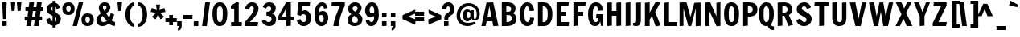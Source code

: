 SplineFontDB: 3.0
FontName: Francois
FullName: Francois
FamilyName: Francois
Weight: Book
Copyright: Copyright (c) 2011 by vernon adams. All rights reserved.
Version: 1.000
ItalicAngle: 0
UnderlinePosition: -103
UnderlineWidth: 102
Ascent: 1638
Descent: 410
sfntRevision: 0x00010000
LayerCount: 2
Layer: 0 1 "Back"  1
Layer: 1 1 "Fore"  0
XUID: [1021 740 1454621373 6589057]
FSType: 0
OS2Version: 2
OS2_WeightWidthSlopeOnly: 0
OS2_UseTypoMetrics: 1
CreationTime: 1300962657
ModificationTime: 1300966973
PfmFamily: 81
TTFWeight: 400
TTFWidth: 5
LineGap: 0
VLineGap: 0
Panose: 0 0 0 0 0 0 0 0 0 0
OS2TypoAscent: 538
OS2TypoAOffset: 1
OS2TypoDescent: -146
OS2TypoDOffset: 1
OS2TypoLinegap: 0
OS2WinAscent: -2912
OS2WinAOffset: 1
OS2WinDescent: -173
OS2WinDOffset: 1
HheadAscent: -2912
HheadAOffset: 1
HheadDescent: 173
HheadDOffset: 1
OS2SubXSize: 1434
OS2SubYSize: 1331
OS2SubXOff: 0
OS2SubYOff: 287
OS2SupXSize: 1434
OS2SupYSize: 1331
OS2SupXOff: 0
OS2SupYOff: 977
OS2StrikeYSize: 102
OS2StrikeYPos: 512
OS2Vendor: 'newt'
OS2CodePages: 20000193.4d000000
OS2UnicodeRanges: a00000bf.7800204b.14000000.00000000
Lookup: 258 0 0 "'kern' Horizontal Kerning in Latin lookup 0"  {"'kern' Horizontal Kerning in Latin lookup 0 subtable"  } ['kern' ('latn' <'dflt' > ) ]
MarkAttachClasses: 1
DEI: 91125
TtTable: prep
PUSHW_1
 511
SCANCTRL
PUSHB_1
 1
SCANTYPE
SVTCA[y-axis]
MPPEM
PUSHB_1
 8
LT
IF
PUSHB_2
 1
 1
INSTCTRL
EIF
PUSHB_2
 70
 6
CALL
IF
POP
PUSHB_1
 16
EIF
MPPEM
PUSHB_1
 20
GT
IF
POP
PUSHB_1
 128
EIF
SCVTCI
PUSHB_1
 6
CALL
NOT
IF
SVTCA[y-axis]
PUSHB_1
 4
DUP
RCVT
PUSHB_1
 3
CALL
WCVTP
PUSHB_1
 5
DUP
RCVT
PUSHB_3
 4
 22
 2
CALL
PUSHB_1
 3
CALL
WCVTP
PUSHB_1
 6
DUP
RCVT
PUSHB_3
 5
 20
 2
CALL
PUSHB_1
 3
CALL
WCVTP
PUSHB_1
 7
DUP
RCVT
PUSHB_3
 6
 17
 2
CALL
PUSHB_1
 3
CALL
WCVTP
PUSHB_1
 8
DUP
RCVT
PUSHB_3
 7
 16
 2
CALL
PUSHB_1
 3
CALL
WCVTP
PUSHB_1
 9
DUP
RCVT
PUSHB_3
 8
 15
 2
CALL
PUSHB_1
 3
CALL
WCVTP
SVTCA[x-axis]
PUSHB_1
 10
DUP
RCVT
PUSHB_1
 3
CALL
WCVTP
PUSHB_1
 11
DUP
RCVT
PUSHW_3
 10
 32767
 2
CALL
PUSHB_2
 3
 70
SROUND
CALL
WCVTP
PUSHB_1
 12
DUP
RCVT
PUSHB_3
 11
 103
 2
CALL
PUSHB_2
 3
 70
SROUND
CALL
WCVTP
EIF
PUSHB_1
 20
CALL
EndTTInstrs
TtTable: fpgm
PUSHB_1
 0
FDEF
PUSHB_1
 0
SZP0
MPPEM
PUSHB_1
 42
LT
IF
PUSHB_1
 74
SROUND
EIF
PUSHB_1
 0
SWAP
MIAP[rnd]
RTG
PUSHB_1
 6
CALL
IF
RTDG
EIF
MPPEM
PUSHB_1
 42
LT
IF
RDTG
EIF
DUP
MDRP[rp0,rnd,grey]
PUSHB_1
 1
SZP0
MDAP[no-rnd]
RTG
ENDF
PUSHB_1
 1
FDEF
DUP
MDRP[rp0,min,white]
PUSHB_1
 12
CALL
ENDF
PUSHB_1
 2
FDEF
MPPEM
GT
IF
RCVT
SWAP
EIF
POP
ENDF
PUSHB_1
 3
FDEF
ROUND[Black]
RTG
DUP
PUSHB_1
 64
LT
IF
POP
PUSHB_1
 64
EIF
ENDF
PUSHB_1
 4
FDEF
PUSHB_1
 6
CALL
IF
POP
SWAP
POP
ROFF
IF
MDRP[rp0,min,rnd,black]
ELSE
MDRP[min,rnd,black]
EIF
ELSE
MPPEM
GT
IF
IF
MIRP[rp0,min,rnd,black]
ELSE
MIRP[min,rnd,black]
EIF
ELSE
SWAP
POP
PUSHB_1
 5
CALL
IF
PUSHB_1
 70
SROUND
EIF
IF
MDRP[rp0,min,rnd,black]
ELSE
MDRP[min,rnd,black]
EIF
EIF
EIF
RTG
ENDF
PUSHB_1
 5
FDEF
GFV
NOT
AND
ENDF
PUSHB_1
 6
FDEF
PUSHB_2
 34
 1
GETINFO
LT
IF
PUSHB_1
 32
GETINFO
NOT
NOT
ELSE
PUSHB_1
 0
EIF
ENDF
PUSHB_1
 7
FDEF
PUSHB_2
 36
 1
GETINFO
LT
IF
PUSHB_1
 64
GETINFO
NOT
NOT
ELSE
PUSHB_1
 0
EIF
ENDF
PUSHB_1
 8
FDEF
SRP2
SRP1
DUP
IP
MDAP[rnd]
ENDF
PUSHB_1
 9
FDEF
DUP
RDTG
PUSHB_1
 6
CALL
IF
MDRP[rnd,grey]
ELSE
MDRP[min,rnd,black]
EIF
DUP
PUSHB_1
 3
CINDEX
MD[grid]
SWAP
DUP
PUSHB_1
 4
MINDEX
MD[orig]
PUSHB_1
 0
LT
IF
ROLL
NEG
ROLL
SUB
DUP
PUSHB_1
 0
LT
IF
SHPIX
ELSE
POP
POP
EIF
ELSE
ROLL
ROLL
SUB
DUP
PUSHB_1
 0
GT
IF
SHPIX
ELSE
POP
POP
EIF
EIF
RTG
ENDF
PUSHB_1
 10
FDEF
PUSHB_1
 6
CALL
IF
POP
SRP0
ELSE
SRP0
POP
EIF
ENDF
PUSHB_1
 11
FDEF
DUP
MDRP[rp0,white]
PUSHB_1
 12
CALL
ENDF
PUSHB_1
 12
FDEF
DUP
MDAP[rnd]
PUSHB_1
 7
CALL
NOT
IF
DUP
DUP
GC[orig]
SWAP
GC[cur]
SUB
ROUND[White]
DUP
IF
DUP
ABS
DIV
SHPIX
ELSE
POP
POP
EIF
ELSE
POP
EIF
ENDF
PUSHB_1
 13
FDEF
SRP2
SRP1
DUP
DUP
IP
MDAP[rnd]
DUP
ROLL
DUP
GC[orig]
ROLL
GC[cur]
SUB
SWAP
ROLL
DUP
ROLL
SWAP
MD[orig]
PUSHB_1
 0
LT
IF
SWAP
PUSHB_1
 0
GT
IF
PUSHB_1
 64
SHPIX
ELSE
POP
EIF
ELSE
SWAP
PUSHB_1
 0
LT
IF
PUSHB_1
 64
NEG
SHPIX
ELSE
POP
EIF
EIF
ENDF
PUSHB_1
 14
FDEF
PUSHB_1
 6
CALL
IF
RTDG
MDRP[rp0,rnd,white]
RTG
POP
POP
ELSE
DUP
MDRP[rp0,rnd,white]
ROLL
MPPEM
GT
IF
DUP
ROLL
SWAP
MD[grid]
DUP
PUSHB_1
 0
NEQ
IF
SHPIX
ELSE
POP
POP
EIF
ELSE
POP
POP
EIF
EIF
ENDF
PUSHB_1
 15
FDEF
SWAP
DUP
MDRP[rp0,rnd,white]
DUP
MDAP[rnd]
PUSHB_1
 7
CALL
NOT
IF
SWAP
DUP
IF
MPPEM
GTEQ
ELSE
POP
PUSHB_1
 1
EIF
IF
ROLL
PUSHB_1
 4
MINDEX
MD[grid]
SWAP
ROLL
SWAP
DUP
ROLL
MD[grid]
ROLL
SWAP
SUB
SHPIX
ELSE
POP
POP
POP
POP
EIF
ELSE
POP
POP
POP
POP
POP
EIF
ENDF
PUSHB_1
 16
FDEF
DUP
MDRP[rp0,min,white]
PUSHB_1
 18
CALL
ENDF
PUSHB_1
 17
FDEF
DUP
MDRP[rp0,white]
PUSHB_1
 18
CALL
ENDF
PUSHB_1
 18
FDEF
DUP
MDAP[rnd]
PUSHB_1
 7
CALL
NOT
IF
DUP
DUP
GC[orig]
SWAP
GC[cur]
SUB
ROUND[White]
ROLL
DUP
GC[orig]
SWAP
GC[cur]
SWAP
SUB
ROUND[White]
ADD
DUP
IF
DUP
ABS
DIV
SHPIX
ELSE
POP
POP
EIF
ELSE
POP
POP
EIF
ENDF
PUSHB_1
 19
FDEF
DUP
ROLL
DUP
ROLL
SDPVTL[orthog]
DUP
PUSHB_1
 3
CINDEX
MD[orig]
ABS
SWAP
ROLL
SPVTL[orthog]
PUSHB_1
 32
LT
IF
ALIGNRP
ELSE
MDRP[grey]
EIF
ENDF
PUSHB_1
 20
FDEF
PUSHB_4
 0
 64
 1
 64
WS
WS
SVTCA[x-axis]
MPPEM
PUSHW_1
 4096
MUL
SVTCA[y-axis]
MPPEM
PUSHW_1
 4096
MUL
DUP
ROLL
DUP
ROLL
NEQ
IF
DUP
ROLL
DUP
ROLL
GT
IF
SWAP
DIV
DUP
PUSHB_1
 0
SWAP
WS
ELSE
DIV
DUP
PUSHB_1
 1
SWAP
WS
EIF
DUP
PUSHB_1
 64
GT
IF
PUSHB_3
 0
 32
 0
RS
MUL
WS
PUSHB_3
 1
 32
 1
RS
MUL
WS
PUSHB_1
 32
MUL
PUSHB_1
 25
NEG
JMPR
POP
EIF
ELSE
POP
POP
EIF
ENDF
PUSHB_1
 21
FDEF
PUSHB_1
 1
RS
MUL
SWAP
PUSHB_1
 0
RS
MUL
SWAP
ENDF
EndTTInstrs
ShortTable: cvt  42
  -358
  0
  1152
  1534
  20
  192
  211
  240
  255
  288
  288
  288
  300
  297
  267
  264
  208
  228
  232
  261
  308
  294
  285
  189
  282
  341
  323
  202
  326
  216
  312
  243
  315
  184
  278
  195
  198
  154
  235
  230
  132
  214
EndShort
ShortTable: maxp 16
  1
  0
  448
  118
  7
  141
  4
  2
  1
  2
  22
  0
  512
  371
  3
  1
EndShort
LangName: 1033 "" "" "Regular" "1.000;newt;Francois" "" "Version 1.000" "" "Francois is a trademark of vernon adams." "vernon adams" "" "Copyright (c) 2011 by vernon adams. All rights reserved." "" "" "" "" "" "" "" "Francois" 
GaspTable: 1 65535 15
Encoding: UnicodeBmp
Compacted: 1
UnicodeInterp: none
NameList: Adobe Glyph List
DisplaySize: -48
AntiAlias: 1
FitToEm: 1
WinInfo: 0 38 13
BeginPrivate: 9
BlueValues 27 [-32 0 1152 1167 1534 1568]
OtherBlues 11 [-365 -358]
BlueFuzz 1 1
BlueScale 8 0.039625
BlueShift 1 7
StdHW 4 [20]
StdVW 5 [288]
StemSnapH 24 [20 192 211 240 255 288]
StemSnapV 9 [288 300]
EndPrivate
BeginChars: 65547 448

StartChar: .notdef
Encoding: 65536 -1 0
Width: 473
Flags: W
LayerCount: 2
EndChar

StartChar: NULL
Encoding: 65537 -1 1
Width: 0
GlyphClass: 2
Flags: W
LayerCount: 2
EndChar

StartChar: nonmarkingreturn
Encoding: 65538 -1 2
Width: 512
GlyphClass: 2
Flags: W
LayerCount: 2
EndChar

StartChar: yen
Encoding: 165 165 3
Width: 1112
GlyphClass: 2
Flags: W
HStem: 0 21G<416 719> 281 198<223 416 719 899> 561 198<223 366 754 899> 1516 20G<46 382.594 807.875 1074>
VStem: 416 303<0 281 479 561>
TtInstrs:
SVTCA[y-axis]
PUSHB_3
 6
 1
 0
CALL
PUSHB_3
 15
 3
 0
CALL
PUSHB_1
 18
SHP[rp1]
PUSHB_5
 8
 9
 6
 15
 13
CALL
PUSHB_1
 1
SHP[rp1]
PUSHB_2
 8
 5
MIRP[min,black]
PUSHB_1
 3
SHP[rp2]
PUSHB_5
 12
 13
 6
 15
 13
CALL
PUSHB_1
 20
SHP[rp1]
PUSHB_2
 12
 5
MIRP[min,black]
PUSHB_1
 0
SHP[rp2]
SVTCA[x-axis]
PUSHB_1
 23
MDAP[rnd]
PUSHB_1
 6
MDRP[rp0,rnd,white]
PUSHB_1
 10
SHP[rp2]
PUSHB_2
 5
 12
MIRP[min,black]
PUSHB_1
 0
SHP[rp2]
PUSHB_3
 5
 6
 10
CALL
PUSHB_4
 64
 5
 3
 9
CALL
PUSHB_1
 21
SHP[rp2]
PUSHB_3
 6
 5
 10
CALL
PUSHB_4
 64
 6
 8
 9
CALL
PUSHB_1
 12
SHP[rp2]
PUSHB_1
 5
SRP0
PUSHB_1
 24
MDRP[rp0,rnd,white]
PUSHB_2
 5
 6
SRP1
SRP2
PUSHB_1
 17
IP
SVTCA[y-axis]
PUSHB_2
 15
 13
SRP1
SRP2
PUSHB_1
 17
IP
IUP[y]
IUP[x]
EndTTInstrs
LayerCount: 2
Fore
SplineSet
719 561 m 1,0,-1
 719 479 l 1,1,-1
 899 479 l 1,2,-1
 899 281 l 1,3,-1
 719 281 l 1,4,-1
 719 0 l 1,5,-1
 416 0 l 1,6,-1
 416 281 l 1,7,-1
 223 281 l 1,8,-1
 223 479 l 1,9,-1
 416 479 l 1,10,-1
 416 561 l 1,11,-1
 223 561 l 1,12,-1
 223 759 l 1,13,-1
 366 759 l 1,14,-1
 46 1536 l 1,15,-1
 376 1536 l 1,16,-1
 587 896 l 1,17,-1
 815 1536 l 1,18,-1
 1074 1536 l 1,19,-1
 754 759 l 1,20,-1
 899 759 l 1,21,-1
 899 561 l 1,22,-1
 719 561 l 1,0,-1
EndSplineSet
EndChar

StartChar: Eth
Encoding: 208 208 4
Width: 1158
GlyphClass: 2
Flags: W
HStem: 0 240<442 628.047> 672 192<0 143 442 576> 1296 240<442 623.459>
VStem: 143 299<240 672 864 1296> 760 300<413.579 1129.92>
CounterMasks: 1 e0
TtInstrs:
SVTCA[y-axis]
PUSHB_3
 36
 1
 0
CALL
PUSHB_2
 14
 7
MIRP[min,black]
PUSHB_3
 24
 3
 0
CALL
PUSHB_2
 9
 7
MIRP[min,black]
PUSHB_5
 39
 40
 36
 24
 13
CALL
PUSHB_1
 10
SHP[rp1]
PUSHB_2
 39
 5
MIRP[min,black]
PUSHB_1
 12
SHP[rp2]
SVTCA[x-axis]
PUSHB_1
 43
MDAP[rnd]
PUSHB_1
 37
MDRP[rp0,rnd,white]
PUSHB_1
 41
SHP[rp2]
PUSHB_2
 14
 12
MIRP[min,black]
PUSHB_1
 9
SHP[rp2]
PUSHB_3
 14
 37
 10
CALL
PUSHB_4
 64
 14
 12
 9
CALL
PUSHB_3
 37
 14
 10
CALL
PUSHB_4
 64
 37
 39
 9
CALL
PUSHB_1
 14
SRP0
PUSHB_3
 37
 23
 16
CALL
PUSHB_2
 29
 12
MIRP[min,black]
PUSHB_1
 29
SRP0
PUSHB_1
 44
MDRP[rp0,rnd,white]
SVTCA[y-axis]
PUSHB_2
 40
 39
SRP1
SRP2
PUSHB_1
 29
IP
IUP[y]
IUP[x]
EndTTInstrs
LayerCount: 2
Fore
SplineSet
760 817 m 2,0,1
 760 896 760 896 754 959.5 c 128,-1,2
 748 1023 748 1023 729 1088 c 0,3,4
 716 1135 716 1135 695.5 1173 c 128,-1,5
 675 1211 675 1211 644 1238 c 128,-1,6
 613 1265 613 1265 572 1280 c 128,-1,7
 531 1295 531 1295 477 1296 c 1,8,-1
 442 1296 l 1,9,-1
 442 864 l 1,10,-1
 576 864 l 1,11,-1
 576 672 l 1,12,-1
 442 672 l 1,13,-1
 442 240 l 1,14,-1
 485 240 l 2,15,16
 552 240 552 240 602 267 c 128,-1,17
 652 294 652 294 681 337 c 0,18,19
 711 381 711 381 729 443 c 0,20,21
 747 506 747 506 753.5 568 c 128,-1,22
 760 630 760 630 760 705 c 2,23,-1
 760 817 l 2,0,1
457 1536 m 2,24,25
 623 1536 623 1536 738.5 1481.5 c 128,-1,26
 854 1427 854 1427 925 1326 c 128,-1,27
 996 1225 996 1225 1028 1082 c 128,-1,28
 1060 939 1060 939 1060 762 c 0,29,30
 1060 583 1060 583 1022 436 c 0,31,32
 985 291 985 291 901.5 184.5 c 128,-1,33
 818 78 818 78 691 30 c 0,34,35
 611 0 611 0 510 0 c 2,36,-1
 143 0 l 1,37,-1
 143 672 l 1,38,-1
 0 672 l 1,39,-1
 0 864 l 1,40,-1
 143 864 l 1,41,-1
 143 1536 l 1,42,-1
 457 1536 l 2,24,25
EndSplineSet
EndChar

StartChar: Hcircumflex
Encoding: 292 292 5
Width: 1173
GlyphClass: 2
Flags: HW
HStem: -12 21<143 393 731 981> 639 274<443 731> 1516 20<193 443 781 1031>
VStem: 143 300<12 639 913 1512> 731 300<12 639 913 1512>
LayerCount: 2
Fore
Refer: 123 710 N 1 0 0 1 184.5 1054 2
Refer: 446 72 N 1 0 0 1 0 0 3
EndChar

StartChar: hcircumflex
Encoding: 293 293 6
Width: 1080
GlyphClass: 2
Flags: HW
HStem: -12 21<142 382 718 958> 922 245<591.646 803.5> 1516 20<270 430>
VStem: 142 288<12 868.36 1005 1500> 718 288<12 904.394>
LayerCount: 2
Fore
Refer: 123 710 N 1 0 0 1 21.5 1022 2
Refer: 70 104 N 1 0 0 1 0 0 3
EndChar

StartChar: Itilde
Encoding: 296 296 7
Width: 588
GlyphClass: 2
Flags: HW
HStem: -12 21<145 395> 1516 20<195 445> 1690 207<480.656 689.191> 1811 196<232.285 433.241>
VStem: 126 638<1811.03 1896.98> 145 300<12 1512>
LayerCount: 2
Fore
Refer: 154 732 N 1 0 0 1 445 1568 2
Refer: 447 73 N 1 0 0 1 0 0 3
EndChar

StartChar: itilde
Encoding: 297 297 8
Width: 570
GlyphClass: 2
Flags: HW
HStem: -12 21<143 383> 1132 20<191 431> 1289 207<322.656 531.191> 1410 196<74.2852 275.241>
VStem: -32 638<1410.03 1495.98> 143 288<12 1128>
LayerCount: 2
Fore
Refer: 154 732 N 1 0 0 1 287 1167 2
Refer: 162 305 N 1 0 0 1 0 0 3
EndChar

StartChar: Imacron
Encoding: 298 298 9
Width: 588
GlyphClass: 2
Flags: HW
HStem: -12 21<145 395> 1516 20<195 445> 1690 192<157 733>
VStem: 145 300<12 1512> 157 576<1690 1882>
LayerCount: 2
Fore
Refer: 104 175 N 1 0 0 1 14 442 2
Refer: 447 73 N 1 0 0 1 0 0 3
EndChar

StartChar: imacron
Encoding: 299 299 10
Width: 570
GlyphClass: 2
Flags: HW
HStem: -12 21<143 383> 1132 20<191 431> 1289 192<-1 575>
VStem: -1 576<1289 1481> 143 288<12 1128>
LayerCount: 2
Fore
Refer: 104 175 N 1 0 0 1 -144 41 2
Refer: 162 305 N 1 0 0 1 0 0 3
EndChar

StartChar: Ibreve
Encoding: 300 300 11
Width: 588
GlyphClass: 2
Flags: HW
HStem: -12 21<145 395> 1516 20<195 445> 1690 240<306.575 584.117>
VStem: 13 240<1985.37 2170> 145 300<12 1512> 637 240<1984.43 2170>
LayerCount: 2
Fore
Refer: 146 728 N 1 0 0 1 -86 442 2
Refer: 447 73 N 1 0 0 1 0 0 3
EndChar

StartChar: ibreve
Encoding: 301 301 12
Width: 570
GlyphClass: 2
Flags: HW
HStem: -12 21<143 383> 1132 20<191 431> 1289 240<148.575 426.117>
VStem: -145 240<1584.37 1769> 143 288<12 1128> 479 240<1583.43 1769>
CounterMasks: 1 1c
LayerCount: 2
Fore
Refer: 146 728 N 1 0 0 1 -244 41 2
Refer: 162 305 N 1 0 0 1 0 0 3
EndChar

StartChar: Iogonek
Encoding: 302 302 13
Width: 588
GlyphClass: 2
Flags: HW
HStem: -403.5 194<194.818 395.707> -12 21<145 395> 1516 20<195 445>
VStem: -15 206<-259 -92.0703> 145 300<12 1512>
LayerCount: 2
Fore
Refer: 147 731 N 1 0 0 1 -119 -18.5 2
Refer: 447 73 N 1 0 0 1 0 0 3
EndChar

StartChar: iogonek
Encoding: 303 303 14
Width: 570
GlyphClass: 2
Flags: HW
HStem: -403.5 194<192.818 393.707> -12 21<143 383> 1132 20<191 431> 1300 298<143 431>
VStem: -17 206<-259 -92.0703> 143 288<12 1128 1312 1598>
LayerCount: 2
Fore
Refer: 147 731 N 1 0 0 1 -121 -18.5 2
Refer: 71 105 N 1 0 0 1 0 0 3
EndChar

StartChar: Idotaccent
Encoding: 304 304 15
Width: 588
GlyphClass: 2
Flags: HW
HStem: -12 21<145 395> 1516 20<195 445> 1690 300<301 473.032> 1714 276<416.968 589>
VStem: 145 300<12 1512> 301 288<1714 1990>
LayerCount: 2
Fore
Refer: 109 729 N 1 0 0 1 445 1568 2
Refer: 447 73 N 1 0 0 1 0 0 3
EndChar

StartChar: Jcircumflex
Encoding: 308 308 16
Width: 682
GlyphClass: 2
Flags: HW
HStem: -28 219<58.4172 291.5> 1516 20<298 548>
VStem: 248 300<214.575 1512>
LayerCount: 2
Fore
Refer: 123 710 N 1 0 0 1 -4.5 1054 2
Refer: 34 74 N 1 0 0 1 0 0 3
EndChar

StartChar: jcircumflex
Encoding: 309 309 17
Width: 632
GlyphClass: 2
Flags: HW
HStem: -269 173<46 155.319> 1132 20<253 493>
VStem: 205 288<-77.8105 1128>
LayerCount: 2
Fore
Refer: 123 710 N 1 0 0 1 -203.5 653 2
Refer: 392 567 N 1 0 0 1 0 0 3
EndChar

StartChar: Kcommaaccent
Encoding: 310 310 18
Width: 1241
GlyphClass: 2
Flags: HW
HStem: -436 288<697 841> 0 21<141 441 818.189 912.143> 1516 20<191 441 794.167 1125>
VStem: 141 300<0 401 864 1512> 697 288<-436 -148> 841 144<-504.668 -436>
DStem2: 441 864 796 902 0.476283 0.879292<202.494 764.251>
LayerCount: 2
Fore
Refer: 111 44 N 1 0 0 1 569 -437 2
Refer: 35 75 N 1 0 0 1 0 0 3
EndChar

StartChar: kcommaaccent
Encoding: 311 311 19
Width: 1068
GlyphClass: 2
Flags: HW
HStem: -436 288<630 774> 0 21<143 431 749.867 816.391> 1132 20<708.456 1035> 1516 20<271 431>
VStem: 143 288<0 421 775 1500> 630 288<-436 -148> 724 311<841 1152> 774 144<-504.668 -436>
DStem2: 431 775 711 738 0.616308 0.787505<143.429 477.468>
LayerCount: 2
Fore
Refer: 111 44 N 1 0 0 1 502 -437 2
Refer: 73 107 N 1 0 0 1 0 0 3
EndChar

StartChar: Lacute
Encoding: 313 313 20
Width: 989
GlyphClass: 2
Flags: HW
HStem: 0 240<444 916> 1516 20<194.833 444> 1690 384
VStem: 145 299<240 1512> 353 576
LayerCount: 2
Fore
Refer: 103 180 N 1 0 0 1 314 442 2
Refer: 36 76 N 1 0 0 1 0 0 2
EndChar

StartChar: lacute
Encoding: 314 314 21
Width: 569
GlyphClass: 2
Flags: HW
HStem: -12 21<142 382> 1516 20<270 430> 1658 384
VStem: 142 288<12 1500> 229 576
LayerCount: 2
Fore
Refer: 103 180 N 1 0 0 1 190 410 2
Refer: 74 108 N 1 0 0 1 0 0 2
EndChar

StartChar: Lcommaaccent
Encoding: 315 315 22
Width: 989
GlyphClass: 2
Flags: HW
HStem: -409 288<402 546> 0 240<444 916> 1516 20<194.833 444>
VStem: 145 299<240 1512> 402 288<-409 -121> 546 144<-477.668 -409>
LayerCount: 2
Fore
Refer: 111 44 N 1 0 0 1 290 -409 2
Refer: 36 76 N 1 0 0 1 0 0 2
EndChar

StartChar: lcommaaccent
Encoding: 316 316 23
Width: 569
GlyphClass: 2
Flags: HW
HStem: -421 288<15 159> -12 21<142 382> 1516 20<270 430>
VStem: 15 288<-421 -133> 142 288<12 1500> 159 144<-489.668 -421>
LayerCount: 2
Fore
Refer: 111 44 N 1 0 0 1 -97 -421 2
Refer: 74 108 N 1 0 0 1 0 0 2
EndChar

StartChar: Lcaron
Encoding: 317 317 24
Width: 989
GlyphClass: 2
Flags: HW
HStem: 0 240<444 916> 1280 288<1163 1307> 1516 20<194.833 444>
VStem: 145 299<240 1512> 1163 288<1280 1568> 1307 144<1211.33 1280>
LayerCount: 2
Fore
Refer: 111 44 N 1 0 0 1 1051 1280 2
Refer: 36 76 N 1 0 0 1 0 0 2
EndChar

StartChar: lcaron
Encoding: 318 318 25
Width: 569
GlyphClass: 2
Flags: HW
HStem: -12 21<142 382> 1248 288<629 773> 1516 20<270 430>
VStem: 142 288<12 1500> 629 288<1248 1536> 773 144<1179.33 1248>
LayerCount: 2
Fore
Refer: 111 44 N 1 0 0 1 517 1248 2
Refer: 74 108 N 1 0 0 1 0 0 2
EndChar

StartChar: Ldot
Encoding: 319 319 26
Width: 989
GlyphClass: 2
Flags: HW
HStem: 0 240<444 916> 640 288<410 698> 1516 20<194.833 444>
VStem: 145 299<240 1512> 410 288<640 928>
LayerCount: 2
Fore
Refer: 110 183 N 1 0 0 1 410 160 2
Refer: 36 76 N 1 0 0 1 0 0 2
EndChar

StartChar: ldot
Encoding: 320 320 27
Width: 1141
GlyphClass: 2
Flags: HW
HStem: -12 21<142 382> 480 288<569 857> 1516 20<270 430>
VStem: 142 288<12 1500> 569 288<480 768>
LayerCount: 2
Fore
Refer: 110 183 N 1 0 0 1 569 0 2
Refer: 74 108 N 1 0 0 1 0 0 2
EndChar

StartChar: Nacute
Encoding: 323 323 28
Width: 1248
GlyphClass: 2
Flags: HW
HStem: 0 21<143 411 850.646 1065> 1516 20<143 464.665 894.333 1106> 1690 384
VStem: 143 268<12 948> 580 576 852 254<622 1512>
LayerCount: 2
Fore
Refer: 103 180 N 1 0 0 1 541 442 2
Refer: 38 78 N 1 0 0 1 0 0 2
EndChar

StartChar: nacute
Encoding: 324 324 29
Width: 1143
GlyphClass: 2
Flags: HW
HStem: -12 21<142 382 718 958> 922 245<598.252 803.5> 1132 20<190 430> 1289 384
VStem: 142 288<12 867.497 1005 1128> 373 576 718 288<12 902.24>
LayerCount: 2
Fore
Refer: 103 180 N 1 0 0 1 334 41 2
Refer: 76 110 N 1 0 0 1 0 0 2
EndChar

StartChar: Ncommaaccent
Encoding: 325 325 30
Width: 1248
GlyphClass: 2
Flags: HW
HStem: -421 288<732 876> 0 21<143 411 850.646 1065> 1516 20<143 464.665 894.333 1106>
VStem: 143 268<12 948> 732 288<-421 -133> 852 254<622 1512> 876 144<-489.668 -421>
LayerCount: 2
Fore
Refer: 111 44 N 1 0 0 1 620 -421 2
Refer: 38 78 N 1 0 0 1 0 0 2
EndChar

StartChar: ncommaaccent
Encoding: 326 326 31
Width: 1143
GlyphClass: 2
Flags: HW
HStem: -421 288<302 446> -12 21<142 382 718 958> 922 245<598.252 803.5> 1132 20<190 430>
VStem: 142 288<12 867.497 1005 1128> 302 288<-421 -133> 446 144<-489.668 -421> 718 288<12 902.24>
LayerCount: 2
Fore
Refer: 111 44 N 1 0 0 1 190 -421 2
Refer: 76 110 N 1 0 0 1 0 0 2
EndChar

StartChar: Ncaron
Encoding: 327 327 32
Width: 1248
GlyphClass: 2
Flags: HW
HStem: 0 21<143 411 850.646 1065> 1516 20<143 464.665 894.333 1106>
VStem: 143 268<12 948> 852 254<622 1512>
LayerCount: 2
Fore
Refer: 123 710 N 1 0 0 -0.999939 253 3418 2
Refer: 38 78 N 1 0 0 1 0 0 2
EndChar

StartChar: ncaron
Encoding: 328 328 33
Width: 1143
GlyphClass: 2
Flags: HW
HStem: -12 21<142 382 718 958> 922 245<598.252 803.5> 1132 20<190 430>
VStem: 142 288<12 867.497 1005 1128> 718 288<12 902.24>
LayerCount: 2
Fore
Refer: 123 710 N 1 0 0 -0.999939 46 3017 2
Refer: 76 110 N 1 0 0 1 0 0 2
EndChar

StartChar: J
Encoding: 74 74 34
Width: 682
GlyphClass: 2
Flags: W
HStem: -28 219<58.4172 291.5> 1516 20G<298 548>
VStem: 248 300<214.575 1512>
TtInstrs:
SVTCA[y-axis]
PUSHB_3
 21
 1
 0
CALL
PUSHB_2
 2
 6
MIRP[min,black]
PUSHB_3
 14
 3
 0
CALL
SVTCA[x-axis]
PUSHB_1
 24
MDAP[rnd]
PUSHB_1
 12
MDRP[rp0,rnd,white]
PUSHB_2
 15
 12
MIRP[min,black]
PUSHB_1
 15
SRP0
PUSHB_1
 25
MDRP[rp0,rnd,white]
PUSHB_2
 15
 12
SRP1
SRP2
PUSHB_1
 21
IP
SVTCA[y-axis]
PUSHB_2
 2
 21
SRP1
SRP2
PUSHB_1
 23
IP
PUSHB_1
 14
SRP1
PUSHB_1
 0
IP
IUP[y]
IUP[x]
EndTTInstrs
LayerCount: 2
Fore
SplineSet
56 205 m 1,0,1
 100 191 100 191 136 191 c 0,2,3
 179 191 179 191 200 210 c 128,-1,4
 221 229 221 229 233 258 c 0,5,6
 240 273 240 273 243 304 c 0,7,8
 245 319 245 319 246 330.5 c 128,-1,9
 247 342 247 342 247.5 353.5 c 128,-1,10
 248 365 248 365 248 378 c 128,-1,11
 248 391 248 391 248 409 c 2,12,-1
 248 1512 l 1,13,-1
 548 1536 l 1,14,-1
 548 384 l 2,15,16
 548 290 548 290 533.5 219 c 128,-1,17
 519 148 519 148 486 90 c 0,18,19
 454 33 454 33 394.5 2.5 c 128,-1,20
 335 -28 335 -28 248 -28 c 0,21,22
 167 -28 167 -28 56 2 c 1,23,-1
 56 205 l 1,0,1
EndSplineSet
EndChar

StartChar: K
Encoding: 75 75 35
Width: 1241
GlyphClass: 2
Flags: W
HStem: 0 21G<141 441 818.189 912.143> 1516 20G<191 441 794.167 1125>
VStem: 141 300<0 401 864 1512>
DStem2: 441 864 796 902 0.476283 0.879292<202.494 764.251>
TtInstrs:
SVTCA[y-axis]
PUSHB_3
 3
 1
 0
CALL
PUSHB_1
 11
SHP[rp1]
PUSHB_3
 8
 3
 0
CALL
PUSHB_2
 5
 7
SHP[rp1]
SHP[rp1]
SVTCA[x-axis]
PUSHB_1
 12
MDAP[rnd]
PUSHB_1
 4
MDRP[rp0,rnd,white]
PUSHB_2
 6
 12
MIRP[min,black]
PUSHB_1
 1
SHP[rp2]
PUSHB_1
 6
SRP0
PUSHB_1
 13
MDRP[rp0,rnd,white]
PUSHB_1
 54
SMD
PUSHW_3
 14406
 -7803
 21
CALL
SPVFS
SFVTCA[y-axis]
PUSHB_1
 6
MDAP[no-rnd]
SFVTCA[x-axis]
PUSHB_1
 7
MDRP[grey]
SFVTPV
PUSHB_2
 9
 21
MIRP[rp0,min,black]
SFVTCA[x-axis]
PUSHB_1
 8
MDRP[grey]
SPVTCA[x-axis]
SVTCA[y-axis]
PUSHB_2
 6
 9
MDAP[no-rnd]
MDAP[no-rnd]
SVTCA[x-axis]
PUSHB_3
 7
 8
 9
MDAP[no-rnd]
MDAP[no-rnd]
MDAP[no-rnd]
PUSHB_1
 64
SMD
SVTCA[y-axis]
PUSHB_2
 8
 3
SRP1
SRP2
PUSHB_2
 0
 10
IP
IP
IUP[y]
IUP[x]
EndTTInstrs
LayerCount: 2
Fore
SplineSet
589 666 m 1,0,-1
 441 401 l 1,1,-1
 441 0 l 1,2,-1
 141 0 l 1,3,-1
 141 1512 l 1,4,-1
 441 1536 l 1,5,-1
 441 864 l 1,6,-1
 805 1536 l 1,7,-1
 1125 1536 l 1,8,-1
 796 902 l 1,9,-1
 1130 43 l 1,10,-1
 825 -27 l 1,11,-1
 589 666 l 1,0,-1
EndSplineSet
EndChar

StartChar: L
Encoding: 76 76 36
Width: 989
GlyphClass: 2
Flags: W
HStem: 0 240<444 916> 1516 20G<194.833 444>
VStem: 145 299<240 1512>
TtInstrs:
SVTCA[y-axis]
PUSHB_3
 4
 1
 0
CALL
PUSHB_2
 1
 7
MIRP[min,black]
PUSHB_3
 0
 3
 0
CALL
SVTCA[x-axis]
PUSHB_1
 6
MDAP[rnd]
PUSHB_1
 4
MDRP[rp0,rnd,white]
PUSHB_2
 1
 12
MIRP[min,black]
PUSHB_1
 1
SRP0
PUSHB_1
 7
MDRP[rp0,rnd,white]
SVTCA[y-axis]
PUSHB_2
 0
 1
SRP1
SRP2
PUSHB_1
 5
IP
IUP[y]
IUP[x]
EndTTInstrs
LayerCount: 2
Fore
SplineSet
444 1536 m 1,0,-1
 444 240 l 1,1,-1
 964 240 l 1,2,-1
 916 0 l 1,3,-1
 145 0 l 1,4,-1
 145 1512 l 1,5,-1
 444 1536 l 1,0,-1
EndSplineSet
EndChar

StartChar: M
Encoding: 77 77 37
Width: 1624
GlyphClass: 2
Flags: W
HStem: 0 21G<143 391 693.615 889.035 1171 1429.33> 1514 20G<143 587.347>
VStem: 143 248<12 1144> 1171 310<12 1140>
DStem2: 582 1534 391 1144 0.259973 -0.965616<326.935 983.368> 836 584 884 0 0.244137 0.969741<0 620.962>
TtInstrs:
SVTCA[y-axis]
PUSHB_3
 12
 1
 0
CALL
PUSHB_3
 2
 9
 11
SHP[rp1]
SHP[rp1]
SHP[rp1]
PUSHB_3
 4
 3
 0
CALL
SVTCA[x-axis]
PUSHB_1
 13
MDAP[rnd]
PUSHB_1
 3
MDRP[rp0,rnd,white]
PUSHB_5
 0
 10
 0
 32
 4
CALL
PUSHB_1
 0
SRP0
PUSHB_3
 3
 10
 16
CALL
PUSHB_2
 7
 12
MIRP[min,black]
PUSHB_1
 7
SRP0
PUSHB_1
 14
MDRP[rp0,rnd,white]
PUSHB_1
 54
SMD
PUSHW_3
 -15821
 -4259
 21
CALL
SPVFS
PUSHB_1
 12
MDAP[no-rnd]
SFVTCA[y-axis]
PUSHB_1
 0
MDRP[grey]
SFVTPV
PUSHB_2
 5
 22
MIRP[rp0,min,black]
SFVTCA[x-axis]
PUSHB_1
 4
MDRP[grey]
PUSHW_3
 15888
 -4000
 21
CALL
SPVFS
SFVTCA[y-axis]
PUSHB_1
 10
MDAP[no-rnd]
SFVTCA[x-axis]
PUSHB_1
 11
MDRP[grey]
SFVTPV
PUSHB_2
 6
 23
MIRP[rp0,min,black]
PUSHB_2
 4
 5
SFVTL[parallel]
PUSHB_1
 5
MDRP[grey]
SVTCA[y-axis]
PUSHB_4
 0
 5
 6
 10
MDAP[no-rnd]
MDAP[no-rnd]
MDAP[no-rnd]
MDAP[no-rnd]
SVTCA[x-axis]
PUSHB_5
 4
 5
 6
 11
 12
MDAP[no-rnd]
MDAP[no-rnd]
MDAP[no-rnd]
MDAP[no-rnd]
MDAP[no-rnd]
PUSHB_1
 64
SMD
SVTCA[x-axis]
SVTCA[y-axis]
PUSHB_2
 4
 12
SRP1
SRP2
PUSHB_2
 7
 8
IP
IP
IUP[y]
IUP[x]
EndTTInstrs
LayerCount: 2
Fore
SplineSet
391 1144 m 1,0,-1
 391 12 l 1,1,-1
 143 0 l 1,2,-1
 143 1522 l 1,3,-1
 582 1534 l 1,4,-1
 836 584 l 1,5,-1
 1080 1500 l 1,6,-1
 1481 1524 l 1,7,-1
 1481 12 l 1,8,-1
 1171 -12 l 1,9,-1
 1171 1140 l 1,10,-1
 884 0 l 1,11,-1
 699 0 l 1,12,-1
 391 1144 l 1,0,-1
EndSplineSet
EndChar

StartChar: N
Encoding: 78 78 38
Width: 1248
GlyphClass: 2
Flags: W
HStem: 0 21G<143 411 850.646 1065> 1516 20G<143 464.665 894.333 1106>
VStem: 143 268<12 948> 852 254<622 1512>
TtInstrs:
SVTCA[y-axis]
PUSHB_3
 2
 1
 0
CALL
PUSHB_1
 9
SHP[rp1]
PUSHB_3
 4
 3
 0
CALL
PUSHB_1
 7
SHP[rp1]
SVTCA[x-axis]
PUSHB_1
 10
MDAP[rnd]
PUSHB_1
 2
MDRP[rp0,rnd,white]
PUSHB_2
 1
 10
MIRP[min,black]
PUSHB_1
 1
SRP0
PUSHB_3
 2
 6
 16
CALL
PUSHB_1
 9
SHP[rp2]
PUSHB_5
 7
 10
 0
 32
 4
CALL
PUSHB_1
 7
SRP0
PUSHB_1
 11
MDRP[rp0,rnd,white]
PUSHB_2
 6
 1
SRP1
SRP2
PUSHB_1
 4
IP
SVTCA[y-axis]
PUSHB_2
 4
 2
SRP1
SRP2
PUSHB_3
 0
 5
 8
IP
IP
IP
IUP[y]
IUP[x]
EndTTInstrs
LayerCount: 2
Fore
SplineSet
411 948 m 1,0,-1
 411 12 l 1,1,-1
 143 0 l 1,2,-1
 143 1524 l 1,3,-1
 456 1536 l 1,4,-1
 852 622 l 1,5,-1
 852 1512 l 1,6,-1
 1106 1536 l 1,7,-1
 1106 12 l 1,8,-1
 860 -12 l 1,9,-1
 411 948 l 1,0,-1
EndSplineSet
Kerns2: 42 -55 "'kern' Horizontal Kerning in Latin lookup 0 subtable" 
EndChar

StartChar: O
Encoding: 79 79 39
Width: 1169
GlyphClass: 2
Flags: W
HStem: -32 255<487.039 679.446> 1329 239<490.132 672.225>
VStem: 108 299<370.219 1194.56> 761 298<359.312 1205.39>
DStem2: 732 384 1025 407 0.194468 0.980909<-124.234 375.381>
TtInstrs:
SVTCA[y-axis]
PUSHB_3
 0
 1
 0
CALL
PUSHB_2
 31
 8
MIRP[min,black]
PUSHB_3
 14
 3
 0
CALL
PUSHB_2
 52
 7
MIRP[min,black]
SVTCA[x-axis]
PUSHB_1
 78
MDAP[rnd]
PUSHB_1
 10
MDRP[rp0,rnd,white]
PUSHB_2
 66
 12
MIRP[min,black]
PUSHB_1
 66
SRP0
PUSHB_3
 10
 45
 16
CALL
PUSHB_1
 37
SHP[rp2]
PUSHB_2
 18
 12
MIRP[min,black]
PUSHB_1
 18
SRP0
PUSHB_1
 79
MDRP[rp0,rnd,white]
PUSHB_1
 54
SMD
PUSHW_3
 16071
 -3186
 21
CALL
SPVFS
SFVTPV
PUSHB_1
 34
SRP0
PUSHB_1
 36
MDRP[grey]
PUSHB_2
 24
 24
MIRP[rp0,min,black]
PUSHB_1
 22
MDRP[grey]
PUSHB_4
 23
 24
 22
 19
CALL
PUSHB_1
 34
SRP0
PUSHB_4
 35
 34
 36
 19
CALL
PUSHB_3
 35
 34
 36
DUP
ROLL
DUP
ROLL
SWAP
SPVTL[parallel]
SFVTPV
SRP1
SRP2
IP
PUSHB_3
 23
 24
 22
SRP1
SRP2
IP
SVTCA[y-axis]
PUSHB_6
 24
 34
 22
 23
 35
 36
MDAP[no-rnd]
MDAP[no-rnd]
MDAP[no-rnd]
MDAP[no-rnd]
MDAP[no-rnd]
MDAP[no-rnd]
SVTCA[x-axis]
PUSHB_6
 24
 34
 22
 23
 35
 36
MDAP[no-rnd]
MDAP[no-rnd]
MDAP[no-rnd]
MDAP[no-rnd]
MDAP[no-rnd]
MDAP[no-rnd]
PUSHB_1
 64
SMD
SVTCA[x-axis]
PUSHB_2
 45
 66
SRP1
SRP2
PUSHB_2
 14
 41
IP
IP
SVTCA[y-axis]
PUSHB_2
 52
 31
SRP1
SRP2
PUSHB_2
 18
 10
IP
IP
IUP[y]
IUP[x]
EndTTInstrs
LayerCount: 2
Fore
SplineSet
583 -32 m 1,0,1
 501 -32 501 -32 434 -8 c 128,-1,2
 367 16 367 16 321 55 c 256,3,4
 275 94 275 94 239 152 c 0,5,6
 203 211 203 211 181.5 272 c 128,-1,7
 160 333 160 333 144 408 c 0,8,9
 108 577 108 577 108 820 c 0,10,11
 108 1359 108 1359 368 1514 c 0,12,13
 458 1568 458 1568 583 1568 c 0,14,15
 827 1568 827 1568 948 1363 c 0,16,17
 1061 1173 1061 1173 1061 820 c 0,18,19
 1061 761 1061 761 1059 707.5 c 128,-1,20
 1057 654 1057 654 1053 605 c 256,21,22
 1049 556 1049 556 1042.5 507 c 128,-1,23
 1036 458 1036 458 1025 407 c 1,24,25
 1006 309 1006 309 971 232 c 0,26,27
 945 175 945 175 908.5 126 c 128,-1,28
 872 77 872 77 824 41.5 c 128,-1,29
 776 6 776 6 716 -14 c 128,-1,30
 656 -34 656 -34 583 -32 c 1,0,1
583 223 m 256,31,32
 647 223 647 223 680.5 266 c 128,-1,33
 714 309 714 309 732 384 c 0,34,35
 739 413 739 413 744 446.5 c 128,-1,36
 749 480 749 480 752 520 c 0,37,38
 756 560 756 560 757.5 594 c 128,-1,39
 759 628 759 628 760 656 c 0,40,41
 761 685 761 685 761 725.5 c 128,-1,42
 761 766 761 766 761 820 c 0,43,44
 761 906 761 906 758 965 c 1,45,46
 757 1022 757 1022 746 1096 c 1,47,48
 737 1171 737 1171 713.5 1222.5 c 128,-1,49
 690 1274 690 1274 654 1304 c 0,50,51
 623 1329 623 1329 583 1329 c 0,52,53
 558 1329 558 1329 539 1321 c 128,-1,54
 520 1313 520 1313 504.5 1299.5 c 128,-1,55
 489 1286 489 1286 477.5 1267.5 c 128,-1,56
 466 1249 466 1249 456 1228 c 0,57,58
 443 1201 443 1201 436 1164 c 0,59,60
 432 1145 432 1145 429 1129.5 c 128,-1,61
 426 1114 426 1114 423.5 1099.5 c 128,-1,62
 421 1085 421 1085 419.5 1069.5 c 128,-1,63
 418 1054 418 1054 416 1036 c 0,64,65
 407 949 407 949 407 820 c 0,66,67
 407 766 407 766 407 726 c 128,-1,68
 407 686 407 686 408 657 c 0,69,70
 409 629 409 629 410.5 595 c 128,-1,71
 412 561 412 561 415 521 c 0,72,73
 419 481 419 481 423.5 447 c 128,-1,74
 428 413 428 413 435 384 c 0,75,76
 453 309 453 309 486 266 c 128,-1,77
 519 223 519 223 583 223 c 256,31,32
EndSplineSet
EndChar

StartChar: P
Encoding: 80 80 40
Width: 1086
GlyphClass: 2
Flags: W
HStem: -12 21G<145 395> 609 238<447 671.845> 1296 239<447 686.104>
VStem: 145 300<12 604 847 1296> 754 299<921.56 1230.85>
TtInstrs:
SVTCA[y-axis]
PUSHB_3
 20
 1
 0
CALL
PUSHB_3
 3
 3
 0
CALL
PUSHB_2
 29
 7
MIRP[min,black]
PUSHB_5
 15
 21
 20
 3
 13
CALL
PUSHB_2
 15
 7
MIRP[min,black]
SVTCA[x-axis]
PUSHB_1
 31
MDAP[rnd]
PUSHB_1
 20
MDRP[rp0,rnd,white]
PUSHB_2
 19
 12
MIRP[min,black]
PUSHB_1
 29
SHP[rp2]
PUSHB_1
 19
SRP0
PUSHB_3
 20
 24
 16
CALL
PUSHB_2
 11
 12
MIRP[min,black]
PUSHB_1
 11
SRP0
PUSHB_1
 32
MDRP[rp0,rnd,white]
SVTCA[y-axis]
PUSHB_2
 21
 15
SRP1
SRP2
PUSHB_1
 14
IP
PUSHB_1
 29
SRP1
PUSHB_1
 11
IP
IUP[y]
IUP[x]
EndTTInstrs
LayerCount: 2
Fore
SplineSet
145 1536 m 1,0,-1
 337 1536 l 2,1,2
 392 1536 392 1536 437.5 1535 c 128,-1,3
 483 1534 483 1534 520 1532 c 0,4,5
 592 1529 592 1529 678 1517 c 0,6,7
 765 1505 765 1505 828 1477 c 128,-1,8
 891 1449 891 1449 936 1406 c 0,9,10
 1053 1293 1053 1293 1053 1075 c 0,11,12
 1053 848 1053 848 932 736 c 1,13,14
 811 626 811 626 584 609 c 0,15,16
 544 607 544 607 509 605.5 c 128,-1,17
 474 604 474 604 445 604 c 1,18,-1
 445 12 l 1,19,-1
 145 -12 l 1,20,-1
 145 1536 l 1,0,-1
498 847 m 2,21,22
 626 847 626 847 690 901.5 c 128,-1,23
 754 956 754 956 754 1077 c 0,24,25
 754 1202 754 1202 691 1249 c 0,26,27
 627 1296 627 1296 490 1296 c 2,28,-1
 447 1296 l 1,29,-1
 447 847 l 1,30,-1
 498 847 l 2,21,22
EndSplineSet
EndChar

StartChar: Q
Encoding: 81 81 41
Width: 1150
GlyphClass: 2
Flags: W
HStem: -32 255<447.195 643.702> 1330 238<451.907 640.444>
VStem: 73 299<380.861 1095> 726 300<390.83 1173.32>
TtInstrs:
SVTCA[y-axis]
PUSHB_3
 4
 1
 0
CALL
PUSHB_2
 35
 8
MIRP[min,black]
PUSHB_3
 4
 35
 10
CALL
PUSHB_4
 64
 4
 33
 9
CALL
PUSHB_3
 18
 3
 0
CALL
PUSHB_2
 57
 7
MIRP[min,black]
SVTCA[x-axis]
PUSHB_1
 86
MDAP[rnd]
PUSHB_1
 14
MDRP[rp0,rnd,white]
PUSHB_2
 79
 12
MIRP[min,black]
PUSHB_1
 79
SRP0
PUSHB_3
 14
 46
 16
CALL
PUSHB_2
 22
 12
MIRP[min,black]
PUSHB_1
 29
SHP[rp2]
PUSHB_1
 22
SRP0
PUSHB_1
 87
MDRP[rp0,rnd,white]
PUSHB_2
 46
 79
SRP1
SRP2
PUSHB_3
 4
 18
 0
IP
IP
IP
PUSHB_1
 22
SRP1
PUSHB_2
 24
 33
IP
IP
SVTCA[y-axis]
PUSHB_2
 35
 4
SRP1
SRP2
PUSHB_1
 24
IP
PUSHB_1
 57
SRP1
PUSHB_2
 22
 14
IP
IP
IUP[y]
IUP[x]
EndTTInstrs
LayerCount: 2
Fore
SplineSet
638 -24 m 1,0,1
 638 -26 638 -26 599 -29 c 256,2,3
 560 -32 560 -32 548 -32 c 0,4,5
 466 -32 466 -32 399 -7.5 c 128,-1,6
 332 17 332 17 286 59 c 1,7,8
 241 98 241 98 204 160 c 0,9,10
 168 221 168 221 146.5 282.5 c 128,-1,11
 125 344 125 344 109 420 c 0,12,13
 73 591 73 591 73 820 c 0,14,15
 73 1271 73 1271 278 1464 c 0,16,17
 388 1568 388 1568 548 1568 c 0,18,19
 860 1568 860 1568 976 1194 c 0,20,21
 1026 1030 1026 1030 1026 820 c 0,22,23
 1026 283 1026 283 830 84 c 1,24,25
 836 48 836 48 851.5 23 c 128,-1,26
 867 -2 867 -2 892 -19 c 128,-1,27
 917 -36 917 -36 951.5 -46.5 c 128,-1,28
 986 -57 986 -57 1031 -63 c 1,29,-1
 1031 -293 l 1,30,31
 1024 -293 1024 -293 1011 -294 c 128,-1,32
 998 -295 998 -295 992 -295 c 0,33,34
 714 -295 714 -295 638 -24 c 1,0,1
548 223 m 256,35,36
 616 223 616 223 650.5 269 c 128,-1,37
 685 315 685 315 702 393 c 0,38,39
 707 419 707 419 711.5 450 c 128,-1,40
 716 481 716 481 719 518 c 0,41,42
 725 591 725 591 725 642 c 1,43,44
 726 668 726 668 726 704.5 c 128,-1,45
 726 741 726 741 726 789 c 2,46,-1
 726 820 l 2,47,48
 726 909 726 909 723 965 c 0,49,50
 722 993 722 993 719.5 1025.5 c 128,-1,51
 717 1058 717 1058 712 1095 c 0,52,53
 703 1170 703 1170 680.5 1221.5 c 128,-1,54
 658 1273 658 1273 622 1304 c 1,55,56
 590 1330 590 1330 548 1330 c 0,57,58
 522 1330 522 1330 500 1322.5 c 128,-1,59
 478 1315 478 1315 461 1297 c 0,60,61
 453 1288 453 1288 446 1279 c 128,-1,62
 439 1270 439 1270 432 1261 c 0,63,64
 426 1252 426 1252 420 1239.5 c 128,-1,65
 414 1227 414 1227 409.5 1212.5 c 128,-1,66
 405 1198 405 1198 400.5 1184 c 128,-1,67
 396 1170 396 1170 393 1158 c 0,68,69
 390 1147 390 1147 387.5 1131 c 128,-1,70
 385 1115 385 1115 383 1095 c 2,71,-1
 376 1032 l 1,72,-1
 373 966 l 2,73,74
 372 944 372 944 372 928.5 c 128,-1,75
 372 913 372 913 372 904 c 2,76,-1
 372 845 l 1,77,-1
 372 820 l 1,78,-1
 372 660 l 1,79,80
 373 612 373 612 378 530 c 0,81,82
 384 448 384 448 396 393 c 0,83,84
 413 314 413 314 446.5 268.5 c 128,-1,85
 480 223 480 223 548 223 c 256,35,36
EndSplineSet
EndChar

StartChar: R
Encoding: 82 82 42
Width: 1221
GlyphClass: 2
Flags: W
HStem: -12 6G<142 391.167 824.171 905.75> 673 222<441 558> 1296 240<441 711.594>
VStem: 142 299<12 673 895 1296> 770 300<955.314 1245.3>
DStem2: 862 689 558 673 0.3645 -0.931204<-32.2449 655.807>
TtInstrs:
SVTCA[y-axis]
PUSHB_3
 13
 1
 0
CALL
PUSHB_3
 9
 1
 0
CALL
PUSHB_3
 15
 3
 0
CALL
PUSHB_2
 22
 7
MIRP[min,black]
PUSHB_5
 24
 10
 13
 15
 13
CALL
PUSHB_2
 24
 6
MIRP[min,black]
SVTCA[x-axis]
PUSHB_1
 27
MDAP[rnd]
PUSHB_1
 13
MDRP[rp0,rnd,white]
PUSHB_2
 12
 12
MIRP[min,black]
PUSHB_1
 22
SHP[rp2]
PUSHB_1
 12
SRP0
PUSHB_3
 13
 19
 16
CALL
PUSHB_2
 0
 12
MIRP[min,black]
PUSHB_1
 0
SRP0
PUSHB_3
 19
 8
 16
CALL
PUSHB_1
 28
MDRP[rp0,rnd,white]
PUSHB_1
 54
SMD
PUSHB_1
 38
SMD
SVTCA[x-axis]
PUSHB_2
 9
 8
MDAP[no-rnd]
MDRP[min,black]
SVTCA[y-axis]
PUSHB_2
 8
 9
MDAP[no-rnd]
MDRP[min,black]
PUSHB_1
 54
SMD
PUSHW_3
 -15257
 -5972
 21
CALL
SPVFS
SFVTCA[x-axis]
PUSHB_1
 9
SRP0
PUSHB_1
 10
MDRP[grey]
SFVTPV
PUSHB_1
 8
SRP0
PUSHB_1
 5
MDRP[grey]
PUSHB_1
 5
SRP0
PUSHB_4
 6
 5
 8
 19
CALL
PUSHB_4
 7
 5
 8
 19
CALL
PUSHB_3
 6
 5
 8
DUP
ROLL
DUP
ROLL
SWAP
SPVTL[parallel]
SFVTPV
SRP1
SRP2
IP
PUSHB_1
 7
IP
SVTCA[y-axis]
PUSHB_3
 5
 6
 7
MDAP[no-rnd]
MDAP[no-rnd]
MDAP[no-rnd]
SVTCA[x-axis]
PUSHB_4
 5
 10
 6
 7
MDAP[no-rnd]
MDAP[no-rnd]
MDAP[no-rnd]
MDAP[no-rnd]
PUSHB_1
 64
SMD
SVTCA[x-axis]
PUSHB_2
 0
 19
SRP1
SRP2
PUSHB_1
 3
IP
SVTCA[y-axis]
PUSHB_2
 24
 10
SRP1
SRP2
PUSHB_1
 3
IP
PUSHB_1
 22
SRP1
PUSHB_1
 0
IP
PUSHB_1
 15
SRP2
PUSHB_1
 14
IP
IUP[y]
IUP[x]
EndTTInstrs
LayerCount: 2
Fore
SplineSet
1070 1108 m 0,0,1
 1070 964 1070 964 1012.5 871.5 c 128,-1,2
 955 779 955 779 850 719 c 1,3,4
 850 717 850 717 862 689 c 0,5,6
 973 422 973 422 1038.5 264 c 128,-1,7
 1104 106 1104 106 1127 53 c 1,8,-1
 832 -27 l 1,9,-1
 558 673 l 1,10,-1
 441 673 l 1,11,-1
 441 12 l 1,12,-1
 142 -12 l 1,13,-1
 142 1524 l 1,14,-1
 506 1536 l 1,15,16
 912 1536 912 1536 1030 1301 c 0,17,18
 1070 1222 1070 1222 1070 1108 c 0,0,1
770 1105 m 0,19,20
 770 1296 770 1296 581 1296 c 2,21,-1
 441 1296 l 1,22,-1
 441 895 l 1,23,-1
 543 895 l 2,24,25
 660 895 660 895 715 944 c 128,-1,26
 770 993 770 993 770 1105 c 0,19,20
EndSplineSet
EndChar

StartChar: S
Encoding: 83 83 43
Width: 1172
GlyphClass: 2
Flags: W
HStem: -32 255<494.489 709.912> 1329 239<483.747 700.377>
VStem: 125 322<1056.7 1288.95> 752 326<266.206 504.017>
DStem2: 541 1018 381 716 0.860863 -0.508837<-124.437 456.058>
TtInstrs:
SVTCA[y-axis]
PUSHB_3
 28
 1
 0
CALL
PUSHB_2
 50
 8
MIRP[min,black]
PUSHB_3
 67
 3
 0
CALL
PUSHB_2
 12
 7
MIRP[min,black]
SVTCA[x-axis]
PUSHB_1
 73
MDAP[rnd]
PUSHB_1
 61
MDRP[rp0,rnd,white]
PUSHB_2
 15
 12
MIRP[min,black]
PUSHB_1
 15
SRP0
PUSHB_3
 61
 54
 16
CALL
PUSHB_2
 22
 12
MIRP[min,black]
PUSHB_1
 22
SRP0
PUSHB_1
 74
MDRP[rp0,rnd,white]
PUSHB_1
 54
SMD
PUSHW_3
 -8337
 -14104
 21
CALL
SPVFS
SFVTPV
PUSHB_1
 57
SRP0
PUSHB_1
 56
MDRP[grey]
PUSHB_2
 17
 25
MIRP[rp0,min,black]
PUSHB_1
 18
MDRP[grey]
SVTCA[y-axis]
PUSHB_4
 17
 18
 56
 57
MDAP[no-rnd]
MDAP[no-rnd]
MDAP[no-rnd]
MDAP[no-rnd]
SVTCA[x-axis]
PUSHB_4
 17
 18
 56
 57
MDAP[no-rnd]
MDAP[no-rnd]
MDAP[no-rnd]
MDAP[no-rnd]
PUSHB_1
 64
SMD
SVTCA[x-axis]
PUSHB_2
 15
 61
SRP1
SRP2
PUSHB_2
 34
 42
IP
IP
PUSHB_1
 54
SRP1
PUSHB_4
 3
 28
 45
 67
DEPTH
SLOOP
IP
PUSHB_1
 22
SRP2
PUSHB_2
 0
 72
IP
IP
SVTCA[y-axis]
PUSHB_2
 12
 50
SRP1
SRP2
PUSHB_5
 0
 33
 34
 61
 72
DEPTH
SLOOP
IP
IUP[y]
IUP[x]
EndTTInstrs
LayerCount: 2
Fore
SplineSet
779 1141 m 1,0,-1
 762 1178 l 2,1,2
 756 1191 756 1191 752 1200 c 128,-1,3
 748 1209 748 1209 744.5 1216.5 c 128,-1,4
 741 1224 741 1224 736.5 1231.5 c 128,-1,5
 732 1239 732 1239 726 1250 c 0,6,7
 714 1272 714 1272 702 1283 c 128,-1,8
 690 1294 690 1294 673 1306 c 0,9,10
 656 1319 656 1319 634 1324 c 128,-1,11
 612 1329 612 1329 586 1329 c 0,12,13
 519 1329 519 1329 483 1285 c 128,-1,14
 447 1241 447 1241 447 1169 c 0,15,16
 447 1073 447 1073 541 1018 c 2,17,-1
 789 873 l 2,18,19
 948 781 948 781 1020 659 c 0,20,21
 1072 572 1072 572 1078 463 c 1,22,23
 1078 293 1078 293 997 175 c 1,24,25
 918 58 918 58 782 4 c 0,26,27
 692 -32 692 -32 588 -32 c 0,28,29
 310 -32 310 -32 162 200 c 0,30,31
 139 237 139 237 120.5 274.5 c 128,-1,32
 102 312 102 312 88 352 c 1,33,-1
 342 471 l 1,34,35
 344 469 344 469 349 460.5 c 128,-1,36
 354 452 354 452 362 437 c 2,37,-1
 385 399 l 2,38,39
 388 395 388 395 393.5 387 c 128,-1,40
 399 379 399 379 407 366 c 0,41,42
 415 354 415 354 421 345.5 c 128,-1,43
 427 337 427 337 432.5 330 c 128,-1,44
 438 323 438 323 444 316.5 c 128,-1,45
 450 310 450 310 458 301 c 0,46,47
 488 267 488 267 521 248 c 1,48,49
 561 223 561 223 616 223 c 0,50,51
 699 223 699 223 740 318 c 0,52,53
 752 345 752 345 752 376 c 0,54,55
 752 489 752 489 650 557 c 1,56,-1
 381 716 l 1,57,58
 199 819 199 819 144 986 c 1,59,60
 125 1040 125 1040 125 1108 c 0,61,62
 125 1266 125 1266 204 1375 c 0,63,64
 284 1485 284 1485 412 1534 c 0,65,66
 501 1568 501 1568 602 1568 c 0,67,68
 685 1568 685 1568 753 1546.5 c 128,-1,69
 821 1525 821 1525 875 1484.5 c 128,-1,70
 929 1444 929 1444 968.5 1386 c 128,-1,71
 1008 1328 1008 1328 1033 1256 c 1,72,-1
 779 1141 l 1,0,-1
EndSplineSet
EndChar

StartChar: T
Encoding: 84 84 44
Width: 1070
GlyphClass: 2
Flags: W
HStem: -12 21G<381 631> 1296 240<92 381 681 968>
VStem: 381 300<12 1296>
TtInstrs:
SVTCA[y-axis]
PUSHB_3
 6
 1
 0
CALL
PUSHB_3
 1
 3
 0
CALL
PUSHB_2
 0
 7
MIRP[min,black]
PUSHB_1
 3
SHP[rp2]
SVTCA[x-axis]
PUSHB_1
 8
MDAP[rnd]
PUSHB_1
 6
MDRP[rp0,rnd,white]
PUSHB_2
 5
 12
MIRP[min,black]
PUSHB_1
 5
SRP0
PUSHB_1
 9
MDRP[rp0,rnd,white]
SVTCA[y-axis]
IUP[y]
IUP[x]
EndTTInstrs
LayerCount: 2
Fore
SplineSet
68 1296 m 1,0,-1
 92 1536 l 1,1,-1
 992 1536 l 1,2,-1
 968 1296 l 1,3,-1
 681 1296 l 1,4,-1
 681 12 l 1,5,-1
 381 -12 l 1,6,-1
 381 1296 l 1,7,-1
 68 1296 l 1,0,-1
EndSplineSet
EndChar

StartChar: U
Encoding: 85 85 45
Width: 1168
GlyphClass: 2
Flags: W
HStem: -32 255<490.809 711.473> 1516 20G<133 433 802.833 1032>
VStem: 133 300<272.563 1524> 757 275<266.121 1512>
TtInstrs:
SVTCA[y-axis]
PUSHB_3
 16
 1
 0
CALL
PUSHB_2
 0
 8
MIRP[min,black]
PUSHB_3
 24
 3
 0
CALL
PUSHB_1
 10
SHP[rp1]
SVTCA[x-axis]
PUSHB_1
 31
MDAP[rnd]
PUSHB_1
 22
MDRP[rp0,rnd,white]
PUSHB_2
 25
 12
MIRP[min,black]
PUSHB_1
 25
SRP0
PUSHB_3
 22
 8
 16
CALL
PUSHB_2
 11
 10
MIRP[min,black]
PUSHB_1
 11
SRP0
PUSHB_1
 32
MDRP[rp0,rnd,white]
PUSHB_2
 8
 25
SRP1
SRP2
PUSHB_1
 16
IP
SVTCA[y-axis]
PUSHB_2
 24
 0
SRP1
SRP2
PUSHB_1
 23
IP
IUP[y]
IUP[x]
EndTTInstrs
LayerCount: 2
Fore
SplineSet
601 223 m 0,0,1
 643 223 643 223 672.5 237.5 c 128,-1,2
 702 252 702 252 718 273 c 0,3,4
 734 295 734 295 743 332 c 256,5,6
 752 369 752 369 754.5 402.5 c 128,-1,7
 757 436 757 436 757 485 c 2,8,-1
 757 1512 l 1,9,-1
 1032 1536 l 1,10,-1
 1032 541 l 2,11,12
 1032 378 1032 378 1000.5 262.5 c 128,-1,13
 969 147 969 147 894 77 c 0,14,15
 778 -32 778 -32 560 -32 c 0,16,17
 396 -32 396 -32 296 59 c 0,18,19
 195 151 195 151 158 300 c 1,20,21
 133 394 133 394 133 506 c 2,22,-1
 133 1524 l 1,23,-1
 433 1536 l 1,24,-1
 433 482 l 2,25,26
 433 433 433 433 436 398 c 128,-1,27
 439 363 439 363 449 328 c 0,28,29
 463 279 463 279 498.5 251 c 128,-1,30
 534 223 534 223 601 223 c 0,0,1
EndSplineSet
EndChar

StartChar: V
Encoding: 86 86 46
Width: 1202
GlyphClass: 2
Flags: W
HStem: 0 21G<428.249 766.818> 1516 20G<71 429.849 843 1127.18>
TtInstrs:
SVTCA[y-axis]
PUSHB_3
 6
 1
 0
CALL
PUSHB_3
 1
 3
 0
CALL
PUSHB_1
 4
SHP[rp1]
SVTCA[x-axis]
PUSHB_1
 7
MDAP[rnd]
PUSHB_1
 8
MDRP[rp0,rnd,white]
SVTCA[y-axis]
PUSHB_2
 1
 6
SRP1
SRP2
PUSHB_1
 2
IP
IUP[y]
IUP[x]
EndTTInstrs
LayerCount: 2
Fore
SplineSet
71 1524 m 1,0,-1
 426 1536 l 1,1,-1
 630 476 l 1,2,-1
 843 1524 l 1,3,-1
 1132 1536 l 1,4,-1
 762 0 l 1,5,-1
 433 0 l 1,6,-1
 71 1524 l 1,0,-1
EndSplineSet
EndChar

StartChar: W
Encoding: 87 87 47
Width: 1748
GlyphClass: 2
Flags: W
HStem: 0 21G<421.906 704.539 1026.52 1331.27> 1516 20G<114 445.522 777 1025.48 1380 1650.73>
DStem2: 442 1536 114 1524 0.200565 -0.97968<0 933.798> 604 616 867 938 0.174264 0.984699<0 362.905> 1184 606 867 938 0.171208 -0.985235<-381.371 0> 1184 606 1327 0 0.208833 0.977951<0 938.691>
TtInstrs:
SVTCA[y-axis]
PUSHB_3
 1
 1
 0
CALL
PUSHB_3
 0
 10
 11
SHP[rp1]
SHP[rp1]
SHP[rp1]
PUSHB_3
 3
 3
 0
CALL
PUSHB_2
 6
 9
SHP[rp1]
SHP[rp1]
SVTCA[x-axis]
PUSHB_1
 13
MDAP[rnd]
PUSHB_1
 14
MDRP[rp0,rnd,white]
PUSHB_1
 54
SMD
PUSHW_3
 -16051
 -3286
 21
CALL
SPVFS
PUSHB_1
 1
MDAP[no-rnd]
SFVTPV
PUSHB_1
 2
MDRP[grey]
PUSHB_2
 4
 26
MIRP[rp0,min,black]
SFVTCA[x-axis]
PUSHB_1
 3
MDRP[grey]
PUSHW_3
 16133
 -2855
 21
CALL
SPVFS
PUSHB_1
 0
MDAP[no-rnd]
SFVTPV
PUSHB_1
 12
MDRP[grey]
PUSHB_2
 3
 4
SFVTL[parallel]
PUSHB_2
 4
 27
MIRP[rp0,min,black]
SFVTPV
PUSHB_1
 5
MDRP[grey]
PUSHW_3
 -16142
 -2805
 21
CALL
SPVFS
SFVTCA[x-axis]
PUSHB_1
 11
MDAP[no-rnd]
PUSHB_2
 0
 12
SFVTL[parallel]
PUSHB_1
 12
MDRP[grey]
SFVTPV
PUSHB_2
 7
 8
MIRP[rp0,min,black]
SFVTCA[x-axis]
PUSHB_1
 6
MDRP[grey]
PUSHW_3
 16023
 -3422
 21
CALL
SPVFS
PUSHB_1
 10
MDAP[no-rnd]
SFVTPV
PUSHB_1
 8
SRP0
PUSHB_2
 6
 7
SFVTL[parallel]
PUSHB_1
 10
SRP0
PUSHB_2
 7
 14
MIRP[rp0,min,black]
SFVTCA[x-axis]
PUSHB_1
 8
SRP0
PUSHB_2
 9
 14
MIRP[rp0,min,black]
SPVTCA[x-axis]
SVTCA[y-axis]
PUSHB_6
 2
 4
 5
 7
 8
 12
MDAP[no-rnd]
MDAP[no-rnd]
MDAP[no-rnd]
MDAP[no-rnd]
MDAP[no-rnd]
MDAP[no-rnd]
SVTCA[x-axis]
NPUSHB
 13
 0
 1
 2
 3
 4
 5
 6
 7
 8
 9
 10
 11
 12
MDAP[no-rnd]
MDAP[no-rnd]
MDAP[no-rnd]
MDAP[no-rnd]
MDAP[no-rnd]
MDAP[no-rnd]
MDAP[no-rnd]
MDAP[no-rnd]
MDAP[no-rnd]
MDAP[no-rnd]
MDAP[no-rnd]
MDAP[no-rnd]
MDAP[no-rnd]
PUSHB_1
 64
SMD
SVTCA[y-axis]
IUP[y]
IUP[x]
EndTTInstrs
LayerCount: 2
Fore
SplineSet
701 0 m 1,0,-1
 426 0 l 1,1,-1
 114 1524 l 1,2,-1
 442 1536 l 1,3,-1
 604 616 l 1,4,-1
 777 1524 l 1,5,-1
 1022 1536 l 1,6,-1
 1184 606 l 1,7,-1
 1380 1524 l 1,8,-1
 1655 1536 l 1,9,-1
 1327 0 l 1,10,-1
 1030 0 l 1,11,-1
 867 938 l 1,12,-1
 701 0 l 1,0,-1
EndSplineSet
EndChar

StartChar: X
Encoding: 88 88 48
Width: 1184
GlyphClass: 2
Flags: W
HStem: 0 21G<64 357.023 772.977 1139> 1516 20G<79 446.922 790.777 1086>
DStem2: 64 0 348 0 0.43212 0.901816<122.722 650.266 1263.9 1703.23> 438 1536 79 1536 0.416165 -0.909289<0 436.884 1012.15 1539.83>
TtInstrs:
SVTCA[y-axis]
PUSHB_3
 2
 1
 0
CALL
PUSHB_3
 1
 10
 11
SHP[rp1]
SHP[rp1]
SHP[rp1]
PUSHB_3
 5
 3
 0
CALL
PUSHB_3
 4
 7
 8
SHP[rp1]
SHP[rp1]
SHP[rp1]
SVTCA[x-axis]
PUSHB_1
 12
MDAP[rnd]
PUSHB_1
 13
MDRP[rp0,rnd,white]
PUSHB_1
 54
SMD
PUSHW_3
 14775
 -7080
 21
CALL
SPVFS
PUSHB_1
 2
MDAP[no-rnd]
PUSHB_1
 8
MDAP[no-rnd]
PUSHB_1
 2
SRP0
PUSHB_2
 1
 8
MIRP[rp0,min,black]
PUSHB_1
 8
SRP0
PUSHB_2
 7
 8
MIRP[rp0,min,black]
PUSHW_3
 -14898
 -6818
 21
CALL
SPVFS
PUSHB_1
 4
MDAP[no-rnd]
PUSHB_1
 10
MDAP[no-rnd]
PUSHB_1
 4
SRP0
PUSHB_2
 5
 28
MIRP[rp0,min,black]
PUSHB_1
 10
SRP0
PUSHB_2
 11
 28
MIRP[rp0,min,black]
PUSHW_3
 14768
 -7095
 21
CALL
SFVFS
PUSHB_1
 1
SRP0
PUSHB_4
 0
 1
 8
 19
CALL
PUSHB_2
 1
 8
SFVTL[parallel]
PUSHB_1
 4
SRP0
PUSHB_4
 0
 4
 11
 19
CALL
PUSHW_3
 14775
 -7080
 21
CALL
SFVFS
PUSHB_1
 2
SRP0
PUSHB_4
 3
 2
 7
 19
CALL
PUSHB_2
 2
 7
SFVTL[parallel]
PUSHB_1
 4
SRP0
PUSHB_4
 3
 4
 11
 19
CALL
PUSHW_3
 14775
 -7080
 21
CALL
SFVFS
PUSHB_1
 2
SRP0
PUSHB_4
 6
 2
 7
 19
CALL
PUSHB_2
 2
 7
SFVTL[parallel]
PUSHB_1
 5
SRP0
PUSHB_4
 6
 5
 10
 19
CALL
PUSHW_3
 14768
 -7095
 21
CALL
SFVFS
PUSHB_1
 1
SRP0
PUSHB_4
 9
 1
 8
 19
CALL
PUSHB_2
 1
 8
SFVTL[parallel]
PUSHB_1
 5
SRP0
PUSHB_4
 9
 5
 10
 19
CALL
SVTCA[y-axis]
PUSHB_4
 0
 3
 6
 9
MDAP[no-rnd]
MDAP[no-rnd]
MDAP[no-rnd]
MDAP[no-rnd]
SVTCA[x-axis]
NPUSHB
 12
 0
 1
 2
 3
 4
 5
 6
 7
 8
 9
 10
 11
MDAP[no-rnd]
MDAP[no-rnd]
MDAP[no-rnd]
MDAP[no-rnd]
MDAP[no-rnd]
MDAP[no-rnd]
MDAP[no-rnd]
MDAP[no-rnd]
MDAP[no-rnd]
MDAP[no-rnd]
MDAP[no-rnd]
MDAP[no-rnd]
PUSHB_1
 64
SMD
SVTCA[x-axis]
SVTCA[y-axis]
IUP[y]
IUP[x]
EndTTInstrs
LayerCount: 2
Fore
SplineSet
565 481 m 1,0,-1
 348 0 l 1,1,-1
 64 0 l 1,2,-1
 445 780 l 1,3,-1
 79 1536 l 1,4,-1
 438 1536 l 1,5,-1
 616 1137 l 1,6,-1
 800 1536 l 1,7,-1
 1086 1536 l 1,8,-1
 740 838 l 1,9,-1
 1139 0 l 1,10,-1
 782 0 l 1,11,-1
 565 481 l 1,0,-1
EndSplineSet
EndChar

StartChar: Y
Encoding: 89 89 49
Width: 1143
GlyphClass: 2
Flags: W
HStem: -12 21G<427 679.5> 1516 20G<57 393.594 818.875 1085>
VStem: 427 303<12 608>
DStem2: 598 896 730 643 0.369416 0.929264<0 678.956>
TtInstrs:
SVTCA[y-axis]
PUSHB_3
 8
 1
 0
CALL
PUSHB_3
 5
 3
 0
CALL
PUSHB_2
 1
 4
SHP[rp1]
SHP[rp1]
SVTCA[x-axis]
PUSHB_1
 9
MDAP[rnd]
PUSHB_1
 0
MDRP[rp0,rnd,white]
PUSHB_2
 6
 12
MIRP[min,black]
PUSHB_1
 6
SRP0
PUSHB_1
 10
MDRP[rp0,rnd,white]
PUSHB_1
 54
SMD
PUSHW_3
 15225
 -6053
 21
CALL
SPVFS
SFVTCA[y-axis]
PUSHB_1
 6
MDAP[no-rnd]
SFVTCA[x-axis]
PUSHB_1
 5
MDRP[grey]
SFVTPV
PUSHB_2
 3
 29
MIRP[rp0,min,black]
SFVTCA[x-axis]
PUSHB_1
 4
MDRP[grey]
SPVTCA[x-axis]
SVTCA[y-axis]
PUSHB_2
 3
 6
MDAP[no-rnd]
MDAP[no-rnd]
SVTCA[x-axis]
PUSHB_3
 3
 4
 5
MDAP[no-rnd]
MDAP[no-rnd]
MDAP[no-rnd]
PUSHB_1
 64
SMD
SVTCA[y-axis]
IUP[y]
IUP[x]
EndTTInstrs
LayerCount: 2
Fore
SplineSet
427 608 m 1,0,-1
 57 1536 l 1,1,-1
 387 1536 l 1,2,-1
 598 896 l 1,3,-1
 826 1536 l 1,4,-1
 1085 1536 l 1,5,-1
 730 643 l 1,6,-1
 730 12 l 1,7,-1
 427 -12 l 1,8,-1
 427 608 l 1,0,-1
EndSplineSet
EndChar

StartChar: Z
Encoding: 90 90 50
Width: 1158
GlyphClass: 2
Flags: W
HStem: 0 240<496 976> 1296 240<197 656>
DStem2: 126 190 496 240 0.432148 0.901803<204.985 1226.43>
TtInstrs:
SVTCA[y-axis]
PUSHB_3
 8
 1
 0
CALL
PUSHB_2
 5
 7
MIRP[min,black]
PUSHB_3
 3
 3
 0
CALL
PUSHB_2
 0
 7
MIRP[min,black]
SVTCA[x-axis]
PUSHB_1
 10
MDAP[rnd]
PUSHB_1
 11
MDRP[rp0,rnd,white]
PUSHB_1
 54
SMD
PUSHW_3
 14775
 -7080
 21
CALL
SPVFS
PUSHB_1
 0
MDAP[no-rnd]
SFVTPV
PUSHB_1
 9
MDRP[grey]
PUSHB_2
 4
 30
MIRP[rp0,min,black]
SFVTCA[x-axis]
PUSHB_1
 5
MDRP[grey]
SPVTCA[x-axis]
SVTCA[y-axis]
PUSHB_2
 4
 9
MDAP[no-rnd]
MDAP[no-rnd]
SVTCA[x-axis]
PUSHB_4
 0
 4
 5
 9
MDAP[no-rnd]
MDAP[no-rnd]
MDAP[no-rnd]
MDAP[no-rnd]
PUSHB_1
 64
SMD
SVTCA[y-axis]
IUP[y]
IUP[x]
EndTTInstrs
LayerCount: 2
Fore
SplineSet
656 1296 m 1,0,-1
 173 1296 l 1,1,-1
 197 1536 l 1,2,-1
 1010 1536 l 1,3,-1
 1010 1337 l 1,4,-1
 496 240 l 1,5,-1
 1024 240 l 1,6,-1
 976 0 l 1,7,-1
 126 0 l 1,8,-1
 126 190 l 1,9,-1
 656 1296 l 1,0,-1
EndSplineSet
EndChar

StartChar: one
Encoding: 49 49 51
Width: 880
GlyphClass: 2
Flags: W
HStem: 0 251<118 315 603 790> 1516 20G<419.951 603>
VStem: 315 288<251 1132>
TtInstrs:
SVTCA[y-axis]
PUSHB_3
 10
 1
 0
CALL
PUSHB_2
 8
 8
MIRP[min,black]
PUSHB_1
 12
SHP[rp2]
PUSHB_3
 6
 3
 0
CALL
SVTCA[x-axis]
PUSHB_1
 14
MDAP[rnd]
PUSHB_1
 13
MDRP[rp0,rnd,white]
PUSHB_2
 8
 10
MIRP[min,black]
PUSHB_3
 13
 8
 10
CALL
PUSHB_4
 64
 13
 5
 9
CALL
PUSHB_1
 8
SRP0
PUSHB_1
 15
MDRP[rp0,rnd,white]
PUSHB_2
 8
 13
SRP1
SRP2
PUSHB_1
 6
IP
SVTCA[y-axis]
IUP[y]
IUP[x]
EndTTInstrs
LayerCount: 2
Fore
SplineSet
315 1132 m 1,0,1
 236 1124 236 1124 190.5 1120 c 128,-1,2
 145 1116 145 1116 131 1116 c 2,3,-1
 105 1116 l 1,4,-1
 105 1331 l 1,5,-1
 454 1536 l 1,6,-1
 603 1536 l 1,7,-1
 603 251 l 1,8,-1
 802 251 l 1,9,-1
 790 0 l 1,10,-1
 118 0 l 1,11,-1
 118 251 l 1,12,-1
 315 251 l 1,13,-1
 315 1132 l 1,0,1
EndSplineSet
EndChar

StartChar: two
Encoding: 50 50 52
Width: 1108
GlyphClass: 2
Flags: W
HStem: 0 252<434 940> 1297 231<459.56 657.113>
VStem: 690 300<956.945 1263.13>
DStem2: 290 451 683.5 512 0.637705 0.770281<-59.1951 603.816>
TtInstrs:
SVTCA[y-axis]
PUSHB_3
 35
 1
 0
CALL
PUSHB_2
 29
 8
MIRP[min,black]
PUSHB_1
 3
MDAP[rnd]
PUSHB_2
 13
 7
MIRP[min,black]
SVTCA[x-axis]
PUSHB_1
 45
MDAP[rnd]
PUSHB_1
 0
MDRP[rp0,rnd,white]
PUSHB_2
 18
 12
MIRP[min,black]
PUSHB_1
 18
SRP0
PUSHB_1
 46
MDRP[rp0,rnd,white]
PUSHB_1
 54
SMD
PUSHW_3
 12620
 -10448
 21
CALL
SPVFS
SFVTPV
PUSHB_1
 36
SRP0
PUSHB_1
 41
MDRP[grey]
PUSHB_2
 25
 15
MIRP[rp0,min,black]
PUSHB_1
 22
MDRP[grey]
PUSHB_4
 23
 25
 22
 19
CALL
PUSHB_4
 24
 25
 22
 19
CALL
PUSHB_1
 36
SRP0
PUSHB_4
 38
 36
 41
 19
CALL
PUSHB_4
 39
 36
 41
 19
CALL
PUSHB_4
 40
 36
 41
 19
CALL
PUSHB_3
 38
 36
 41
DUP
ROLL
DUP
ROLL
SWAP
SPVTL[parallel]
SFVTPV
SRP1
SRP2
IP
PUSHB_1
 39
IP
PUSHB_1
 40
IP
PUSHB_3
 24
 25
 22
SRP1
SRP2
IP
PUSHB_1
 23
IP
SVTCA[y-axis]
NPUSHB
 9
 23
 36
 38
 41
 22
 24
 25
 39
 40
MDAP[no-rnd]
MDAP[no-rnd]
MDAP[no-rnd]
MDAP[no-rnd]
MDAP[no-rnd]
MDAP[no-rnd]
MDAP[no-rnd]
MDAP[no-rnd]
MDAP[no-rnd]
SVTCA[x-axis]
NPUSHB
 9
 23
 36
 38
 41
 22
 24
 25
 39
 40
MDAP[no-rnd]
MDAP[no-rnd]
MDAP[no-rnd]
MDAP[no-rnd]
MDAP[no-rnd]
MDAP[no-rnd]
MDAP[no-rnd]
MDAP[no-rnd]
MDAP[no-rnd]
PUSHB_1
 64
SMD
SVTCA[x-axis]
PUSHB_2
 18
 0
SRP1
SRP2
PUSHB_2
 30
 34
IP
IP
SVTCA[y-axis]
PUSHB_2
 3
 29
SRP1
SRP2
PUSHB_3
 7
 8
 18
IP
IP
IP
IUP[y]
IUP[x]
EndTTInstrs
LayerCount: 2
Fore
SplineSet
690 1156 m 0,0,1
 690 1219 690 1219 656.5 1258 c 128,-1,2
 623 1297 623 1297 565 1297 c 0,3,4
 466 1297 466 1297 414 1183 c 1,5,6
 388 1133 388 1133 378 1070 c 1,7,-1
 132 1148 l 1,8,9
 157 1273 157 1273 229 1362.5 c 128,-1,10
 301 1452 301 1452 410 1497 c 1,11,12
 482 1528 482 1528 575 1528 c 0,13,14
 716 1528 716 1528 812.5 1473 c 128,-1,15
 909 1418 909 1418 957 1316 c 0,16,17
 990 1245 990 1245 990 1152 c 0,18,19
 990 1002 990 1002 901 827 c 0,20,21
 874 774 874 774 840 721 c 128,-1,22
 806 668 806 668 764 613 c 256,23,24
 722 558 722 558 683.5 512 c 128,-1,25
 645 466 645 466 609 428 c 0,26,27
 574 390 574 390 530 346.5 c 128,-1,28
 486 303 486 303 434 252 c 1,29,-1
 964 252 l 1,30,31
 964 205 964 205 952 126 c 0,32,33
 940 48 940 48 940 0 c 1,34,-1
 101 0 l 1,35,-1
 101 223 l 1,36,37
 159 299 159 299 290 451 c 0,38,39
 356 527 356 527 403 584.5 c 128,-1,40
 450 642 450 642 481 682 c 0,41,42
 606 843 606 843 662 998 c 0,43,44
 690 1075 690 1075 690 1156 c 0,0,1
EndSplineSet
EndChar

StartChar: three
Encoding: 51 51 53
Width: 1090
GlyphClass: 2
Flags: W
HStem: -25 261<377.492 637.366> 669 230<369 587.938> 1284 250<417.328 632.254>
VStem: 672 290<976.745 1244.46> 694 289<293.167 580.347>
TtInstrs:
SVTCA[y-axis]
PUSHB_3
 34
 1
 0
CALL
PUSHB_2
 45
 8
MIRP[min,black]
PUSHB_3
 17
 3
 0
CALL
PUSHB_2
 5
 8
MIRP[min,black]
PUSHB_5
 55
 54
 34
 17
 13
CALL
PUSHB_2
 55
 7
MIRP[min,black]
SVTCA[x-axis]
PUSHB_1
 59
MDAP[rnd]
PUSHB_1
 49
MDRP[rp0,rnd,white]
PUSHB_2
 29
 10
MIRP[min,black]
PUSHB_1
 29
SRP0
PUSHB_1
 22
DUP
MDRP[rp0,rnd,white]
SRP1
PUSHB_2
 0
 10
MIRP[min,black]
PUSHB_1
 0
MDAP[rnd]
PUSHB_2
 22
 10
MIRP[min,black]
PUSHB_3
 0
 22
 10
CALL
PUSHB_4
 64
 0
 54
 9
CALL
PUSHB_1
 29
SRP0
PUSHB_1
 60
MDRP[rp0,rnd,white]
PUSHB_2
 22
 49
SRP1
SRP2
PUSHB_1
 24
IP
SVTCA[y-axis]
PUSHB_2
 54
 45
SRP1
SRP2
PUSHB_3
 39
 29
 40
IP
IP
IP
PUSHB_1
 55
SRP1
PUSHB_1
 24
IP
PUSHB_1
 5
SRP2
PUSHB_3
 10
 11
 22
IP
IP
IP
IUP[y]
IUP[x]
EndTTInstrs
LayerCount: 2
Fore
SplineSet
672 1116 m 0,0,1
 672 1153 672 1153 662.5 1184 c 128,-1,2
 653 1215 653 1215 634.5 1237 c 128,-1,3
 616 1259 616 1259 589 1271.5 c 128,-1,4
 562 1284 562 1284 528 1284 c 0,5,6
 448 1284 448 1284 383 1204 c 0,7,8
 370 1188 370 1188 358.5 1168.5 c 128,-1,9
 347 1149 347 1149 336 1124 c 1,10,-1
 130 1241 l 1,11,12
 157 1294 157 1294 184 1334 c 128,-1,13
 211 1374 211 1374 249 1413 c 1,14,15
 303 1471 303 1471 378.5 1501.5 c 128,-1,16
 454 1532 454 1532 561 1534 c 1,17,18
 692 1534 692 1534 786 1476 c 128,-1,19
 880 1418 880 1418 928 1319 c 0,20,21
 962 1251 962 1251 962 1155 c 0,22,23
 962 911 962 911 726 801 c 1,24,25
 788 777 788 777 836 744 c 128,-1,26
 884 711 884 711 916.5 666 c 128,-1,27
 949 621 949 621 966 562 c 128,-1,28
 983 503 983 503 983 428 c 0,29,30
 983 267 983 267 911 158.5 c 128,-1,31
 839 50 839 50 713 4 c 0,32,33
 635 -25 635 -25 543 -25 c 0,34,35
 408 -25 408 -25 307 25.5 c 128,-1,36
 206 76 206 76 142 164 c 1,37,38
 96 224 96 224 75 313 c 1,39,-1
 293 408 l 1,40,41
 310 368 310 368 327.5 339.5 c 128,-1,42
 345 311 345 311 371 286 c 1,43,44
 426 236 426 236 524 236 c 0,45,46
 600 236 600 236 647 290 c 0,47,48
 694 345 694 345 694 424 c 0,49,50
 694 567 694 567 604 620 c 0,51,52
 559 647 559 647 503 658 c 128,-1,53
 447 669 447 669 369 669 c 1,54,-1
 369 899 l 1,55,56
 513 899 513 899 593 946 c 1,57,58
 672 994 672 994 672 1116 c 0,0,1
EndSplineSet
EndChar

StartChar: four
Encoding: 52 52 54
Width: 1109
GlyphClass: 2
Flags: W
HStem: -12 21G<558 798> 384 230<273 558 846 1014> 1516 20G<533.937 846>
VStem: 558 288<12 384 614 1153>
DStem2: 35 614 273 614 0.48403 0.875051<115.199 724.801>
TtInstrs:
SVTCA[y-axis]
PUSHB_3
 10
 1
 0
CALL
PUSHB_3
 3
 3
 0
CALL
PUSHB_5
 1
 13
 10
 3
 13
CALL
PUSHB_1
 5
SHP[rp1]
PUSHB_2
 1
 7
MIRP[min,black]
PUSHB_1
 7
SHP[rp2]
SVTCA[x-axis]
PUSHB_1
 14
MDAP[rnd]
PUSHB_1
 12
MDRP[rp0,rnd,white]
PUSHB_1
 0
SHP[rp2]
PUSHB_2
 4
 10
MIRP[min,black]
PUSHB_1
 8
SHP[rp2]
PUSHB_1
 4
SRP0
PUSHB_1
 15
MDRP[rp0,rnd,white]
PUSHB_1
 54
SMD
PUSHW_3
 14337
 -7930
 21
CALL
SPVFS
SFVTCA[y-axis]
PUSHB_1
 12
MDAP[no-rnd]
SFVTCA[x-axis]
PUSHB_1
 13
MDRP[grey]
PUSHB_2
 3
 16
MIRP[rp0,min,black]
SFVTPV
PUSHB_1
 2
MDRP[grey]
SVTCA[y-axis]
PUSHB_2
 2
 12
MDAP[no-rnd]
MDAP[no-rnd]
SVTCA[x-axis]
PUSHB_3
 2
 3
 13
MDAP[no-rnd]
MDAP[no-rnd]
MDAP[no-rnd]
PUSHB_1
 64
SMD
SVTCA[x-axis]
SVTCA[y-axis]
IUP[y]
IUP[x]
EndTTInstrs
LayerCount: 2
Fore
SplineSet
558 384 m 1,0,-1
 35 384 l 1,1,-1
 35 614 l 1,2,-1
 545 1536 l 1,3,-1
 846 1536 l 1,4,-1
 846 614 l 1,5,-1
 1038 614 l 1,6,-1
 1014 384 l 1,7,-1
 846 384 l 1,8,-1
 846 12 l 1,9,-1
 558 -12 l 1,10,-1
 558 384 l 1,0,-1
558 614 m 1,11,-1
 558 1153 l 1,12,-1
 273 614 l 1,13,-1
 558 614 l 1,11,-1
EndSplineSet
EndChar

StartChar: five
Encoding: 53 53 55
Width: 1109
GlyphClass: 2
Flags: W
HStem: -25 264<410.788 643.384> 749 230<412.279 630.918> 1296 240<442 923>
VStem: 710 298<306.931 665.972>
DStem2: 126 731 409 938 0.0817134 0.996656<229.433 588.932>
TtInstrs:
SVTCA[y-axis]
PUSHB_3
 13
 1
 0
CALL
PUSHB_2
 23
 8
MIRP[min,black]
PUSHB_3
 34
 3
 0
CALL
PUSHB_2
 37
 7
MIRP[min,black]
PUSHB_5
 2
 30
 13
 34
 13
CALL
PUSHB_2
 2
 7
MIRP[min,black]
SVTCA[x-axis]
PUSHB_1
 38
MDAP[rnd]
PUSHB_1
 25
MDRP[rp0,rnd,white]
PUSHB_2
 7
 12
MIRP[min,black]
PUSHB_1
 7
SRP0
PUSHB_1
 39
MDRP[rp0,rnd,white]
PUSHB_1
 54
SMD
PUSHW_3
 16329
 -1339
 21
CALL
SPVFS
PUSHB_1
 34
MDAP[no-rnd]
SFVTPV
PUSHB_1
 33
MDRP[grey]
SFVTCA[x-axis]
PUSHB_2
 37
 15
MIRP[rp0,min,black]
SFVTPV
PUSHB_1
 0
MDRP[grey]
SVTCA[y-axis]
PUSHB_2
 0
 33
MDAP[no-rnd]
MDAP[no-rnd]
SVTCA[x-axis]
PUSHB_4
 0
 33
 34
 37
MDAP[no-rnd]
MDAP[no-rnd]
MDAP[no-rnd]
MDAP[no-rnd]
PUSHB_1
 64
SMD
SVTCA[x-axis]
PUSHB_2
 7
 25
SRP1
SRP2
PUSHB_2
 35
 36
IP
IP
SVTCA[y-axis]
PUSHB_2
 30
 23
SRP1
SRP2
PUSHB_4
 18
 7
 19
 32
DEPTH
SLOOP
IP
IUP[y]
IUP[x]
EndTTInstrs
LayerCount: 2
Fore
SplineSet
409 938 m 1,0,1
 514 979 514 979 608 979 c 2,2,-1
 610 979 l 2,3,4
 779 979 779 979 895 836 c 0,5,6
 1008 696 1008 696 1008 498 c 0,7,8
 1008 322 1008 322 933 198 c 1,9,10
 859 72 859 72 732 14 c 0,11,12
 648 -25 648 -25 547 -25 c 0,13,14
 417 -25 417 -25 320.5 33.5 c 128,-1,15
 224 92 224 92 165 188 c 1,16,17
 122 255 122 255 103 348 c 1,18,-1
 334 434 l 1,19,20
 364 286 364 286 468 248 c 0,21,22
 490 239 490 239 520 239 c 0,23,24
 710 239 710 239 710 493 c 0,25,26
 710 571 710 571 683.5 632.5 c 128,-1,27
 657 694 657 694 609 726 c 0,28,29
 574 749 574 749 528 749 c 0,30,31
 430 749 430 749 340 642 c 1,32,-1
 126 731 l 1,33,-1
 192 1536 l 1,34,-1
 947 1536 l 1,35,-1
 923 1296 l 1,36,-1
 442 1296 l 1,37,-1
 409 938 l 1,0,1
EndSplineSet
EndChar

StartChar: six
Encoding: 54 54 56
Width: 1070
GlyphClass: 2
Flags: W
HStem: -27 257<449.025 632.531> 692 242<450.036 636.246> 1306 240<472.547 664.582>
VStem: 102 293<342.725 648.904 856 1116.35> 686 289<285.576 639.452>
TtInstrs:
SVTCA[y-axis]
PUSHB_3
 13
 1
 0
CALL
PUSHB_2
 74
 8
MIRP[min,black]
PUSHB_3
 27
 3
 0
CALL
PUSHB_2
 49
 7
MIRP[min,black]
PUSHB_5
 3
 63
 13
 27
 13
CALL
PUSHB_2
 3
 7
MIRP[min,black]
SVTCA[x-axis]
PUSHB_1
 79
MDAP[rnd]
PUSHB_1
 21
MDRP[rp0,rnd,white]
PUSHB_2
 70
 10
MIRP[min,black]
PUSHB_1
 0
SHP[rp2]
PUSHB_1
 70
SRP0
PUSHB_3
 21
 59
 16
CALL
PUSHB_2
 7
 10
MIRP[min,black]
PUSHB_1
 7
SRP0
PUSHB_1
 80
MDRP[rp0,rnd,white]
PUSHB_2
 59
 70
SRP1
SRP2
PUSHB_4
 3
 13
 27
 41
DEPTH
SLOOP
IP
PUSHB_1
 7
SRP1
PUSHB_2
 34
 38
IP
IP
SVTCA[y-axis]
PUSHB_2
 63
 74
SRP1
SRP2
PUSHB_1
 7
IP
PUSHB_1
 3
SRP1
PUSHB_2
 0
 21
IP
IP
PUSHB_1
 49
SRP2
PUSHB_3
 34
 35
 57
IP
IP
IP
IUP[y]
IUP[x]
EndTTInstrs
LayerCount: 2
Fore
SplineSet
395 856 m 1,0,1
 440 889 440 889 502.5 911.5 c 128,-1,2
 565 934 565 934 631 934 c 0,3,4
 784 934 784 934 882 806 c 0,5,6
 975 684 975 684 975 512 c 0,7,8
 975 344 975 344 905 214 c 0,9,10
 836 85 836 85 721 18 c 1,11,12
 641 -27 641 -27 547 -27 c 0,13,14
 450 -27 450 -27 377.5 6.5 c 128,-1,15
 305 40 305 40 257 103 c 256,16,17
 209 166 209 166 180.5 237 c 128,-1,18
 152 308 152 308 134 399 c 0,19,20
 102 557 102 557 102 774 c 0,21,22
 102 973 102 973 155 1144 c 0,23,24
 208 1312 208 1312 307 1418 c 0,25,26
 426 1546 426 1546 590 1546 c 0,27,28
 645 1546 645 1546 691 1530.5 c 128,-1,29
 737 1515 737 1515 774.5 1487 c 128,-1,30
 812 1459 812 1459 841 1420 c 128,-1,31
 870 1381 870 1381 891 1333 c 1,32,33
 922 1267 922 1267 934 1174 c 1,34,-1
 710 1122 l 1,35,-1
 703 1155 l 2,36,37
 702 1159 702 1159 700.5 1166.5 c 128,-1,38
 699 1174 699 1174 695 1186 c 1,39,40
 689 1213 689 1213 685 1219 c 256,41,42
 681 1225 681 1225 673 1245 c 0,43,44
 665 1264 665 1264 656 1271 c 128,-1,45
 647 1278 647 1278 634 1288 c 1,46,47
 622 1299 622 1299 606 1302.5 c 128,-1,48
 590 1306 590 1306 571 1306 c 1,49,50
 516 1303 516 1303 482 1271.5 c 128,-1,51
 448 1240 448 1240 430 1181 c 0,52,53
 417 1141 417 1141 410.5 1105 c 128,-1,54
 404 1069 404 1069 400 1018 c 0,55,56
 398 992 398 992 397 971.5 c 128,-1,57
 396 951 396 951 395 934 c 1,58,-1
 395 856 l 1,0,1
686 477 m 0,59,60
 686 570 686 570 648 631 c 0,61,62
 611 692 611 692 530 692 c 0,63,64
 467 692 467 692 397 649 c 1,65,66
 396 646 396 646 396 633 c 1,67,68
 395 630 395 630 395 620 c 2,69,-1
 395 536 l 2,70,71
 395 310 395 310 472 250 c 0,72,73
 498 230 498 230 534 230 c 0,74,75
 577 230 577 230 608 251.5 c 128,-1,76
 639 273 639 273 655 310 c 0,77,78
 686 382 686 382 686 477 c 0,59,60
EndSplineSet
EndChar

StartChar: seven
Encoding: 55 55 57
Width: 1009
GlyphClass: 2
Flags: W
HStem: 0 21G<226 580> 1288 248<127 634>
VStem: 226 354<0 281.056>
TtInstrs:
SVTCA[y-axis]
PUSHB_3
 0
 1
 0
CALL
PUSHB_3
 10
 3
 0
CALL
PUSHB_2
 9
 8
MIRP[min,black]
SVTCA[x-axis]
PUSHB_1
 18
MDAP[rnd]
PUSHB_1
 0
MDRP[rp0,rnd,white]
PUSHB_5
 17
 12
 0
 24
 4
CALL
PUSHB_3
 17
 0
 10
CALL
PUSHB_4
 64
 17
 11
 9
CALL
PUSHB_1
 17
SRP0
PUSHB_1
 19
MDRP[rp0,rnd,white]
PUSHB_2
 17
 0
SRP1
SRP2
PUSHB_1
 1
IP
SVTCA[y-axis]
PUSHB_2
 10
 9
SRP1
SRP2
PUSHB_1
 12
IP
IUP[y]
IUP[x]
EndTTInstrs
LayerCount: 2
Fore
SplineSet
226 0 m 1,0,1
 248 271 248 271 370 622 c 0,2,3
 392 686 392 686 416.5 751.5 c 128,-1,4
 441 817 441 817 472 895 c 2,5,-1
 522 1018 l 1,6,-1
 581 1160 l 1,7,-1
 634 1288 l 1,8,-1
 103 1288 l 1,9,-1
 127 1536 l 1,10,-1
 955 1536 l 1,11,-1
 955 1323 l 1,12,13
 685 788 685 788 606 304 c 0,14,15
 593 222 593 222 586.5 146 c 128,-1,16
 580 70 580 70 580 0 c 1,17,-1
 226 0 l 1,0,1
EndSplineSet
EndChar

StartChar: eight
Encoding: 56 56 58
Width: 1148
GlyphClass: 2
Flags: W
HStem: -27 225<442.763 709.278> 1298 248<467.209 708.736>
VStem: 100 288<251.527 552.297> 145 280<1032.51 1258.68> 750 246<1045.87 1256.88> 763 288<251.7 515.775>
TtInstrs:
SVTCA[y-axis]
PUSHB_3
 35
 1
 0
CALL
PUSHB_2
 43
 6
MIRP[min,black]
PUSHB_3
 11
 3
 0
CALL
PUSHB_2
 57
 8
MIRP[min,black]
SVTCA[x-axis]
PUSHB_1
 75
MDAP[rnd]
PUSHB_1
 41
MDRP[rp0,rnd,white]
PUSHB_2
 54
 10
MIRP[min,black]
PUSHB_1
 54
SRP0
PUSHB_1
 61
DUP
MDRP[rp0,rnd,white]
SRP1
PUSHB_2
 5
 10
MIRP[min,black]
PUSHB_1
 5
MDAP[rnd]
PUSHB_2
 61
 10
MIRP[min,black]
PUSHB_1
 54
SRP0
PUSHB_3
 41
 46
 16
CALL
PUSHB_1
 70
SHP[rp2]
PUSHB_2
 29
 10
MIRP[min,black]
PUSHB_5
 18
 10
 0
 25
 4
CALL
PUSHB_1
 29
SRP0
PUSHB_1
 76
MDRP[rp0,rnd,white]
PUSHB_2
 54
 5
SRP1
SRP2
PUSHB_1
 0
IP
PUSHB_2
 46
 61
SRP1
SRP2
PUSHB_4
 35
 43
 50
 11
DEPTH
SLOOP
IP
PUSHB_1
 18
SRP1
PUSHB_1
 22
IP
SVTCA[y-axis]
PUSHB_2
 57
 43
SRP1
SRP2
PUSHB_6
 5
 18
 29
 41
 50
 66
DEPTH
SLOOP
IP
IUP[y]
IUP[x]
EndTTInstrs
LayerCount: 2
Fore
SplineSet
356 778 m 1,0,1
 306 807 306 807 267 841.5 c 128,-1,2
 228 876 228 876 201 918 c 128,-1,3
 174 960 174 960 159.5 1010.5 c 128,-1,4
 145 1061 145 1061 145 1122 c 0,5,6
 145 1269 145 1269 219 1370 c 1,7,8
 293 1473 293 1473 414 1516 c 1,9,10
 495 1546 495 1546 586 1546 c 0,11,12
 652 1546 652 1546 710 1531 c 128,-1,13
 768 1516 768 1516 816 1488.5 c 128,-1,14
 864 1461 864 1461 901 1421.5 c 128,-1,15
 938 1382 938 1382 962 1334 c 0,16,17
 996 1267 996 1267 996 1178 c 0,18,19
 996 1019 996 1019 861 896 c 0,20,21
 821 859 821 859 776 832 c 1,22,23
 823 803 823 803 862.5 774 c 128,-1,24
 902 745 902 745 933.5 713 c 128,-1,25
 965 681 965 681 989 645.5 c 128,-1,26
 1013 610 1013 610 1029 568 c 1,27,28
 1051 514 1051 514 1051 440 c 0,29,30
 1051 273 1051 273 967 162 c 0,31,32
 884 52 884 52 746 4 c 0,33,34
 656 -27 656 -27 560 -27 c 0,35,36
 415 -27 415 -27 306 33 c 1,37,38
 196 95 196 95 141 196 c 0,39,40
 100 273 100 273 100 371 c 0,41,42
 100 634 100 634 356 778 c 1,0,1
571 198 m 0,43,44
 659 198 659 198 711 243 c 128,-1,45
 763 288 763 288 763 373 c 0,46,47
 763 496 763 496 648 593 c 0,48,49
 597 637 597 637 533 667 c 1,50,51
 454 606 454 606 410 510 c 0,52,53
 388 463 388 463 388 398 c 0,54,55
 388 302 388 302 434 250 c 128,-1,56
 480 198 480 198 571 198 c 0,43,44
582 1298 m 0,57,58
 516 1298 516 1298 470 1261 c 0,59,60
 425 1225 425 1225 425 1165 c 0,61,62
 425 1079 425 1079 478 1023 c 1,63,64
 505 996 505 996 528.5 978 c 128,-1,65
 552 960 552 960 585 939 c 1,66,67
 671 991 671 991 724 1070 c 1,68,69
 750 1111 750 1111 750 1155 c 0,70,71
 750 1188 750 1188 737.5 1214.5 c 128,-1,72
 725 1241 725 1241 702.5 1259.5 c 128,-1,73
 680 1278 680 1278 649 1288 c 128,-1,74
 618 1298 618 1298 582 1298 c 0,57,58
EndSplineSet
EndChar

StartChar: nine
Encoding: 57 57 59
Width: 1070
GlyphClass: 2
Flags: W
HStem: -27 240<405.799 593.866> 585 242<433.739 619.638> 1289 257<437.469 621.98>
VStem: 95 289<879.199 1233.15> 136 224<258.75 348.328> 675 293<405.978 663 847.324 1177.55>
TtInstrs:
SVTCA[y-axis]
PUSHB_3
 27
 1
 0
CALL
PUSHB_2
 45
 7
MIRP[min,black]
PUSHB_3
 13
 3
 0
CALL
PUSHB_2
 64
 8
MIRP[min,black]
PUSHB_5
 3
 73
 27
 13
 13
CALL
PUSHB_2
 3
 7
MIRP[min,black]
SVTCA[x-axis]
PUSHB_1
 77
MDAP[rnd]
PUSHB_1
 7
MDRP[rp0,rnd,white]
PUSHB_2
 69
 10
MIRP[min,black]
PUSHB_4
 32
 69
 7
 8
CALL
PUSHB_5
 31
 10
 0
 18
 4
CALL
PUSHB_1
 31
MDAP[rnd]
PUSHB_5
 32
 10
 0
 18
 4
CALL
PUSHB_1
 69
SRP0
PUSHB_3
 7
 0
 16
CALL
PUSHB_4
 53
 56
 59
 75
DEPTH
SLOOP
SHP[rp2]
PUSHB_2
 21
 10
MIRP[min,black]
PUSHB_1
 21
SRP0
PUSHB_1
 78
MDRP[rp0,rnd,white]
PUSHB_2
 69
 32
SRP1
SRP2
PUSHB_1
 36
IP
PUSHB_1
 0
SRP1
PUSHB_4
 3
 13
 27
 37
DEPTH
SLOOP
IP
SVTCA[y-axis]
PUSHB_2
 3
 45
SRP1
SRP2
PUSHB_2
 31
 32
IP
IP
PUSHB_1
 73
SRP1
PUSHB_2
 0
 21
IP
IP
PUSHB_1
 64
SRP2
PUSHB_1
 7
IP
IUP[y]
IUP[x]
EndTTInstrs
LayerCount: 2
Fore
SplineSet
675 663 m 1,0,1
 630 630 630 630 567.5 607.5 c 128,-1,2
 505 585 505 585 439 585 c 0,3,4
 285 585 285 585 188 714 c 1,5,6
 95 835 95 835 95 1007 c 0,7,8
 95 1175 95 1175 164 1304 c 0,9,10
 235 1435 235 1435 349 1500 c 0,11,12
 429 1546 429 1546 523 1546 c 0,13,14
 620 1546 620 1546 692.5 1512 c 128,-1,15
 765 1478 765 1478 813 1415 c 0,16,17
 860 1353 860 1353 889 1282 c 128,-1,18
 918 1211 918 1211 936 1120 c 0,19,20
 968 962 968 962 968 745 c 0,21,22
 968 543 968 543 914 374 c 1,23,24
 862 207 862 207 763 100 c 0,25,26
 645 -27 645 -27 480 -27 c 0,27,28
 273 -27 273 -27 179 186 c 1,29,30
 148 252 148 252 136 345 c 1,31,-1
 360 397 l 1,32,-1
 367 363 l 1,33,-1
 374 332 l 1,34,35
 378 320 378 320 380.5 312 c 128,-1,36
 383 304 383 304 385 300 c 0,37,38
 389 292 389 292 397 273 c 0,39,40
 405 255 405 255 414 248 c 128,-1,41
 423 241 423 241 435 230 c 1,42,43
 448 220 448 220 464 216.5 c 128,-1,44
 480 213 480 213 499 213 c 0,45,46
 535 213 535 213 563 230.5 c 128,-1,47
 591 248 591 248 607 273 c 0,48,49
 624 300 624 300 636 336 c 0,50,51
 649 375 649 375 654.5 406 c 128,-1,52
 660 437 660 437 665 477 c 0,53,54
 667 500 667 500 670 546 c 128,-1,55
 673 592 673 592 675 663 c 1,0,1
674 886 m 1,56,57
 674 890 674 890 674.5 898.5 c 128,-1,58
 675 907 675 907 675 911 c 2,59,-1
 675 983 l 2,60,61
 675 1211 675 1211 598 1270 c 0,62,63
 573 1289 573 1289 536 1289 c 0,64,65
 493 1289 493 1289 462 1267.5 c 128,-1,66
 431 1246 431 1246 415 1209 c 0,67,68
 384 1137 384 1137 384 1042 c 0,69,70
 384 949 384 949 422 887 c 0,71,72
 459 827 459 827 540 827 c 0,73,74
 606 827 606 827 673 870 c 1,75,76
 673 883 673 883 674 886 c 1,56,57
EndSplineSet
EndChar

StartChar: zero
Encoding: 48 48 60
Width: 1160
GlyphClass: 2
Flags: W
HStem: -27 255<474.164 684.793> 1308 238<469.336 679.982>
VStem: 108 289<366.289 1166.67> 765 288<370.803 1168.09>
TtInstrs:
SVTCA[y-axis]
PUSHB_3
 0
 1
 0
CALL
PUSHB_2
 29
 8
MIRP[min,black]
PUSHB_3
 15
 3
 0
CALL
PUSHB_2
 44
 7
MIRP[min,black]
SVTCA[x-axis]
PUSHB_1
 64
MDAP[rnd]
PUSHB_1
 11
MDRP[rp0,rnd,white]
PUSHB_2
 54
 10
MIRP[min,black]
PUSHB_1
 54
SRP0
PUSHB_3
 11
 37
 16
CALL
PUSHB_2
 19
 10
MIRP[min,black]
PUSHB_1
 19
SRP0
PUSHB_1
 65
MDRP[rp0,rnd,white]
PUSHB_2
 37
 54
SRP1
SRP2
PUSHB_2
 15
 0
IP
IP
PUSHB_1
 19
SRP1
PUSHB_1
 21
IP
SVTCA[y-axis]
IUP[y]
IUP[x]
EndTTInstrs
LayerCount: 2
Fore
SplineSet
579 -27 m 0,0,1
 498 -27 498 -27 431 -3 c 128,-1,2
 364 21 364 21 318 60 c 0,3,4
 271 101 271 101 236 158 c 0,5,6
 200 217 200 217 178.5 278 c 128,-1,7
 157 339 157 339 142 414 c 0,8,9
 126 493 126 493 117.5 585.5 c 128,-1,10
 109 678 109 678 108 786 c 1,11,12
 108 1380 108 1380 406 1513 c 0,13,14
 479 1546 479 1546 579 1546 c 0,15,16
 922 1546 922 1546 1018 1130 c 0,17,18
 1053 978 1053 978 1053 786 c 1,19,20
 1052 715 1052 715 1048.5 652.5 c 128,-1,21
 1045 590 1045 590 1037.5 532 c 128,-1,22
 1030 474 1030 474 1019 419.5 c 128,-1,23
 1008 365 1008 365 992 311 c 0,24,25
 960 203 960 203 900 126.5 c 128,-1,26
 840 50 840 50 753 8 c 1,27,28
 677 -27 677 -27 579 -27 c 0,0,1
579 228 m 256,29,30
 661 228 661 228 697 290 c 0,31,32
 715 322 715 322 724.5 352.5 c 128,-1,33
 734 383 734 383 742 428 c 0,34,35
 753 491 753 491 759 580 c 128,-1,36
 765 669 765 669 765 786 c 0,37,38
 765 895 765 895 762 968 c 128,-1,39
 759 1041 759 1041 754 1081 c 0,40,41
 736 1211 736 1211 681 1269 c 0,42,43
 643 1308 643 1308 579 1308 c 0,44,45
 536 1308 536 1308 503.5 1289.5 c 128,-1,46
 471 1271 471 1271 452 1242 c 0,47,48
 434 1213 434 1213 422 1170 c 1,49,50
 411 1126 411 1126 406.5 1087 c 128,-1,51
 402 1048 402 1048 400 996 c 0,52,53
 397 900 397 900 397 786 c 0,54,55
 397 668 397 668 402.5 578.5 c 128,-1,56
 408 489 408 489 419 428 c 0,57,58
 423 405 423 405 427 386.5 c 128,-1,59
 431 368 431 368 436 352 c 128,-1,60
 441 336 441 336 447 321 c 128,-1,61
 453 306 453 306 462 290 c 0,62,63
 497 228 497 228 579 228 c 256,29,30
EndSplineSet
EndChar

StartChar: dollar
Encoding: 36 36 61
Width: 1095
GlyphClass: 2
Flags: W
VStem: 155 292<1012.56 1231.65> 528 144<-96 35.6904 302 571 984 1245 1493 1632> 752 306<323.432 540.079>
TtInstrs:
SVTCA[y-axis]
SVTCA[x-axis]
PUSHB_1
 77
MDAP[rnd]
PUSHB_1
 24
MDRP[rp0,rnd,white]
PUSHB_2
 68
 10
MIRP[min,black]
PUSHB_1
 68
SRP0
PUSHB_3
 24
 64
 16
CALL
PUSHB_3
 17
 31
 65
SHP[rp2]
SHP[rp2]
SHP[rp2]
PUSHB_5
 63
 10
 0
 11
 4
CALL
PUSHB_3
 33
 49
 71
SHP[rp2]
SHP[rp2]
SHP[rp2]
PUSHB_1
 63
SRP0
PUSHB_3
 64
 74
 16
CALL
PUSHB_2
 55
 12
MIRP[min,black]
PUSHB_1
 55
SRP0
PUSHB_1
 78
MDRP[rp0,rnd,white]
PUSHB_2
 68
 24
SRP1
SRP2
PUSHB_2
 12
 6
IP
IP
PUSHB_2
 55
 74
SRP1
SRP2
PUSHB_2
 43
 37
IP
IP
SVTCA[y-axis]
IUP[y]
IUP[x]
EndTTInstrs
LayerCount: 2
Fore
SplineSet
528 29 m 1,0,1
 422 41 422 41 336 97 c 1,2,3
 252 154 252 154 201 231.5 c 128,-1,4
 150 309 150 309 118 410 c 1,5,-1
 342 529 l 1,6,7
 346 524 346 524 352 513.5 c 128,-1,8
 358 503 358 503 367 487 c 2,9,-1
 394 442 l 1,10,-1
 421 402 l 2,11,12
 430 389 430 389 438 379.5 c 128,-1,13
 446 370 446 370 453 362 c 0,14,15
 467 347 467 347 487 330 c 128,-1,16
 507 313 507 313 528 302 c 1,17,-1
 528 657 l 1,18,-1
 381 744 l 1,19,20
 303 792 303 792 250.5 844.5 c 128,-1,21
 198 897 198 897 172 972 c 0,22,23
 155 1023 155 1023 155 1076 c 0,24,25
 155 1142 155 1142 171 1200 c 128,-1,26
 187 1258 187 1258 216.5 1305.5 c 128,-1,27
 246 1353 246 1353 287 1390.5 c 128,-1,28
 328 1428 328 1428 378 1454 c 0,29,30
 445 1489 445 1489 528 1501 c 1,31,-1
 528 1632 l 1,32,-1
 672 1632 l 1,33,-1
 672 1501 l 1,34,35
 802 1483 802 1483 886.5 1403 c 128,-1,36
 971 1323 971 1323 1013 1194 c 1,37,-1
 779 1079 l 1,38,39
 777 1083 777 1083 773.5 1090.5 c 128,-1,40
 770 1098 770 1098 765 1109 c 0,41,42
 760 1121 760 1121 757 1128.5 c 128,-1,43
 754 1136 754 1136 751 1142.5 c 128,-1,44
 748 1149 748 1149 744.5 1155.5 c 128,-1,45
 741 1162 741 1162 735 1171 c 1,46,47
 721 1197 721 1197 707 1213.5 c 128,-1,48
 693 1230 693 1230 672 1245 c 1,49,-1
 672 899 l 1,50,-1
 789 831 l 2,51,52
 936 745 936 745 1004 643 c 1,53,54
 1052 569 1052 569 1058 481 c 1,55,56
 1058 410 1058 410 1041.5 349.5 c 128,-1,57
 1025 289 1025 289 994.5 239 c 128,-1,58
 964 189 964 189 921 149.5 c 128,-1,59
 878 110 878 110 826 82 c 0,60,61
 758 46 758 46 672 32 c 1,62,-1
 672 -96 l 1,63,-1
 528 -96 l 1,64,-1
 528 29 l 1,0,1
528 1255 m 1,65,66
 489 1239 489 1239 468 1200 c 128,-1,67
 447 1161 447 1161 447 1107 c 0,68,69
 447 1036 447 1036 528 984 c 1,70,-1
 528 1255 l 1,65,66
672 296 m 1,71,72
 706 314 706 314 729 351.5 c 128,-1,73
 752 389 752 389 752 434 c 0,74,75
 752 512 752 512 672 571 c 1,76,-1
 672 296 l 1,71,72
EndSplineSet
EndChar

StartChar: ampersand
Encoding: 38 38 62
Width: 1356
GlyphClass: 2
Flags: W
HStem: -28 264<420.08 691.115 1154.38 1281> 1346 200<531.386 707.501>
VStem: 93 275<285.944 558.42> 247 261<1080.7 1321.96> 737 245<1095.29 1316.64>
TtInstrs:
SVTCA[y-axis]
PUSHB_3
 5
 1
 0
CALL
PUSHB_1
 46
SHP[rp1]
PUSHB_2
 57
 8
MIRP[min,black]
PUSHB_1
 45
SHP[rp2]
PUSHB_3
 26
 3
 0
CALL
PUSHB_2
 66
 5
MIRP[min,black]
SVTCA[x-axis]
PUSHB_1
 88
MDAP[rnd]
PUSHB_1
 11
MDRP[rp0,rnd,white]
PUSHB_2
 54
 10
MIRP[min,black]
PUSHB_4
 19
 54
 11
 8
CALL
PUSHB_2
 70
 10
MIRP[min,black]
PUSHB_1
 54
SRP0
PUSHB_3
 11
 85
 16
CALL
PUSHB_5
 31
 10
 0
 25
 4
CALL
PUSHB_1
 31
SRP0
PUSHB_1
 89
MDRP[rp0,rnd,white]
PUSHB_2
 70
 54
SRP1
SRP2
PUSHB_3
 5
 15
 63
IP
IP
IP
PUSHB_1
 85
SRP1
PUSHB_4
 26
 57
 61
 35
DEPTH
SLOOP
IP
PUSHB_1
 31
SRP2
PUSHB_4
 0
 36
 51
 59
DEPTH
SLOOP
IP
SVTCA[y-axis]
PUSHB_2
 57
 5
SRP1
SRP2
PUSHB_1
 0
IP
PUSHB_1
 66
SRP1
PUSHB_5
 11
 19
 31
 63
 79
DEPTH
SLOOP
IP
IUP[y]
IUP[x]
EndTTInstrs
LayerCount: 2
Fore
SplineSet
894 153 m 1,0,1
 848 111 848 111 800 77.5 c 128,-1,2
 752 44 752 44 699.5 20.5 c 128,-1,3
 647 -3 647 -3 588.5 -15.5 c 128,-1,4
 530 -28 530 -28 463 -28 c 0,5,6
 338 -28 338 -28 250 39 c 0,7,8
 162 107 162 107 122 213 c 0,9,10
 93 289 93 289 93 375 c 0,11,12
 93 513 93 513 188 638 c 0,13,14
 257 728 257 728 386 815 c 1,15,16
 308 925 308 925 268 1054 c 0,17,18
 247 1121 247 1121 247 1196 c 0,19,20
 247 1258 247 1258 263.5 1310 c 128,-1,21
 280 1362 280 1362 310 1403 c 128,-1,22
 340 1444 340 1444 382.5 1474 c 128,-1,23
 425 1504 425 1504 476 1522 c 0,24,25
 545 1546 545 1546 623 1546 c 0,26,27
 744 1546 744 1546 829 1496.5 c 128,-1,28
 914 1447 914 1447 954 1357 c 1,29,30
 982 1298 982 1298 982 1214 c 0,31,32
 982 1099 982 1099 894 984 c 0,33,34
 826 895 826 895 717 819 c 1,35,-1
 904 531 l 1,36,37
 939 610 939 610 963.5 683 c 128,-1,38
 988 756 988 756 1002 825 c 1,39,-1
 1229 754 l 1,40,41
 1187 561 1187 561 1057 353 c 1,42,43
 1104 306 1104 306 1156 279.5 c 128,-1,44
 1208 253 1208 253 1281 244 c 1,45,-1
 1281 -14 l 1,46,47
 1224 -14 1224 -14 1178 -8.5 c 128,-1,48
 1132 -3 1132 -3 1094 8.5 c 128,-1,49
 1056 20 1056 20 1024.5 38 c 128,-1,50
 993 56 993 56 966 82 c 0,51,52
 955 93 955 93 937 110.5 c 128,-1,53
 919 128 919 128 894 153 c 1,0,1
368 411 m 0,54,55
 368 329 368 329 416 282.5 c 128,-1,56
 464 236 464 236 549 236 c 0,57,58
 655 236 655 236 753 309 c 1,59,60
 748 316 748 316 693.5 386.5 c 128,-1,61
 639 457 639 457 536 594 c 2,62,-1
 497 646 l 1,63,64
 440 609 440 609 404 549 c 128,-1,65
 368 489 368 489 368 411 c 0,54,55
619 1346 m 0,66,67
 575 1346 575 1346 541 1312 c 0,68,69
 508 1279 508 1279 508 1235 c 0,70,71
 508 1201 508 1201 517 1167 c 0,72,73
 522 1150 522 1150 526 1137.5 c 128,-1,74
 530 1125 530 1125 534 1117 c 256,75,76
 538 1109 538 1109 545 1095.5 c 128,-1,77
 552 1082 552 1082 562 1062 c 2,78,-1
 609 971 l 2,79,80
 609 972 609 972 618 984 c 0,81,82
 700 1089 700 1089 728 1172 c 0,83,84
 737 1200 737 1200 737 1227 c 0,85,86
 737 1279 737 1279 704 1312.5 c 128,-1,87
 671 1346 671 1346 619 1346 c 0,66,67
EndSplineSet
EndChar

StartChar: a
Encoding: 97 97 63
Width: 1044
GlyphClass: 2
Flags: W
HStem: -27 206<338 506.574> -12 21G<642.461 880.333> 568 172<458.201 608> 956 211<446.923 589.503>
VStem: 101 282<211.174 493.812> 608 288<247 568 736.781 943.709>
TtInstrs:
SVTCA[y-axis]
PUSHB_3
 3
 1
 0
CALL
PUSHB_1
 6
SHP[rp1]
PUSHB_3
 8
 1
 0
CALL
PUSHB_2
 40
 6
MIRP[min,black]
PUSHB_3
 31
 2
 0
CALL
PUSHB_2
 25
 6
MIRP[min,black]
PUSHB_5
 21
 35
 8
 31
 13
CALL
PUSHB_5
 21
 5
 0
 59
 4
CALL
SVTCA[x-axis]
PUSHB_1
 48
MDAP[rnd]
PUSHB_1
 15
MDRP[rp0,rnd,white]
PUSHB_2
 37
 10
MIRP[min,black]
PUSHB_1
 37
SRP0
PUSHB_3
 15
 47
 16
CALL
PUSHB_1
 21
SHP[rp2]
PUSHB_2
 0
 10
MIRP[min,black]
PUSHB_1
 0
SRP0
PUSHB_1
 49
MDRP[rp0,rnd,white]
PUSHB_2
 37
 15
SRP1
SRP2
PUSHB_2
 8
 28
IP
IP
PUSHB_1
 47
SRP1
PUSHB_2
 27
 31
IP
IP
PUSHB_1
 0
SRP2
PUSHB_2
 3
 4
IP
IP
SVTCA[y-axis]
PUSHB_2
 40
 3
SRP1
SRP2
PUSHB_2
 2
 4
IP
IP
PUSHB_1
 35
SRP1
PUSHB_2
 0
 15
IP
IP
PUSHB_2
 25
 21
SRP1
SRP2
PUSHB_3
 27
 28
 34
IP
IP
IP
IUP[y]
IUP[x]
EndTTInstrs
LayerCount: 2
Fore
SplineSet
896 217 m 2,0,1
 896 129 896 129 927 12 c 1,2,-1
 647 -12 l 1,3,-1
 615 129 l 1,4,5
 559 28 559 28 437 -14 c 0,6,7
 402 -27 402 -27 362 -27 c 0,8,9
 314 -27 314 -27 275.5 -11 c 128,-1,10
 237 5 237 5 207 33 c 128,-1,11
 177 61 177 61 155 100 c 128,-1,12
 133 139 133 139 120 186 c 0,13,14
 101 252 101 252 101 327 c 0,15,16
 101 412 101 412 128 480 c 128,-1,17
 155 548 155 548 200 594 c 1,18,19
 272 664 272 664 378 698.5 c 128,-1,20
 484 733 484 733 608 740 c 1,21,22
 608 852 608 852 599 887 c 0,23,24
 582 956 582 956 525 956 c 0,25,26
 437 956 437 956 421 826 c 1,27,-1
 141 875 l 1,28,29
 159 1019 159 1019 259.5 1093 c 128,-1,30
 360 1167 360 1167 525 1167 c 0,31,32
 702 1167 702 1167 799 1076 c 128,-1,33
 896 985 896 985 896 813 c 2,34,-1
 896 217 l 2,0,1
608 568 m 1,35,36
 383 568 383 568 383 331 c 0,37,38
 383 262 383 262 410 220.5 c 128,-1,39
 437 179 437 179 497 179 c 0,40,41
 520 179 520 179 543 192 c 256,42,43
 566 205 566 205 576 215 c 0,44,45
 581 220 581 220 589 228 c 128,-1,46
 597 236 597 236 608 247 c 1,47,-1
 608 568 l 1,35,36
EndSplineSet
EndChar

StartChar: b
Encoding: 98 98 64
Width: 1083
GlyphClass: 2
Flags: W
HStem: -27 206<514.759 758.5> -12 21G<178.333 368.974> 922 245<576.025 790.5> 1516 20G<270 430>
VStem: 142 288<240.015 869.271 1005 1500> 720 288<240.697 893.446>
TtInstrs:
SVTCA[y-axis]
PUSHB_3
 4
 1
 0
CALL
PUSHB_3
 0
 1
 0
CALL
PUSHB_2
 24
 6
MIRP[min,black]
PUSHB_3
 7
 3
 0
CALL
PUSHB_3
 12
 2
 0
CALL
PUSHB_2
 46
 7
MIRP[min,black]
SVTCA[x-axis]
PUSHB_1
 51
MDAP[rnd]
PUSHB_1
 5
MDRP[rp0,rnd,white]
PUSHB_2
 20
 10
MIRP[min,black]
PUSHB_1
 7
SHP[rp2]
PUSHB_1
 20
SRP0
PUSHB_3
 5
 29
 16
CALL
PUSHB_2
 16
 10
MIRP[min,black]
PUSHB_1
 16
SRP0
PUSHB_1
 52
MDRP[rp0,rnd,white]
PUSHB_2
 20
 5
SRP1
SRP2
PUSHB_1
 3
IP
PUSHB_1
 29
SRP1
PUSHB_1
 0
IP
PUSHB_1
 16
SRP2
PUSHB_1
 12
IP
SVTCA[y-axis]
PUSHB_2
 24
 4
SRP1
SRP2
PUSHB_2
 3
 5
IP
IP
PUSHB_1
 46
SRP1
PUSHB_1
 16
IP
PUSHB_1
 12
SRP2
PUSHB_1
 8
IP
PUSHB_1
 7
SRP1
PUSHB_1
 6
IP
IUP[y]
IUP[x]
EndTTInstrs
LayerCount: 2
Fore
SplineSet
677 -27 m 0,0,1
 577 -27 577 -27 514.5 18 c 128,-1,2
 452 63 452 63 430 144 c 1,3,-1
 360 -12 l 1,4,-1
 142 12 l 1,5,-1
 142 1500 l 1,6,-1
 430 1536 l 1,7,-1
 430 1005 l 1,8,9
 535 1119 535 1119 652 1155 c 0,10,11
 691 1167 691 1167 728 1167 c 0,12,13
 853 1167 853 1167 925 1036 c 0,14,15
 1008 884 1008 884 1008 576 c 0,16,17
 1008 270 1008 270 922 118 c 0,18,19
 840 -27 840 -27 677 -27 c 0,0,1
430 480 m 2,20,21
 430 314 430 314 474 240 c 0,22,23
 511 179 511 179 570 179 c 0,24,25
 627 179 627 179 657.5 213.5 c 128,-1,26
 688 248 688 248 702 302 c 128,-1,27
 716 356 716 356 718 421 c 128,-1,28
 720 486 720 486 720 546 c 2,29,-1
 720 576 l 1,30,-1
 720 615 l 1,31,-1
 720 657 l 2,32,33
 720 662 720 662 720 671.5 c 128,-1,34
 720 681 720 681 719 695 c 0,35,36
 719 709 719 709 719 719.5 c 128,-1,37
 719 730 719 730 718 736 c 0,38,39
 717 749 717 749 715 773 c 128,-1,40
 713 797 713 797 709 810 c 1,41,42
 704 832 704 832 696 856.5 c 128,-1,43
 688 881 688 881 676 895 c 1,44,45
 656 922 656 922 620 922 c 0,46,47
 573 922 573 922 499 882 c 0,48,49
 464 864 464 864 430 843 c 1,50,-1
 430 480 l 2,20,21
EndSplineSet
EndChar

StartChar: c
Encoding: 99 99 65
Width: 975
GlyphClass: 2
Flags: W
HStem: -27 243<457.454 594.765> 939 228<436.766 578.21>
VStem: 99 289<281.172 854.669> 612 273<754 911.676>
TtInstrs:
SVTCA[y-axis]
PUSHB_3
 8
 1
 0
CALL
PUSHB_2
 50
 7
MIRP[min,black]
PUSHB_3
 18
 2
 0
CALL
PUSHB_2
 29
 7
MIRP[min,black]
SVTCA[x-axis]
PUSHB_1
 55
MDAP[rnd]
PUSHB_1
 12
MDRP[rp0,rnd,white]
PUSHB_2
 45
 10
MIRP[min,black]
PUSHB_1
 45
SRP0
PUSHB_3
 12
 25
 16
CALL
PUSHB_2
 24
 10
MIRP[min,black]
PUSHB_1
 0
SHP[rp2]
PUSHB_1
 24
SRP0
PUSHB_1
 56
MDRP[rp0,rnd,white]
PUSHB_2
 25
 45
SRP1
SRP2
PUSHB_3
 18
 8
 50
IP
IP
IP
PUSHB_1
 24
SRP1
PUSHB_1
 53
IP
SVTCA[y-axis]
PUSHB_2
 29
 50
SRP1
SRP2
PUSHB_5
 0
 12
 24
 25
 54
DEPTH
SLOOP
IP
IUP[y]
IUP[x]
EndTTInstrs
LayerCount: 2
Fore
SplineSet
878 405 m 1,0,1
 873 366 873 366 867.5 332.5 c 128,-1,2
 862 299 862 299 854 268 c 128,-1,3
 846 237 846 237 836 208.5 c 128,-1,4
 826 180 826 180 812 151 c 0,5,6
 774 67 774 67 702.5 21.5 c 128,-1,7
 631 -24 631 -24 511 -27 c 1,8,9
 250 -27 250 -27 145 277 c 1,10,11
 99 406 99 406 99 566 c 0,12,13
 99 752 99 752 158 896 c 0,14,15
 218 1041 218 1041 329 1114 c 0,16,17
 409 1167 409 1167 517 1167 c 0,18,19
 643 1167 643 1167 728 1099 c 0,20,21
 813 1032 813 1032 854 921 c 0,22,23
 882 847 882 847 885 754 c 1,24,-1
 612 742 l 1,25,26
 600 844 600 844 588 875 c 0,27,28
 564 937 564 937 514 939 c 0,29,30
 491 939 491 939 472.5 930 c 128,-1,31
 454 921 454 921 441 901 c 0,32,33
 428 882 428 882 418.5 862.5 c 128,-1,34
 409 843 409 843 403 811 c 0,35,36
 400 795 400 795 398 782 c 128,-1,37
 396 769 396 769 394.5 756 c 128,-1,38
 393 743 393 743 391.5 728.5 c 128,-1,39
 390 714 390 714 390 696 c 0,40,41
 389 677 389 677 389 663.5 c 128,-1,42
 389 650 389 650 388 640 c 1,43,-1
 388 587 l 1,44,-1
 388 576 l 2,45,46
 388 450 388 450 403 364 c 128,-1,47
 418 278 418 278 466 236 c 0,48,49
 489 216 489 216 523 216 c 0,50,51
 591 216 591 216 623 324 c 1,52,53
 636 372 636 372 638 432 c 1,54,-1
 878 405 l 1,0,1
EndSplineSet
EndChar

StartChar: d
Encoding: 100 100 66
Width: 1069
GlyphClass: 2
Flags: W
HStem: -27 206<357 555.523> -12 21G<701.026 891.667> 956 211<294 507.227> 1516 20G<768 928>
VStem: 62 288<242.125 898.64> 640 288<239.177 910.916 1000 1500>
TtInstrs:
SVTCA[y-axis]
PUSHB_3
 25
 1
 0
CALL
PUSHB_3
 3
 1
 0
CALL
PUSHB_2
 42
 6
MIRP[min,black]
PUSHB_3
 23
 3
 0
CALL
PUSHB_3
 16
 2
 0
CALL
PUSHB_2
 26
 6
MIRP[min,black]
SVTCA[x-axis]
PUSHB_1
 52
MDAP[rnd]
PUSHB_1
 11
MDRP[rp0,rnd,white]
PUSHB_2
 32
 10
MIRP[min,black]
PUSHB_1
 32
SRP0
PUSHB_3
 11
 22
 16
CALL
PUSHB_1
 47
SHP[rp2]
PUSHB_2
 23
 10
MIRP[min,black]
PUSHB_1
 23
SRP0
PUSHB_1
 53
MDRP[rp0,rnd,white]
PUSHB_2
 22
 32
SRP1
SRP2
PUSHB_3
 0
 16
 3
IP
IP
IP
SVTCA[y-axis]
PUSHB_2
 42
 25
SRP1
SRP2
PUSHB_2
 24
 0
IP
IP
PUSHB_1
 26
SRP1
PUSHB_1
 11
IP
PUSHB_1
 16
SRP2
PUSHB_1
 21
IP
PUSHB_1
 23
SRP1
PUSHB_1
 22
IP
IUP[y]
IUP[x]
EndTTInstrs
LayerCount: 2
Fore
SplineSet
640 144 m 1,0,1
 618 63 618 63 555.5 18 c 128,-1,2
 493 -27 493 -27 393 -27 c 0,3,4
 321 -27 321 -27 266 -0.5 c 128,-1,5
 211 26 211 26 176 74 c 0,6,7
 141 123 141 123 119.5 178.5 c 128,-1,8
 98 234 98 234 84 306 c 0,9,10
 62 415 62 415 62 576 c 0,11,12
 62 731 62 731 77.5 842 c 128,-1,13
 93 953 93 953 136 1031 c 0,14,15
 209 1167 209 1167 379 1167 c 0,16,17
 464 1167 464 1167 559 1083 c 0,18,19
 582 1063 582 1063 602.5 1042.5 c 128,-1,20
 623 1022 623 1022 640 1000 c 1,21,-1
 640 1500 l 1,22,-1
 928 1536 l 1,23,-1
 928 12 l 1,24,-1
 710 -12 l 1,25,-1
 640 144 l 1,0,1
500 956 m 0,26,27
 443 956 443 956 412.5 923 c 128,-1,28
 382 890 382 890 368 838.5 c 128,-1,29
 354 787 354 787 352 724 c 128,-1,30
 350 661 350 661 350 601 c 2,31,-1
 350 576 l 2,32,33
 350 539 350 539 350 511.5 c 128,-1,34
 350 484 350 484 351 465 c 0,35,36
 352 430 352 430 357 371 c 1,37,38
 363 313 363 313 378 275 c 128,-1,39
 393 237 393 237 417 211 c 0,40,41
 447 179 447 179 500 179 c 0,42,43
 556 179 556 179 584.5 221 c 128,-1,44
 613 263 613 263 628 332 c 0,45,46
 640 390 640 390 640 480 c 2,47,-1
 640 864 l 1,48,49
 600 914 600 914 551 942 c 0,50,51
 526 956 526 956 500 956 c 0,26,27
EndSplineSet
EndChar

StartChar: e
Encoding: 101 101 67
Width: 1038
GlyphClass: 2
Flags: W
HStem: -27 212<458.984 606.791> 536 166<391 666> 969 198<455.303 614.119>
VStem: 104 287<271.453 536 702 871.75> 666 283<702 878.786>
TtInstrs:
SVTCA[y-axis]
PUSHB_3
 14
 1
 0
CALL
PUSHB_2
 7
 6
MIRP[min,black]
PUSHB_3
 27
 2
 0
CALL
PUSHB_2
 35
 5
MIRP[min,black]
PUSHB_5
 39
 3
 14
 27
 13
CALL
PUSHB_5
 39
 5
 0
 48
 4
CALL
SVTCA[x-axis]
PUSHB_1
 40
MDAP[rnd]
PUSHB_1
 22
MDRP[rp0,rnd,white]
PUSHB_2
 3
 10
MIRP[min,black]
PUSHB_1
 39
SHP[rp2]
PUSHB_1
 3
SRP0
PUSHB_3
 22
 31
 16
CALL
PUSHB_2
 0
 10
MIRP[min,black]
PUSHB_1
 0
SRP0
PUSHB_1
 41
MDRP[rp0,rnd,white]
PUSHB_2
 31
 3
SRP1
SRP2
PUSHB_3
 7
 14
 27
IP
IP
IP
PUSHB_1
 0
SRP1
PUSHB_3
 2
 11
 12
IP
IP
IP
SVTCA[y-axis]
PUSHB_2
 3
 7
SRP1
SRP2
PUSHB_2
 11
 12
IP
IP
PUSHB_1
 39
SRP1
PUSHB_2
 0
 22
IP
IP
IUP[y]
IUP[x]
EndTTInstrs
LayerCount: 2
Fore
SplineSet
949 570 m 1,0,1
 941 541 941 541 941 536 c 1,2,-1
 391 536 l 1,3,4
 391 315 391 315 465 220 c 0,5,6
 492 185 492 185 531 185 c 0,7,8
 588 185 588 185 642 273 c 0,9,10
 646 278 646 278 691 373 c 1,11,-1
 909 290 l 1,12,13
 817 -27 817 -27 526 -27 c 0,14,15
 441 -27 441 -27 373 0 c 128,-1,16
 305 27 305 27 257 78 c 256,17,18
 209 129 209 129 179 191 c 128,-1,19
 149 253 149 253 130 329 c 0,20,21
 104 436 104 436 104 570 c 0,22,23
 104 771 104 771 164.5 914.5 c 128,-1,24
 225 1058 225 1058 347 1124 c 0,25,26
 426 1167 426 1167 536 1167 c 0,27,28
 736 1167 736 1167 845 1001 c 0,29,30
 949 843 949 843 949 570 c 1,0,1
666 702 m 1,31,32
 666 889 666 889 594 948 c 0,33,34
 568 969 568 969 531 969 c 0,35,36
 476 969 476 969 434 892 c 0,37,38
 391 813 391 813 391 702 c 1,39,-1
 666 702 l 1,31,32
EndSplineSet
EndChar

StartChar: f
Encoding: 102 102 68
Width: 754
GlyphClass: 2
Flags: W
HStem: -12 21G<199 439> 936 216<69 199 487 678> 1344 202<515.371 677.861> 1344 172<515.828 680>
VStem: 199 288<12 936 1152 1299.65>
TtInstrs:
SVTCA[y-axis]
PUSHB_3
 9
 1
 0
CALL
PUSHB_3
 18
 3
 0
CALL
PUSHB_2
 0
 6
MIRP[min,black]
PUSHB_1
 0
SRP0
PUSHB_5
 20
 5
 0
 59
 4
CALL
PUSHB_3
 12
 2
 0
CALL
PUSHB_1
 4
SHP[rp1]
PUSHB_2
 11
 6
MIRP[min,black]
PUSHB_1
 6
SHP[rp2]
SVTCA[x-axis]
PUSHB_1
 22
MDAP[rnd]
PUSHB_1
 9
MDRP[rp0,rnd,white]
PUSHB_1
 13
SHP[rp2]
PUSHB_2
 8
 10
MIRP[min,black]
PUSHB_1
 3
SHP[rp2]
PUSHB_3
 8
 9
 10
CALL
PUSHB_4
 64
 8
 21
 9
CALL
PUSHB_1
 8
SRP0
PUSHB_1
 23
MDRP[rp0,rnd,white]
PUSHB_2
 8
 9
SRP1
SRP2
PUSHB_1
 18
IP
SVTCA[y-axis]
IUP[y]
IUP[x]
EndTTInstrs
LayerCount: 2
Fore
SplineSet
617 1344 m 2,0,1
 542 1344 542 1344 514.5 1301 c 128,-1,2
 487 1258 487 1258 487 1173 c 2,3,-1
 487 1152 l 1,4,-1
 690 1152 l 1,5,-1
 678 936 l 1,6,-1
 487 936 l 1,7,-1
 487 12 l 1,8,-1
 199 -12 l 1,9,-1
 199 936 l 1,10,-1
 57 936 l 1,11,-1
 69 1152 l 1,12,-1
 199 1152 l 1,13,-1
 199 1174 l 2,14,15
 199 1356 199 1356 238 1430 c 0,16,17
 300 1546 300 1546 485 1546 c 0,18,19
 612 1546 612 1546 680 1516 c 1,20,-1
 680 1344 l 1,21,-1
 617 1344 l 2,0,1
EndSplineSet
EndChar

StartChar: g
Encoding: 103 103 69
Width: 1262
GlyphClass: 2
Flags: W
HStem: -358 213.5<393.056 786.016> 457 171<485.101 672.503> 993 174<486.284 672.467> 1008 207<986.918 1151.68>
VStem: 96 262<-148.5 -5.19873> 126 296<247 405.5> 159 288<665.837 947.968> 710 305<663.381 958.753> 825 280<-104.505 51.3837>
TtInstrs:
SVTCA[y-axis]
PUSHB_3
 20
 0
 0
CALL
PUSHB_2
 96
 6
MIRP[min,black]
PUSHB_3
 47
 2
 0
CALL
PUSHB_2
 102
 5
MIRP[min,black]
PUSHB_1
 102
SRP0
PUSHB_1
 61
DUP
MDRP[rp0,rnd,white]
SRP1
PUSHB_2
 53
 6
MIRP[min,black]
PUSHB_5
 108
 0
 23
 53
 13
CALL
PUSHB_5
 108
 5
 0
 48
 4
CALL
SVTCA[x-axis]
PUSHB_1
 118
MDAP[rnd]
PUSHB_1
 43
MDRP[rp0,rnd,white]
PUSHB_2
 106
 10
MIRP[min,black]
PUSHB_1
 27
DUP
MDRP[rp0,rnd,white]
SRP1
PUSHB_2
 86
 10
MIRP[min,black]
PUSHB_1
 106
SRP0
PUSHB_1
 3
DUP
MDRP[rp0,rnd,white]
SRP1
PUSHB_2
 35
 12
MIRP[min,black]
PUSHB_1
 35
MDAP[rnd]
PUSHB_2
 3
 12
MIRP[min,black]
PUSHB_1
 106
SRP0
PUSHB_3
 43
 113
 16
CALL
PUSHB_2
 74
 12
MIRP[min,black]
PUSHB_1
 74
SRP0
PUSHB_1
 12
DUP
MDRP[rp0,rnd,white]
SRP1
PUSHB_2
 99
 10
MIRP[min,black]
PUSHB_1
 99
MDAP[rnd]
PUSHB_2
 12
 10
MIRP[min,black]
PUSHB_1
 74
SRP0
PUSHB_1
 119
MDRP[rp0,rnd,white]
PUSHB_2
 86
 43
SRP1
SRP2
PUSHB_2
 41
 31
IP
IP
PUSHB_2
 113
 106
SRP1
SRP2
PUSHB_7
 6
 0
 47
 78
 84
 94
 23
DEPTH
SLOOP
IP
PUSHB_1
 99
SRP1
PUSHB_1
 7
IP
PUSHB_1
 74
SRP2
PUSHB_3
 8
 49
 63
IP
IP
IP
PUSHB_1
 12
SRP1
PUSHB_1
 61
IP
SVTCA[y-axis]
PUSHB_2
 0
 96
SRP1
SRP2
PUSHB_5
 12
 27
 35
 84
 92
DEPTH
SLOOP
IP
PUSHB_1
 108
SRP1
PUSHB_1
 41
IP
PUSHB_1
 102
SRP2
PUSHB_4
 43
 63
 74
 57
DEPTH
SLOOP
IP
PUSHB_2
 47
 61
SRP1
SRP2
PUSHB_1
 49
IP
PUSHB_1
 53
SRP1
PUSHB_1
 56
IP
IUP[y]
IUP[x]
EndTTInstrs
LayerCount: 2
Fore
SplineSet
497 457 m 0,0,1
 454 457 454 457 438 442 c 128,-1,2
 422 427 422 427 422 384 c 0,3,4
 422 355 422 355 443 335.5 c 128,-1,5
 464 316 464 316 494 312 c 1,6,-1
 766 291 l 2,7,8
 884 282 884 282 965 235.5 c 128,-1,9
 1046 189 1046 189 1082 104 c 0,10,11
 1105 50 1105 50 1105 -20 c 0,12,13
 1105 -86 1105 -86 1081 -139 c 128,-1,14
 1057 -192 1057 -192 1018 -227 c 0,15,16
 977 -264 977 -264 924 -289 c 0,17,18
 869 -315 869 -315 813.5 -329 c 128,-1,19
 758 -343 758 -343 692 -351 c 0,20,21
 664 -355 664 -355 635.5 -356.5 c 128,-1,22
 607 -358 607 -358 578 -358 c 0,23,24
 230 -358 230 -358 128 -218 c 0,25,26
 96 -174 96 -174 96 -123 c 0,27,28
 96 -26 96 -26 197 48 c 0,29,30
 241 81 241 81 298 103 c 1,31,32
 167 138 167 138 134 217 c 0,33,34
 126 238 126 238 126 256 c 0,35,36
 126 314 126 314 155.5 356.5 c 128,-1,37
 185 399 185 399 234 441 c 0,38,39
 257 461 257 461 284.5 478.5 c 128,-1,40
 312 496 312 496 343 511 c 1,41,42
 159 620 159 620 159 815 c 0,43,44
 159 977 159 977 294 1078 c 1,45,46
 416 1167 416 1167 582 1167 c 0,47,48
 744 1167 744 1167 874 1081 c 1,49,50
 969 1170 969 1170 1044 1200 c 0,51,52
 1083 1215 1083 1215 1122 1215 c 0,53,54
 1127 1215 1127 1215 1135 1214 c 128,-1,55
 1143 1213 1143 1213 1153 1211 c 1,56,-1
 1153 969 l 1,57,58
 1078 997 1078 997 1060 1002 c 0,59,60
 1039 1008 1039 1008 1027 1008 c 0,61,62
 1008 1008 1008 1008 971 991 c 1,63,-1
 978 972 l 1,64,-1
 986 952 l 2,65,66
 988 947 988 947 993 932.5 c 128,-1,67
 998 918 998 918 1000 911 c 256,68,69
 1002 904 1002 904 1006 890.5 c 128,-1,70
 1010 877 1010 877 1011 867 c 256,71,72
 1012 857 1012 857 1013.5 844.5 c 128,-1,73
 1015 832 1015 832 1015 820 c 0,74,75
 1015 683 1015 683 914 574 c 1,76,77
 800 453 800 453 617 453 c 0,78,79
 606 453 606 453 590.5 453.5 c 128,-1,80
 575 454 575 454 555 455 c 256,81,82
 535 456 535 456 520.5 456.5 c 128,-1,83
 506 457 506 457 497 457 c 0,0,1
449 80 m 1,84,85
 358 53 358 53 358 -36 c 0,86,87
 358 -72 358 -72 381 -95.5 c 128,-1,88
 404 -119 404 -119 446 -129 c 0,89,90
 467 -134 467 -134 486.5 -137 c 128,-1,91
 506 -140 506 -140 525.5 -142 c 128,-1,92
 545 -144 545 -144 566 -144.5 c 128,-1,93
 587 -145 587 -145 613 -145 c 0,94,95
 670 -145 670 -145 717 -134 c 0,96,97
 763 -123 763 -123 794 -93 c 128,-1,98
 825 -63 825 -63 825 -17 c 0,99,100
 825 80 825 80 617 80 c 2,101,-1
 449 80 l 1,84,85
580 993 m 0,102,103
 516 993 516 993 482 944 c 0,104,105
 447 895 447 895 447 826 c 0,106,107
 447 628 447 628 582 628 c 0,108,109
 615 628 615 628 639 642 c 128,-1,110
 663 656 663 656 679 681.5 c 128,-1,111
 695 707 695 707 702.5 742.5 c 128,-1,112
 710 778 710 778 710 820 c 0,113,114
 710 858 710 858 702 889.5 c 128,-1,115
 694 921 694 921 677.5 944 c 128,-1,116
 661 967 661 967 637 980 c 128,-1,117
 613 993 613 993 580 993 c 0,102,103
EndSplineSet
EndChar

StartChar: h
Encoding: 104 104 70
Width: 1080
GlyphClass: 2
Flags: W
HStem: -12 21G<142 382 718 958> 922 245<591.646 803.5> 1516 20G<270 430>
VStem: 142 288<12 868.36 1005 1500> 718 288<12 904.394>
TtInstrs:
SVTCA[y-axis]
PUSHB_3
 7
 1
 0
CALL
PUSHB_1
 21
SHP[rp1]
PUSHB_3
 9
 3
 0
CALL
PUSHB_3
 14
 2
 0
CALL
PUSHB_2
 2
 7
MIRP[min,black]
SVTCA[x-axis]
PUSHB_1
 22
MDAP[rnd]
PUSHB_1
 7
MDRP[rp0,rnd,white]
PUSHB_2
 6
 10
MIRP[min,black]
PUSHB_1
 9
SHP[rp2]
PUSHB_1
 6
SRP0
PUSHB_3
 7
 21
 16
CALL
PUSHB_2
 20
 10
MIRP[min,black]
PUSHB_1
 20
SRP0
PUSHB_1
 23
MDRP[rp0,rnd,white]
PUSHB_2
 20
 21
SRP1
SRP2
PUSHB_1
 14
IP
SVTCA[y-axis]
PUSHB_2
 2
 7
SRP1
SRP2
PUSHB_1
 20
IP
PUSHB_1
 14
SRP1
PUSHB_1
 10
IP
PUSHB_1
 9
SRP2
PUSHB_1
 8
IP
IUP[y]
IUP[x]
EndTTInstrs
LayerCount: 2
Fore
SplineSet
718 773 m 2,0,1
 718 922 718 922 618 922 c 0,2,3
 580 922 580 922 534 900 c 128,-1,4
 488 878 488 878 430 843 c 1,5,-1
 430 12 l 1,6,-1
 142 -12 l 1,7,-1
 142 1500 l 1,8,-1
 430 1536 l 1,9,-1
 430 1005 l 1,10,11
 518 1089 518 1089 603 1128 c 1,12,13
 685 1167 685 1167 760 1167 c 0,14,15
 847 1167 847 1167 904.5 1120 c 128,-1,16
 962 1073 962 1073 988 997 c 0,17,18
 1006 943 1006 943 1006 876 c 2,19,-1
 1006 12 l 1,20,-1
 718 -12 l 1,21,-1
 718 773 l 2,0,1
EndSplineSet
EndChar

StartChar: i
Encoding: 105 105 71
Width: 570
GlyphClass: 2
Flags: W
HStem: -12 21G<143 383> 1132 20G<191 431> 1300 298<143 431>
VStem: 143 288<12 1128 1312 1598>
TtInstrs:
SVTCA[y-axis]
PUSHB_3
 3
 1
 0
CALL
PUSHB_3
 1
 2
 0
CALL
PUSHB_1
 6
MDAP[rnd]
PUSHB_2
 7
 9
MIRP[min,black]
SVTCA[x-axis]
PUSHB_1
 8
MDAP[rnd]
PUSHB_1
 0
MDRP[rp0,rnd,white]
PUSHB_1
 6
SHP[rp2]
PUSHB_2
 1
 10
MIRP[min,black]
PUSHB_1
 4
SHP[rp2]
PUSHB_2
 2
 10
MIRP[min,black]
PUSHB_1
 1
SRP0
PUSHB_1
 9
MDRP[rp0,rnd,white]
SVTCA[y-axis]
IUP[y]
IUP[x]
EndTTInstrs
LayerCount: 2
Fore
SplineSet
143 1128 m 1,0,-1
 431 1152 l 1,1,-1
 431 12 l 1,2,-1
 143 -12 l 1,3,-1
 143 1128 l 1,0,-1
431 1600 m 1,4,-1
 431 1312 l 1,5,-1
 143 1300 l 1,6,-1
 143 1598 l 1,7,-1
 431 1600 l 1,4,-1
EndSplineSet
EndChar

StartChar: j
Encoding: 106 106 72
Width: 632
GlyphClass: 2
Flags: W
HStem: -269 173<46 155.319> 1132 20G<253 493> 1300 298<205 493>
VStem: 205 288<-77.8105 1128 1312 1598>
TtInstrs:
SVTCA[y-axis]
PUSHB_3
 11
 2
 0
CALL
PUSHB_1
 3
MDAP[rnd]
PUSHB_2
 4
 5
MIRP[min,black]
PUSHB_3
 3
 4
 10
CALL
PUSHB_4
 64
 3
 0
 9
CALL
PUSHB_1
 28
MDAP[rnd]
PUSHB_2
 29
 9
MIRP[min,black]
SVTCA[x-axis]
PUSHB_1
 30
MDAP[rnd]
PUSHB_1
 9
MDRP[rp0,rnd,white]
PUSHB_1
 28
SHP[rp2]
PUSHB_2
 12
 10
MIRP[min,black]
PUSHB_1
 26
SHP[rp2]
PUSHB_1
 12
SRP0
PUSHB_1
 31
MDRP[rp0,rnd,white]
PUSHB_2
 12
 9
SRP1
SRP2
PUSHB_1
 0
IP
SVTCA[y-axis]
PUSHB_2
 11
 4
SRP1
SRP2
PUSHB_1
 14
IP
IUP[y]
IUP[x]
EndTTInstrs
LayerCount: 2
Fore
SplineSet
238 -288 m 0,0,1
 197 -288 197 -288 149.5 -283.5 c 128,-1,2
 102 -279 102 -279 46 -269 c 1,3,-1
 46 -96 l 1,4,5
 119 -96 119 -96 156.5 -80.5 c 128,-1,6
 194 -65 194 -65 201 -16 c 0,7,8
 205 7 205 7 205 54 c 2,9,-1
 205 1128 l 1,10,-1
 493 1152 l 1,11,-1
 493 54 l 2,12,13
 493 28 493 28 493 9.5 c 128,-1,14
 493 -9 493 -9 492 -21 c 1,15,16
 492 -46 492 -46 489 -85 c 0,17,18
 486 -127 486 -127 479 -146 c 1,19,20
 474 -164 474 -164 466.5 -182 c 128,-1,21
 459 -200 459 -200 448 -216 c 128,-1,22
 437 -232 437 -232 421.5 -245 c 128,-1,23
 406 -258 406 -258 386 -265 c 1,24,25
 332 -288 332 -288 238 -288 c 0,0,1
493 1600 m 1,26,-1
 493 1312 l 1,27,-1
 205 1300 l 1,28,-1
 205 1598 l 1,29,-1
 493 1600 l 1,26,-1
EndSplineSet
EndChar

StartChar: k
Encoding: 107 107 73
Width: 1068
GlyphClass: 2
Flags: W
HStem: 0 21G<143 431 749.867 816.391> 1132 20G<708.456 1035> 1516 20G<271 431>
VStem: 143 288<0 421 775 1500> 724 311<841 1152>
DStem2: 431 775 711 738 0.616308 0.787505<143.429 477.468>
TtInstrs:
SVTCA[y-axis]
PUSHB_3
 2
 1
 0
CALL
PUSHB_1
 10
SHP[rp1]
PUSHB_3
 4
 3
 0
CALL
PUSHB_3
 7
 2
 0
CALL
PUSHB_1
 6
SHP[rp1]
SVTCA[x-axis]
PUSHB_1
 12
MDAP[rnd]
PUSHB_1
 3
MDRP[rp0,rnd,white]
PUSHB_2
 5
 10
MIRP[min,black]
PUSHB_1
 0
SHP[rp2]
PUSHB_1
 5
SRP0
PUSHB_3
 3
 6
 16
CALL
PUSHB_2
 7
 12
MIRP[min,black]
PUSHB_1
 7
SRP0
PUSHB_1
 13
MDRP[rp0,rnd,white]
PUSHB_1
 54
SMD
PUSHW_3
 12902
 -10098
 21
CALL
SPVFS
SFVTCA[y-axis]
PUSHB_1
 6
SRP0
PUSHB_1
 5
MDRP[grey]
SFVTPV
PUSHB_1
 7
SRP0
PUSHB_1
 8
MDRP[grey]
SVTCA[y-axis]
PUSHB_2
 5
 8
MDAP[no-rnd]
MDAP[no-rnd]
SVTCA[x-axis]
PUSHB_1
 8
MDAP[no-rnd]
PUSHB_1
 64
SMD
SVTCA[x-axis]
PUSHB_2
 6
 5
SRP1
SRP2
PUSHB_1
 11
IP
PUSHB_1
 7
SRP1
PUSHB_2
 9
 10
IP
IP
SVTCA[y-axis]
PUSHB_2
 7
 2
SRP1
SRP2
PUSHB_2
 9
 11
IP
IP
PUSHB_1
 4
SRP1
PUSHB_1
 3
IP
IUP[y]
IUP[x]
EndTTInstrs
LayerCount: 2
Fore
SplineSet
431 421 m 1,0,-1
 431 0 l 1,1,-1
 143 0 l 1,2,-1
 143 1500 l 1,3,-1
 431 1536 l 1,4,-1
 431 775 l 1,5,-1
 724 1152 l 1,6,-1
 1035 1152 l 1,7,-1
 711 738 l 1,8,-1
 1012 60 l 1,9,-1
 758 -27 l 1,10,-1
 525 546 l 1,11,-1
 431 421 l 1,0,-1
EndSplineSet
EndChar

StartChar: l
Encoding: 108 108 74
Width: 569
GlyphClass: 2
Flags: W
HStem: -12 21G<142 382> 1516 20G<270 430>
VStem: 142 288<12 1500>
TtInstrs:
SVTCA[y-axis]
PUSHB_3
 3
 1
 0
CALL
PUSHB_3
 1
 3
 0
CALL
SVTCA[x-axis]
PUSHB_1
 4
MDAP[rnd]
PUSHB_1
 0
MDRP[rp0,rnd,white]
PUSHB_2
 1
 10
MIRP[min,black]
PUSHB_2
 2
 10
MIRP[min,black]
PUSHB_1
 1
SRP0
PUSHB_1
 5
MDRP[rp0,rnd,white]
SVTCA[y-axis]
IUP[y]
IUP[x]
EndTTInstrs
LayerCount: 2
Fore
SplineSet
142 1500 m 1,0,-1
 430 1536 l 1,1,-1
 430 12 l 1,2,-1
 142 -12 l 1,3,-1
 142 1500 l 1,0,-1
EndSplineSet
EndChar

StartChar: m
Encoding: 109 109 75
Width: 1530
GlyphClass: 2
Flags: W
HStem: -12 21G<142 382 622 862 1102 1342> 921 246<566.219 763 1039.64 1218.5> 1132 20G<190 430>
VStem: 142 288<12 879.996 1005 1128> 622 288<12 885.686> 1102 288<12 918.203>
CounterMasks: 1 1c
TtInstrs:
SVTCA[y-axis]
PUSHB_3
 29
 1
 0
CALL
PUSHB_2
 10
 20
SHP[rp1]
SHP[rp1]
PUSHB_3
 31
 2
 0
CALL
PUSHB_3
 34
 2
 0
CALL
PUSHB_1
 0
SHP[rp1]
PUSHB_2
 23
 7
MIRP[min,black]
PUSHB_1
 16
SHP[rp2]
SVTCA[x-axis]
PUSHB_1
 41
MDAP[rnd]
PUSHB_1
 29
MDRP[rp0,rnd,white]
PUSHB_2
 28
 10
MIRP[min,black]
PUSHB_1
 31
SHP[rp2]
PUSHB_1
 28
SRP0
PUSHB_3
 29
 20
 16
CALL
PUSHB_2
 19
 10
MIRP[min,black]
PUSHB_1
 19
SRP0
PUSHB_6
 28
 20
 19
 10
 0
 15
CALL
PUSHB_2
 9
 10
MIRP[min,black]
PUSHB_1
 9
SRP0
PUSHB_1
 42
MDRP[rp0,rnd,white]
PUSHB_2
 19
 20
SRP1
SRP2
PUSHB_2
 34
 37
IP
IP
PUSHB_2
 9
 10
SRP1
SRP2
PUSHB_1
 0
IP
SVTCA[y-axis]
PUSHB_2
 23
 29
SRP1
SRP2
PUSHB_1
 9
IP
PUSHB_1
 31
SRP1
PUSHB_3
 30
 32
 37
IP
IP
IP
IUP[y]
IUP[x]
EndTTInstrs
LayerCount: 2
Fore
SplineSet
1193 1167 m 0,0,1
 1244 1167 1244 1167 1280.5 1147 c 128,-1,2
 1317 1127 1317 1127 1337 1096 c 0,3,4
 1358 1064 1358 1064 1370 1016 c 0,5,6
 1383 968 1383 968 1386.5 922.5 c 128,-1,7
 1390 877 1390 877 1390 817 c 2,8,-1
 1390 12 l 1,9,-1
 1102 -12 l 1,10,-1
 1102 802 l 2,11,12
 1102 823 1102 823 1099 844 c 128,-1,13
 1096 865 1096 865 1089.5 882.5 c 128,-1,14
 1083 900 1083 900 1071.5 910.5 c 128,-1,15
 1060 921 1060 921 1043 921 c 0,16,17
 971 921 971 921 910 839 c 1,18,-1
 910 12 l 1,19,-1
 622 -12 l 1,20,-1
 622 804 l 2,21,22
 622 921 622 921 573 921 c 0,23,24
 530 921 530 921 474 880 c 0,25,26
 450 862 450 862 430 839 c 1,27,-1
 430 12 l 1,28,-1
 142 -12 l 1,29,-1
 142 1128 l 1,30,-1
 430 1152 l 1,31,-1
 430 1005 l 1,32,33
 566 1167 566 1167 727 1167 c 0,34,35
 799 1167 799 1167 838.5 1120 c 128,-1,36
 878 1073 878 1073 897 988 c 1,37,38
 963 1074 963 1074 1030 1119 c 0,39,40
 1100 1167 1100 1167 1193 1167 c 0,0,1
EndSplineSet
EndChar

StartChar: n
Encoding: 110 110 76
Width: 1143
GlyphClass: 2
Flags: W
HStem: -12 21G<142 382 718 958> 922 245<598.252 803.5> 1132 20G<190 430>
VStem: 142 288<12 867.497 1005 1128> 718 288<12 902.24>
TtInstrs:
SVTCA[y-axis]
PUSHB_3
 9
 1
 0
CALL
PUSHB_1
 24
SHP[rp1]
PUSHB_3
 11
 2
 0
CALL
PUSHB_3
 17
 2
 0
CALL
PUSHB_2
 2
 7
MIRP[min,black]
SVTCA[x-axis]
PUSHB_1
 25
MDAP[rnd]
PUSHB_1
 9
MDRP[rp0,rnd,white]
PUSHB_2
 8
 10
MIRP[min,black]
PUSHB_1
 11
SHP[rp2]
PUSHB_1
 8
SRP0
PUSHB_3
 9
 24
 16
CALL
PUSHB_2
 23
 10
MIRP[min,black]
PUSHB_1
 23
SRP0
PUSHB_1
 26
MDRP[rp0,rnd,white]
PUSHB_2
 23
 24
SRP1
SRP2
PUSHB_1
 17
IP
SVTCA[y-axis]
PUSHB_2
 2
 9
SRP1
SRP2
PUSHB_1
 23
IP
PUSHB_1
 11
SRP1
PUSHB_2
 10
 12
IP
IP
IUP[y]
IUP[x]
EndTTInstrs
LayerCount: 2
Fore
SplineSet
718 769 m 2,0,1
 718 922 718 922 613 922 c 0,2,3
 574 922 574 922 528 897 c 0,4,5
 499 881 499 881 474.5 867.5 c 128,-1,6
 450 854 450 854 430 842 c 1,7,-1
 430 12 l 1,8,-1
 142 -12 l 1,9,-1
 142 1128 l 1,10,-1
 430 1152 l 1,11,-1
 430 1005 l 1,12,13
 474 1043 474 1043 516.5 1072.5 c 128,-1,14
 559 1102 559 1102 601 1124 c 0,15,16
 686 1167 686 1167 760 1167 c 0,17,18
 847 1167 847 1167 904.5 1120 c 128,-1,19
 962 1073 962 1073 988 997 c 0,20,21
 1006 943 1006 943 1006 876 c 2,22,-1
 1006 12 l 1,23,-1
 718 -12 l 1,24,-1
 718 769 l 2,0,1
EndSplineSet
EndChar

StartChar: o
Encoding: 111 111 77
Width: 1073
GlyphClass: 2
Flags: W
HStem: -27 214<448.298 622.456> 964 203<448.498 621.715>
VStem: 105 288<271.266 875.397> 680 289<276.704 871.063>
TtInstrs:
SVTCA[y-axis]
PUSHB_3
 0
 1
 0
CALL
PUSHB_2
 25
 6
MIRP[min,black]
PUSHB_3
 13
 2
 0
CALL
PUSHB_2
 54
 6
MIRP[min,black]
SVTCA[x-axis]
PUSHB_1
 78
MDAP[rnd]
PUSHB_1
 8
MDRP[rp0,rnd,white]
PUSHB_2
 68
 10
MIRP[min,black]
PUSHB_1
 68
SRP0
PUSHB_3
 8
 43
 16
CALL
PUSHB_2
 20
 10
MIRP[min,black]
PUSHB_1
 20
SRP0
PUSHB_1
 79
MDRP[rp0,rnd,white]
PUSHB_2
 43
 68
SRP1
SRP2
PUSHB_2
 13
 0
IP
IP
SVTCA[y-axis]
PUSHB_2
 54
 25
SRP1
SRP2
PUSHB_2
 20
 8
IP
IP
IUP[y]
IUP[x]
EndTTInstrs
LayerCount: 2
Fore
SplineSet
537 -27 m 0,0,1
 449 -27 449 -27 379.5 0.5 c 128,-1,2
 310 28 310 28 262 79 c 256,3,4
 214 130 214 130 182.5 192 c 128,-1,5
 151 254 151 254 132 332 c 0,6,7
 105 443 105 443 105 577 c 0,8,9
 105 775 105 775 166 916.5 c 128,-1,10
 227 1058 227 1058 348 1124 c 0,11,12
 427 1167 427 1167 537 1167 c 0,13,14
 625 1167 625 1167 692.5 1139 c 128,-1,15
 760 1111 760 1111 809 1062.5 c 128,-1,16
 858 1014 858 1014 890.5 950 c 128,-1,17
 923 886 923 886 941 814 c 1,18,19
 969 709 969 709 969 577 c 0,20,21
 969 375 969 375 907.5 230 c 128,-1,22
 846 85 846 85 723 18 c 0,23,24
 642 -27 642 -27 537 -27 c 0,0,1
535 187 m 0,25,26
 561 187 561 187 582.5 196 c 128,-1,27
 604 205 604 205 619 225 c 0,28,29
 634 246 634 246 645 266 c 128,-1,30
 656 286 656 286 662 320 c 0,31,32
 666 337 666 337 668 351.5 c 128,-1,33
 670 366 670 366 672 377 c 0,34,35
 674 389 674 389 675 405 c 128,-1,36
 676 421 676 421 677 441 c 256,37,38
 678 461 678 461 678.5 476.5 c 128,-1,39
 679 492 679 492 679 503 c 0,40,41
 680 514 680 514 680 528.5 c 128,-1,42
 680 543 680 543 680 563 c 2,43,-1
 680 577 l 2,44,45
 680 611 680 611 679.5 638.5 c 128,-1,46
 679 666 679 666 678 688 c 256,47,48
 677 710 677 710 674.5 735 c 128,-1,49
 672 760 672 760 668 788 c 0,50,51
 655 901 655 901 596 945 c 1,52,53
 574 964 574 964 536 964 c 0,54,55
 510 964 510 964 488.5 955 c 128,-1,56
 467 946 467 946 452 926 c 0,57,58
 438 907 438 907 427.5 888 c 128,-1,59
 417 869 417 869 410 835 c 2,60,-1
 400 779 l 2,61,62
 396 757 396 757 394 715 c 0,63,64
 393 695 393 695 393 680 c 128,-1,65
 393 665 393 665 393 655 c 2,66,-1
 393 596 l 1,67,-1
 393 577 l 2,68,69
 393 540 393 540 393 512 c 128,-1,70
 393 484 393 484 394 464 c 0,71,72
 395 424 395 424 403 364 c 0,73,74
 410 304 410 304 427.5 266 c 128,-1,75
 445 228 445 228 474 206 c 1,76,77
 496 187 496 187 535 187 c 0,25,26
EndSplineSet
EndChar

StartChar: p
Encoding: 112 112 78
Width: 1055
GlyphClass: 2
Flags: W
HStem: -358 21G<143 245.857> -27 220<510.734 693> 960 207<533.581 711> 1132 20G<191 431>
VStem: 143 288<-302 99 223.749 928.75 1041 1128> 691 288<246 897.964>
DStem2: 659 276 945 225.5 0.233743 0.972298<-88.9466 297.289>
TtInstrs:
SVTCA[y-axis]
PUSHB_3
 34
 1
 0
CALL
PUSHB_2
 44
 6
MIRP[min,black]
PUSHB_3
 41
 0
 0
CALL
PUSHB_3
 1
 2
 0
CALL
PUSHB_1
 4
SHP[rp1]
PUSHB_3
 6
 2
 0
CALL
PUSHB_2
 59
 6
MIRP[min,black]
SVTCA[x-axis]
PUSHB_1
 62
MDAP[rnd]
PUSHB_1
 41
MDRP[rp0,rnd,white]
PUSHB_2
 40
 10
MIRP[min,black]
PUSHB_2
 1
 42
SHP[rp2]
SHP[rp2]
PUSHB_1
 40
SRP0
PUSHB_3
 41
 55
 16
CALL
PUSHB_2
 21
 10
MIRP[min,black]
PUSHB_1
 21
SRP0
PUSHB_1
 63
MDRP[rp0,rnd,white]
PUSHB_1
 54
SMD
PUSHW_3
 15930
 -3830
 21
CALL
SPVFS
SFVTPV
PUSHB_1
 49
SRP0
PUSHB_1
 51
MDRP[grey]
PUSHB_2
 28
 9
MIRP[rp0,min,black]
PUSHB_1
 26
MDRP[grey]
PUSHB_4
 27
 28
 26
 19
CALL
PUSHB_1
 49
SRP0
PUSHB_4
 50
 49
 51
 19
CALL
PUSHB_3
 50
 49
 51
DUP
ROLL
DUP
ROLL
SWAP
SPVTL[parallel]
SFVTPV
SRP1
SRP2
IP
PUSHB_3
 27
 28
 26
SRP1
SRP2
IP
SVTCA[y-axis]
PUSHB_6
 26
 49
 27
 28
 50
 51
MDAP[no-rnd]
MDAP[no-rnd]
MDAP[no-rnd]
MDAP[no-rnd]
MDAP[no-rnd]
MDAP[no-rnd]
SVTCA[x-axis]
PUSHB_6
 26
 49
 27
 28
 50
 51
MDAP[no-rnd]
MDAP[no-rnd]
MDAP[no-rnd]
MDAP[no-rnd]
MDAP[no-rnd]
MDAP[no-rnd]
PUSHB_1
 64
SMD
SVTCA[x-axis]
PUSHB_2
 55
 40
SRP1
SRP2
PUSHB_2
 6
 34
IP
IP
PUSHB_1
 21
SRP1
PUSHB_1
 16
IP
SVTCA[y-axis]
PUSHB_2
 34
 41
SRP1
SRP2
PUSHB_1
 40
IP
PUSHB_1
 44
SRP1
PUSHB_1
 39
IP
PUSHB_1
 59
SRP2
PUSHB_1
 21
IP
PUSHB_1
 1
SRP1
PUSHB_2
 0
 2
IP
IP
IUP[y]
IUP[x]
EndTTInstrs
LayerCount: 2
Fore
SplineSet
143 1128 m 1,0,-1
 431 1152 l 1,1,-1
 431 1041 l 1,2,3
 517 1127 517 1127 605 1156 c 1,4,5
 643 1167 643 1167 675 1167 c 0,6,7
 747 1167 747 1167 800 1146 c 0,8,9
 854 1125 854 1125 886 1078 c 1,10,11
 918 1033 918 1033 938 985 c 0,12,13
 948 962 948 962 955 930.5 c 128,-1,14
 962 899 962 899 966 859 c 0,15,16
 971 819 971 819 973.5 786 c 128,-1,17
 976 753 976 753 977 725 c 256,18,19
 978 697 978 697 978.5 660.5 c 128,-1,20
 979 624 979 624 979 576 c 0,21,22
 979 534 979 534 978 497.5 c 128,-1,23
 977 461 977 461 975 427 c 128,-1,24
 973 393 973 393 969 360 c 128,-1,25
 965 327 965 327 959 291 c 0,26,27
 953 256 953 256 945 225.5 c 128,-1,28
 937 195 937 195 927 169 c 0,29,30
 907 117 907 117 871.5 72.5 c 128,-1,31
 836 28 836 28 788 2 c 0,32,33
 733 -27 733 -27 653 -27 c 0,34,35
 560 -27 560 -27 487 36 c 0,36,37
 470 50 470 50 456 66 c 128,-1,38
 442 82 442 82 431 99 c 1,39,-1
 431 -302 l 1,40,-1
 143 -358 l 1,41,-1
 143 1128 l 1,0,-1
431 285 m 1,42,43
 475 193 475 193 556 193 c 0,44,45
 583 193 583 193 604 204.5 c 128,-1,46
 625 216 625 216 637 232 c 0,47,48
 649 247 649 247 659 276 c 0,49,50
 668 303 668 303 672.5 326 c 128,-1,51
 677 349 677 349 681 382 c 0,52,53
 686 417 686 417 688.5 465.5 c 128,-1,54
 691 514 691 514 691 576 c 0,55,56
 691 783 691 783 656 876 c 0,57,58
 624 960 624 960 554 960 c 0,59,60
 487 960 487 960 431 880 c 1,61,-1
 431 285 l 1,42,43
EndSplineSet
EndChar

StartChar: q
Encoding: 113 113 79
Width: 1041
GlyphClass: 2
Flags: W
HStem: -358 21G<609 769> -27 220<341.5 528.624> 960 207<327 511.59> 1132 20G<648.351 857>
VStem: 81 288<239.925 901.113> 609 288<-322 99 223.749 937.422>
TtInstrs:
SVTCA[y-axis]
PUSHB_3
 6
 1
 0
CALL
PUSHB_2
 58
 6
MIRP[min,black]
PUSHB_3
 1
 0
 0
CALL
PUSHB_3
 42
 2
 0
CALL
PUSHB_1
 36
SHP[rp1]
PUSHB_3
 34
 2
 0
CALL
PUSHB_2
 46
 6
MIRP[min,black]
SVTCA[x-axis]
PUSHB_1
 61
MDAP[rnd]
PUSHB_1
 17
MDRP[rp0,rnd,white]
PUSHB_1
 23
SHP[rp2]
PUSHB_2
 53
 10
MIRP[min,black]
PUSHB_1
 53
SRP0
PUSHB_3
 17
 1
 16
CALL
PUSHB_1
 44
SHP[rp2]
PUSHB_2
 0
 10
MIRP[min,black]
PUSHB_1
 0
SRP0
PUSHB_1
 62
MDRP[rp0,rnd,white]
PUSHB_2
 53
 17
SRP1
SRP2
PUSHB_1
 34
IP
PUSHB_1
 1
SRP1
PUSHB_1
 41
IP
SVTCA[y-axis]
PUSHB_2
 6
 1
SRP1
SRP2
PUSHB_1
 0
IP
PUSHB_1
 58
SRP1
PUSHB_1
 2
IP
PUSHB_1
 46
SRP2
PUSHB_2
 22
 17
IP
IP
PUSHB_1
 42
SRP1
PUSHB_2
 41
 43
IP
IP
IUP[y]
IUP[x]
EndTTInstrs
LayerCount: 2
Fore
SplineSet
897 -322 m 1,0,-1
 609 -358 l 1,1,-1
 609 99 l 1,2,3
 564 30 564 30 484 -8 c 0,4,5
 445 -27 445 -27 387 -27 c 1,6,7
 296 -24 296 -24 238 13.5 c 128,-1,8
 180 51 180 51 147 122 c 0,9,10
 124 171 124 171 111.5 219.5 c 128,-1,11
 99 268 99 268 92 334 c 256,12,13
 85 400 85 400 83 453 c 0,14,15
 82 479 82 479 81.5 510 c 128,-1,16
 81 541 81 541 81 576 c 0,17,18
 81 615 81 615 81 645 c 128,-1,19
 81 675 81 675 82 697 c 256,20,21
 83 719 83 719 84 746.5 c 128,-1,22
 85 774 85 774 87 808 c 256,23,24
 89 842 89 842 92.5 869.5 c 128,-1,25
 96 897 96 897 101 918 c 256,26,27
 106 939 106 939 113.5 961.5 c 128,-1,28
 121 984 121 984 129 1007 c 0,29,30
 146 1055 146 1055 174 1087 c 128,-1,31
 202 1119 202 1119 240 1140 c 0,32,33
 289 1167 289 1167 365 1167 c 0,34,35
 418 1167 418 1167 466 1145 c 0,36,37
 491 1134 491 1134 510 1123 c 128,-1,38
 529 1112 529 1112 543 1101 c 0,39,40
 571 1078 571 1078 609 1041 c 1,41,-1
 657 1152 l 1,42,-1
 897 1128 l 1,43,-1
 897 -322 l 1,0,-1
609 880 m 1,44,45
 564 960 564 960 506 960 c 0,46,47
 439 960 439 960 410 893 c 1,48,49
 397 860 397 860 390.5 831 c 128,-1,50
 384 802 384 802 378 758 c 0,51,52
 369 684 369 684 369 576 c 0,53,54
 369 353 369 353 402 265 c 0,55,56
 416 229 416 229 433.5 211 c 128,-1,57
 451 193 451 193 484 193 c 0,58,59
 565 193 565 193 609 285 c 1,60,-1
 609 880 l 1,44,45
EndSplineSet
EndChar

StartChar: r
Encoding: 114 114 80
Width: 849
GlyphClass: 2
Flags: W
HStem: -12 21G<142 382> 864 303<606.733 813.328> 1132 20G<190 430>
VStem: 142 288<12 810 967 1128>
TtInstrs:
SVTCA[y-axis]
PUSHB_3
 5
 1
 0
CALL
PUSHB_3
 7
 2
 0
CALL
PUSHB_1
 10
SHP[rp1]
PUSHB_3
 12
 2
 0
CALL
PUSHB_2
 0
 9
MIRP[min,black]
SVTCA[x-axis]
PUSHB_1
 23
MDAP[rnd]
PUSHB_1
 5
MDRP[rp0,rnd,white]
PUSHB_2
 4
 10
MIRP[min,black]
PUSHB_1
 7
SHP[rp2]
PUSHB_1
 4
SRP0
PUSHB_1
 24
MDRP[rp0,rnd,white]
SVTCA[y-axis]
PUSHB_2
 0
 5
SRP1
SRP2
PUSHB_1
 16
IP
PUSHB_1
 7
SRP1
PUSHB_2
 6
 8
IP
IP
IUP[y]
IUP[x]
EndTTInstrs
LayerCount: 2
Fore
SplineSet
622 864 m 0,0,1
 561 864 561 864 517.5 840 c 128,-1,2
 474 816 474 816 430 768 c 1,3,-1
 430 12 l 1,4,-1
 142 -12 l 1,5,-1
 142 1128 l 1,6,-1
 430 1152 l 1,7,-1
 430 967 l 1,8,9
 531 1102 531 1102 663 1148 c 1,10,11
 713 1167 713 1167 779 1167 c 0,12,13
 784 1167 784 1167 793 1166 c 128,-1,14
 802 1165 802 1165 814 1163 c 1,15,-1
 814 820 l 1,16,-1
 771 833 l 2,17,18
 755 838 755 838 742.5 842.5 c 128,-1,19
 730 847 730 847 721 849 c 0,20,21
 704 854 704 854 675.5 859 c 128,-1,22
 647 864 647 864 622 864 c 0,0,1
EndSplineSet
EndChar

StartChar: s
Encoding: 115 115 81
Width: 1003
GlyphClass: 2
Flags: W
HStem: -27 227<371.496 602.686> 954 213<397.955 590.995>
VStem: 106 267<794.708 933.428> 634 276<223.602 369.923>
DStem2: 678 679 306 490 0.926341 -0.376686<-344.439 97.2406>
TtInstrs:
SVTCA[y-axis]
PUSHB_3
 16
 1
 0
CALL
PUSHB_2
 23
 7
MIRP[min,black]
PUSHB_3
 40
 2
 0
CALL
PUSHB_2
 0
 6
MIRP[min,black]
SVTCA[x-axis]
PUSHB_1
 50
MDAP[rnd]
PUSHB_1
 33
MDRP[rp0,rnd,white]
PUSHB_1
 19
SHP[rp2]
PUSHB_2
 3
 10
MIRP[min,black]
PUSHB_1
 3
SRP0
PUSHB_3
 33
 27
 16
CALL
PUSHB_2
 10
 10
MIRP[min,black]
PUSHB_1
 10
SRP0
PUSHB_1
 51
MDRP[rp0,rnd,white]
PUSHB_1
 54
SMD
PUSHW_3
 -6172
 -15177
 21
CALL
SPVFS
SFVTPV
PUSHB_1
 30
SRP0
PUSHB_1
 29
MDRP[grey]
PUSHB_2
 5
 32
MIRP[rp0,min,black]
PUSHB_1
 6
MDRP[grey]
SVTCA[y-axis]
PUSHB_4
 5
 6
 29
 30
MDAP[no-rnd]
MDAP[no-rnd]
MDAP[no-rnd]
MDAP[no-rnd]
SVTCA[x-axis]
PUSHB_4
 5
 6
 29
 30
MDAP[no-rnd]
MDAP[no-rnd]
MDAP[no-rnd]
MDAP[no-rnd]
PUSHB_1
 64
SMD
SVTCA[x-axis]
PUSHB_2
 3
 33
SRP1
SRP2
PUSHB_1
 20
IP
PUSHB_1
 27
SRP1
PUSHB_4
 0
 16
 23
 40
DEPTH
SLOOP
IP
PUSHB_1
 10
SRP2
PUSHB_2
 45
 46
IP
IP
SVTCA[y-axis]
PUSHB_2
 0
 23
SRP1
SRP2
PUSHB_6
 10
 19
 20
 33
 45
 46
DEPTH
SLOOP
IP
IUP[y]
IUP[x]
EndTTInstrs
LayerCount: 2
Fore
SplineSet
497 954 m 0,0,1
 443 954 443 954 408 931 c 128,-1,2
 373 908 373 908 373 862 c 0,3,4
 373 806 373 806 473 764 c 2,5,-1
 678 679 l 1,6,7
 785 630 785 630 848 551 c 0,8,9
 910 472 910 472 910 342 c 0,10,11
 910 209 910 209 839 120 c 0,12,13
 769 33 769 33 654 -4 c 1,14,15
 579 -27 579 -27 508 -27 c 0,16,17
 337 -27 337 -27 234 48 c 128,-1,18
 131 123 131 123 99 265 c 1,19,-1
 321 337 l 1,20,21
 336 276 336 276 378 238 c 128,-1,22
 420 200 420 200 489 200 c 0,23,24
 546 200 546 200 590 223 c 256,25,26
 634 246 634 246 634 293 c 0,27,28
 634 357 634 357 547 392 c 2,29,-1
 306 490 l 2,30,31
 210 528 210 528 158 609 c 128,-1,32
 106 690 106 690 106 814 c 0,33,34
 106 877 106 877 123.5 930 c 128,-1,35
 141 983 141 983 173.5 1024.5 c 128,-1,36
 206 1066 206 1066 251 1096 c 128,-1,37
 296 1126 296 1126 350 1144 c 1,38,39
 424 1167 424 1167 495 1167 c 0,40,41
 603 1167 603 1167 684.5 1123.5 c 128,-1,42
 766 1080 766 1080 820 1008 c 0,43,44
 859 956 859 956 878 889 c 1,45,-1
 642 816 l 1,46,47
 620 891 620 891 567 932 c 0,48,49
 538 954 538 954 497 954 c 0,0,1
EndSplineSet
EndChar

StartChar: t
Encoding: 116 116 82
Width: 810
GlyphClass: 2
Flags: W
HStem: -27 219<452.5 717.319> 936 216<63 212 500 723>
VStem: 212 288<214.38 936 1152 1248.86> 249 250<1278.41 1402>
TtInstrs:
SVTCA[y-axis]
PUSHB_3
 2
 1
 0
CALL
PUSHB_2
 20
 6
MIRP[min,black]
PUSHB_3
 10
 2
 0
CALL
PUSHB_1
 14
SHP[rp1]
PUSHB_2
 9
 6
MIRP[min,black]
PUSHB_1
 16
SHP[rp2]
SVTCA[x-axis]
PUSHB_1
 23
MDAP[rnd]
PUSHB_1
 7
MDRP[rp0,rnd,white]
PUSHB_1
 11
SHP[rp2]
PUSHB_2
 18
 10
MIRP[min,black]
PUSHB_1
 13
SHP[rp2]
PUSHB_1
 18
SRP0
PUSHB_5
 12
 10
 0
 32
 4
CALL
PUSHB_1
 12
MDAP[rnd]
PUSHB_1
 18
SRP0
PUSHB_1
 24
MDRP[rp0,rnd,white]
PUSHB_2
 18
 12
SRP1
SRP2
PUSHB_1
 2
IP
SVTCA[y-axis]
IUP[y]
IUP[x]
EndTTInstrs
LayerCount: 2
Fore
SplineSet
719 1 m 1,0,1
 641 -27 641 -27 499 -27 c 0,2,3
 406 -27 406 -27 340.5 10.5 c 128,-1,4
 275 48 275 48 240 115 c 0,5,6
 212 168 212 168 212 244 c 2,7,-1
 212 936 l 1,8,-1
 51 936 l 1,9,-1
 63 1152 l 1,10,-1
 220 1152 l 1,11,-1
 249 1402 l 1,12,-1
 499 1438 l 1,13,-1
 499 1152 l 1,14,-1
 735 1152 l 1,15,-1
 723 936 l 1,16,-1
 500 936 l 1,17,-1
 500 301 l 2,18,19
 500 192 500 192 647 192 c 0,20,21
 690 192 690 192 719 199 c 1,22,-1
 719 1 l 1,0,1
EndSplineSet
EndChar

StartChar: u
Encoding: 117 117 83
Width: 1143
GlyphClass: 2
Flags: W
HStem: -27 255<333 550.983> -12 21G<714 954> 1132 20G<186 426 762 1002>
VStem: 138 288<269.258 1128> 714 288<12 135 318 1128>
TtInstrs:
SVTCA[y-axis]
PUSHB_3
 15
 1
 0
CALL
PUSHB_3
 20
 1
 0
CALL
PUSHB_2
 3
 8
MIRP[min,black]
PUSHB_3
 26
 2
 0
CALL
PUSHB_1
 13
SHP[rp1]
SVTCA[x-axis]
PUSHB_1
 27
MDAP[rnd]
PUSHB_1
 24
MDRP[rp0,rnd,white]
PUSHB_2
 0
 10
MIRP[min,black]
PUSHB_1
 0
SRP0
PUSHB_3
 24
 15
 16
CALL
PUSHB_1
 11
SHP[rp2]
PUSHB_2
 14
 10
MIRP[min,black]
PUSHB_1
 14
SRP0
PUSHB_1
 28
MDRP[rp0,rnd,white]
PUSHB_2
 0
 24
SRP1
SRP2
PUSHB_1
 20
IP
SVTCA[y-axis]
PUSHB_2
 3
 15
SRP1
SRP2
PUSHB_2
 14
 16
IP
IP
PUSHB_1
 26
SRP1
PUSHB_1
 25
IP
IUP[y]
IUP[x]
EndTTInstrs
LayerCount: 2
Fore
SplineSet
426 381 m 2,0,1
 426 308 426 308 446.5 268 c 128,-1,2
 467 228 467 228 521 228 c 0,3,4
 556 228 556 228 590 244 c 0,5,6
 601 249 601 249 605.5 251 c 128,-1,7
 610 253 610 253 621 259 c 2,8,-1
 635 268 l 1,9,-1
 662 285 l 1,10,-1
 714 318 l 1,11,-1
 714 1128 l 1,12,-1
 1002 1152 l 1,13,-1
 1002 12 l 1,14,-1
 714 -12 l 1,15,-1
 714 135 l 1,16,17
 629 59 629 59 548 16 c 0,18,19
 466 -27 466 -27 394 -27 c 0,20,21
 272 -27 272 -27 205 54 c 0,22,23
 138 134 138 134 138 264 c 2,24,-1
 138 1128 l 1,25,-1
 426 1152 l 1,26,-1
 426 381 l 2,0,1
EndSplineSet
EndChar

StartChar: v
Encoding: 118 118 84
Width: 1050
GlyphClass: 2
Flags: W
HStem: 0 21G<383.326 659.789> 1132 20G<126.167 415.935>
TtInstrs:
SVTCA[y-axis]
PUSHB_3
 6
 1
 0
CALL
PUSHB_3
 1
 2
 0
CALL
SVTCA[x-axis]
PUSHB_1
 7
MDAP[rnd]
PUSHB_1
 8
MDRP[rp0,rnd,white]
SVTCA[y-axis]
IUP[y]
IUP[x]
EndTTInstrs
LayerCount: 2
Fore
SplineSet
69 1128 m 1,0,-1
 412 1152 l 1,1,-1
 557 415 l 1,2,-1
 723 1116 l 1,3,-1
 984 1140 l 1,4,-1
 654 0 l 1,5,-1
 389 0 l 1,6,-1
 69 1128 l 1,0,-1
EndSplineSet
EndChar

StartChar: w
Encoding: 119 119 85
Width: 1455
GlyphClass: 2
Flags: W
HStem: 0 21G<332.805 576.337 861.493 1100.63> 1132 20G<126.636 396.037 677 880.851>
DStem2: 492 500 734 747 0.211941 0.977283<0 292.678> 1001 508 1096 0 0.225608 0.974218<0 632.216>
TtInstrs:
SVTCA[y-axis]
PUSHB_3
 12
 1
 0
CALL
PUSHB_2
 1
 11
SHP[rp1]
SHP[rp1]
PUSHB_3
 7
 2
 0
CALL
PUSHB_1
 4
SHP[rp1]
SVTCA[x-axis]
PUSHB_1
 13
MDAP[rnd]
PUSHB_1
 14
MDRP[rp0,rnd,white]
PUSHB_1
 54
SMD
PUSHW_3
 16012
 -3472
 21
CALL
SPVFS
PUSHB_1
 1
MDAP[no-rnd]
SFVTPV
PUSHB_1
 0
MDRP[grey]
PUSHB_2
 5
 33
MIRP[rp0,min,black]
PUSHB_1
 6
MDRP[grey]
PUSHW_3
 15962
 -3696
 21
CALL
SPVFS
SFVTCA[x-axis]
PUSHB_1
 11
MDAP[no-rnd]
SFVTPV
PUSHB_1
 10
MDRP[grey]
PUSHB_2
 8
 16
MIRP[rp0,min,black]
PUSHB_1
 9
MDRP[grey]
SVTCA[y-axis]
PUSHB_6
 0
 5
 6
 8
 9
 10
MDAP[no-rnd]
MDAP[no-rnd]
MDAP[no-rnd]
MDAP[no-rnd]
MDAP[no-rnd]
MDAP[no-rnd]
SVTCA[x-axis]
PUSHB_8
 0
 1
 5
 6
 8
 9
 10
 11
MDAP[no-rnd]
MDAP[no-rnd]
MDAP[no-rnd]
MDAP[no-rnd]
MDAP[no-rnd]
MDAP[no-rnd]
MDAP[no-rnd]
MDAP[no-rnd]
PUSHB_1
 64
SMD
SVTCA[x-axis]
SVTCA[y-axis]
IUP[y]
IUP[x]
EndTTInstrs
LayerCount: 2
Fore
SplineSet
734 747 m 1,0,-1
 572 0 l 1,1,-1
 337 0 l 1,2,-1
 100 1130 l 1,3,-1
 393 1152 l 1,4,-1
 492 500 l 1,5,-1
 637 1128 l 1,6,-1
 877 1152 l 1,7,-1
 1001 508 l 1,8,-1
 1126 1128 l 1,9,-1
 1360 1140 l 1,10,-1
 1096 0 l 1,11,-1
 865 0 l 1,12,-1
 734 747 l 1,0,-1
EndSplineSet
EndChar

StartChar: x
Encoding: 120 120 86
Width: 1159
GlyphClass: 2
Flags: W
HStem: 0 21G<116 400.383 726.313 1000.17> 1132 20G<127 450.858 715.645 998>
DStem2: 116 0 390 0 0.467958 0.883751<128.221 510.173 985.996 1303.54> 441 1152 127 1152 0.463335 -0.886183<0 314.307 778.384 1168.2>
TtInstrs:
SVTCA[y-axis]
PUSHB_3
 2
 1
 0
CALL
PUSHB_2
 1
 11
SHP[rp1]
SHP[rp1]
PUSHB_3
 5
 2
 0
CALL
PUSHB_3
 4
 7
 8
SHP[rp1]
SHP[rp1]
SHP[rp1]
SVTCA[x-axis]
PUSHB_1
 12
MDAP[rnd]
PUSHB_1
 10
MDRP[rp0,rnd,white]
PUSHB_1
 13
MDRP[rp0,rnd,white]
PUSHB_1
 54
SMD
PUSHW_3
 14479
 -7667
 21
CALL
SPVFS
PUSHB_1
 2
MDAP[no-rnd]
PUSHB_1
 8
MDAP[no-rnd]
PUSHB_1
 2
SRP0
PUSHB_2
 1
 31
MIRP[rp0,min,black]
PUSHB_1
 8
SRP0
PUSHB_2
 7
 31
MIRP[rp0,min,black]
PUSHB_1
 38
SMD
SVTCA[x-axis]
PUSHB_2
 11
 10
MDAP[no-rnd]
MDRP[min,black]
SVTCA[y-axis]
PUSHB_2
 10
 11
MDAP[no-rnd]
MDRP[min,black]
PUSHB_1
 54
SMD
PUSHW_3
 -14519
 -7591
 21
CALL
SPVFS
SFVTCA[x-axis]
PUSHB_1
 11
SRP0
PUSHB_1
 4
MDRP[grey]
PUSHB_1
 10
SRP0
PUSHB_1
 5
MDRP[grey]
PUSHW_3
 14490
 -7647
 21
CALL
SFVFS
PUSHB_1
 1
SRP0
PUSHB_4
 0
 1
 8
 19
CALL
PUSHB_2
 1
 8
SFVTL[parallel]
PUSHB_1
 4
SRP0
PUSHB_4
 0
 4
 11
 19
CALL
PUSHW_3
 14479
 -7667
 21
CALL
SFVFS
PUSHB_1
 2
SRP0
PUSHB_4
 3
 2
 7
 19
CALL
PUSHB_2
 2
 7
SFVTL[parallel]
PUSHB_1
 4
SRP0
PUSHB_4
 3
 4
 11
 19
CALL
PUSHW_3
 14479
 -7667
 21
CALL
SFVFS
PUSHB_1
 2
SRP0
PUSHB_4
 6
 2
 7
 19
CALL
PUSHB_2
 2
 7
SFVTL[parallel]
PUSHB_1
 5
SRP0
PUSHB_4
 6
 5
 10
 19
CALL
PUSHW_3
 14490
 -7647
 21
CALL
SFVFS
PUSHB_1
 1
SRP0
PUSHB_4
 9
 1
 8
 19
CALL
PUSHB_2
 1
 8
SFVTL[parallel]
PUSHB_1
 5
SRP0
PUSHB_4
 9
 5
 10
 19
CALL
SVTCA[y-axis]
PUSHB_4
 0
 3
 6
 9
MDAP[no-rnd]
MDAP[no-rnd]
MDAP[no-rnd]
MDAP[no-rnd]
SVTCA[x-axis]
NPUSHB
 10
 0
 1
 2
 3
 4
 5
 6
 7
 8
 9
MDAP[no-rnd]
MDAP[no-rnd]
MDAP[no-rnd]
MDAP[no-rnd]
MDAP[no-rnd]
MDAP[no-rnd]
MDAP[no-rnd]
MDAP[no-rnd]
MDAP[no-rnd]
MDAP[no-rnd]
PUSHB_1
 64
SMD
SVTCA[x-axis]
SVTCA[y-axis]
IUP[y]
IUP[x]
EndTTInstrs
LayerCount: 2
Fore
SplineSet
566 339 m 1,0,-1
 390 0 l 1,1,-1
 116 0 l 1,2,-1
 427 579 l 1,3,-1
 127 1152 l 1,4,-1
 441 1152 l 1,5,-1
 580 870 l 1,6,-1
 726 1152 l 1,7,-1
 998 1152 l 1,8,-1
 721 634 l 1,9,-1
 1053 12 l 1,10,-1
 736 -12 l 1,11,-1
 566 339 l 1,0,-1
EndSplineSet
EndChar

StartChar: y
Encoding: 121 121 87
Width: 1059
GlyphClass: 2
Flags: W
HStem: -365 251.5<152 412.735> 1132 20G<124 440.494>
VStem: 751 260<886 1146>
TtInstrs:
SVTCA[y-axis]
PUSHB_3
 19
 0
 0
CALL
PUSHB_2
 2
 8
MIRP[min,black]
PUSHB_3
 11
 2
 0
CALL
PUSHB_1
 13
SHP[rp1]
SVTCA[x-axis]
PUSHB_1
 22
MDAP[rnd]
PUSHB_1
 13
MDRP[rp0,rnd,white]
PUSHB_2
 14
 10
MIRP[min,black]
PUSHB_1
 14
SRP0
PUSHB_1
 23
MDRP[rp0,rnd,white]
SVTCA[y-axis]
PUSHB_2
 11
 2
SRP1
SRP2
PUSHB_2
 9
 12
IP
IP
IUP[y]
IUP[x]
EndTTInstrs
LayerCount: 2
Fore
SplineSet
152 -113 m 1,0,1
 159 -113 159 -113 172.5 -113.5 c 128,-1,2
 186 -114 186 -114 207 -115 c 256,3,4
 228 -116 228 -116 244 -116.5 c 128,-1,5
 260 -117 260 -117 271 -117 c 0,6,7
 453 -117 453 -117 453 52 c 2,8,-1
 453 108 l 1,9,-1
 124 1138 l 1,10,-1
 436 1152 l 1,11,-1
 598 431 l 1,12,-1
 751 1146 l 1,13,-1
 1011 1148 l 1,14,-1
 716 21 l 1,15,16
 652 -204 652 -204 514 -298 c 0,17,18
 417 -365 417 -365 273 -365 c 0,19,20
 224 -365 224 -365 152 -353 c 1,21,-1
 152 -113 l 1,0,1
EndSplineSet
EndChar

StartChar: z
Encoding: 122 122 88
Width: 1037
GlyphClass: 2
Flags: W
HStem: 0 234<481 887> 925 227<184 525>
DStem2: 130 181 481 234 0.460456 0.887683<208.667 842.316>
TtInstrs:
SVTCA[y-axis]
PUSHB_3
 2
 1
 0
CALL
PUSHB_2
 9
 7
MIRP[min,black]
PUSHB_3
 6
 2
 0
CALL
PUSHB_2
 4
 7
MIRP[min,black]
SVTCA[x-axis]
PUSHB_1
 10
MDAP[rnd]
PUSHB_1
 11
MDRP[rp0,rnd,white]
PUSHB_1
 54
SMD
PUSHW_3
 14544
 -7544
 21
CALL
SPVFS
PUSHB_1
 4
MDAP[no-rnd]
SFVTPV
PUSHB_1
 3
MDRP[grey]
PUSHB_2
 8
 9
MIRP[rp0,min,black]
SFVTCA[x-axis]
PUSHB_1
 9
MDRP[grey]
SPVTCA[x-axis]
SVTCA[y-axis]
PUSHB_2
 3
 8
MDAP[no-rnd]
MDAP[no-rnd]
SVTCA[x-axis]
PUSHB_4
 3
 4
 8
 9
MDAP[no-rnd]
MDAP[no-rnd]
MDAP[no-rnd]
MDAP[no-rnd]
PUSHB_1
 64
SMD
SVTCA[y-axis]
IUP[y]
IUP[x]
EndTTInstrs
LayerCount: 2
Fore
SplineSet
911 234 m 1,0,-1
 887 0 l 1,1,-1
 130 0 l 1,2,-1
 130 181 l 1,3,-1
 525 925 l 1,4,-1
 160 925 l 1,5,-1
 184 1152 l 1,6,-1
 869 1152 l 1,7,-1
 869 982 l 1,8,-1
 481 234 l 1,9,-1
 911 234 l 1,0,-1
EndSplineSet
EndChar

StartChar: bar
Encoding: 124 124 89
Width: 588
GlyphClass: 2
Flags: W
VStem: 145 300<-96 1632>
TtInstrs:
SVTCA[y-axis]
SVTCA[x-axis]
PUSHB_1
 4
MDAP[rnd]
PUSHB_1
 3
MDRP[rp0,rnd,white]
PUSHB_2
 2
 12
MIRP[min,black]
PUSHB_2
 2
 12
MIRP[min,black]
PUSHB_1
 2
SRP0
PUSHB_1
 5
MDRP[rp0,rnd,white]
SVTCA[y-axis]
IUP[y]
IUP[x]
EndTTInstrs
LayerCount: 2
Fore
SplineSet
145 1632 m 1,0,-1
 445 1632 l 1,1,-1
 445 -96 l 1,2,-1
 145 -96 l 1,3,-1
 145 1632 l 1,0,-1
EndSplineSet
EndChar

StartChar: D
Encoding: 68 68 90
Width: 1158
GlyphClass: 2
Flags: W
HStem: 0 240<442 628.047> 1296 240<442 623.459>
VStem: 143 299<240 1296> 760 300<413.579 1129.92>
TtInstrs:
SVTCA[y-axis]
PUSHB_3
 12
 1
 0
CALL
PUSHB_2
 25
 7
MIRP[min,black]
PUSHB_3
 0
 3
 0
CALL
PUSHB_2
 24
 7
MIRP[min,black]
SVTCA[x-axis]
PUSHB_1
 35
MDAP[rnd]
PUSHB_1
 13
MDRP[rp0,rnd,white]
PUSHB_2
 25
 12
MIRP[min,black]
PUSHB_1
 25
SRP0
PUSHB_3
 13
 34
 16
CALL
PUSHB_2
 5
 12
MIRP[min,black]
PUSHB_1
 5
SRP0
PUSHB_1
 36
MDRP[rp0,rnd,white]
SVTCA[y-axis]
PUSHB_2
 24
 25
SRP1
SRP2
PUSHB_1
 5
IP
IUP[y]
IUP[x]
EndTTInstrs
LayerCount: 2
Fore
SplineSet
457 1536 m 2,0,1
 623 1536 623 1536 738.5 1481.5 c 128,-1,2
 854 1427 854 1427 925 1326 c 128,-1,3
 996 1225 996 1225 1028 1082 c 128,-1,4
 1060 939 1060 939 1060 762 c 0,5,6
 1060 583 1060 583 1022 436 c 0,7,8
 985 291 985 291 901.5 184.5 c 128,-1,9
 818 78 818 78 691 30 c 0,10,11
 611 0 611 0 510 0 c 2,12,-1
 143 0 l 1,13,-1
 143 1536 l 1,14,-1
 457 1536 l 2,0,1
760 817 m 2,15,16
 760 896 760 896 754 959.5 c 128,-1,17
 748 1023 748 1023 729 1088 c 0,18,19
 716 1135 716 1135 695.5 1173 c 128,-1,20
 675 1211 675 1211 644 1238 c 128,-1,21
 613 1265 613 1265 572 1280 c 128,-1,22
 531 1295 531 1295 477 1296 c 1,23,-1
 442 1296 l 1,24,-1
 442 240 l 1,25,-1
 485 240 l 2,26,27
 552 240 552 240 602 267 c 128,-1,28
 652 294 652 294 681 337 c 0,29,30
 711 381 711 381 729 443 c 0,31,32
 747 506 747 506 753.5 568 c 128,-1,33
 760 630 760 630 760 705 c 2,34,-1
 760 817 l 2,15,16
EndSplineSet
EndChar

StartChar: parenright
Encoding: 41 41 91
Width: 819
GlyphClass: 2
Flags: W
HStem: -76 189<96 194.461> 1380 183<96 184.188>
VStem: 373 288<417.007 1073.74>
TtInstrs:
SVTCA[y-axis]
PUSHB_3
 11
 3
 0
CALL
PUSHB_2
 10
 5
MIRP[min,black]
PUSHB_1
 19
MDAP[rnd]
PUSHB_2
 0
 5
MIRP[min,black]
SVTCA[x-axis]
PUSHB_1
 20
MDAP[rnd]
PUSHB_1
 4
MDRP[rp0,rnd,white]
PUSHB_2
 15
 10
MIRP[min,black]
PUSHB_3
 4
 15
 10
CALL
PUSHB_4
 64
 4
 19
 9
CALL
PUSHB_1
 10
SHP[rp2]
PUSHB_1
 15
SRP0
PUSHB_1
 21
MDRP[rp0,rnd,white]
SVTCA[y-axis]
PUSHB_2
 0
 19
SRP1
SRP2
PUSHB_1
 18
IP
PUSHB_1
 10
SRP1
PUSHB_1
 15
IP
IUP[y]
IUP[x]
EndTTInstrs
LayerCount: 2
Fore
SplineSet
96 113 m 1,0,1
 227 124 227 124 304 319 c 0,2,3
 373 496 373 496 373 745 c 0,4,5
 373 922 373 922 334 1071 c 0,6,7
 295 1219 295 1219 217 1308 c 0,8,9
 165 1366 165 1366 96 1380 c 1,10,-1
 96 1563 l 1,11,12
 362 1554 362 1554 518 1301 c 0,13,14
 661 1069 661 1069 661 745 c 0,15,16
 661 428 661 428 522 198 c 0,17,18
 370 -54 370 -54 96 -76 c 1,19,-1
 96 113 l 1,0,1
EndSplineSet
EndChar

StartChar: parenleft
Encoding: 40 40 92
Width: 819
GlyphClass: 2
Flags: W
HStem: -76 189<564.283 661> 1380 183<570.484 661>
VStem: 96 288<420.707 1079.63>
TtInstrs:
SVTCA[y-axis]
PUSHB_3
 10
 3
 0
CALL
PUSHB_2
 11
 5
MIRP[min,black]
PUSHB_1
 0
MDAP[rnd]
PUSHB_2
 21
 5
MIRP[min,black]
SVTCA[x-axis]
PUSHB_1
 22
MDAP[rnd]
PUSHB_1
 4
MDRP[rp0,rnd,white]
PUSHB_2
 15
 10
MIRP[min,black]
PUSHB_3
 15
 4
 10
CALL
PUSHB_4
 64
 15
 21
 9
CALL
PUSHB_1
 10
SHP[rp2]
PUSHB_1
 15
SRP0
PUSHB_1
 23
MDRP[rp0,rnd,white]
SVTCA[y-axis]
PUSHB_2
 21
 0
SRP1
SRP2
PUSHB_1
 1
IP
PUSHB_1
 11
SRP1
PUSHB_1
 4
IP
IUP[y]
IUP[x]
EndTTInstrs
LayerCount: 2
Fore
SplineSet
661 -76 m 1,0,1
 302 -46 302 -46 158 364 c 1,2,3
 96 544 96 544 96 745 c 0,4,5
 96 967 96 967 162 1146 c 0,6,7
 229 1326 229 1326 348 1435 c 0,8,9
 484 1559 484 1559 661 1563 c 1,10,-1
 661 1380 l 1,11,12
 530 1354 530 1354 454 1162 c 0,13,14
 384 986 384 986 384 745 c 0,15,16
 384 565 384 565 422 411 c 1,17,18
 461 260 461 260 540 175 c 0,19,20
 593 119 593 119 661 113 c 1,21,-1
 661 -76 l 1,0,1
EndSplineSet
EndChar

StartChar: A
Encoding: 65 65 93
Width: 1235
GlyphClass: 2
Flags: W
HStem: 0 21G<75 346.073 827.535 1158> 329 246<463 720> 1516 20G<399 830.357>
VStem: 75 267<0 267>
DStem2: 75 0 342 0 0.208737 0.977972<55.7328 391.471 643.324 1061.92> 826 1536 579 1310 0.212856 -0.977084<168.246 916.415 1168.27 1440.58> 1158 12 720 575 0.212856 -0.977084<-1391.5 -643.329 -391.472 -391.472>
TtInstrs:
SVTCA[y-axis]
PUSHB_3
 2
 1
 0
CALL
PUSHB_2
 1
 6
SHP[rp1]
SHP[rp1]
PUSHB_3
 4
 3
 0
CALL
PUSHB_5
 0
 10
 2
 4
 13
CALL
PUSHB_1
 8
SHP[rp1]
PUSHB_2
 0
 7
MIRP[min,black]
PUSHB_1
 7
SHP[rp2]
SVTCA[x-axis]
PUSHB_1
 11
MDAP[rnd]
PUSHB_1
 12
MDRP[rp0,rnd,white]
PUSHB_1
 54
SMD
PUSHW_3
 16023
 -3420
 21
CALL
SPVFS
PUSHB_1
 2
MDAP[no-rnd]
PUSHB_1
 10
MDAP[no-rnd]
PUSHB_1
 2
SRP0
PUSHB_2
 1
 19
MIRP[rp0,min,black]
SFVTPV
PUSHB_1
 10
SRP0
PUSHB_2
 3
 19
MIRP[rp0,min,black]
PUSHW_3
 -16009
 -3487
 21
CALL
SPVFS
SFVTCA[x-axis]
PUSHB_1
 8
MDAP[no-rnd]
SFVTPV
PUSHB_1
 5
SRP0
SFVTCA[x-axis]
PUSHB_1
 8
SRP0
PUSHB_2
 4
 20
MIRP[rp0,min,black]
PUSHB_1
 5
SRP0
PUSHB_2
 6
 20
MIRP[rp0,min,black]
PUSHB_1
 1
SRP0
PUSHB_4
 0
 1
 10
 19
CALL
PUSHB_1
 8
SRP0
PUSHB_4
 7
 8
 6
 19
CALL
SPVTCA[x-axis]
SVTCA[y-axis]
PUSHB_2
 3
 5
MDAP[no-rnd]
MDAP[no-rnd]
SVTCA[x-axis]
NPUSHB
 10
 0
 1
 2
 3
 4
 5
 6
 7
 8
 10
MDAP[no-rnd]
MDAP[no-rnd]
MDAP[no-rnd]
MDAP[no-rnd]
MDAP[no-rnd]
MDAP[no-rnd]
MDAP[no-rnd]
MDAP[no-rnd]
MDAP[no-rnd]
MDAP[no-rnd]
PUSHB_1
 64
SMD
SVTCA[y-axis]
PUSHB_2
 4
 10
SRP1
SRP2
PUSHB_1
 9
IP
IUP[y]
IUP[x]
EndTTInstrs
LayerCount: 2
Fore
SplineSet
409 329 m 1,0,-1
 342 0 l 1,1,-1
 75 0 l 1,2,-1
 399 1518 l 1,3,-1
 826 1536 l 1,4,-1
 1158 12 l 1,5,-1
 831 0 l 1,6,-1
 774 329 l 1,7,-1
 409 329 l 1,0,-1
720 575 m 1,8,-1
 579 1310 l 1,9,-1
 463 575 l 1,10,-1
 720 575 l 1,8,-1
EndSplineSet
Kerns2: 49 -145 "'kern' Horizontal Kerning in Latin lookup 0 subtable" 
EndChar

StartChar: B
Encoding: 66 66 94
Width: 1165
GlyphClass: 2
Flags: W
HStem: 0 240<443 675.959> 693 218<443 685.736> 1296 240<433 675.531>
VStem: 143 300<240 693 911 1296> 740 279<964.844 1236.6> 778 288<336.666 622.869>
TtInstrs:
SVTCA[y-axis]
PUSHB_3
 14
 1
 0
CALL
PUSHB_2
 30
 7
MIRP[min,black]
PUSHB_3
 17
 3
 0
CALL
PUSHB_2
 42
 7
MIRP[min,black]
PUSHB_5
 43
 29
 14
 17
 13
CALL
PUSHB_2
 43
 6
MIRP[min,black]
SVTCA[x-axis]
PUSHB_1
 48
MDAP[rnd]
PUSHB_1
 15
MDRP[rp0,rnd,white]
PUSHB_2
 30
 12
MIRP[min,black]
PUSHB_1
 42
SHP[rp2]
PUSHB_1
 30
SRP0
PUSHB_3
 15
 24
 16
CALL
PUSHB_2
 5
 10
MIRP[min,black]
PUSHB_1
 36
DUP
MDRP[rp0,rnd,white]
SRP1
PUSHB_2
 21
 10
MIRP[min,black]
PUSHB_1
 5
SRP0
PUSHB_1
 49
MDRP[rp0,rnd,white]
PUSHB_2
 21
 24
SRP1
SRP2
PUSHB_1
 0
IP
SVTCA[y-axis]
PUSHB_2
 29
 30
SRP1
SRP2
PUSHB_1
 5
IP
PUSHB_1
 43
SRP1
PUSHB_1
 0
IP
PUSHB_1
 42
SRP2
PUSHB_1
 21
IP
IUP[y]
IUP[x]
EndTTInstrs
LayerCount: 2
Fore
SplineSet
852 818 m 1,0,1
 905 791 905 791 945 755.5 c 128,-1,2
 985 720 985 720 1012 673 c 128,-1,3
 1039 626 1039 626 1052.5 566 c 128,-1,4
 1066 506 1066 506 1066 431 c 0,5,6
 1066 328 1066 328 1028.5 251 c 128,-1,7
 991 174 991 174 930 126 c 1,8,9
 899 103 899 103 861.5 83.5 c 128,-1,10
 824 64 824 64 778 50 c 0,11,12
 688 21 688 21 595.5 10.5 c 128,-1,13
 503 0 503 0 389 0 c 2,14,-1
 143 0 l 1,15,-1
 143 1536 l 1,16,-1
 487 1536 l 2,17,18
 765 1536 765 1536 901 1420 c 0,19,20
 1019 1320 1019 1320 1019 1140 c 0,21,22
 1019 1025 1019 1025 975 941 c 128,-1,23
 931 857 931 857 852 818 c 1,0,1
778 471 m 0,24,25
 778 595 778 595 711 644 c 1,26,27
 646 693 646 693 509 693 c 2,28,-1
 443 693 l 1,29,-1
 443 240 l 1,30,-1
 498 240 l 2,31,32
 603 240 603 240 672 281 c 128,-1,33
 741 322 741 322 765 397 c 0,34,35
 778 435 778 435 778 471 c 0,24,25
740 1111 m 0,36,37
 740 1162 740 1162 723.5 1197.5 c 128,-1,38
 707 1233 707 1233 675.5 1255 c 128,-1,39
 644 1277 644 1277 598 1286.5 c 128,-1,40
 552 1296 552 1296 492 1296 c 2,41,-1
 433 1296 l 1,42,-1
 433 911 l 1,43,-1
 505 911 l 2,44,45
 629 911 629 911 684 954 c 0,46,47
 740 998 740 998 740 1111 c 0,36,37
EndSplineSet
EndChar

StartChar: C
Encoding: 67 67 95
Width: 1116
GlyphClass: 2
Flags: W
HStem: -32 257<531.002 694.743> 1328 240<494.179 658.091>
VStem: 105 300<388.829 1153.26> 729 290<1014 1244.44> 766 255<313.153 523>
TtInstrs:
SVTCA[y-axis]
PUSHB_3
 7
 1
 0
CALL
PUSHB_2
 46
 8
MIRP[min,black]
PUSHB_3
 24
 3
 0
CALL
PUSHB_2
 36
 7
MIRP[min,black]
SVTCA[x-axis]
PUSHB_1
 59
MDAP[rnd]
PUSHB_1
 18
MDRP[rp0,rnd,white]
PUSHB_2
 40
 12
MIRP[min,black]
PUSHB_1
 40
SRP0
PUSHB_3
 18
 29
 16
CALL
PUSHB_2
 28
 10
MIRP[min,black]
PUSHB_1
 0
SHP[rp2]
PUSHB_1
 28
SRP0
PUSHB_5
 58
 10
 0
 32
 4
CALL
PUSHB_1
 58
MDAP[rnd]
PUSHB_1
 28
SRP0
PUSHB_1
 60
MDRP[rp0,rnd,white]
PUSHB_2
 29
 40
SRP1
SRP2
PUSHB_2
 24
 7
IP
IP
PUSHB_1
 58
SRP1
PUSHB_1
 55
IP
SVTCA[y-axis]
PUSHB_2
 36
 46
SRP1
SRP2
PUSHB_6
 0
 18
 28
 29
 55
 58
DEPTH
SLOOP
IP
IUP[y]
IUP[x]
EndTTInstrs
LayerCount: 2
Fore
SplineSet
1021 523 m 1,0,1
 1021 434 1021 434 1005 356 c 128,-1,2
 989 278 989 278 958 213 c 128,-1,3
 927 148 927 148 881.5 97.5 c 128,-1,4
 836 47 836 47 778 14 c 0,5,6
 696 -32 696 -32 585 -32 c 0,7,8
 504 -32 504 -32 437.5 -7 c 128,-1,9
 371 18 371 18 325 58 c 0,10,11
 302 78 302 78 281.5 103.5 c 128,-1,12
 261 129 261 129 242 158 c 1,13,14
 206 218 206 218 183.5 278.5 c 128,-1,15
 161 339 161 339 144 412 c 0,16,17
 105 578 105 578 105 800 c 0,18,19
 105 1006 105 1006 156 1174 c 256,20,21
 207 1342 207 1342 306 1446 c 0,22,23
 423 1568 423 1568 592 1568 c 0,24,25
 784 1568 784 1568 906 1392 c 0,26,27
 1019 1228 1019 1228 1019 1014 c 1,28,-1
 729 999 l 1,29,30
 729 1049 729 1049 723.5 1095.5 c 128,-1,31
 718 1142 718 1142 707 1182.5 c 128,-1,32
 696 1223 696 1223 679 1254.5 c 128,-1,33
 662 1286 662 1286 638 1306 c 0,34,35
 613 1328 613 1328 575 1328 c 0,36,37
 508 1328 508 1328 467 1242 c 0,38,39
 405 1110 405 1110 405 800 c 0,40,41
 405 547 405 547 440 404 c 0,42,43
 467 293 467 293 530 248 c 0,44,45
 562 225 562 225 604 225 c 1,46,47
 628 223 628 223 648.5 232.5 c 128,-1,48
 669 242 669 242 684.5 258 c 128,-1,49
 700 274 700 274 712 295 c 128,-1,50
 724 316 724 316 732 337 c 0,51,52
 743 366 743 366 750 408 c 0,53,54
 754 430 754 430 756 447.5 c 128,-1,55
 758 465 758 465 760 478 c 0,56,57
 763 503 763 503 766 547 c 1,58,-1
 1021 523 l 1,0,1
EndSplineSet
EndChar

StartChar: exclam
Encoding: 33 33 96
Width: 566
GlyphClass: 2
Flags: W
HStem: -12 312<140 428> 1516 20G<140 428>
VStem: 140 288<0 300 1217.68 1536> 189 192<448 766.318>
TtInstrs:
SVTCA[y-axis]
PUSHB_3
 4
 1
 0
CALL
PUSHB_2
 5
 9
MIRP[min,black]
PUSHB_3
 0
 3
 0
CALL
SVTCA[x-axis]
PUSHB_1
 8
MDAP[rnd]
PUSHB_1
 4
MDRP[rp0,rnd,white]
PUSHB_1
 0
SHP[rp2]
PUSHB_2
 7
 10
MIRP[min,black]
PUSHB_1
 1
SHP[rp2]
PUSHB_2
 7
 10
MIRP[min,black]
PUSHB_4
 2
 7
 4
 8
CALL
PUSHB_5
 3
 10
 0
 18
 4
CALL
PUSHB_1
 3
MDAP[rnd]
PUSHB_5
 2
 10
 0
 18
 4
CALL
PUSHB_1
 7
SRP0
PUSHB_1
 9
MDRP[rp0,rnd,white]
SVTCA[y-axis]
PUSHB_2
 0
 5
SRP1
SRP2
PUSHB_1
 2
IP
IUP[y]
IUP[x]
EndTTInstrs
LayerCount: 2
Fore
SplineSet
140 1536 m 1,0,-1
 428 1536 l 1,1,-1
 381 448 l 1,2,-1
 189 448 l 1,3,-1
 140 1536 l 1,0,-1
140 -12 m 1,4,-1
 140 300 l 1,5,-1
 428 300 l 1,6,-1
 428 0 l 1,7,-1
 140 -12 l 1,4,-1
EndSplineSet
EndChar

StartChar: fi
Encoding: 64257 64257 97
Width: 1358
GlyphClass: 2
Flags: W
HStem: -12 21G<229 469 927 1167> 915 237<111 229 517 927> 1288 312<927 1215> 1344 202<545.371 707.861> 1344 172<545.828 710>
VStem: 229 288<12 915 1152 1299.65> 927 288<12 915 1300 1600>
TtInstrs:
SVTCA[y-axis]
PUSHB_3
 11
 1
 0
CALL
PUSHB_1
 7
SHP[rp1]
PUSHB_3
 20
 3
 0
CALL
PUSHB_2
 0
 6
MIRP[min,black]
PUSHB_4
 15
 20
 27
 14
CALL
PUSHB_2
 26
 9
MIRP[min,black]
PUSHB_1
 0
SRP0
PUSHB_5
 22
 5
 0
 59
 4
CALL
PUSHB_3
 4
 2
 0
CALL
PUSHB_1
 14
SHP[rp1]
PUSHB_2
 9
 7
MIRP[min,black]
PUSHB_1
 12
SHP[rp2]
SVTCA[x-axis]
PUSHB_1
 28
MDAP[rnd]
PUSHB_1
 11
MDRP[rp0,rnd,white]
PUSHB_1
 15
SHP[rp2]
PUSHB_2
 10
 10
MIRP[min,black]
PUSHB_1
 3
SHP[rp2]
PUSHB_3
 10
 11
 10
CALL
PUSHB_4
 64
 10
 23
 9
CALL
PUSHB_1
 10
SRP0
PUSHB_3
 11
 7
 16
CALL
PUSHB_1
 26
SHP[rp2]
PUSHB_2
 6
 10
MIRP[min,black]
PUSHB_1
 24
SHP[rp2]
PUSHB_1
 6
SRP0
PUSHB_1
 29
MDRP[rp0,rnd,white]
PUSHB_2
 10
 11
SRP1
SRP2
PUSHB_1
 20
IP
SVTCA[y-axis]
PUSHB_2
 9
 11
SRP1
SRP2
PUSHB_1
 6
IP
IUP[y]
IUP[x]
EndTTInstrs
LayerCount: 2
Fore
SplineSet
647 1344 m 2,0,1
 572 1344 572 1344 544.5 1301 c 128,-1,2
 517 1258 517 1258 517 1173 c 2,3,-1
 517 1152 l 1,4,-1
 1215 1152 l 1,5,-1
 1215 12 l 1,6,-1
 927 -12 l 1,7,-1
 927 915 l 1,8,-1
 517 915 l 1,9,-1
 517 12 l 1,10,-1
 229 -12 l 1,11,-1
 229 917 l 1,12,-1
 87 917 l 1,13,-1
 111 1152 l 1,14,-1
 229 1152 l 1,15,-1
 229 1174 l 2,16,17
 229 1356 229 1356 268 1430 c 0,18,19
 330 1546 330 1546 515 1546 c 0,20,21
 642 1546 642 1546 710 1516 c 1,22,-1
 710 1344 l 1,23,-1
 647 1344 l 2,0,1
1215 1600 m 1,24,-1
 1215 1300 l 1,25,-1
 927 1288 l 1,26,-1
 927 1600 l 1,27,-1
 1215 1600 l 1,24,-1
EndSplineSet
EndChar

StartChar: fl
Encoding: 64258 64258 98
Width: 1361
GlyphClass: 2
Flags: W
HStem: -12 21G<232 472 930 1170> 915 237<114 232 520 687> 1344 192<539.755 930>
VStem: 232 288<12 915 1152 1332.47> 930 288<12 1344>
TtInstrs:
SVTCA[y-axis]
PUSHB_3
 11
 1
 0
CALL
PUSHB_1
 26
SHP[rp1]
PUSHB_3
 23
 3
 0
CALL
PUSHB_2
 0
 5
MIRP[min,black]
PUSHB_3
 7
 2
 0
CALL
PUSHB_1
 14
SHP[rp1]
PUSHB_2
 8
 7
MIRP[min,black]
PUSHB_1
 12
SHP[rp2]
SVTCA[x-axis]
PUSHB_1
 28
MDAP[rnd]
PUSHB_1
 11
MDRP[rp0,rnd,white]
PUSHB_1
 15
SHP[rp2]
PUSHB_2
 10
 10
MIRP[min,black]
PUSHB_1
 5
SHP[rp2]
PUSHB_1
 10
SRP0
PUSHB_3
 11
 26
 16
CALL
PUSHB_2
 25
 10
MIRP[min,black]
PUSHB_1
 25
SRP0
PUSHB_1
 29
MDRP[rp0,rnd,white]
PUSHB_2
 26
 10
SRP1
SRP2
PUSHB_1
 7
IP
SVTCA[y-axis]
PUSHB_2
 8
 11
SRP1
SRP2
PUSHB_1
 25
IP
IUP[y]
IUP[x]
EndTTInstrs
LayerCount: 2
Fore
SplineSet
610 1344 m 2,0,1
 549 1344 549 1344 533 1289 c 0,2,3
 525 1261 525 1261 522.5 1236.5 c 128,-1,4
 520 1212 520 1212 520 1173 c 2,5,-1
 520 1152 l 1,6,-1
 711 1152 l 1,7,-1
 687 915 l 1,8,-1
 520 915 l 1,9,-1
 520 12 l 1,10,-1
 232 -12 l 1,11,-1
 232 917 l 1,12,-1
 90 917 l 1,13,-1
 114 1152 l 1,14,-1
 232 1152 l 1,15,-1
 232 1174 l 2,16,17
 232 1236 232 1236 237.5 1285 c 128,-1,18
 243 1334 243 1334 256.5 1371.5 c 128,-1,19
 270 1409 270 1409 293 1436.5 c 128,-1,20
 316 1464 316 1464 350 1484 c 0,21,22
 441 1536 441 1536 618 1536 c 2,23,-1
 1218 1536 l 1,24,-1
 1218 12 l 1,25,-1
 930 -12 l 1,26,-1
 930 1344 l 1,27,-1
 610 1344 l 2,0,1
EndSplineSet
EndChar

StartChar: fraction
Encoding: 8260 8260 99
Width: 622
GlyphClass: 2
Flags: W
HStem: 0 21G<61 363.617> 1516 20G<259.383 562>
VStem: 61 300<0 300> 262 300<1236 1536>
DStem2: 61 0 361 0 0.129753 0.991546<38.9259 1549.1>
TtInstrs:
SVTCA[y-axis]
PUSHB_3
 3
 1
 0
CALL
PUSHB_1
 2
SHP[rp1]
PUSHB_3
 1
 3
 0
CALL
PUSHB_1
 0
SHP[rp1]
SVTCA[x-axis]
PUSHB_1
 4
MDAP[rnd]
PUSHB_1
 3
MDRP[rp0,rnd,white]
PUSHB_5
 1
 12
 0
 9
 4
CALL
PUSHB_1
 1
SRP0
PUSHB_1
 5
MDRP[rp0,rnd,white]
PUSHB_1
 54
SMD
PUSHW_3
 16245
 -2126
 21
CALL
SPVFS
PUSHB_1
 3
SRP0
PUSHB_2
 2
 13
MIRP[rp0,min,black]
PUSHB_1
 1
SRP0
PUSHB_2
 0
 13
MIRP[rp0,min,black]
SPVTCA[x-axis]
PUSHB_2
 0
 2
MDAP[no-rnd]
MDAP[no-rnd]
PUSHB_1
 64
SMD
SVTCA[y-axis]
IUP[y]
IUP[x]
EndTTInstrs
LayerCount: 2
Fore
SplineSet
262 1536 m 1,0,-1
 562 1536 l 1,1,-1
 361 0 l 1,2,-1
 61 0 l 1,3,-1
 262 1536 l 1,0,-1
EndSplineSet
EndChar

StartChar: slash
Encoding: 47 47 100
Width: 622
GlyphClass: 2
Flags: W
HStem: 0 21G<61 363.617> 1516 20G<259.383 562>
VStem: 61 300<0 300> 262 300<1236 1536>
DStem2: 61 0 361 0 0.129753 0.991546<38.9259 1549.1>
TtInstrs:
SVTCA[y-axis]
PUSHB_3
 3
 1
 0
CALL
PUSHB_1
 2
SHP[rp1]
PUSHB_3
 1
 3
 0
CALL
PUSHB_1
 0
SHP[rp1]
SVTCA[x-axis]
PUSHB_1
 4
MDAP[rnd]
PUSHB_1
 3
MDRP[rp0,rnd,white]
PUSHB_5
 1
 12
 0
 9
 4
CALL
PUSHB_1
 1
SRP0
PUSHB_1
 5
MDRP[rp0,rnd,white]
PUSHB_1
 54
SMD
PUSHW_3
 16245
 -2126
 21
CALL
SPVFS
PUSHB_1
 3
SRP0
PUSHB_2
 2
 13
MIRP[rp0,min,black]
PUSHB_1
 1
SRP0
PUSHB_2
 0
 13
MIRP[rp0,min,black]
SPVTCA[x-axis]
PUSHB_2
 0
 2
MDAP[no-rnd]
MDAP[no-rnd]
PUSHB_1
 64
SMD
SVTCA[y-axis]
IUP[y]
IUP[x]
EndTTInstrs
LayerCount: 2
Fore
SplineSet
262 1536 m 1,0,-1
 562 1536 l 1,1,-1
 361 0 l 1,2,-1
 61 0 l 1,3,-1
 262 1536 l 1,0,-1
EndSplineSet
EndChar

StartChar: plus
Encoding: 43 43 101
Width: 572
GlyphClass: 2
Flags: W
HStem: 260 238<-67 173 411 651>
VStem: 173 238<20 260 498 738>
TtInstrs:
SVTCA[y-axis]
PUSHB_1
 4
MDAP[rnd]
PUSHB_1
 0
SHP[rp1]
PUSHB_2
 5
 7
MIRP[min,black]
PUSHB_1
 9
SHP[rp2]
PUSHB_3
 4
 5
 10
CALL
PUSHB_4
 64
 4
 2
 9
CALL
PUSHB_3
 5
 4
 10
CALL
PUSHB_4
 64
 5
 7
 9
CALL
SVTCA[x-axis]
PUSHB_1
 12
MDAP[rnd]
PUSHB_1
 2
MDRP[rp0,rnd,white]
PUSHB_1
 6
SHP[rp2]
PUSHB_5
 1
 10
 0
 25
 4
CALL
PUSHB_1
 8
SHP[rp2]
PUSHB_3
 1
 2
 10
CALL
PUSHB_4
 64
 1
 11
 9
CALL
PUSHB_3
 2
 1
 10
CALL
PUSHB_4
 64
 2
 4
 9
CALL
PUSHB_1
 1
SRP0
PUSHB_1
 13
MDRP[rp0,rnd,white]
SVTCA[y-axis]
IUP[y]
IUP[x]
EndTTInstrs
LayerCount: 2
Fore
SplineSet
411 260 m 1,0,-1
 411 20 l 1,1,-1
 173 20 l 1,2,-1
 173 260 l 1,3,-1
 -67 260 l 1,4,-1
 -67 498 l 1,5,-1
 173 498 l 1,6,-1
 173 738 l 1,7,-1
 411 738 l 1,8,-1
 411 498 l 1,9,-1
 651 498 l 1,10,-1
 651 260 l 1,11,-1
 411 260 l 1,0,-1
EndSplineSet
EndChar

StartChar: Eacute
Encoding: 201 201 102
Width: 1095
GlyphClass: 2
Flags: HW
HStem: 0 240<446 918> 672 258<446 768> 1296 240<446 902> 1690 384
VStem: 146 300<240 672 930 1296> 488 576
LayerCount: 2
Fore
Refer: 103 180 N 1 0 0 1 449 442 2
Refer: 443 69 N 1 0 0 1 0 0 3
EndChar

StartChar: acute
Encoding: 180 180 103
Width: 685
GlyphClass: 2
Flags: W
HStem: 1248 384
VStem: 39 576
TtInstrs:
SVTCA[y-axis]
PUSHB_1
 3
MDAP[rnd]
PUSHB_5
 1
 9
 0
 11
 4
CALL
SVTCA[x-axis]
PUSHB_1
 4
MDAP[rnd]
PUSHB_1
 0
MDRP[rp0,rnd,white]
PUSHB_5
 2
 12
 0
 8
 4
CALL
PUSHB_1
 2
SRP0
PUSHB_1
 5
MDRP[rp0,rnd,white]
SVTCA[y-axis]
IUP[y]
IUP[x]
EndTTInstrs
LayerCount: 2
Fore
SplineSet
39 1392 m 1,0,-1
 519 1632 l 1,1,-1
 615 1344 l 1,2,-1
 87 1248 l 1,3,-1
 39 1392 l 1,0,-1
EndSplineSet
EndChar

StartChar: macron
Encoding: 175 175 104
Width: 861
GlyphClass: 2
Flags: W
HStem: 1248 192<143 719>
VStem: 143 576<1248 1440>
TtInstrs:
SVTCA[y-axis]
PUSHB_1
 3
MDAP[rnd]
PUSHB_2
 0
 5
MIRP[min,black]
PUSHB_2
 0
 5
MIRP[min,black]
SVTCA[x-axis]
PUSHB_1
 4
MDAP[rnd]
PUSHB_2
 3
 1
CALL
PUSHB_5
 2
 12
 0
 8
 4
CALL
PUSHB_1
 2
SRP0
PUSHB_1
 5
MDRP[rp0,rnd,white]
SVTCA[y-axis]
IUP[y]
IUP[x]
EndTTInstrs
LayerCount: 2
Fore
SplineSet
143 1440 m 1,0,-1
 719 1440 l 1,1,-1
 719 1248 l 1,2,-1
 143 1248 l 1,3,-1
 143 1440 l 1,0,-1
EndSplineSet
EndChar

StartChar: grave
Encoding: 96 96 105
Width: 685
GlyphClass: 2
Flags: W
HStem: 1248 384
VStem: 70 576
TtInstrs:
SVTCA[y-axis]
PUSHB_1
 0
MDAP[rnd]
PUSHB_5
 2
 9
 0
 11
 4
CALL
SVTCA[x-axis]
PUSHB_1
 4
MDAP[rnd]
PUSHB_1
 1
MDRP[rp0,rnd,white]
PUSHB_5
 3
 12
 0
 8
 4
CALL
PUSHB_1
 3
SRP0
PUSHB_1
 5
MDRP[rp0,rnd,white]
SVTCA[y-axis]
IUP[y]
IUP[x]
EndTTInstrs
LayerCount: 2
Fore
SplineSet
598 1248 m 1,0,-1
 70 1344 l 1,1,-1
 166 1632 l 1,2,-1
 646 1392 l 1,3,-1
 598 1248 l 1,0,-1
EndSplineSet
EndChar

StartChar: period
Encoding: 46 46 106
Width: 572
GlyphClass: 2
Flags: W
HStem: -12 300<96 268.032> 12 276<211.968 384>
VStem: 96 288<12 288>
TtInstrs:
SVTCA[y-axis]
PUSHB_3
 2
 1
 0
CALL
PUSHB_2
 3
 9
MIRP[min,black]
PUSHB_3
 2
 1
 0
CALL
PUSHB_2
 3
 9
MIRP[min,black]
PUSHB_1
 3
SRP0
PUSHB_2
 1
 9
MIRP[min,black]
SVTCA[x-axis]
PUSHB_1
 4
MDAP[rnd]
PUSHB_1
 2
MDRP[rp0,rnd,white]
PUSHB_2
 1
 10
MIRP[min,black]
PUSHB_2
 1
 10
MIRP[min,black]
PUSHB_1
 1
SRP0
PUSHB_1
 5
MDRP[rp0,rnd,white]
SVTCA[y-axis]
IUP[y]
IUP[x]
EndTTInstrs
LayerCount: 2
Fore
SplineSet
384 288 m 1,0,-1
 384 12 l 1,1,-1
 96 -12 l 1,2,-1
 96 288 l 1,3,-1
 384 288 l 1,0,-1
EndSplineSet
EndChar

StartChar: dieresis
Encoding: 168 168 107
Width: 1053
GlyphClass: 2
Flags: W
HStem: 1248 288<143 431 623 911>
VStem: 143 288<1248 1536> 623 288<1248 1536>
TtInstrs:
SVTCA[y-axis]
PUSHB_3
 3
 3
 0
CALL
PUSHB_1
 4
SHP[rp1]
PUSHB_2
 2
 9
MIRP[min,black]
PUSHB_1
 5
SHP[rp2]
PUSHB_3
 3
 3
 0
CALL
PUSHB_2
 2
 9
MIRP[min,black]
SVTCA[x-axis]
PUSHB_1
 8
MDAP[rnd]
PUSHB_1
 2
MDRP[rp0,rnd,white]
PUSHB_2
 1
 10
MIRP[min,black]
PUSHB_1
 1
SRP0
PUSHB_3
 2
 6
 16
CALL
PUSHB_2
 5
 10
MIRP[min,black]
PUSHB_1
 5
SRP0
PUSHB_1
 9
MDRP[rp0,rnd,white]
SVTCA[y-axis]
IUP[y]
IUP[x]
EndTTInstrs
LayerCount: 2
Fore
SplineSet
431 1536 m 1,0,-1
 431 1248 l 1,1,-1
 143 1248 l 1,2,-1
 143 1536 l 1,3,-1
 431 1536 l 1,0,-1
911 1536 m 1,4,-1
 911 1248 l 1,5,-1
 623 1248 l 1,6,-1
 623 1536 l 1,7,-1
 911 1536 l 1,4,-1
EndSplineSet
EndChar

StartChar: Edieresis
Encoding: 203 203 108
Width: 1095
GlyphClass: 2
Flags: HW
HStem: 0 240<446 918> 672 258<446 768> 1296 240<446 902> 1690 288<152 440 632 920>
VStem: 146 300<240 672 930 1296> 152 288<1690 1978> 632 288<1690 1978>
LayerCount: 2
Fore
Refer: 107 168 N 1 0 0 1 9 442 2
Refer: 443 69 N 1 0 0 1 0 0 3
EndChar

StartChar: dotaccent
Encoding: 729 729 109
Width: 512
GlyphClass: 2
Flags: HW
HStem: 122 300<-144 28.032> 146 276<-28.032 144>
VStem: -144 288<146 422>
LayerCount: 2
Fore
Refer: 106 46 N 1 0 0 1 -240 134 2
EndChar

StartChar: periodcentered
Encoding: 183 183 110
Width: 572
GlyphClass: 2
Flags: W
HStem: 480 288<0 288>
VStem: 0 288<480 768>
TtInstrs:
SVTCA[y-axis]
PUSHB_1
 2
MDAP[rnd]
PUSHB_2
 3
 9
MIRP[min,black]
PUSHB_2
 3
 9
MIRP[min,black]
SVTCA[x-axis]
PUSHB_1
 4
MDAP[rnd]
PUSHB_1
 2
MDRP[rp0,rnd,white]
PUSHB_2
 1
 10
MIRP[min,black]
PUSHB_2
 1
 10
MIRP[min,black]
PUSHB_1
 1
SRP0
PUSHB_1
 5
MDRP[rp0,rnd,white]
SVTCA[y-axis]
IUP[y]
IUP[x]
EndTTInstrs
LayerCount: 2
Fore
SplineSet
288 768 m 1,0,-1
 288 480 l 1,1,-1
 0 480 l 1,2,-1
 0 768 l 1,3,-1
 288 768 l 1,0,-1
EndSplineSet
EndChar

StartChar: comma
Encoding: 44 44 111
Width: 507
GlyphClass: 2
Flags: W
HStem: 0 288<112 256>
VStem: 112 288<0 288> 256 144<-68.6678 0>
TtInstrs:
SVTCA[y-axis]
PUSHB_3
 9
 1
 0
CALL
PUSHB_2
 10
 9
MIRP[min,black]
SVTCA[x-axis]
PUSHB_1
 11
MDAP[rnd]
PUSHB_1
 9
MDRP[rp0,rnd,white]
PUSHB_2
 1
 10
MIRP[min,black]
PUSHB_2
 1
 10
MIRP[min,black]
PUSHB_1
 1
SRP0
PUSHB_5
 8
 10
 0
 11
 4
CALL
PUSHB_1
 8
MDAP[rnd]
PUSHB_3
 8
 1
 10
CALL
PUSHB_4
 64
 8
 4
 9
CALL
PUSHB_1
 1
SRP0
PUSHB_1
 12
MDRP[rp0,rnd,white]
SVTCA[y-axis]
IUP[y]
IUP[x]
EndTTInstrs
LayerCount: 2
Fore
SplineSet
400 288 m 1,0,-1
 400 0 l 2,1,2
 400 -129 400 -129 337.5 -205 c 128,-1,3
 275 -281 275 -281 160 -288 c 1,4,-1
 160 -96 l 1,5,6
 205 -96 205 -96 229.5 -69.5 c 128,-1,7
 254 -43 254 -43 256 0 c 1,8,-1
 112 0 l 1,9,-1
 112 288 l 1,10,-1
 400 288 l 1,0,-1
EndSplineSet
EndChar

StartChar: semicolon
Encoding: 59 59 112
Width: 572
GlyphClass: 2
Flags: W
HStem: -12 300<96 240> 576 288<96 384>
VStem: 96 288<-12 288 576 864> 240 144<-68.6678 0>
TtInstrs:
SVTCA[y-axis]
PUSHB_3
 9
 1
 0
CALL
PUSHB_2
 10
 9
MIRP[min,black]
PUSHB_1
 13
MDAP[rnd]
PUSHB_2
 14
 9
MIRP[min,black]
SVTCA[x-axis]
PUSHB_1
 15
MDAP[rnd]
PUSHB_1
 9
MDRP[rp0,rnd,white]
PUSHB_1
 13
SHP[rp2]
PUSHB_2
 1
 10
MIRP[min,black]
PUSHB_1
 11
SHP[rp2]
PUSHB_2
 1
 10
MIRP[min,black]
PUSHB_1
 1
SRP0
PUSHB_5
 8
 10
 0
 11
 4
CALL
PUSHB_1
 8
MDAP[rnd]
PUSHB_1
 1
SRP0
PUSHB_1
 16
MDRP[rp0,rnd,white]
PUSHB_2
 8
 9
SRP1
SRP2
PUSHB_1
 4
IP
SVTCA[y-axis]
IUP[y]
IUP[x]
EndTTInstrs
LayerCount: 2
Fore
SplineSet
384 288 m 1,0,-1
 384 0 l 2,1,2
 384 -129 384 -129 321.5 -205 c 128,-1,3
 259 -281 259 -281 144 -288 c 1,4,-1
 144 -96 l 1,5,6
 189 -96 189 -96 213.5 -69.5 c 128,-1,7
 238 -43 238 -43 240 0 c 1,8,-1
 96 -12 l 1,9,-1
 96 288 l 1,10,-1
 384 288 l 1,0,-1
384 864 m 1,11,-1
 384 576 l 1,12,-1
 96 576 l 1,13,-1
 96 864 l 1,14,-1
 384 864 l 1,11,-1
EndSplineSet
EndChar

StartChar: colon
Encoding: 58 58 113
Width: 572
GlyphClass: 2
Flags: W
HStem: -12 300<96 384> 576 288<96 384>
VStem: 96 288<0 288 576 864>
TtInstrs:
SVTCA[y-axis]
PUSHB_3
 2
 1
 0
CALL
PUSHB_2
 3
 9
MIRP[min,black]
PUSHB_1
 6
MDAP[rnd]
PUSHB_2
 7
 9
MIRP[min,black]
SVTCA[x-axis]
PUSHB_1
 8
MDAP[rnd]
PUSHB_1
 2
MDRP[rp0,rnd,white]
PUSHB_1
 6
SHP[rp2]
PUSHB_2
 1
 10
MIRP[min,black]
PUSHB_1
 4
SHP[rp2]
PUSHB_2
 1
 10
MIRP[min,black]
PUSHB_1
 1
SRP0
PUSHB_1
 9
MDRP[rp0,rnd,white]
SVTCA[y-axis]
IUP[y]
IUP[x]
EndTTInstrs
LayerCount: 2
Fore
SplineSet
384 288 m 1,0,-1
 384 0 l 1,1,-1
 96 -12 l 1,2,-1
 96 288 l 1,3,-1
 384 288 l 1,0,-1
384 864 m 1,4,-1
 384 576 l 1,5,-1
 96 576 l 1,6,-1
 96 864 l 1,7,-1
 384 864 l 1,4,-1
EndSplineSet
EndChar

StartChar: hyphen
Encoding: 45 45 114
Width: 572
GlyphClass: 2
Flags: W
HStem: 480 238<0 576>
VStem: 0 576<480 718>
TtInstrs:
SVTCA[y-axis]
PUSHB_1
 3
MDAP[rnd]
PUSHB_2
 0
 7
MIRP[min,black]
PUSHB_2
 0
 7
MIRP[min,black]
SVTCA[x-axis]
PUSHB_1
 4
MDAP[rnd]
PUSHB_2
 3
 11
CALL
PUSHB_5
 2
 12
 0
 8
 4
CALL
PUSHB_1
 2
SRP0
PUSHB_1
 5
MDRP[rp0,rnd,white]
SVTCA[y-axis]
IUP[y]
IUP[x]
EndTTInstrs
LayerCount: 2
Fore
SplineSet
0 718 m 1,0,-1
 576 718 l 1,1,-1
 576 480 l 1,2,-1
 0 480 l 1,3,-1
 0 718 l 1,0,-1
EndSplineSet
EndChar

StartChar: quotedblbase
Encoding: 8222 8222 115
Width: 572
GlyphClass: 2
Flags: W
HStem: -288 192<144 212.729 528 596.729> 0 288<96 240 480 624>
VStem: 96 288<0 288> 240 144<-68.6678 0> 480 288<0 288> 624 144<-68.6678 0>
TtInstrs:
SVTCA[y-axis]
PUSHB_3
 20
 1
 0
CALL
PUSHB_1
 8
SHP[rp1]
PUSHB_2
 21
 9
MIRP[min,black]
PUSHB_1
 0
SHP[rp2]
PUSHB_1
 15
MDAP[rnd]
PUSHB_1
 4
SHP[rp1]
PUSHB_2
 16
 5
MIRP[min,black]
PUSHB_1
 5
SHP[rp2]
SVTCA[x-axis]
PUSHB_1
 22
MDAP[rnd]
PUSHB_1
 20
MDRP[rp0,rnd,white]
PUSHB_2
 12
 10
MIRP[min,black]
PUSHB_1
 12
SRP0
PUSHB_5
 19
 10
 0
 11
 4
CALL
PUSHB_1
 19
MDAP[rnd]
PUSHB_3
 19
 12
 10
CALL
PUSHB_4
 64
 19
 15
 9
CALL
PUSHB_1
 12
SRP0
PUSHB_3
 20
 9
 16
CALL
PUSHB_2
 1
 10
MIRP[min,black]
PUSHB_1
 1
SRP0
PUSHB_5
 8
 10
 0
 11
 4
CALL
PUSHB_1
 8
MDAP[rnd]
PUSHB_3
 8
 1
 10
CALL
PUSHB_4
 64
 8
 4
 9
CALL
PUSHB_1
 1
SRP0
PUSHB_1
 23
MDRP[rp0,rnd,white]
SVTCA[y-axis]
IUP[y]
IUP[x]
EndTTInstrs
LayerCount: 2
Fore
SplineSet
768 288 m 1,0,-1
 768 0 l 2,1,2
 768 -129 768 -129 705.5 -205 c 128,-1,3
 643 -281 643 -281 528 -288 c 1,4,-1
 528 -96 l 1,5,6
 573 -96 573 -96 597.5 -69.5 c 128,-1,7
 622 -43 622 -43 624 0 c 1,8,-1
 480 0 l 1,9,-1
 480 288 l 1,10,-1
 768 288 l 1,0,-1
384 288 m 1,11,-1
 384 0 l 2,12,13
 384 -129 384 -129 321.5 -205 c 128,-1,14
 259 -281 259 -281 144 -288 c 1,15,-1
 144 -96 l 1,16,17
 189 -96 189 -96 213.5 -69.5 c 128,-1,18
 238 -43 238 -43 240 0 c 1,19,-1
 96 0 l 1,20,-1
 96 288 l 1,21,-1
 384 288 l 1,11,-1
EndSplineSet
EndChar

StartChar: quotedblright
Encoding: 8221 8221 116
Width: 929
GlyphClass: 2
Flags: W
HStem: 960 192<178 246.729 562 630.729> 1236 300<130 274 514 658>
VStem: 130 288<1236 1536> 274 144<1179.33 1248> 514 288<1236 1536> 658 144<1179.33 1248>
TtInstrs:
SVTCA[y-axis]
PUSHB_3
 21
 3
 0
CALL
PUSHB_1
 0
SHP[rp1]
PUSHB_2
 20
 9
MIRP[min,black]
PUSHB_1
 9
SHP[rp2]
PUSHB_3
 16
 2
 0
CALL
PUSHB_1
 5
SHP[rp1]
PUSHB_2
 15
 5
MIRP[min,black]
PUSHB_1
 4
SHP[rp2]
SVTCA[x-axis]
PUSHB_1
 22
MDAP[rnd]
PUSHB_1
 20
MDRP[rp0,rnd,white]
PUSHB_2
 12
 10
MIRP[min,black]
PUSHB_1
 12
SRP0
PUSHB_5
 19
 10
 0
 11
 4
CALL
PUSHB_1
 19
MDAP[rnd]
PUSHB_1
 12
SRP0
PUSHB_3
 20
 9
 16
CALL
PUSHB_2
 1
 10
MIRP[min,black]
PUSHB_1
 1
SRP0
PUSHB_5
 8
 10
 0
 11
 4
CALL
PUSHB_1
 8
MDAP[rnd]
PUSHB_1
 1
SRP0
PUSHB_1
 23
MDRP[rp0,rnd,white]
PUSHB_2
 19
 20
SRP1
SRP2
PUSHB_1
 15
IP
PUSHB_2
 8
 9
SRP1
SRP2
PUSHB_1
 4
IP
SVTCA[y-axis]
PUSHB_2
 21
 20
SRP1
SRP2
PUSHB_2
 8
 19
IP
IP
IUP[y]
IUP[x]
EndTTInstrs
LayerCount: 2
Fore
SplineSet
802 1536 m 1,0,-1
 802 1248 l 2,1,2
 802 1119 802 1119 739.5 1043 c 128,-1,3
 677 967 677 967 562 960 c 1,4,-1
 562 1152 l 1,5,6
 607 1152 607 1152 631.5 1178.5 c 128,-1,7
 656 1205 656 1205 658 1248 c 1,8,-1
 514 1236 l 1,9,-1
 514 1536 l 1,10,-1
 802 1536 l 1,0,-1
418 1536 m 1,11,-1
 418 1248 l 2,12,13
 418 1119 418 1119 355.5 1043 c 128,-1,14
 293 967 293 967 178 960 c 1,15,-1
 178 1152 l 1,16,17
 223 1152 223 1152 247.5 1178.5 c 128,-1,18
 272 1205 272 1205 274 1248 c 1,19,-1
 130 1236 l 1,20,-1
 130 1536 l 1,21,-1
 418 1536 l 1,11,-1
EndSplineSet
EndChar

StartChar: quotedblleft
Encoding: 8220 8220 117
Width: 928
GlyphClass: 2
Flags: W
HStem: 960 288<272 416 656 800> 1344 192<299.271 368 683.271 752>
VStem: 128 288<960 1248> 128 144<1248 1316.67> 512 288<960 1248> 512 144<1248 1316.67>
TtInstrs:
SVTCA[y-axis]
PUSHB_3
 5
 3
 0
CALL
PUSHB_1
 17
SHP[rp1]
PUSHB_2
 6
 5
MIRP[min,black]
PUSHB_1
 18
SHP[rp2]
PUSHB_1
 11
MDAP[rnd]
PUSHB_1
 23
SHP[rp1]
PUSHB_2
 9
 9
MIRP[min,black]
PUSHB_1
 21
SHP[rp2]
SVTCA[x-axis]
PUSHB_1
 24
MDAP[rnd]
PUSHB_1
 0
MDRP[rp0,rnd,white]
PUSHB_2
 11
 10
MIRP[min,black]
PUSHB_5
 9
 10
 0
 11
 4
CALL
PUSHB_3
 9
 0
 10
CALL
PUSHB_4
 64
 9
 6
 9
CALL
PUSHB_1
 11
SRP0
PUSHB_3
 0
 12
 16
CALL
PUSHB_2
 23
 10
MIRP[min,black]
PUSHB_5
 21
 10
 0
 11
 4
CALL
PUSHB_3
 21
 12
 10
CALL
PUSHB_4
 64
 21
 18
 9
CALL
PUSHB_1
 23
SRP0
PUSHB_1
 25
MDRP[rp0,rnd,white]
SVTCA[y-axis]
IUP[y]
IUP[x]
EndTTInstrs
LayerCount: 2
Fore
SplineSet
128 948 m 1,0,-1
 128 1248 l 2,1,2
 128 1426 128 1426 248 1500 c 0,3,4
 300 1531 300 1531 368 1536 c 1,5,-1
 368 1344 l 1,6,7
 323 1344 323 1344 298.5 1317.5 c 128,-1,8
 274 1291 274 1291 272 1248 c 1,9,-1
 416 1248 l 1,10,-1
 416 960 l 1,11,-1
 128 948 l 1,0,-1
512 948 m 1,12,-1
 512 1248 l 2,13,14
 512 1426 512 1426 632 1500 c 0,15,16
 684 1531 684 1531 752 1536 c 1,17,-1
 752 1344 l 1,18,19
 707 1344 707 1344 682.5 1317.5 c 128,-1,20
 658 1291 658 1291 656 1248 c 1,21,-1
 800 1248 l 1,22,-1
 800 960 l 1,23,-1
 512 948 l 1,12,-1
EndSplineSet
EndChar

StartChar: quoteleft
Encoding: 8216 8216 118
Width: 562
GlyphClass: 2
Flags: W
HStem: 918 330<255 448> 1344 192<299.225 400>
VStem: 111 337<930 1248>
TtInstrs:
SVTCA[y-axis]
PUSHB_3
 5
 3
 0
CALL
PUSHB_2
 6
 5
MIRP[min,black]
PUSHB_1
 0
MDAP[rnd]
PUSHB_5
 9
 9
 0
 13
 4
CALL
SVTCA[x-axis]
PUSHB_1
 12
MDAP[rnd]
PUSHB_1
 0
MDRP[rp0,rnd,white]
PUSHB_5
 11
 12
 0
 31
 4
CALL
PUSHB_5
 11
 12
 0
 31
 4
CALL
PUSHB_1
 11
SRP0
PUSHB_1
 13
MDRP[rp0,rnd,white]
SVTCA[y-axis]
IUP[y]
IUP[x]
EndTTInstrs
LayerCount: 2
Fore
SplineSet
111 918 m 1,0,-1
 111 1248 l 2,1,2
 111 1425 111 1425 255 1500 c 0,3,4
 318 1532 318 1532 400 1536 c 1,5,-1
 400 1344 l 1,6,7
 337 1344 337 1344 298 1320.5 c 128,-1,8
 259 1297 259 1297 255 1248 c 1,9,-1
 448 1248 l 1,10,-1
 448 930 l 1,11,-1
 111 918 l 1,0,-1
EndSplineSet
EndChar

StartChar: quoteright
Encoding: 8217 8217 119
Width: 508
GlyphClass: 2
Flags: W
HStem: 1236 300<113 257>
VStem: 113 288<1236 1536> 257 144<1179.33 1248>
TtInstrs:
SVTCA[y-axis]
PUSHB_3
 10
 3
 0
CALL
PUSHB_2
 9
 9
MIRP[min,black]
SVTCA[x-axis]
PUSHB_1
 11
MDAP[rnd]
PUSHB_1
 9
MDRP[rp0,rnd,white]
PUSHB_2
 1
 10
MIRP[min,black]
PUSHB_2
 1
 10
MIRP[min,black]
PUSHB_1
 1
SRP0
PUSHB_5
 8
 10
 0
 11
 4
CALL
PUSHB_1
 8
MDAP[rnd]
PUSHB_1
 1
SRP0
PUSHB_1
 12
MDRP[rp0,rnd,white]
PUSHB_2
 8
 9
SRP1
SRP2
PUSHB_1
 4
IP
SVTCA[y-axis]
PUSHB_2
 10
 9
SRP1
SRP2
PUSHB_1
 8
IP
IUP[y]
IUP[x]
EndTTInstrs
LayerCount: 2
Fore
SplineSet
401 1536 m 1,0,-1
 401 1248 l 2,1,2
 401 1119 401 1119 338.5 1043 c 128,-1,3
 276 967 276 967 161 960 c 1,4,-1
 161 1152 l 1,5,6
 206 1152 206 1152 230.5 1178.5 c 128,-1,7
 255 1205 255 1205 257 1248 c 1,8,-1
 113 1236 l 1,9,-1
 113 1536 l 1,10,-1
 401 1536 l 1,0,-1
EndSplineSet
EndChar

StartChar: minus
Encoding: 8722 8722 120
Width: 861
GlyphClass: 2
Flags: W
HStem: 480 238<143 719>
VStem: 143 576<480 718>
TtInstrs:
SVTCA[y-axis]
PUSHB_1
 3
MDAP[rnd]
PUSHB_2
 0
 7
MIRP[min,black]
PUSHB_2
 0
 7
MIRP[min,black]
SVTCA[x-axis]
PUSHB_1
 4
MDAP[rnd]
PUSHB_2
 3
 1
CALL
PUSHB_5
 2
 12
 0
 8
 4
CALL
PUSHB_1
 2
SRP0
PUSHB_1
 5
MDRP[rp0,rnd,white]
SVTCA[y-axis]
IUP[y]
IUP[x]
EndTTInstrs
LayerCount: 2
Fore
SplineSet
143 718 m 1,0,-1
 719 718 l 1,1,-1
 719 480 l 1,2,-1
 143 480 l 1,3,-1
 143 718 l 1,0,-1
EndSplineSet
EndChar

StartChar: logicalnot
Encoding: 172 172 121
Width: 757
GlyphClass: 2
Flags: W
HStem: 480 238<39 471>
VStem: 471 144<288 480>
TtInstrs:
SVTCA[y-axis]
PUSHB_1
 5
MDAP[rnd]
PUSHB_2
 0
 7
MIRP[min,black]
PUSHB_3
 5
 0
 10
CALL
PUSHB_4
 64
 5
 3
 9
CALL
SVTCA[x-axis]
PUSHB_1
 6
MDAP[rnd]
PUSHB_1
 3
MDRP[rp0,rnd,white]
PUSHB_5
 2
 10
 0
 11
 4
CALL
PUSHB_3
 3
 2
 10
CALL
PUSHB_4
 64
 3
 5
 9
CALL
PUSHB_1
 2
SRP0
PUSHB_1
 7
MDRP[rp0,rnd,white]
SVTCA[y-axis]
IUP[y]
IUP[x]
EndTTInstrs
LayerCount: 2
Fore
SplineSet
39 718 m 1,0,-1
 615 718 l 1,1,-1
 615 288 l 1,2,-1
 471 288 l 1,3,-1
 471 480 l 1,4,-1
 39 480 l 1,5,-1
 39 718 l 1,0,-1
EndSplineSet
EndChar

StartChar: brokenbar
Encoding: 166 166 122
Width: 588
GlyphClass: 2
Flags: W
VStem: 145 300<-96 576 960 1632>
TtInstrs:
SVTCA[y-axis]
SVTCA[x-axis]
PUSHB_1
 8
MDAP[rnd]
PUSHB_1
 3
MDRP[rp0,rnd,white]
PUSHB_1
 4
SHP[rp2]
PUSHB_2
 2
 12
MIRP[min,black]
PUSHB_1
 5
SHP[rp2]
PUSHB_2
 2
 12
MIRP[min,black]
PUSHB_1
 2
SRP0
PUSHB_1
 9
MDRP[rp0,rnd,white]
SVTCA[y-axis]
IUP[y]
IUP[x]
EndTTInstrs
LayerCount: 2
Fore
SplineSet
145 576 m 1,0,-1
 445 576 l 1,1,-1
 445 -96 l 1,2,-1
 145 -96 l 1,3,-1
 145 576 l 1,0,-1
145 1632 m 1,4,-1
 445 1632 l 1,5,-1
 445 960 l 1,6,-1
 145 960 l 1,7,-1
 145 1632 l 1,4,-1
EndSplineSet
EndChar

StartChar: circumflex
Encoding: 710 710 123
Width: 1108
GlyphClass: 2
Flags: W
LayerCount: 2
Fore
Refer: 182 94 N 1 0 0 1 0 0 3
EndChar

StartChar: Ecircumflex
Encoding: 202 202 124
Width: 1095
GlyphClass: 2
Flags: HW
HStem: 0 240<446 918> 672 258<446 768> 1296 240<446 902>
VStem: 146 300<240 672 930 1296>
LayerCount: 2
Fore
Refer: 123 710 N 1 0 0 1 -16.5 1054 2
Refer: 443 69 N 1 0 0 1 0 0 3
EndChar

StartChar: caron
Encoding: 711 711 125
Width: 1707
GlyphClass: 2
Flags: W
LayerCount: 2
Fore
Refer: 123 710 N 1 0 0 -0.999939 0 2976 2
EndChar

StartChar: bracketleft
Encoding: 91 91 126
Width: 588
GlyphClass: 2
Flags: W
HStem: -96 191<480 672> 1440 192<480 672>
VStem: 180 492<-96 95 1440 1632> 180 300<95 1440>
TtInstrs:
SVTCA[y-axis]
PUSHB_1
 6
MDAP[rnd]
PUSHB_2
 4
 5
MIRP[min,black]
PUSHB_1
 3
MDAP[rnd]
PUSHB_2
 1
 5
MIRP[min,black]
SVTCA[x-axis]
PUSHB_1
 8
MDAP[rnd]
PUSHB_1
 7
MDRP[rp0,rnd,white]
PUSHB_5
 6
 12
 0
 9
 4
CALL
PUSHB_1
 1
SHP[rp2]
PUSHB_2
 4
 12
MIRP[min,black]
PUSHB_5
 2
 12
 0
 9
 4
CALL
PUSHB_1
 5
SHP[rp2]
PUSHB_1
 6
SRP0
PUSHB_1
 9
MDRP[rp0,rnd,white]
SVTCA[y-axis]
IUP[y]
IUP[x]
EndTTInstrs
LayerCount: 2
Fore
SplineSet
180 1632 m 1,0,-1
 672 1632 l 1,1,-1
 672 1440 l 1,2,-1
 480 1440 l 1,3,-1
 480 95 l 1,4,-1
 672 95 l 1,5,-1
 672 -96 l 1,6,-1
 180 -96 l 1,7,-1
 180 1632 l 1,0,-1
EndSplineSet
EndChar

StartChar: bracketright
Encoding: 93 93 127
Width: 588
GlyphClass: 2
Flags: W
HStem: -96 191<180 372> 1440 192<180 372>
VStem: 180 492<-96 95 1440 1632> 372 300<95 1440>
TtInstrs:
SVTCA[y-axis]
PUSHB_1
 1
MDAP[rnd]
PUSHB_2
 2
 5
MIRP[min,black]
PUSHB_1
 5
MDAP[rnd]
PUSHB_2
 6
 5
MIRP[min,black]
SVTCA[x-axis]
PUSHB_1
 8
MDAP[rnd]
PUSHB_1
 1
MDRP[rp0,rnd,white]
PUSHB_1
 5
SHP[rp2]
PUSHB_5
 0
 12
 0
 9
 4
CALL
PUSHB_1
 0
SRP0
PUSHB_2
 3
 12
MIRP[min,black]
PUSHB_1
 3
MDAP[rnd]
PUSHB_1
 0
SRP0
PUSHB_5
 5
 12
 0
 9
 4
CALL
PUSHB_1
 5
MDAP[rnd]
PUSHB_1
 0
SRP0
PUSHB_1
 9
MDRP[rp0,rnd,white]
SVTCA[y-axis]
IUP[y]
IUP[x]
EndTTInstrs
LayerCount: 2
Fore
SplineSet
672 -96 m 1,0,-1
 180 -96 l 1,1,-1
 180 95 l 1,2,-1
 372 95 l 1,3,-1
 372 1440 l 1,4,-1
 180 1440 l 1,5,-1
 180 1632 l 1,6,-1
 672 1632 l 1,7,-1
 672 -96 l 1,0,-1
EndSplineSet
EndChar

StartChar: backslash
Encoding: 92 92 128
Width: 622
GlyphClass: 2
Flags: W
HStem: 0 21G<259.383 562> 1516 20G<61 363.617>
VStem: 61 300<1236 1536> 262 300<0 300>
DStem2: 361 1536 61 1536 0.129753 -0.991546<0 1510.17>
TtInstrs:
SVTCA[y-axis]
PUSHB_3
 1
 1
 0
CALL
PUSHB_1
 0
SHP[rp1]
PUSHB_3
 2
 3
 0
CALL
PUSHB_1
 3
SHP[rp1]
SVTCA[x-axis]
PUSHB_1
 4
MDAP[rnd]
PUSHB_1
 2
MDRP[rp0,rnd,white]
PUSHB_5
 0
 12
 0
 9
 4
CALL
PUSHB_1
 0
SRP0
PUSHB_1
 5
MDRP[rp0,rnd,white]
PUSHB_1
 54
SMD
PUSHW_3
 -16245
 -2126
 21
CALL
SPVFS
PUSHB_1
 2
SRP0
PUSHB_2
 3
 13
MIRP[rp0,min,black]
PUSHB_1
 0
SRP0
PUSHB_2
 1
 13
MIRP[rp0,min,black]
SPVTCA[x-axis]
PUSHB_2
 1
 3
MDAP[no-rnd]
MDAP[no-rnd]
PUSHB_1
 64
SMD
SVTCA[y-axis]
IUP[y]
IUP[x]
EndTTInstrs
LayerCount: 2
Fore
SplineSet
562 0 m 1,0,-1
 262 0 l 1,1,-1
 61 1536 l 1,2,-1
 361 1536 l 1,3,-1
 562 0 l 1,0,-1
EndSplineSet
EndChar

StartChar: hungarumlaut
Encoding: 733 733 129
Width: 1165
GlyphClass: 2
Flags: W
HStem: 1150 578
TtInstrs:
SVTCA[y-axis]
PUSHB_1
 7
MDAP[rnd]
PUSHB_1
 3
SHP[rp1]
PUSHB_5
 5
 9
 0
 8
 4
CALL
PUSHB_1
 1
SHP[rp2]
SVTCA[x-axis]
PUSHB_1
 8
MDAP[rnd]
PUSHB_1
 9
MDRP[rp0,rnd,white]
SVTCA[y-axis]
IUP[y]
IUP[x]
EndTTInstrs
LayerCount: 2
Fore
SplineSet
591 1248 m 1,0,-1
 860 1728 l 1,1,-1
 1094 1534 l 1,2,-1
 710 1150 l 1,3,-1
 591 1248 l 1,0,-1
88 1248 m 1,4,-1
 357 1728 l 1,5,-1
 591 1534 l 1,6,-1
 207 1150 l 1,7,-1
 88 1248 l 1,4,-1
EndSplineSet
EndChar

StartChar: ring
Encoding: 730 730 130
Width: 512
GlyphClass: 2
Flags: HW
HStem: 122 192<-107.225 108.84> 694 192<-108.355 109.598>
VStem: -392 248<357.452 651.084> 143 249<355.025 652.596>
LayerCount: 2
Fore
Refer: 131 176 N 1 0 0 1 -528 -265 2
EndChar

StartChar: degree
Encoding: 176 176 131
Width: 1073
GlyphClass: 2
Flags: W
HStem: 387 192<420.775 636.84> 959 192<419.645 637.598>
VStem: 136 248<622.452 916.084> 671 249<620.025 917.596>
TtInstrs:
SVTCA[y-axis]
PUSHB_3
 5
 2
 0
CALL
PUSHB_2
 25
 5
MIRP[min,black]
PUSHB_1
 15
MDAP[rnd]
PUSHB_2
 19
 5
MIRP[min,black]
SVTCA[x-axis]
PUSHB_1
 31
MDAP[rnd]
PUSHB_1
 0
MDRP[rp0,rnd,white]
PUSHB_5
 28
 10
 0
 32
 4
CALL
PUSHB_1
 28
SRP0
PUSHB_3
 0
 22
 16
CALL
PUSHB_5
 10
 10
 0
 32
 4
CALL
PUSHB_1
 10
SRP0
PUSHB_1
 32
MDRP[rp0,rnd,white]
PUSHB_2
 22
 28
SRP1
SRP2
PUSHB_2
 15
 5
IP
IP
SVTCA[y-axis]
PUSHB_2
 25
 19
SRP1
SRP2
PUSHB_2
 10
 0
IP
IP
IUP[y]
IUP[x]
EndTTInstrs
LayerCount: 2
Fore
SplineSet
136 769 m 0,0,1
 136 904 136 904 195.5 992 c 128,-1,2
 255 1080 255 1080 361 1122 c 1,3,4
 439 1151 439 1151 537 1151 c 0,5,6
 675 1151 675 1151 765.5 1090.5 c 128,-1,7
 856 1030 856 1030 895 921 c 0,8,9
 920 853 920 853 920 769 c 0,10,11
 920 635 920 635 862.5 546.5 c 128,-1,12
 805 458 805 458 702 416 c 1,13,14
 627 387 627 387 537 387 c 0,15,16
 348 387 348 387 242 487 c 256,17,18
 136 587 136 587 136 769 c 0,0,1
536 579 m 0,19,20
 612 579 612 579 641.5 629 c 128,-1,21
 671 679 671 679 671 769 c 256,22,23
 671 859 671 859 641.5 909 c 128,-1,24
 612 959 612 959 536 959 c 0,25,26
 451 959 451 959 417.5 911 c 128,-1,27
 384 863 384 863 384 769 c 256,28,29
 384 675 384 675 417.5 627 c 128,-1,30
 451 579 451 579 536 579 c 0,19,20
EndSplineSet
EndChar

StartChar: Aring
Encoding: 197 197 132
Width: 1235
GlyphClass: 2
Flags: HW
HStem: 0 21<75 346.073 827.535 1158> 329 246<463 720> 1516 20<399 830.357> 1542.53 192<718.775 934.84> 2114.53 192<717.645 935.598>
VStem: 75 267<0 267> 434 248<1777.99 2071.62> 969 249<1775.56 2073.13>
DStem2: 75 0 342 0 0.208737 0.977972<55.7328 391.471 643.324 1061.92> 1158 12 720 575 0.212856 -0.977084<-1391.5 -643.329 -391.472 -391.472>
LayerCount: 2
Fore
Refer: 130 730 N 1 0 0 1 826 1420.53 2
Refer: 93 65 N 1 0 0 1 0 0 3
EndChar

StartChar: aring
Encoding: 229 229 133
Width: 1044
GlyphClass: 2
Flags: HW
HStem: -27 206<338 506.574> -12 21<642.461 880.333> 568 172<458.201 608> 956 211<446.923 589.503> 1289 192<417.775 633.84> 1861 192<416.645 634.598>
VStem: 101 282<211.174 493.812> 133 248<1524.45 1818.08> 608 288<247 568 736.781 943.709> 668 249<1522.02 1819.6>
LayerCount: 2
Fore
Refer: 130 730 N 1 0 0 1 525 1167 2
Refer: 63 97 N 1 0 0 1 0 0 3
EndChar

StartChar: currency
Encoding: 164 164 134
Width: 1290
GlyphClass: 2
Flags: W
HStem: 482 216<511.008 777.075> 1127 216<510.272 778.151>
VStem: 213 240<756.3 1069.94> 835 240<754.991 1069.75>
DStem2: 220 1387 125 1278 0.75095 -0.660359<0.638903 201.744 1063.52 1258.41> 125 556 220 447 0.75095 0.660359<0 193.559 1055.26 1257.77>
TtInstrs:
SVTCA[y-axis]
PUSHB_1
 1
MDAP[rnd]
PUSHB_1
 23
SHP[rp1]
PUSHB_1
 26
MDAP[rnd]
PUSHB_2
 28
 6
MIRP[min,black]
PUSHB_1
 32
MDAP[rnd]
PUSHB_2
 12
 6
MIRP[min,black]
PUSHB_1
 9
MDAP[rnd]
PUSHB_1
 15
SHP[rp1]
SVTCA[x-axis]
PUSHB_1
 36
MDAP[rnd]
PUSHB_1
 2
MDRP[rp0,rnd,white]
PUSHB_1
 8
SHP[rp2]
PUSHB_2
 5
 1
CALL
PUSHB_5
 34
 10
 0
 25
 4
CALL
PUSHB_1
 34
SRP0
PUSHB_3
 5
 30
 16
CALL
PUSHB_5
 19
 10
 0
 25
 4
CALL
PUSHB_1
 19
SRP0
PUSHB_3
 30
 16
 16
CALL
PUSHB_1
 22
SHP[rp2]
PUSHB_1
 37
MDRP[rp0,rnd,white]
PUSHB_1
 54
SMD
PUSHB_1
 38
SMD
SVTCA[x-axis]
PUSHB_2
 1
 2
MDAP[no-rnd]
MDRP[min,black]
SVTCA[y-axis]
PUSHB_2
 2
 1
MDAP[no-rnd]
MDRP[min,black]
SVTCA[x-axis]
PUSHB_2
 15
 16
MDAP[no-rnd]
MDRP[min,black]
SVTCA[y-axis]
PUSHB_2
 16
 15
MDAP[no-rnd]
MDRP[min,black]
PUSHB_1
 54
SMD
PUSHB_1
 38
SMD
SVTCA[x-axis]
PUSHB_2
 9
 8
MDAP[no-rnd]
MDRP[min,black]
SVTCA[y-axis]
PUSHB_2
 8
 9
MDAP[no-rnd]
MDRP[min,black]
SVTCA[x-axis]
PUSHB_2
 23
 22
MDAP[no-rnd]
MDRP[min,black]
SVTCA[y-axis]
PUSHB_2
 22
 23
MDAP[no-rnd]
MDRP[min,black]
PUSHB_1
 54
SMD
PUSHW_3
 10819
 -12304
 21
CALL
SFVFS
PUSHB_1
 1
SRP0
PUSHB_4
 0
 1
 16
 19
CALL
PUSHB_1
 2
SRP0
PUSHB_4
 3
 2
 15
 19
CALL
PUSHW_3
 -10819
 -12304
 21
CALL
SFVFS
PUSHB_1
 8
SRP0
PUSHB_4
 7
 8
 23
 19
CALL
PUSHB_1
 9
SRP0
PUSHB_4
 10
 9
 22
 19
CALL
PUSHW_3
 10819
 -12304
 21
CALL
SFVFS
PUSHB_1
 2
SRP0
PUSHB_4
 14
 2
 15
 19
CALL
PUSHB_1
 1
SRP0
PUSHB_4
 17
 1
 16
 19
CALL
PUSHW_3
 -10819
 -12304
 21
CALL
SFVFS
PUSHB_1
 9
SRP0
PUSHB_4
 21
 9
 22
 19
CALL
PUSHB_1
 8
SRP0
PUSHB_4
 24
 8
 23
 19
CALL
PUSHB_3
 3
 2
 15
DUP
ROLL
DUP
ROLL
SWAP
SPVTL[parallel]
SFVTPV
SRP1
SRP2
IP
PUSHB_1
 14
IP
PUSHB_3
 0
 1
 16
SRP1
SRP2
IP
PUSHB_1
 17
IP
PUSHB_3
 10
 9
 22
DUP
ROLL
DUP
ROLL
SWAP
SPVTL[parallel]
SFVTPV
SRP1
SRP2
IP
PUSHB_1
 21
IP
PUSHB_3
 7
 8
 23
SRP1
SRP2
IP
PUSHB_1
 24
IP
SVTCA[y-axis]
PUSHB_8
 0
 3
 7
 10
 14
 17
 21
 24
MDAP[no-rnd]
MDAP[no-rnd]
MDAP[no-rnd]
MDAP[no-rnd]
MDAP[no-rnd]
MDAP[no-rnd]
MDAP[no-rnd]
MDAP[no-rnd]
SVTCA[x-axis]
PUSHB_8
 0
 3
 7
 10
 14
 17
 21
 24
MDAP[no-rnd]
MDAP[no-rnd]
MDAP[no-rnd]
MDAP[no-rnd]
MDAP[no-rnd]
MDAP[no-rnd]
MDAP[no-rnd]
MDAP[no-rnd]
PUSHB_1
 64
SMD
SVTCA[x-axis]
PUSHB_2
 30
 34
SRP1
SRP2
PUSHB_2
 12
 26
IP
IP
SVTCA[y-axis]
PUSHB_2
 32
 28
SRP1
SRP2
PUSHB_2
 19
 5
IP
IP
IUP[y]
IUP[x]
EndTTInstrs
LayerCount: 2
Fore
SplineSet
358 568 m 1,0,-1
 220 447 l 1,1,-1
 125 556 l 1,2,-1
 265 679 l 1,3,4
 213 777 213 777 213 912 c 0,5,6
 213 1050 213 1050 269 1151 c 1,7,-1
 125 1278 l 1,8,-1
 220 1387 l 1,9,-1
 363 1261 l 1,10,11
 472 1343 472 1343 645 1343 c 0,12,13
 816 1343 816 1343 926 1260 c 1,14,-1
 1070 1387 l 1,15,-1
 1165 1278 l 1,16,-1
 1020 1150 l 1,17,18
 1075 1050 1075 1050 1075 912 c 0,19,20
 1075 778 1075 778 1023 680 c 1,21,-1
 1165 556 l 1,22,-1
 1070 447 l 1,23,-1
 931 569 l 1,24,25
 820 482 820 482 644 482 c 256,26,27
 468 482 468 482 358 568 c 1,0,-1
644 698 m 256,28,29
 835 698 835 698 835 912 c 0,30,31
 835 1127 835 1127 644 1127 c 256,32,33
 453 1127 453 1127 453 912 c 0,34,35
 453 698 453 698 644 698 c 256,28,29
EndSplineSet
EndChar

StartChar: cent
Encoding: 162 162 135
Width: 999
GlyphClass: 2
Flags: W
VStem: 68 289<318.811 848.949> 455 139<-192 -19.4521 252 918 1153.87 1344>
TtInstrs:
SVTCA[y-axis]
SVTCA[x-axis]
PUSHB_1
 43
MDAP[rnd]
PUSHB_1
 15
MDRP[rp0,rnd,white]
PUSHB_2
 40
 10
MIRP[min,black]
PUSHB_1
 40
SRP0
PUSHB_3
 15
 8
 16
CALL
PUSHB_2
 22
 37
SHP[rp2]
SHP[rp2]
PUSHB_5
 7
 10
 0
 11
 4
CALL
PUSHB_2
 24
 33
SHP[rp2]
SHP[rp2]
PUSHB_3
 7
 8
 10
CALL
PUSHB_4
 64
 7
 30
 9
CALL
PUSHB_1
 7
SRP0
PUSHB_1
 44
MDRP[rp0,rnd,white]
SVTCA[y-axis]
IUP[y]
IUP[x]
EndTTInstrs
LayerCount: 2
Fore
SplineSet
937 405 m 1,0,1
 927 330 927 330 913 272.5 c 128,-1,2
 899 215 899 215 873 159 c 1,3,4
 837 77 837 77 771 31 c 128,-1,5
 705 -15 705 -15 594 -25 c 1,6,-1
 594 -192 l 1,7,-1
 455 -192 l 1,8,-1
 455 -16 l 1,9,10
 313 12 313 12 221 115 c 0,11,12
 129 219 129 219 92 368 c 0,13,14
 68 464 68 464 68 566 c 0,15,16
 68 653 68 653 82 731.5 c 128,-1,17
 96 810 96 810 123.5 877 c 128,-1,18
 151 944 151 944 190.5 998.5 c 128,-1,19
 230 1053 230 1053 281 1092 c 0,20,21
 355 1148 355 1148 455 1162 c 1,22,-1
 455 1344 l 1,23,-1
 594 1344 l 1,24,-1
 594 1161 l 1,25,26
 712 1143 712 1143 794 1076 c 128,-1,27
 876 1009 876 1009 915 904 c 0,28,29
 941 832 941 832 944 754 c 1,30,-1
 671 742 l 1,31,32
 650 877 650 877 594 918 c 1,33,-1
 594 218 l 1,34,35
 686 238 686 238 697 432 c 1,36,-1
 937 405 l 1,0,1
455 920 m 1,37,38
 396 882 396 882 376.5 794 c 128,-1,39
 357 706 357 706 357 576 c 0,40,41
 357 326 357 326 455 252 c 1,42,-1
 455 920 l 1,37,38
EndSplineSet
EndChar

StartChar: OE
Encoding: 338 338 136
Width: 2264
GlyphClass: 2
Flags: HW
HStem: -32 255<487.039 679.446> 0 240<1615 2087> 672 258<1615 1937> 1296 240<1615 2071> 1329 239<490.132 672.225>
VStem: 108 299<370.219 1194.56> 761 298<359.312 1205.39> 1315 300<240 672 930 1296>
DStem2: 732 384 1025 407 0.194468 0.980909<-124.234 375.381>
LayerCount: 2
Fore
Refer: 443 69 N 1 0 0 1 1169 0 2
Refer: 39 79 N 1 0 0 1 0 0 2
EndChar

StartChar: oe
Encoding: 339 339 137
Width: 2111
GlyphClass: 2
Flags: HW
HStem: -27 212<1531.98 1679.79> -27 214<448.298 622.456> 536 166<1464 1739> 964 203<448.498 621.715> 969 198<1528.3 1687.12>
VStem: 105 288<271.266 875.397> 680 289<276.704 871.063> 1177 287<271.453 536 702 871.75> 1739 283<702 878.786>
LayerCount: 2
Fore
Refer: 67 101 N 1 0 0 1 1073 0 2
Refer: 77 111 N 1 0 0 1 0 0 2
EndChar

StartChar: plusminus
Encoding: 177 177 138
Width: 868
GlyphClass: 2
Flags: W
HStem: 1 238<143 719> 576 238<76 316 554 794>
VStem: 316 238<336 576 814 1054>
TtInstrs:
SVTCA[y-axis]
PUSHB_3
 15
 1
 0
CALL
PUSHB_2
 12
 7
MIRP[min,black]
PUSHB_1
 4
MDAP[rnd]
PUSHB_1
 0
SHP[rp1]
PUSHB_2
 5
 7
MIRP[min,black]
PUSHB_1
 9
SHP[rp2]
PUSHB_3
 4
 5
 10
CALL
PUSHB_4
 64
 4
 2
 9
CALL
PUSHB_3
 5
 4
 10
CALL
PUSHB_4
 64
 5
 7
 9
CALL
SVTCA[x-axis]
PUSHB_1
 16
MDAP[rnd]
PUSHB_1
 2
MDRP[rp0,rnd,white]
PUSHB_1
 6
SHP[rp2]
PUSHB_5
 1
 10
 0
 25
 4
CALL
PUSHB_1
 8
SHP[rp2]
PUSHB_3
 1
 2
 10
CALL
PUSHB_4
 64
 1
 11
 9
CALL
PUSHB_3
 2
 1
 10
CALL
PUSHB_4
 64
 2
 4
 9
CALL
PUSHB_1
 1
SRP0
PUSHB_1
 17
MDRP[rp0,rnd,white]
SVTCA[y-axis]
IUP[y]
IUP[x]
EndTTInstrs
LayerCount: 2
Fore
SplineSet
554 576 m 1,0,-1
 554 336 l 1,1,-1
 316 336 l 1,2,-1
 316 576 l 1,3,-1
 76 576 l 1,4,-1
 76 814 l 1,5,-1
 316 814 l 1,6,-1
 316 1054 l 1,7,-1
 554 1054 l 1,8,-1
 554 814 l 1,9,-1
 794 814 l 1,10,-1
 794 576 l 1,11,-1
 554 576 l 1,0,-1
143 239 m 1,12,-1
 719 239 l 1,13,-1
 719 1 l 1,14,-1
 143 1 l 1,15,-1
 143 239 l 1,12,-1
EndSplineSet
EndChar

StartChar: bullet
Encoding: 8226 8226 139
Width: 1073
GlyphClass: 2
Flags: W
HStem: 385 671<287.706 660.082>
VStem: 136 673<534.463 906.251>
TtInstrs:
SVTCA[y-axis]
PUSHB_1
 13
MDAP[rnd]
PUSHB_5
 4
 9
 0
 7
 4
CALL
PUSHB_5
 4
 9
 0
 7
 4
CALL
SVTCA[x-axis]
PUSHB_1
 18
MDAP[rnd]
PUSHB_1
 0
MDRP[rp0,rnd,white]
PUSHB_5
 8
 12
 0
 7
 4
CALL
PUSHB_5
 8
 12
 0
 7
 4
CALL
PUSHB_1
 8
SRP0
PUSHB_1
 19
MDRP[rp0,rnd,white]
SVTCA[y-axis]
IUP[y]
IUP[x]
EndTTInstrs
LayerCount: 2
Fore
SplineSet
136 720 m 0,0,1
 136 879 136 879 227 967 c 0,2,3
 319 1056 319 1056 480 1056 c 0,4,5
 634 1056 634 1056 721 965 c 1,6,7
 809 876 809 876 809 720 c 0,8,9
 809 603 809 603 759.5 524.5 c 128,-1,10
 710 446 710 446 622 410 c 0,11,12
 563 385 563 385 480 385 c 0,13,14
 399 385 399 385 335 407.5 c 128,-1,15
 271 430 271 430 227 473 c 128,-1,16
 183 516 183 516 159.5 578 c 128,-1,17
 136 640 136 640 136 720 c 0,0,1
EndSplineSet
EndChar

StartChar: copyright
Encoding: 169 169 140
Width: 1484
GlyphClass: 2
Flags: W
HStem: 0 133<538.462 945.467> 242 149<678.834 836.418> 944 162<667.821 813.333> 1213 133<538.462 947.961>
VStem: 98 133<453.162 894.073> 435 198<441.474 912.461> 847 191<763 915.14> 871 168<420.795 582> 1254 133<448.74 895.789>
TtInstrs:
SVTCA[y-axis]
PUSHB_3
 86
 1
 0
CALL
PUSHB_5
 61
 5
 0
 27
 4
CALL
PUSHB_1
 11
MDAP[rnd]
PUSHB_5
 0
 5
 0
 27
 4
CALL
PUSHB_1
 38
MDAP[rnd]
PUSHB_5
 26
 5
 0
 38
 4
CALL
PUSHB_1
 70
MDAP[rnd]
PUSHB_5
 78
 5
 0
 27
 4
CALL
SVTCA[x-axis]
PUSHB_1
 90
MDAP[rnd]
PUSHB_1
 74
MDRP[rp0,rnd,white]
PUSHB_5
 57
 10
 0
 11
 4
CALL
PUSHB_1
 57
SRP0
PUSHB_3
 74
 19
 16
CALL
PUSHB_5
 46
 10
 0
 18
 4
CALL
PUSHB_1
 49
SHP[rp2]
PUSHB_1
 46
SRP0
PUSHB_3
 19
 5
 16
CALL
PUSHB_5
 6
 10
 0
 11
 4
CALL
PUSHB_1
 32
SHP[rp2]
PUSHB_1
 6
SRP0
PUSHB_5
 33
 10
 0
 18
 4
CALL
PUSHB_1
 33
MDAP[rnd]
PUSHB_1
 6
SRP0
PUSHB_3
 5
 66
 16
CALL
PUSHB_5
 82
 10
 0
 11
 4
CALL
PUSHB_1
 82
SRP0
PUSHB_1
 91
MDRP[rp0,rnd,white]
PUSHB_2
 46
 19
SRP1
SRP2
PUSHB_1
 48
IP
PUSHB_1
 33
SRP1
PUSHB_7
 0
 26
 11
 61
 70
 78
 86
DEPTH
SLOOP
IP
SVTCA[y-axis]
PUSHB_2
 38
 0
SRP1
SRP2
NPUSHB
 9
 5
 6
 19
 32
 33
 57
 66
 74
 82
DEPTH
SLOOP
IP
IUP[y]
IUP[x]
EndTTInstrs
LayerCount: 2
Fore
SplineSet
764 391 m 0,0,1
 826 391 826 391 849 464 c 0,2,3
 860 499 860 499 864.5 528.5 c 128,-1,4
 869 558 869 558 871 598 c 1,5,-1
 1039 582 l 1,6,7
 1039 470 1039 470 997.5 389.5 c 128,-1,8
 956 309 956 309 878 270 c 1,9,10
 826 242 826 242 751 242 c 0,11,12
 685 242 685 242 632.5 266 c 128,-1,13
 580 290 580 290 545 332 c 256,14,15
 510 374 510 374 487.5 423.5 c 128,-1,16
 465 473 465 473 452 533 c 0,17,18
 435 618 435 618 435 689 c 0,19,20
 435 763 435 763 449 827 c 128,-1,21
 463 891 463 891 490.5 942.5 c 128,-1,22
 518 994 518 994 558 1031 c 128,-1,23
 598 1068 598 1068 650 1088 c 0,24,25
 696 1106 696 1106 756 1106 c 0,26,27
 857 1106 857 1106 923 1043 c 1,28,29
 990 981 990 981 1019 887 c 1,30,31
 1038 829 1038 829 1038 763 c 1,32,-1
 847 755 l 1,33,34
 847 812 847 812 831.5 860 c 128,-1,35
 816 908 816 908 786 931 c 0,36,37
 770 944 770 944 744 944 c 0,38,39
 714 944 714 944 692.5 926.5 c 128,-1,40
 671 909 671 909 660 885 c 0,41,42
 650 861 650 861 642 823 c 1,43,44
 636 785 636 785 634.5 756 c 128,-1,45
 633 727 633 727 633 689 c 0,46,47
 633 669 633 669 633 652 c 128,-1,48
 633 635 633 635 634 621 c 0,49,50
 634 607 634 607 635.5 590 c 128,-1,51
 637 573 637 573 639 555.5 c 128,-1,52
 641 538 641 538 644 521 c 128,-1,53
 647 504 647 504 651 491 c 0,54,55
 665 449 665 449 690.5 420 c 128,-1,56
 716 391 716 391 764 391 c 0,0,1
231 673 m 0,57,58
 231 451 231 451 382 291 c 1,59,60
 534 133 534 133 743 133 c 0,61,62
 854 133 854 133 945.5 177 c 128,-1,63
 1037 221 1037 221 1104 291 c 0,64,65
 1254 448 1254 448 1254 673 c 0,66,67
 1254 896 1254 896 1104 1055 c 0,68,69
 955 1213 955 1213 743 1213 c 0,70,71
 534 1213 534 1213 382 1055 c 0,72,73
 231 898 231 898 231 673 c 0,57,58
98 673 m 0,74,75
 98 955 98 955 287 1149 c 0,76,77
 478 1346 478 1346 743 1346 c 0,78,79
 1007 1346 1007 1346 1198 1149 c 1,80,81
 1387 952 1387 952 1387 673 c 0,82,83
 1387 390 1387 390 1198 197 c 1,84,85
 1007 0 1007 0 743 0 c 0,86,87
 478 0 478 0 287 197 c 0,88,89
 98 393 98 393 98 673 c 0,74,75
EndSplineSet
EndChar

StartChar: registered
Encoding: 174 174 141
Width: 1484
GlyphClass: 2
Flags: W
HStem: 0 133<538.462 945.467> 591 140<711 895.29> 936 157.5<711 896.781> 1213 133<538.462 947.961>
VStem: 98 133<453.162 894.073> 512 197<233 591 731 936> 913 197<753.079 917.013> 1254 133<448.74 895.789>
TtInstrs:
SVTCA[y-axis]
PUSHB_3
 29
 1
 0
CALL
PUSHB_5
 4
 5
 0
 27
 4
CALL
PUSHB_1
 42
MDAP[rnd]
PUSHB_5
 70
 5
 0
 27
 4
CALL
PUSHB_3
 42
 70
 10
CALL
PUSHB_4
 64
 42
 44
 9
CALL
PUSHB_1
 69
MDAP[rnd]
PUSHB_5
 48
 5
 0
 38
 4
CALL
PUSHB_1
 13
MDAP[rnd]
PUSHB_5
 21
 5
 0
 27
 4
CALL
SVTCA[x-axis]
PUSHB_1
 76
MDAP[rnd]
PUSHB_1
 17
MDRP[rp0,rnd,white]
PUSHB_5
 0
 10
 0
 11
 4
CALL
PUSHB_1
 0
SRP0
PUSHB_3
 17
 44
 16
CALL
PUSHB_5
 43
 10
 0
 18
 4
CALL
PUSHB_1
 69
SHP[rp2]
PUSHB_1
 43
SRP0
PUSHB_3
 44
 60
 16
CALL
PUSHB_5
 33
 10
 0
 18
 4
CALL
PUSHB_1
 33
SRP0
PUSHB_3
 60
 9
 16
CALL
PUSHB_5
 25
 10
 0
 11
 4
CALL
PUSHB_1
 25
SRP0
PUSHB_1
 77
MDRP[rp0,rnd,white]
PUSHB_2
 60
 43
SRP1
SRP2
PUSHB_4
 13
 21
 29
 4
DEPTH
SLOOP
IP
SVTCA[y-axis]
PUSHB_2
 70
 42
SRP1
SRP2
PUSHB_5
 9
 17
 25
 40
 0
DEPTH
SLOOP
IP
PUSHB_1
 69
SRP1
PUSHB_1
 33
IP
PUSHB_1
 48
SRP2
PUSHB_1
 51
IP
IUP[y]
IUP[x]
EndTTInstrs
LayerCount: 2
Fore
SplineSet
231 673 m 0,0,1
 231 451 231 451 382 291 c 1,2,3
 534 133 534 133 743 133 c 0,4,5
 854 133 854 133 945.5 177 c 128,-1,6
 1037 221 1037 221 1104 291 c 0,7,8
 1254 448 1254 448 1254 673 c 0,9,10
 1254 896 1254 896 1104 1055 c 0,11,12
 955 1213 955 1213 743 1213 c 0,13,14
 534 1213 534 1213 382 1055 c 0,15,16
 231 898 231 898 231 673 c 0,0,1
98 673 m 0,17,18
 98 955 98 955 287 1149 c 0,19,20
 478 1346 478 1346 743 1346 c 0,21,22
 1007 1346 1007 1346 1198 1149 c 1,23,24
 1387 952 1387 952 1387 673 c 0,25,26
 1387 390 1387 390 1198 197 c 1,27,28
 1007 0 1007 0 743 0 c 0,29,30
 478 0 478 0 287 197 c 0,31,32
 98 393 98 393 98 673 c 0,17,18
1110 831 m 0,33,34
 1110 770 1110 770 1087.5 726 c 128,-1,35
 1065 682 1065 682 1029 656 c 0,36,37
 1012 643 1012 643 989.5 633 c 128,-1,38
 967 623 967 623 939 615 c 0,39,40
 885 600 885 600 832 595.5 c 128,-1,41
 779 591 779 591 709 591 c 1,42,-1
 709 233 l 1,43,-1
 512 233 l 1,44,-1
 512 1094 l 1,45,-1
 638 1094 l 2,46,47
 670 1094 670 1094 696.5 1093.5 c 128,-1,48
 723 1093 723 1093 744 1092 c 256,49,50
 765 1091 765 1091 789 1089.5 c 128,-1,51
 813 1088 813 1088 840 1085 c 0,52,53
 895 1080 895 1080 930 1070 c 256,54,55
 965 1060 965 1060 1002.5 1040.5 c 128,-1,56
 1040 1021 1040 1021 1061 993 c 0,57,58
 1082 966 1082 966 1096 925.5 c 128,-1,59
 1110 885 1110 885 1110 831 c 0,33,34
913 832 m 0,60,61
 913 860 913 860 903.5 879.5 c 128,-1,62
 894 899 894 899 880 910 c 256,63,64
 866 921 866 921 841 927 c 0,65,66
 817 933 817 933 794.5 934.5 c 128,-1,67
 772 936 772 936 739 936 c 2,68,-1
 711 936 l 1,69,-1
 711 731 l 1,70,-1
 744 731 l 2,71,72
 793 731 793 731 828 737 c 1,73,74
 862 744 862 744 887.5 767 c 128,-1,75
 913 790 913 790 913 832 c 0,60,61
EndSplineSet
EndChar

StartChar: florin
Encoding: 402 402 142
Width: 754
GlyphClass: 2
Flags: W
HStem: -394 202<7.83179 170.629> -364 172<6 170.629> 627 237<57 199 487 678> 1344 202<515.371 677.861> 1344 172<515.828 680>
VStem: 199 288<-147.646 627 864 1299.65>
TtInstrs:
SVTCA[y-axis]
PUSHB_3
 14
 0
 0
CALL
PUSHB_5
 15
 5
 0
 59
 4
CALL
PUSHB_1
 15
SRP0
PUSHB_2
 12
 6
MIRP[min,black]
PUSHB_3
 28
 3
 0
CALL
PUSHB_2
 0
 6
MIRP[min,black]
PUSHB_1
 0
SRP0
PUSHB_5
 30
 5
 0
 59
 4
CALL
PUSHB_5
 4
 7
 12
 28
 13
CALL
PUSHB_1
 20
SHP[rp1]
PUSHB_2
 4
 7
MIRP[min,black]
PUSHB_1
 22
SHP[rp2]
SVTCA[x-axis]
PUSHB_1
 32
MDAP[rnd]
PUSHB_1
 19
MDRP[rp0,rnd,white]
PUSHB_1
 23
SHP[rp2]
PUSHB_2
 8
 10
MIRP[min,black]
PUSHB_1
 3
SHP[rp2]
PUSHB_3
 8
 19
 10
CALL
PUSHB_4
 64
 8
 6
 9
CALL
PUSHB_1
 30
SHP[rp2]
PUSHB_3
 19
 8
 10
CALL
PUSHB_4
 64
 19
 21
 9
CALL
PUSHB_4
 64
 19
 15
 9
CALL
PUSHB_1
 8
SRP0
PUSHB_1
 33
MDRP[rp0,rnd,white]
PUSHB_2
 8
 19
SRP1
SRP2
PUSHB_2
 12
 28
IP
IP
SVTCA[y-axis]
IUP[y]
IUP[x]
EndTTInstrs
LayerCount: 2
Fore
SplineSet
617 1344 m 2,0,1
 542 1344 542 1344 514.5 1301 c 128,-1,2
 487 1258 487 1258 487 1173 c 2,3,-1
 487 864 l 1,4,-1
 678 864 l 1,5,-1
 678 627 l 1,6,-1
 487 627 l 1,7,-1
 487 -22 l 2,8,9
 487 -205 487 -205 448 -278 c 0,10,11
 386 -394 386 -394 201 -394 c 0,12,13
 64 -394 64 -394 6 -364 c 1,14,-1
 6 -192 l 1,15,-1
 69 -192 l 2,16,17
 144 -192 144 -192 171.5 -149 c 128,-1,18
 199 -106 199 -106 199 -21 c 2,19,-1
 199 629 l 1,20,-1
 57 629 l 1,21,-1
 57 864 l 1,22,-1
 199 864 l 1,23,-1
 199 1174 l 2,24,25
 199 1356 199 1356 238 1430 c 0,26,27
 300 1546 300 1546 485 1546 c 0,28,29
 612 1546 612 1546 680 1516 c 1,30,-1
 680 1344 l 1,31,-1
 617 1344 l 2,0,1
EndSplineSet
EndChar

StartChar: ae
Encoding: 230 230 143
Width: 1576
GlyphClass: 2
Flags: W
HStem: -27 212<421.976 584.499 978.652 1125.79> 536 166<910 1185> 568 172<472.201 622> 956 211<460.923 603.731 965.87 1142.98>
VStem: 115 282<211.272 493.812> 622 288<271.453 536 736.781 893.317> 1185 283<702 878.786>
TtInstrs:
SVTCA[y-axis]
PUSHB_3
 14
 1
 0
CALL
PUSHB_1
 18
SHP[rp1]
PUSHB_2
 7
 6
MIRP[min,black]
PUSHB_1
 52
SHP[rp2]
PUSHB_3
 39
 2
 0
CALL
PUSHB_1
 43
SHP[rp1]
PUSHB_2
 33
 6
MIRP[min,black]
PUSHB_1
 62
SHP[rp2]
PUSHB_5
 67
 3
 14
 39
 13
CALL
PUSHB_5
 67
 5
 0
 48
 4
CALL
PUSHB_1
 47
DUP
MDRP[rp0,rnd,white]
SRP1
PUSHB_5
 29
 5
 0
 59
 4
CALL
SVTCA[x-axis]
PUSHB_1
 68
MDAP[rnd]
PUSHB_1
 23
MDRP[rp0,rnd,white]
PUSHB_2
 49
 10
MIRP[min,black]
PUSHB_1
 49
SRP0
PUSHB_3
 23
 57
 16
CALL
PUSHB_1
 29
SHP[rp2]
PUSHB_2
 3
 10
MIRP[min,black]
PUSHB_1
 66
SHP[rp2]
PUSHB_1
 3
SRP0
PUSHB_3
 57
 58
 16
CALL
PUSHB_2
 0
 10
MIRP[min,black]
PUSHB_1
 0
SRP0
PUSHB_1
 69
MDRP[rp0,rnd,white]
PUSHB_2
 49
 23
SRP1
SRP2
PUSHB_1
 36
IP
PUSHB_1
 57
SRP1
PUSHB_3
 18
 35
 39
IP
IP
IP
PUSHB_1
 3
SRP2
PUSHB_2
 16
 41
IP
IP
PUSHB_1
 58
SRP1
PUSHB_3
 7
 14
 43
IP
IP
IP
PUSHB_1
 0
SRP2
PUSHB_3
 2
 11
 12
IP
IP
IP
SVTCA[y-axis]
PUSHB_2
 7
 14
SRP1
SRP2
PUSHB_1
 16
IP
PUSHB_1
 3
SRP1
PUSHB_4
 11
 12
 23
 49
DEPTH
SLOOP
IP
PUSHB_2
 67
 47
SRP1
SRP2
PUSHB_1
 0
IP
PUSHB_2
 33
 29
SRP1
SRP2
PUSHB_2
 35
 36
IP
IP
PUSHB_1
 39
SRP1
PUSHB_1
 41
IP
IUP[y]
IUP[x]
EndTTInstrs
LayerCount: 2
Fore
SplineSet
1468 570 m 1,0,1
 1460 541 1460 541 1460 536 c 1,2,-1
 910 536 l 1,3,4
 910 315 910 315 984 220 c 0,5,6
 1011 185 1011 185 1050 185 c 0,7,8
 1107 185 1107 185 1161 273 c 0,9,10
 1165 278 1165 278 1210 373 c 1,11,-1
 1428 290 l 1,12,13
 1336 -27 1336 -27 1045 -27 c 0,14,15
 879 -27 879 -27 774 144 c 1,16,17
 685 -27 685 -27 426 -27 c 0,18,19
 315 -27 315 -27 243 31.5 c 128,-1,20
 171 90 171 90 138 186 c 0,21,22
 115 253 115 253 115 327 c 0,23,24
 115 412 115 412 142 480 c 128,-1,25
 169 548 169 548 214 594 c 1,26,27
 286 664 286 664 392 698.5 c 128,-1,28
 498 733 498 733 622 740 c 1,29,30
 622 852 622 852 613 887 c 0,31,32
 596 956 596 956 539 956 c 0,33,34
 451 956 451 956 435 826 c 1,35,-1
 155 875 l 1,36,37
 173 1019 173 1019 273.5 1093 c 128,-1,38
 374 1167 374 1167 539 1167 c 0,39,40
 692 1167 692 1167 784 1032 c 1,41,42
 901 1167 901 1167 1055 1167 c 0,43,44
 1255 1167 1255 1167 1364 1001 c 0,45,46
 1468 843 1468 843 1468 570 c 1,0,1
622 568 m 1,47,48
 397 568 397 568 397 331 c 0,49,50
 397 262 397 262 424 220.5 c 128,-1,51
 451 179 451 179 511 179 c 0,52,53
 548 179 548 179 574 214 c 0,54,55
 601 249 601 249 611.5 293 c 128,-1,56
 622 337 622 337 622 382 c 2,57,-1
 622 568 l 1,47,48
1185 702 m 1,58,59
 1185 890 1185 890 1112 948 c 0,60,61
 1086 969 1086 969 1050 969 c 0,62,63
 996 969 996 969 956 896 c 0,64,65
 912 817 912 817 910 713 c 1,66,-1
 910 702 l 1,67,-1
 1185 702 l 1,58,59
EndSplineSet
EndChar

StartChar: paragraph
Encoding: 182 182 144
Width: 1218
GlyphClass: 2
Flags: W
HStem: 0 21G<357 589 741 973> 1288 248<973 1117>
VStem: 69 904<959.18 1286.84> 357 232<0 770> 741 232<0 764>
TtInstrs:
SVTCA[y-axis]
PUSHB_3
 38
 1
 0
CALL
PUSHB_1
 32
SHP[rp1]
PUSHB_3
 28
 3
 0
CALL
PUSHB_2
 31
 8
MIRP[min,black]
SVTCA[x-axis]
PUSHB_1
 39
MDAP[rnd]
PUSHB_1
 38
MDRP[rp0,rnd,white]
PUSHB_5
 37
 10
 0
 25
 4
CALL
PUSHB_1
 37
SRP0
PUSHB_3
 38
 33
 16
CALL
PUSHB_5
 32
 10
 0
 25
 4
CALL
PUSHB_3
 32
 33
 10
CALL
PUSHB_4
 64
 32
 30
 9
CALL
PUSHB_1
 32
SRP0
PUSHB_5
 4
 12
 0
 7
 4
CALL
PUSHB_1
 4
MDAP[rnd]
PUSHB_1
 32
SRP0
PUSHB_1
 40
MDRP[rp0,rnd,white]
PUSHB_2
 32
 33
SRP1
SRP2
PUSHB_1
 25
IP
SVTCA[y-axis]
PUSHB_2
 31
 38
SRP1
SRP2
PUSHB_2
 4
 36
IP
IP
PUSHB_1
 28
SRP1
PUSHB_1
 19
IP
IUP[y]
IUP[x]
EndTTInstrs
LayerCount: 2
Fore
SplineSet
357 801 m 1,0,1
 222 838 222 838 145 918 c 0,2,3
 69 998 69 998 69 1145 c 0,4,5
 69 1209 69 1209 85 1261.5 c 128,-1,6
 101 1314 101 1314 123 1352 c 0,7,8
 145 1389 145 1389 190 1420 c 0,9,10
 213 1435 213 1435 233 1447 c 128,-1,11
 253 1459 253 1459 271 1469 c 0,12,13
 290 1479 290 1479 315.5 1486.5 c 128,-1,14
 341 1494 341 1494 374 1501 c 0,15,16
 408 1508 408 1508 435.5 1513 c 128,-1,17
 463 1518 463 1518 485 1521 c 0,18,19
 507 1525 507 1525 538 1527 c 128,-1,20
 569 1529 569 1529 609 1531 c 0,21,22
 650 1533 650 1533 681 1534 c 128,-1,23
 712 1535 712 1535 734 1535 c 0,24,25
 757 1536 757 1536 789.5 1536 c 128,-1,26
 822 1536 822 1536 866 1536 c 2,27,-1
 881 1536 l 1,28,-1
 1117 1536 l 1,29,-1
 1117 1288 l 1,30,-1
 973 1288 l 1,31,-1
 973 0 l 1,32,-1
 741 0 l 1,33,-1
 741 764 l 1,34,35
 649 764 649 764 589 770 c 1,36,-1
 589 0 l 1,37,-1
 357 0 l 1,38,-1
 357 801 l 1,0,1
EndSplineSet
EndChar

StartChar: question
Encoding: 63 63 145
Width: 917
GlyphClass: 2
Flags: W
HStem: -12 300<202 490> 1318 228<401.564 544.561>
VStem: 82 274<1133 1288.4> 202 288<0 288> 227 240<384 567.656> 579 289<943.739 1285.57>
TtInstrs:
SVTCA[y-axis]
PUSHB_3
 41
 1
 0
CALL
PUSHB_2
 42
 9
MIRP[min,black]
PUSHB_3
 17
 3
 0
CALL
PUSHB_2
 2
 7
MIRP[min,black]
SVTCA[x-axis]
PUSHB_1
 43
MDAP[rnd]
PUSHB_1
 41
MDRP[rp0,rnd,white]
PUSHB_2
 40
 10
MIRP[min,black]
PUSHB_4
 31
 40
 41
 8
CALL
PUSHB_5
 32
 10
 0
 25
 4
CALL
PUSHB_1
 32
MDAP[rnd]
PUSHB_5
 31
 10
 0
 25
 4
CALL
PUSHB_1
 31
SRP0
PUSHB_1
 10
DUP
MDRP[rp0,rnd,white]
SRP1
PUSHB_2
 12
 10
MIRP[min,black]
PUSHB_1
 12
MDAP[rnd]
PUSHB_2
 10
 10
MIRP[min,black]
PUSHB_1
 40
SRP0
PUSHB_3
 41
 0
 16
CALL
PUSHB_2
 23
 10
MIRP[min,black]
PUSHB_1
 23
SRP0
PUSHB_1
 44
MDRP[rp0,rnd,white]
PUSHB_2
 41
 12
SRP1
SRP2
PUSHB_1
 33
IP
PUSHB_2
 10
 32
SRP1
SRP2
PUSHB_1
 11
IP
PUSHB_1
 31
SRP1
PUSHB_2
 2
 37
IP
IP
PUSHB_1
 40
SRP2
PUSHB_1
 17
IP
PUSHB_2
 23
 0
SRP1
SRP2
PUSHB_1
 28
IP
SVTCA[y-axis]
PUSHB_2
 2
 42
SRP1
SRP2
PUSHB_4
 11
 12
 23
 31
DEPTH
SLOOP
IP
IUP[y]
IUP[x]
EndTTInstrs
LayerCount: 2
Fore
SplineSet
579 1105 m 0,0,1
 579 1318 579 1318 463 1318 c 0,2,3
 433 1318 433 1318 413 1303 c 128,-1,4
 393 1288 393 1288 381 1253 c 0,5,6
 370 1218 370 1218 366 1199 c 1,7,-1
 357 1135 l 2,8,9
 356 1130 356 1130 356 1126.5 c 128,-1,10
 356 1123 356 1123 355 1121 c 1,11,-1
 82 1133 l 1,12,13
 86 1273 86 1273 148 1372 c 128,-1,14
 210 1471 210 1471 316 1516 c 0,15,16
 386 1546 386 1546 470 1546 c 0,17,18
 618 1546 618 1546 712 1467 c 0,19,20
 807 1387 807 1387 844 1258 c 0,21,22
 868 1177 868 1177 868 1095 c 0,23,24
 868 864 868 864 741 762 c 0,25,26
 733 755 733 755 696.5 729 c 128,-1,27
 660 703 660 703 594 658 c 0,28,29
 467 573 467 573 467 396 c 2,30,-1
 467 384 l 1,31,-1
 227 384 l 1,32,33
 201 660 201 660 316 770 c 0,34,35
 339 792 339 792 373 816 c 128,-1,36
 407 840 407 840 454 868 c 0,37,38
 579 940 579 940 579 1105 c 0,0,1
490 288 m 1,39,-1
 490 0 l 1,40,-1
 202 -12 l 1,41,-1
 202 288 l 1,42,-1
 490 288 l 1,39,-1
EndSplineSet
EndChar

StartChar: breve
Encoding: 728 728 146
Width: 1062
GlyphClass: 2
Flags: W
HStem: 1248 240<392.575 670.117>
VStem: 99 240<1543.37 1728> 723 240<1542.43 1728>
TtInstrs:
SVTCA[y-axis]
PUSHB_1
 15
MDAP[rnd]
PUSHB_2
 4
 7
MIRP[min,black]
PUSHB_3
 4
 15
 10
CALL
PUSHB_4
 64
 4
 22
 9
CALL
PUSHB_1
 8
SHP[rp2]
SVTCA[x-axis]
PUSHB_1
 23
MDAP[rnd]
PUSHB_1
 22
MDRP[rp0,rnd,white]
PUSHB_5
 0
 10
 0
 25
 4
CALL
PUSHB_1
 0
SRP0
PUSHB_3
 22
 8
 16
CALL
PUSHB_5
 9
 10
 0
 25
 4
CALL
PUSHB_1
 9
SRP0
PUSHB_1
 24
MDRP[rp0,rnd,white]
PUSHB_2
 8
 0
SRP1
SRP2
PUSHB_1
 15
IP
SVTCA[y-axis]
IUP[y]
IUP[x]
EndTTInstrs
LayerCount: 2
Fore
SplineSet
339 1728 m 1,0,1
 339 1608 339 1608 380 1547 c 1,2,3
 422 1488 422 1488 531 1488 c 0,4,5
 708 1488 708 1488 720 1650 c 0,6,7
 723 1692 723 1692 723 1728 c 1,8,-1
 963 1728 l 1,9,10
 963 1556 963 1556 887 1437 c 0,11,12
 810 1317 810 1317 679 1271 c 0,13,14
 612 1248 612 1248 531 1248 c 0,15,16
 454 1248 454 1248 392 1267 c 128,-1,17
 330 1286 330 1286 281 1322 c 128,-1,18
 232 1358 232 1358 196 1408.5 c 128,-1,19
 160 1459 160 1459 136 1522 c 0,20,21
 99 1618 99 1618 99 1728 c 1,22,-1
 339 1728 l 1,0,1
EndSplineSet
EndChar

StartChar: ogonek
Encoding: 731 731 147
Width: 603
GlyphClass: 2
Flags: W
HStem: -385 194<313.818 514.707>
VStem: 104 206<-240.5 -73.5703>
TtInstrs:
SVTCA[y-axis]
PUSHB_1
 3
MDAP[rnd]
PUSHB_2
 16
 5
MIRP[min,black]
SVTCA[x-axis]
PUSHB_1
 19
MDAP[rnd]
PUSHB_1
 7
MDRP[rp0,rnd,white]
PUSHB_5
 14
 10
 0
 18
 4
CALL
PUSHB_3
 14
 7
 10
CALL
PUSHB_4
 64
 14
 0
 9
CALL
PUSHB_1
 14
SRP0
PUSHB_1
 20
MDRP[rp0,rnd,white]
PUSHB_2
 14
 7
SRP1
SRP2
PUSHB_1
 10
IP
SVTCA[y-axis]
PUSHB_2
 16
 3
SRP1
SRP2
PUSHB_2
 0
 7
IP
IP
IUP[y]
IUP[x]
EndTTInstrs
LayerCount: 2
Fore
SplineSet
538 -321 m 1,0,1
 510 -351 510 -351 455.5 -368 c 128,-1,2
 401 -385 401 -385 340 -385 c 0,3,4
 183 -385 183 -385 125 -294 c 1,5,6
 104 -263 104 -263 104 -218 c 0,7,8
 104 -191 104 -191 121 -148 c 1,9,-1
 183 20 l 1,10,-1
 345 20 l 1,11,-1
 315 -101 l 2,12,13
 310 -123 310 -123 310 -130 c 0,14,15
 310 -191 310 -191 389 -191 c 0,16,17
 460 -191 460 -191 538 -156 c 1,18,-1
 538 -321 l 1,0,1
EndSplineSet
EndChar

StartChar: cedilla
Encoding: 184 184 148
Width: 610
GlyphClass: 2
Flags: W
HStem: -556 193<130.267 328.604> -171 219<185 277.183>
VStem: 185 152<-11.2555 48> 337 206<-347.668 -208.059>
TtInstrs:
SVTCA[y-axis]
PUSHB_3
 0
 0
 0
CALL
PUSHB_2
 17
 5
MIRP[min,black]
PUSHB_1
 7
MDAP[rnd]
PUSHB_2
 8
 6
MIRP[min,black]
SVTCA[x-axis]
PUSHB_1
 23
MDAP[rnd]
PUSHB_1
 8
MDRP[rp0,rnd,white]
PUSHB_5
 9
 10
 0
 11
 4
CALL
PUSHB_1
 9
SRP0
PUSHB_3
 8
 3
 17
CALL
PUSHB_5
 14
 10
 0
 18
 4
CALL
PUSHB_1
 14
SRP0
PUSHB_1
 24
MDRP[rp0,rnd,white]
PUSHB_2
 9
 8
SRP1
SRP2
PUSHB_3
 0
 10
 17
IP
IP
IP
SVTCA[y-axis]
PUSHB_2
 0
 17
SRP1
SRP2
PUSHB_1
 20
IP
PUSHB_1
 7
SRP1
PUSHB_2
 14
 21
IP
IP
PUSHB_1
 8
SRP2
PUSHB_1
 10
IP
IUP[y]
IUP[x]
EndTTInstrs
LayerCount: 2
Fore
SplineSet
241 -363 m 0,0,1
 286 -363 286 -363 311.5 -344 c 128,-1,2
 337 -325 337 -325 337 -289 c 0,3,4
 337 -230 337 -230 279 -200 c 0,5,6
 221 -171 221 -171 145 -171 c 1,7,-1
 185 48 l 1,8,-1
 337 48 l 1,9,-1
 307 -76 l 1,10,11
 497 -130 497 -130 536 -282 c 0,12,13
 543 -309 543 -309 543 -339 c 0,14,15
 543 -444 543 -444 486.5 -500 c 128,-1,16
 430 -556 430 -556 327 -556 c 0,17,18
 261 -556 261 -556 200 -538.5 c 128,-1,19
 139 -521 139 -521 97 -492 c 1,20,-1
 97 -327 l 1,21,22
 176 -363 176 -363 241 -363 c 0,0,1
EndSplineSet
EndChar

StartChar: Ccedilla
Encoding: 199 199 149
Width: 1116
GlyphClass: 2
Flags: HW
HStem: -615.867 193<454.267 652.604> -230.867 219<509 601.183> -32 257<531.002 694.743> 1328 240<494.179 658.091>
VStem: 105 300<388.829 1153.26> 509 152<-71.1221 -11.8667> 661 206<-407.535 -267.926> 729 290<1014 1244.44> 766 255<313.153 523>
LayerCount: 2
Fore
Refer: 148 184 N 1 0 0 1 324 -59.8667 2
Refer: 95 67 N 1 0 0 1 0 0 3
EndChar

StartChar: ccedilla
Encoding: 231 231 150
Width: 975
GlyphClass: 2
Flags: HW
HStem: -610.867 193<380.267 578.604> -225.867 219<435 527.183> -27 243<457.454 594.765> 939 228<436.766 578.21>
VStem: 99 289<281.172 854.669> 435 152<-66.1221 -6.86667> 587 206<-402.535 -262.926> 612 273<754 911.676>
LayerCount: 2
Fore
Refer: 148 184 N 1 0 0 1 250 -54.8667 2
Refer: 65 99 N 1 0 0 1 0 0 3
EndChar

StartChar: dagger
Encoding: 8224 8224 151
Width: 588
GlyphClass: 2
Flags: W
HStem: 960 192<-84 120 360 564>
VStem: 120 240<192 960 1152 1428>
TtInstrs:
SVTCA[y-axis]
PUSHB_3
 11
 2
 0
CALL
PUSHB_1
 3
SHP[rp1]
PUSHB_2
 10
 5
MIRP[min,black]
PUSHB_1
 5
SHP[rp2]
PUSHB_3
 10
 11
 10
CALL
PUSHB_4
 64
 10
 8
 9
CALL
PUSHB_3
 11
 10
 10
CALL
PUSHB_4
 64
 11
 1
 9
CALL
SVTCA[x-axis]
PUSHB_1
 12
MDAP[rnd]
PUSHB_1
 8
MDRP[rp0,rnd,white]
PUSHB_1
 0
SHP[rp2]
PUSHB_5
 7
 10
 0
 25
 4
CALL
PUSHB_1
 2
SHP[rp2]
PUSHB_1
 7
SRP0
PUSHB_1
 13
MDRP[rp0,rnd,white]
SVTCA[y-axis]
IUP[y]
IUP[x]
EndTTInstrs
LayerCount: 2
Fore
SplineSet
120 1152 m 1,0,-1
 120 1428 l 1,1,-1
 360 1440 l 1,2,-1
 360 1152 l 1,3,-1
 576 1152 l 1,4,-1
 564 960 l 1,5,-1
 360 960 l 1,6,-1
 360 192 l 1,7,-1
 120 180 l 1,8,-1
 120 960 l 1,9,-1
 -96 960 l 1,10,-1
 -84 1152 l 1,11,-1
 120 1152 l 1,0,-1
EndSplineSet
EndChar

StartChar: daggerdbl
Encoding: 8225 8225 152
Width: 588
GlyphClass: 2
Flags: W
HStem: 480 192<-84 120 360 564> 960 192<-84 120 360 564>
VStem: 120 240<192 480 672 960 1152 1428>
TtInstrs:
SVTCA[y-axis]
PUSHB_3
 19
 2
 0
CALL
PUSHB_1
 3
SHP[rp1]
PUSHB_2
 18
 5
MIRP[min,black]
PUSHB_1
 5
SHP[rp2]
PUSHB_3
 19
 18
 10
CALL
PUSHB_4
 64
 19
 1
 9
CALL
PUSHB_1
 14
MDAP[rnd]
PUSHB_1
 9
SHP[rp1]
PUSHB_2
 15
 5
MIRP[min,black]
PUSHB_1
 7
SHP[rp2]
PUSHB_3
 14
 15
 10
CALL
PUSHB_4
 64
 14
 12
 9
CALL
SVTCA[x-axis]
PUSHB_1
 20
MDAP[rnd]
PUSHB_1
 12
MDRP[rp0,rnd,white]
PUSHB_2
 0
 16
SHP[rp2]
SHP[rp2]
PUSHB_5
 11
 10
 0
 25
 4
CALL
PUSHB_2
 2
 6
SHP[rp2]
SHP[rp2]
PUSHB_1
 11
SRP0
PUSHB_1
 21
MDRP[rp0,rnd,white]
SVTCA[y-axis]
IUP[y]
IUP[x]
EndTTInstrs
LayerCount: 2
Fore
SplineSet
120 1152 m 1,0,-1
 120 1428 l 1,1,-1
 360 1440 l 1,2,-1
 360 1152 l 1,3,-1
 576 1152 l 1,4,-1
 564 960 l 1,5,-1
 360 960 l 1,6,-1
 360 672 l 1,7,-1
 576 672 l 1,8,-1
 564 480 l 1,9,-1
 360 480 l 1,10,-1
 360 192 l 1,11,-1
 120 180 l 1,12,-1
 120 480 l 1,13,-1
 -96 480 l 1,14,-1
 -84 672 l 1,15,-1
 120 672 l 1,16,-1
 120 960 l 1,17,-1
 -96 960 l 1,18,-1
 -84 1152 l 1,19,-1
 120 1152 l 1,0,-1
EndSplineSet
EndChar

StartChar: sterling
Encoding: 163 163 153
Width: 980
GlyphClass: 2
Flags: W
HStem: -12 31G<195.5 246.5 796 863> 97 225<456.13 750.993> 636 191<125 230 574 721> 1331 233<445.798 602.698>
VStem: 130 294<997.633 1302.29> 265.5 308.5<426.49 636>
TtInstrs:
SVTCA[y-axis]
PUSHB_3
 17
 1
 0
CALL
PUSHB_1
 4
SHP[rp1]
PUSHB_3
 40
 3
 0
CALL
PUSHB_2
 51
 7
MIRP[min,black]
PUSHB_5
 7
 0
 17
 40
 13
CALL
PUSHB_2
 7
 6
MIRP[min,black]
PUSHB_5
 25
 28
 17
 40
 13
CALL
PUSHB_1
 73
SHP[rp1]
PUSHB_2
 25
 5
MIRP[min,black]
PUSHB_1
 75
SHP[rp2]
SVTCA[x-axis]
PUSHB_1
 83
MDAP[rnd]
PUSHB_1
 36
MDRP[rp0,rnd,white]
PUSHB_1
 26
SHP[rp2]
PUSHB_2
 54
 10
MIRP[min,black]
PUSHB_1
 25
DUP
MDRP[rp0,rnd,white]
SRP1
PUSHB_2
 77
 12
MIRP[min,black]
PUSHB_3
 77
 25
 10
CALL
PUSHB_4
 64
 77
 2
 9
CALL
PUSHB_4
 64
 77
 75
 9
CALL
PUSHB_1
 54
SRP0
PUSHB_1
 84
MDRP[rp0,rnd,white]
PUSHB_2
 25
 36
SRP1
SRP2
PUSHB_2
 17
 28
IP
IP
PUSHB_1
 54
SRP1
PUSHB_2
 15
 14
IP
IP
PUSHB_1
 77
SRP2
PUSHB_4
 51
 40
 73
 81
DEPTH
SLOOP
IP
SVTCA[y-axis]
PUSHB_2
 7
 17
SRP1
SRP2
PUSHB_2
 3
 19
IP
IP
PUSHB_1
 0
SRP1
PUSHB_3
 2
 20
 81
IP
IP
IP
PUSHB_1
 25
SRP2
PUSHB_1
 22
IP
PUSHB_2
 51
 28
SRP1
SRP2
PUSHB_3
 36
 45
 46
IP
IP
IP
IUP[y]
IUP[x]
EndTTInstrs
LayerCount: 2
Fore
SplineSet
596 322 m 0,0,1
 721 322 721 322 863 231 c 1,2,-1
 863 10 l 1,3,-1
 821 -2 l 1,4,5
 771 46 771 46 716 71.5 c 128,-1,6
 661 97 661 97 583 97 c 0,7,8
 562 97 562 97 540.5 94 c 128,-1,9
 519 91 519 91 498.5 86.5 c 128,-1,10
 478 82 478 82 460.5 76.5 c 128,-1,11
 443 71 443 71 431 66 c 0,12,13
 406 56 406 56 360 33 c 2,14,-1
 302 5 l 1,15,16
 262 -12 262 -12 231 -12 c 0,17,18
 160 -12 160 -12 117 36 c 1,19,-1
 117 226 l 1,20,21
 266 274 266 274 266 591 c 0,22,23
 266 602 266 602 265.5 613.5 c 128,-1,24
 265 625 265 625 265 636 c 1,25,-1
 125 636 l 1,26,-1
 125 827 l 1,27,-1
 230 827 l 1,28,29
 225 846 225 846 214 879.5 c 128,-1,30
 203 913 203 913 186 964 c 256,31,32
 169 1015 169 1015 158 1054 c 128,-1,33
 147 1093 147 1093 140 1121 c 0,34,35
 130 1160 130 1160 130 1199 c 0,36,37
 130 1360 130 1360 248 1466 c 0,38,39
 358 1564 358 1564 502 1564 c 0,40,41
 616 1564 616 1564 696 1515.5 c 128,-1,42
 776 1467 776 1467 824 1382 c 1,43,44
 859 1316 859 1316 871 1233 c 1,45,-1
 639 1145 l 1,46,47
 639 1187 639 1187 631.5 1221 c 128,-1,48
 624 1255 624 1255 608.5 1279.5 c 128,-1,49
 593 1304 593 1304 570 1317.5 c 128,-1,50
 547 1331 547 1331 516 1331 c 0,51,52
 468 1331 468 1331 446 1289.5 c 128,-1,53
 424 1248 424 1248 424 1179 c 0,54,55
 424 1164 424 1164 425.5 1148 c 128,-1,56
 427 1132 427 1132 428 1119 c 0,57,58
 429 1105 429 1105 434 1089 c 0,59,60
 438 1073 438 1073 440.5 1063 c 128,-1,61
 443 1053 443 1053 449 1035 c 0,62,63
 452 1026 452 1026 454 1020.5 c 128,-1,64
 456 1015 456 1015 457.5 1009.5 c 128,-1,65
 459 1004 459 1004 461.5 998 c 128,-1,66
 464 992 464 992 468 983 c 2,67,-1
 478 960 l 1,68,-1
 488 935 l 1,69,-1
 499 912 l 1,70,71
 512 882 512 882 520.5 861 c 128,-1,72
 529 840 529 840 534 827 c 1,73,-1
 721 827 l 1,74,-1
 721 636 l 1,75,-1
 574 636 l 1,76,-1
 574 632 l 2,77,78
 574 561 574 561 548 474 c 0,79,80
 522 390 522 390 455 288 c 1,81,82
 522 322 522 322 596 322 c 0,0,1
EndSplineSet
EndChar

StartChar: tilde
Encoding: 732 732 154
Width: 512
GlyphClass: 2
Flags: HW
HStem: 122 207<35.6562 244.191> 243 196<-212.715 -11.7589>
VStem: -319 638<243.027 328.979>
LayerCount: 2
Fore
Refer: 204 126 N 1 0 0 1 -434 -635 2
EndChar

StartChar: ellipsis
Encoding: 8230 8230 155
Width: 1716
GlyphClass: 2
Flags: W
HStem: -12 300<96 268.032 668 840.032 1240 1412.03> 12 276<211.968 384 783.968 956 1355.97 1528>
VStem: 96 288<12 288> 668 288<12 288> 1240 288<12 288>
CounterMasks: 1 38
TtInstrs:
SVTCA[y-axis]
PUSHB_3
 2
 1
 0
CALL
PUSHB_2
 6
 10
SHP[rp1]
SHP[rp1]
PUSHB_2
 3
 9
MIRP[min,black]
PUSHB_2
 7
 11
SHP[rp2]
SHP[rp2]
PUSHB_3
 2
 1
 0
CALL
PUSHB_2
 3
 9
MIRP[min,black]
PUSHB_2
 4
 8
SHP[rp2]
SHP[rp2]
PUSHB_1
 3
SRP0
PUSHB_2
 1
 9
MIRP[min,black]
PUSHB_2
 5
 9
SHP[rp2]
SHP[rp2]
SVTCA[x-axis]
PUSHB_1
 12
MDAP[rnd]
PUSHB_1
 2
MDRP[rp0,rnd,white]
PUSHB_2
 1
 10
MIRP[min,black]
PUSHB_1
 1
SRP0
PUSHB_3
 2
 6
 16
CALL
PUSHB_2
 5
 10
MIRP[min,black]
PUSHB_1
 5
SRP0
PUSHB_6
 1
 6
 5
 10
 0
 15
CALL
PUSHB_2
 9
 10
MIRP[min,black]
PUSHB_1
 9
SRP0
PUSHB_1
 13
MDRP[rp0,rnd,white]
SVTCA[y-axis]
IUP[y]
IUP[x]
EndTTInstrs
LayerCount: 2
Fore
SplineSet
384 288 m 1,0,-1
 384 12 l 1,1,-1
 96 -12 l 1,2,-1
 96 288 l 1,3,-1
 384 288 l 1,0,-1
956 288 m 1,4,-1
 956 12 l 1,5,-1
 668 -12 l 1,6,-1
 668 288 l 1,7,-1
 956 288 l 1,4,-1
1528 288 m 1,8,-1
 1528 12 l 1,9,-1
 1240 -12 l 1,10,-1
 1240 288 l 1,11,-1
 1528 288 l 1,8,-1
EndSplineSet
EndChar

StartChar: quotesinglbase
Encoding: 8218 8218 156
Width: 572
GlyphClass: 2
Flags: W
HStem: 0 288<96 240>
VStem: 96 288<0 288> 240 144<-68.6678 0>
TtInstrs:
SVTCA[y-axis]
PUSHB_3
 9
 1
 0
CALL
PUSHB_2
 10
 9
MIRP[min,black]
SVTCA[x-axis]
PUSHB_1
 11
MDAP[rnd]
PUSHB_1
 9
MDRP[rp0,rnd,white]
PUSHB_2
 1
 10
MIRP[min,black]
PUSHB_2
 1
 10
MIRP[min,black]
PUSHB_1
 1
SRP0
PUSHB_5
 8
 10
 0
 11
 4
CALL
PUSHB_1
 8
MDAP[rnd]
PUSHB_3
 8
 1
 10
CALL
PUSHB_4
 64
 8
 4
 9
CALL
PUSHB_1
 1
SRP0
PUSHB_1
 12
MDRP[rp0,rnd,white]
SVTCA[y-axis]
IUP[y]
IUP[x]
EndTTInstrs
LayerCount: 2
Fore
SplineSet
384 288 m 1,0,-1
 384 0 l 2,1,2
 384 -129 384 -129 321.5 -205 c 128,-1,3
 259 -281 259 -281 144 -288 c 1,4,-1
 144 -96 l 1,5,6
 189 -96 189 -96 213.5 -69.5 c 128,-1,7
 238 -43 238 -43 240 0 c 1,8,-1
 96 0 l 1,9,-1
 96 288 l 1,10,-1
 384 288 l 1,0,-1
EndSplineSet
EndChar

StartChar: at
Encoding: 64 64 157
Width: 1605
GlyphClass: 2
Flags: W
HStem: -32 183<581.111 1046.7> 324 187<751.601 903.248> 348 121<1184.7 1320.09> 911 157<752.621 909.922> 1258 194<626.469 1095.48>
VStem: 83 224<432.38 912.406> 482 234<544.616 860.775> 952 223<548.734 882.146> 1364 190<529.505 1002.95>
TtInstrs:
SVTCA[y-axis]
PUSHB_3
 42
 1
 0
CALL
PUSHB_2
 32
 5
MIRP[min,black]
PUSHB_1
 65
MDAP[rnd]
PUSHB_2
 83
 5
MIRP[min,black]
PUSHB_4
 58
 83
 65
 8
CALL
PUSHB_5
 2
 5
 0
 27
 4
CALL
PUSHB_3
 2
 58
 10
CALL
PUSHB_4
 64
 2
 82
 9
CALL
PUSHB_1
 88
MDAP[rnd]
PUSHB_5
 77
 5
 0
 38
 4
CALL
PUSHB_1
 20
MDAP[rnd]
PUSHB_2
 50
 5
MIRP[min,black]
SVTCA[x-axis]
PUSHB_1
 96
MDAP[rnd]
PUSHB_1
 46
MDRP[rp0,rnd,white]
PUSHB_5
 27
 10
 0
 18
 4
CALL
PUSHB_1
 27
SRP0
PUSHB_3
 46
 72
 16
CALL
PUSHB_5
 92
 10
 0
 25
 4
CALL
PUSHB_1
 92
SRP0
PUSHB_3
 72
 85
 16
CALL
PUSHB_5
 0
 10
 0
 18
 4
CALL
PUSHB_1
 0
SRP0
PUSHB_3
 85
 16
 16
CALL
PUSHB_5
 54
 10
 0
 18
 4
CALL
PUSHB_1
 54
SRP0
PUSHB_1
 97
MDRP[rp0,rnd,white]
PUSHB_2
 85
 92
SRP1
SRP2
PUSHB_6
 32
 42
 50
 65
 77
 20
DEPTH
SLOOP
IP
PUSHB_1
 0
SRP1
PUSHB_2
 61
 80
IP
IP
PUSHB_1
 16
SRP2
PUSHB_3
 37
 38
 58
IP
IP
IP
SVTCA[y-axis]
PUSHB_2
 32
 42
SRP1
SRP2
PUSHB_1
 38
IP
PUSHB_1
 65
SRP1
PUSHB_1
 37
IP
PUSHB_2
 83
 2
SRP1
SRP2
PUSHB_1
 61
IP
PUSHB_1
 88
SRP1
PUSHB_6
 12
 16
 27
 46
 54
 72
DEPTH
SLOOP
IP
PUSHB_1
 77
SRP2
PUSHB_1
 80
IP
IUP[y]
IUP[x]
EndTTInstrs
LayerCount: 2
Fore
SplineSet
1175 581 m 2,0,1
 1175 469 1175 469 1238 469 c 1,2,3
 1261 467 1261 467 1278.5 476 c 128,-1,4
 1296 485 1296 485 1309.5 500 c 128,-1,5
 1323 515 1323 515 1332 535 c 128,-1,6
 1341 555 1341 555 1347 575 c 0,7,8
 1351 589 1351 589 1353.5 605.5 c 128,-1,9
 1356 622 1356 622 1358 642 c 256,10,11
 1360 662 1360 662 1361 679 c 128,-1,12
 1362 696 1362 696 1363 709 c 256,13,14
 1364 722 1364 722 1364 738.5 c 128,-1,15
 1364 755 1364 755 1364 775 c 0,16,17
 1364 1008 1364 1008 1226 1133 c 0,18,19
 1087 1258 1087 1258 846 1258 c 0,20,21
 752 1258 752 1258 677 1234 c 128,-1,22
 602 1210 602 1210 543.5 1168.5 c 128,-1,23
 485 1127 485 1127 441.5 1070.5 c 128,-1,24
 398 1014 398 1014 368 950 c 0,25,26
 307 819 307 819 307 671 c 0,27,28
 307 499 307 499 379 377 c 128,-1,29
 451 255 451 255 578 195 c 1,30,31
 674 151 674 151 797 151 c 0,32,33
 892 151 892 151 997 180 c 0,34,35
 1051 195 1051 195 1109.5 218.5 c 128,-1,36
 1168 242 1168 242 1233 274 c 1,37,-1
 1305 124 l 1,38,39
 1162 45 1162 45 1028 6 c 0,40,41
 896 -32 896 -32 781 -32 c 0,42,43
 443 -32 443 -32 253 184 c 0,44,45
 83 378 83 378 83 666 c 0,46,47
 83 974 83 974 280 1204 c 0,48,49
 493 1452 493 1452 847 1452 c 0,50,51
 1130 1452 1130 1452 1333 1282 c 0,52,53
 1554 1096 1554 1096 1554 775 c 0,54,55
 1554 470 1554 470 1366 378 c 0,56,57
 1306 348 1306 348 1227 348 c 256,58,59
 1148 348 1148 348 1096 391.5 c 128,-1,60
 1044 435 1044 435 1022 510 c 1,61,62
 972 416 972 416 905 370 c 1,63,64
 841 324 841 324 767 324 c 0,65,66
 717 324 717 324 676.5 339.5 c 128,-1,67
 636 355 636 355 603.5 382.5 c 128,-1,68
 571 410 571 410 546.5 448.5 c 128,-1,69
 522 487 522 487 506 534 c 0,70,71
 482 604 482 604 482 699 c 0,72,73
 482 829 482 829 527.5 920.5 c 128,-1,74
 573 1012 573 1012 660 1048 c 0,75,76
 708 1068 708 1068 759 1068 c 0,77,78
 837 1068 837 1068 895.5 1033 c 128,-1,79
 954 998 954 998 982 941 c 1,80,-1
 1018 1050 l 1,81,-1
 1175 1050 l 1,82,-1
 1175 581 l 2,0,1
831 511 m 0,83,84
 908 511 908 511 952 625 c 1,85,-1
 952 844 l 1,86,87
 886 911 886 911 834 911 c 0,88,89
 771 911 771 911 743 848 c 0,90,91
 716 786 716 786 716 699 c 0,92,93
 716 562 716 562 788 522 c 0,94,95
 808 511 808 511 831 511 c 0,83,84
EndSplineSet
EndChar

StartChar: quotesingle
Encoding: 39 39 158
Width: 495
GlyphClass: 2
Flags: W
HStem: 948 588<151.83 345>
VStem: 153 192<960 1123.62>
TtInstrs:
SVTCA[y-axis]
PUSHB_3
 3
 3
 0
CALL
PUSHB_5
 2
 9
 0
 7
 4
CALL
SVTCA[x-axis]
PUSHB_1
 4
MDAP[rnd]
PUSHB_1
 2
MDRP[rp0,rnd,white]
PUSHB_5
 1
 10
 0
 18
 4
CALL
PUSHB_1
 1
SRP0
PUSHB_1
 5
MDRP[rp0,rnd,white]
SVTCA[y-axis]
IUP[y]
IUP[x]
EndTTInstrs
LayerCount: 2
Fore
SplineSet
393 1536 m 1,0,-1
 345 960 l 1,1,-1
 153 948 l 1,2,-1
 105 1536 l 1,3,-1
 393 1536 l 1,0,-1
EndSplineSet
EndChar

StartChar: quotedbl
Encoding: 34 34 159
Width: 922
GlyphClass: 2
Flags: W
HStem: 948 588<172.83 366 556.83 750>
VStem: 174 192<960 1123.62> 558 192<960 1123.62>
TtInstrs:
SVTCA[y-axis]
PUSHB_3
 3
 3
 0
CALL
PUSHB_1
 4
SHP[rp1]
PUSHB_5
 2
 9
 0
 7
 4
CALL
PUSHB_1
 6
SHP[rp2]
PUSHB_3
 3
 3
 0
CALL
PUSHB_5
 2
 9
 0
 7
 4
CALL
PUSHB_1
 5
SHP[rp2]
SVTCA[x-axis]
PUSHB_1
 8
MDAP[rnd]
PUSHB_1
 2
MDRP[rp0,rnd,white]
PUSHB_5
 1
 10
 0
 18
 4
CALL
PUSHB_1
 1
SRP0
PUSHB_3
 2
 6
 16
CALL
PUSHB_5
 5
 10
 0
 18
 4
CALL
PUSHB_1
 5
SRP0
PUSHB_1
 9
MDRP[rp0,rnd,white]
PUSHB_2
 6
 1
SRP1
SRP2
PUSHB_2
 0
 7
IP
IP
SVTCA[y-axis]
IUP[y]
IUP[x]
EndTTInstrs
LayerCount: 2
Fore
SplineSet
414 1536 m 1,0,-1
 366 960 l 1,1,-1
 174 948 l 1,2,-1
 126 1536 l 1,3,-1
 414 1536 l 1,0,-1
798 1536 m 1,4,-1
 750 960 l 1,5,-1
 558 948 l 1,6,-1
 510 1536 l 1,7,-1
 798 1536 l 1,4,-1
EndSplineSet
EndChar

StartChar: numbersign
Encoding: 35 35 160
Width: 1335
GlyphClass: 2
Flags: W
HStem: 0 21G<186 488.604 672 974.604> 384 238<87 236 567 722 1053 1194> 960 238<135 311 642 797 1128 1242> 1516 20G<384.337 687 870.337 1173>
VStem: 186 300<0 300> 387 300<1236 1536> 672 300<0 300> 873 300<1236 1536>
DStem2: 186 0 486 0 0.129753 0.991546<38.9259 387.241 666.178 968.104 1247.04 1549.1> 672 0 972 0 0.129753 0.991546<38.9259 387.241 666.178 968.104 1247.04 1549.1>
TtInstrs:
SVTCA[y-axis]
PUSHB_3
 21
 1
 0
CALL
PUSHB_3
 16
 17
 20
SHP[rp1]
SHP[rp1]
SHP[rp1]
PUSHB_3
 3
 3
 0
CALL
PUSHB_3
 2
 6
 7
SHP[rp1]
SHP[rp1]
SHP[rp1]
PUSHB_5
 22
 25
 21
 3
 13
CALL
PUSHB_3
 12
 28
 29
SHP[rp1]
SHP[rp1]
SHP[rp1]
PUSHB_2
 22
 7
MIRP[min,black]
PUSHB_3
 15
 18
 19
SHP[rp2]
SHP[rp2]
SHP[rp2]
PUSHB_5
 1
 26
 21
 3
 13
CALL
PUSHB_3
 11
 30
 31
SHP[rp1]
SHP[rp1]
SHP[rp1]
PUSHB_2
 1
 7
MIRP[min,black]
PUSHB_3
 4
 5
 8
SHP[rp2]
SHP[rp2]
SHP[rp2]
SVTCA[x-axis]
PUSHB_1
 32
MDAP[rnd]
PUSHB_1
 33
MDRP[rp0,rnd,white]
PUSHB_1
 54
SMD
PUSHW_3
 16245
 -2126
 21
CALL
SPVFS
PUSHB_1
 21
MDAP[no-rnd]
PUSHB_1
 3
MDAP[no-rnd]
PUSHB_1
 21
SRP0
PUSHB_2
 20
 13
MIRP[rp0,min,black]
PUSHB_1
 3
SRP0
PUSHB_2
 2
 13
MIRP[rp0,min,black]
PUSHW_3
 16245
 -2126
 21
CALL
SPVFS
PUSHB_1
 17
MDAP[no-rnd]
PUSHB_1
 7
MDAP[no-rnd]
PUSHB_1
 17
SRP0
PUSHB_2
 16
 13
MIRP[rp0,min,black]
PUSHB_1
 7
SRP0
PUSHB_2
 6
 13
MIRP[rp0,min,black]
PUSHB_1
 21
SRP0
PUSHB_4
 1
 21
 2
 19
CALL
PUSHB_1
 20
SRP0
PUSHB_4
 4
 20
 3
 19
CALL
PUSHB_1
 17
SRP0
PUSHB_4
 5
 17
 6
 19
CALL
PUSHB_1
 16
SRP0
PUSHB_4
 8
 16
 7
 19
CALL
PUSHB_4
 11
 16
 7
 19
CALL
PUSHB_4
 12
 16
 7
 19
CALL
PUSHB_4
 15
 16
 7
 19
CALL
PUSHB_1
 17
SRP0
PUSHB_4
 18
 17
 6
 19
CALL
PUSHB_1
 20
SRP0
PUSHB_4
 19
 20
 3
 19
CALL
PUSHB_1
 21
SRP0
PUSHB_4
 22
 21
 2
 19
CALL
PUSHB_4
 25
 21
 2
 19
CALL
PUSHB_4
 26
 21
 2
 19
CALL
PUSHB_1
 20
SRP0
PUSHB_4
 28
 20
 3
 19
CALL
PUSHB_1
 17
SRP0
PUSHB_4
 29
 17
 6
 19
CALL
PUSHB_4
 30
 17
 6
 19
CALL
PUSHB_1
 20
SRP0
PUSHB_4
 31
 20
 3
 19
CALL
SPVTCA[x-axis]
NPUSHB
 24
 1
 2
 3
 4
 5
 6
 7
 8
 11
 12
 15
 16
 17
 18
 19
 20
 21
 22
 25
 26
 28
 29
 30
 31
MDAP[no-rnd]
MDAP[no-rnd]
MDAP[no-rnd]
MDAP[no-rnd]
MDAP[no-rnd]
MDAP[no-rnd]
MDAP[no-rnd]
MDAP[no-rnd]
MDAP[no-rnd]
MDAP[no-rnd]
MDAP[no-rnd]
MDAP[no-rnd]
MDAP[no-rnd]
MDAP[no-rnd]
MDAP[no-rnd]
MDAP[no-rnd]
MDAP[no-rnd]
MDAP[no-rnd]
MDAP[no-rnd]
MDAP[no-rnd]
MDAP[no-rnd]
MDAP[no-rnd]
MDAP[no-rnd]
MDAP[no-rnd]
PUSHB_1
 64
SMD
SVTCA[y-axis]
IUP[y]
IUP[x]
EndTTInstrs
LayerCount: 2
Fore
SplineSet
135 1198 m 1,0,-1
 342 1198 l 1,1,-1
 387 1536 l 1,2,-1
 687 1536 l 1,3,-1
 642 1198 l 1,4,-1
 828 1198 l 1,5,-1
 873 1536 l 1,6,-1
 1173 1536 l 1,7,-1
 1128 1198 l 1,8,-1
 1242 1198 l 1,9,-1
 1242 960 l 1,10,-1
 1097 960 l 1,11,-1
 1053 622 l 1,12,-1
 1194 622 l 1,13,-1
 1194 384 l 1,14,-1
 1022 384 l 1,15,-1
 972 0 l 1,16,-1
 672 0 l 1,17,-1
 722 384 l 1,18,-1
 536 384 l 1,19,-1
 486 0 l 1,20,-1
 186 0 l 1,21,-1
 236 384 l 1,22,-1
 87 384 l 1,23,-1
 87 622 l 1,24,-1
 267 622 l 1,25,-1
 311 960 l 1,26,-1
 135 960 l 1,27,-1
 135 1198 l 1,0,-1
567 622 m 1,28,-1
 753 622 l 1,29,-1
 797 960 l 1,30,-1
 611 960 l 1,31,-1
 567 622 l 1,28,-1
EndSplineSet
EndChar

StartChar: asterisk
Encoding: 42 42 161
Width: 1075
GlyphClass: 2
Flags: W
LayerCount: 2
Fore
SplineSet
668 1392 m 1,0,-1
 617 1030 l 1,1,-1
 933 1182 l 1,2,-1
 1013 909 l 1,3,-1
 663 855 l 1,4,-1
 925 595 l 1,5,-1
 698 428 l 1,6,-1
 537 748 l 1,7,-1
 376 428 l 1,8,-1
 149 595 l 1,9,-1
 411 855 l 1,10,-1
 61 909 l 1,11,-1
 141 1182 l 1,12,-1
 457 1030 l 1,13,-1
 406 1392 l 1,14,-1
 668 1392 l 1,0,-1
EndSplineSet
EndChar

StartChar: dotlessi
Encoding: 305 305 162
Width: 570
GlyphClass: 2
Flags: W
HStem: -12 21G<143 383> 1132 20G<191 431>
VStem: 143 288<12 1128>
TtInstrs:
SVTCA[y-axis]
PUSHB_3
 3
 1
 0
CALL
PUSHB_3
 1
 2
 0
CALL
SVTCA[x-axis]
PUSHB_1
 4
MDAP[rnd]
PUSHB_1
 0
MDRP[rp0,rnd,white]
PUSHB_2
 1
 10
MIRP[min,black]
PUSHB_2
 2
 10
MIRP[min,black]
PUSHB_1
 1
SRP0
PUSHB_1
 5
MDRP[rp0,rnd,white]
SVTCA[y-axis]
IUP[y]
IUP[x]
EndTTInstrs
LayerCount: 2
Fore
SplineSet
143 1128 m 1,0,-1
 431 1152 l 1,1,-1
 431 12 l 1,2,-1
 143 -12 l 1,3,-1
 143 1128 l 1,0,-1
EndSplineSet
EndChar

StartChar: equal
Encoding: 61 61 163
Width: 572
GlyphClass: 2
Flags: W
HStem: 288 238<0 576> 672 238<0 576>
VStem: 0 576<288 526 672 910>
TtInstrs:
SVTCA[y-axis]
PUSHB_1
 3
MDAP[rnd]
PUSHB_2
 0
 7
MIRP[min,black]
PUSHB_1
 7
MDAP[rnd]
PUSHB_2
 4
 7
MIRP[min,black]
SVTCA[x-axis]
PUSHB_1
 8
MDAP[rnd]
PUSHB_1
 3
MDRP[rp0,rnd,white]
PUSHB_1
 4
SHP[rp2]
PUSHB_5
 2
 12
 0
 8
 4
CALL
PUSHB_1
 5
SHP[rp2]
PUSHB_5
 2
 12
 0
 8
 4
CALL
PUSHB_1
 2
SRP0
PUSHB_1
 9
MDRP[rp0,rnd,white]
SVTCA[y-axis]
IUP[y]
IUP[x]
EndTTInstrs
LayerCount: 2
Fore
SplineSet
0 526 m 1,0,-1
 576 526 l 1,1,-1
 576 288 l 1,2,-1
 0 288 l 1,3,-1
 0 526 l 1,0,-1
0 910 m 1,4,-1
 576 910 l 1,5,-1
 576 672 l 1,6,-1
 0 672 l 1,7,-1
 0 910 l 1,4,-1
EndSplineSet
EndChar

StartChar: braceleft
Encoding: 123 123 164
Width: 819
GlyphClass: 2
Flags: W
HStem: -87 162<658.227 768> 693 189<192 274.344> 1470 162<638.967 768>
VStem: 288 288<187.272 682.198 892.054 1368.55>
TtInstrs:
SVTCA[y-axis]
PUSHB_1
 45
MDAP[rnd]
PUSHB_5
 44
 5
 0
 38
 4
CALL
PUSHB_1
 55
MDAP[rnd]
PUSHB_2
 0
 5
MIRP[min,black]
PUSHB_1
 12
MDAP[rnd]
PUSHB_5
 11
 5
 0
 38
 4
CALL
SVTCA[x-axis]
PUSHB_1
 56
MDAP[rnd]
PUSHB_1
 50
MDRP[rp0,rnd,white]
PUSHB_1
 5
SHP[rp2]
PUSHB_2
 30
 10
MIRP[min,black]
PUSHB_1
 16
SHP[rp2]
PUSHB_3
 30
 50
 10
CALL
PUSHB_4
 64
 30
 45
 9
CALL
PUSHB_1
 11
SHP[rp2]
PUSHB_3
 50
 30
 10
CALL
PUSHB_4
 64
 50
 55
 9
CALL
PUSHB_1
 30
SRP0
PUSHB_1
 57
MDRP[rp0,rnd,white]
PUSHB_2
 30
 50
SRP1
SRP2
PUSHB_1
 25
IP
SVTCA[y-axis]
PUSHB_2
 55
 44
SRP1
SRP2
PUSHB_2
 30
 50
IP
IP
PUSHB_1
 0
SRP1
PUSHB_1
 25
IP
PUSHB_1
 12
SRP2
PUSHB_2
 5
 18
IP
IP
IUP[y]
IUP[x]
EndTTInstrs
LayerCount: 2
Fore
SplineSet
192 882 m 1,0,1
 222 882 222 882 240.5 890.5 c 128,-1,2
 259 899 259 899 269.5 917 c 128,-1,3
 280 935 280 935 284 961.5 c 128,-1,4
 288 988 288 988 288 1024 c 0,5,6
 288 1252 288 1252 341 1393 c 0,7,8
 394 1533 394 1533 531 1592 c 1,9,10
 621 1632 621 1632 768 1632 c 1,11,-1
 768 1470 l 1,12,13
 663 1470 663 1470 622 1408 c 1,14,15
 584 1347 584 1347 579 1221 c 0,16,17
 576 1137 576 1137 576 1024 c 0,18,19
 576 951 576 951 551 905 c 0,20,21
 539 881 539 881 523.5 864 c 128,-1,22
 508 847 508 847 488 834 c 128,-1,23
 468 821 468 821 442.5 810 c 128,-1,24
 417 799 417 799 384 787 c 1,25,26
 447 766 447 766 488 740 c 128,-1,27
 529 714 529 714 552 675 c 0,28,29
 576 634 576 634 576 551 c 0,30,31
 576 541 576 541 576 524.5 c 128,-1,32
 576 508 576 508 575 485 c 1,33,-1
 575 417 l 1,34,35
 576 406 576 406 576 391.5 c 128,-1,36
 576 377 576 377 577 358 c 2,37,-1
 580 296 l 1,38,39
 583 273 583 273 588 244 c 128,-1,40
 593 215 593 215 600 192 c 0,41,42
 618 132 618 132 657 103.5 c 128,-1,43
 696 75 696 75 768 75 c 1,44,-1
 768 -87 l 1,45,46
 561 -87 561 -87 451 4 c 128,-1,47
 341 95 341 95 309 278 c 0,48,49
 288 396 288 396 288 551 c 0,50,51
 288 587 288 587 284 613.5 c 128,-1,52
 280 640 280 640 269.5 658 c 128,-1,53
 259 676 259 676 240.5 684.5 c 128,-1,54
 222 693 222 693 192 693 c 1,55,-1
 192 882 l 1,0,1
EndSplineSet
EndChar

StartChar: braceright
Encoding: 125 125 165
Width: 819
GlyphClass: 2
Flags: W
HStem: -87 162<192 319.534> 693 189<685.656 768> 1470 162<192 321.771>
VStem: 384 288<189.008 682.677 892.802 1371.15>
TtInstrs:
SVTCA[y-axis]
PUSHB_1
 11
MDAP[rnd]
PUSHB_5
 12
 5
 0
 38
 4
CALL
PUSHB_1
 0
MDAP[rnd]
PUSHB_2
 61
 5
MIRP[min,black]
PUSHB_1
 50
MDAP[rnd]
PUSHB_5
 51
 5
 0
 38
 4
CALL
SVTCA[x-axis]
PUSHB_1
 62
MDAP[rnd]
PUSHB_1
 22
MDRP[rp0,rnd,white]
PUSHB_1
 34
SHP[rp2]
PUSHB_2
 5
 10
MIRP[min,black]
PUSHB_1
 56
SHP[rp2]
PUSHB_3
 5
 22
 10
CALL
PUSHB_4
 64
 5
 0
 9
CALL
PUSHB_3
 22
 5
 10
CALL
PUSHB_4
 64
 22
 11
 9
CALL
PUSHB_1
 50
SHP[rp2]
PUSHB_1
 5
SRP0
PUSHB_1
 63
MDRP[rp0,rnd,white]
PUSHB_2
 5
 22
SRP1
SRP2
PUSHB_1
 29
IP
SVTCA[y-axis]
PUSHB_2
 0
 12
SRP1
SRP2
PUSHB_2
 5
 22
IP
IP
PUSHB_1
 61
SRP1
PUSHB_1
 29
IP
PUSHB_1
 50
SRP2
PUSHB_2
 34
 56
IP
IP
IUP[y]
IUP[x]
EndTTInstrs
LayerCount: 2
Fore
SplineSet
768 693 m 1,0,1
 738 693 738 693 719.5 684.5 c 128,-1,2
 701 676 701 676 690.5 658 c 128,-1,3
 680 640 680 640 676 613.5 c 128,-1,4
 672 587 672 587 672 551 c 0,5,6
 672 313 672 313 619 165 c 0,7,8
 566 18 566 18 429 -45 c 0,9,10
 336 -87 336 -87 192 -87 c 1,11,-1
 192 75 l 1,12,13
 238 75 238 75 271 88.5 c 128,-1,14
 304 102 304 102 324 123 c 0,15,16
 345 145 345 145 357 180 c 0,17,18
 370 216 370 216 374.5 252.5 c 128,-1,19
 379 289 379 289 381 340 c 0,20,21
 384 430 384 430 384 551 c 0,22,23
 384 623 384 623 409 669 c 0,24,25
 421 693 421 693 436.5 710.5 c 128,-1,26
 452 728 452 728 472 741.5 c 128,-1,27
 492 755 492 755 517.5 765.5 c 128,-1,28
 543 776 543 776 576 787 c 1,29,30
 512 809 512 809 471.5 835 c 128,-1,31
 431 861 431 861 408 900 c 0,32,33
 384 940 384 940 384 1024 c 2,34,-1
 384 1095 l 1,35,36
 386 1146 386 1146 384 1169 c 1,37,38
 384 1181 384 1181 383.5 1197.5 c 128,-1,39
 383 1214 383 1214 382 1236 c 0,40,41
 382 1258 382 1258 380 1274.5 c 128,-1,42
 378 1291 378 1291 375.5 1304.5 c 128,-1,43
 373 1318 373 1318 369 1330.5 c 128,-1,44
 365 1343 365 1343 361 1358 c 0,45,46
 353 1389 353 1389 338 1409 c 128,-1,47
 323 1429 323 1429 303 1443 c 0,48,49
 264 1470 264 1470 192 1470 c 1,50,-1
 192 1632 l 1,51,52
 397 1632 397 1632 507.5 1546 c 128,-1,53
 618 1460 618 1460 651 1284 c 0,54,55
 672 1170 672 1170 672 1024 c 0,56,57
 672 988 672 988 676 961.5 c 128,-1,58
 680 935 680 935 690.5 917 c 128,-1,59
 701 899 701 899 719.5 890.5 c 128,-1,60
 738 882 738 882 768 882 c 1,61,-1
 768 693 l 1,0,1
EndSplineSet
EndChar

StartChar: ntilde
Encoding: 241 241 166
Width: 1143
GlyphClass: 2
Flags: HW
HStem: -12 21<142 382 718 958> 922 245<598.252 803.5> 1132 20<190 430> 1289 207<609.656 818.191> 1410 196<361.285 562.241>
VStem: 142 288<12 867.497 1005 1128> 255 638<1410.03 1495.98> 718 288<12 902.24>
LayerCount: 2
Fore
Refer: 154 732 N 1 0 0 1 574 1167 2
Refer: 76 110 N 1 0 0 1 0 0 3
EndChar

StartChar: otilde
Encoding: 245 245 167
Width: 1073
GlyphClass: 2
Flags: HW
HStem: -27 214<448.298 622.456> 964 203<448.498 621.715> 1289 207<572.656 781.191> 1410 196<324.285 525.241>
VStem: 105 288<271.266 875.397> 218 638<1410.03 1495.98> 680 289<276.704 871.063>
LayerCount: 2
Fore
Refer: 154 732 N 1 0 0 1 537 1167 2
Refer: 77 111 N 1 0 0 1 0 0 3
EndChar

StartChar: mu
Encoding: 181 181 168
Width: 1143
GlyphClass: 2
Flags: W
HStem: -12 21G<714 954> 43 185<445.649 637.027> 1132 20G<186 426 762 1002>
VStem: 138 288<-192 46 269.258 1128> 714 288<12 135 318 1128>
TtInstrs:
SVTCA[y-axis]
PUSHB_3
 24
 1
 0
CALL
PUSHB_3
 8
 2
 0
CALL
PUSHB_1
 22
SHP[rp1]
PUSHB_5
 2
 12
 24
 8
 13
CALL
PUSHB_2
 2
 5
MIRP[min,black]
PUSHB_3
 2
 12
 10
CALL
PUSHB_4
 64
 2
 6
 9
CALL
SVTCA[x-axis]
PUSHB_1
 25
MDAP[rnd]
PUSHB_1
 6
MDRP[rp0,rnd,white]
PUSHB_2
 5
 10
MIRP[min,black]
PUSHB_1
 8
SHP[rp2]
PUSHB_1
 5
SRP0
PUSHB_3
 6
 24
 16
CALL
PUSHB_1
 20
SHP[rp2]
PUSHB_2
 23
 10
MIRP[min,black]
PUSHB_1
 23
SRP0
PUSHB_1
 26
MDRP[rp0,rnd,white]
SVTCA[y-axis]
PUSHB_2
 2
 24
SRP1
SRP2
PUSHB_1
 23
IP
PUSHB_1
 12
SRP1
PUSHB_1
 0
IP
PUSHB_1
 8
SRP2
PUSHB_1
 7
IP
IUP[y]
IUP[x]
EndTTInstrs
LayerCount: 2
Fore
SplineSet
714 135 m 1,0,1
 584 43 584 43 484 43 c 0,2,3
 453 43 453 43 426 46 c 1,4,-1
 426 -192 l 1,5,-1
 138 -204 l 1,6,-1
 138 1128 l 1,7,-1
 426 1152 l 1,8,-1
 426 381 l 2,9,10
 426 308 426 308 446.5 268 c 128,-1,11
 467 228 467 228 521 228 c 0,12,13
 556 228 556 228 590 244 c 0,14,15
 601 249 601 249 605.5 251 c 128,-1,16
 610 253 610 253 621 259 c 2,17,-1
 635 268 l 1,18,-1
 662 285 l 1,19,-1
 714 318 l 1,20,-1
 714 1128 l 1,21,-1
 1002 1152 l 1,22,-1
 1002 12 l 1,23,-1
 714 -12 l 1,24,-1
 714 135 l 1,0,1
EndSplineSet
EndChar

StartChar: ordmasculine
Encoding: 186 186 169
Width: 1073
GlyphClass: 2
Flags: W
HStem: 363 194<446.641 631.929> 984 183<441.357 626.535>
VStem: 145 247<613.89 926.595> 680 249<614.71 930.403>
TtInstrs:
SVTCA[y-axis]
PUSHB_3
 27
 2
 0
CALL
PUSHB_2
 9
 5
MIRP[min,black]
PUSHB_1
 18
MDAP[rnd]
PUSHB_2
 0
 5
MIRP[min,black]
SVTCA[x-axis]
PUSHB_1
 37
MDAP[rnd]
PUSHB_1
 22
MDRP[rp0,rnd,white]
PUSHB_5
 13
 10
 0
 32
 4
CALL
PUSHB_1
 13
SRP0
PUSHB_3
 22
 4
 16
CALL
PUSHB_5
 32
 10
 0
 32
 4
CALL
PUSHB_1
 32
SRP0
PUSHB_1
 38
MDRP[rp0,rnd,white]
PUSHB_2
 4
 13
SRP1
SRP2
PUSHB_2
 18
 27
IP
IP
SVTCA[y-axis]
PUSHB_2
 9
 0
SRP1
SRP2
PUSHB_2
 22
 32
IP
IP
IUP[y]
IUP[x]
EndTTInstrs
LayerCount: 2
Fore
SplineSet
535 557 m 1,0,1
 608 557 608 557 644 619 c 0,2,3
 680 682 680 682 680 769 c 0,4,5
 680 835 680 835 659 887 c 128,-1,6
 638 939 638 939 599 966 c 0,7,8
 572 984 572 984 536 984 c 0,9,10
 464 984 464 984 428 921 c 0,11,12
 392 859 392 859 392 771 c 0,13,14
 392 705 392 705 413 654.5 c 128,-1,15
 434 604 434 604 472 577 c 0,16,17
 498 558 498 558 535 557 c 1,0,1
537 363 m 0,18,19
 349 363 349 363 247 469 c 256,20,21
 145 575 145 575 145 767 c 0,22,23
 145 907 145 907 202.5 1000.5 c 128,-1,24
 260 1094 260 1094 366 1137 c 0,25,26
 439 1167 439 1167 537 1167 c 0,27,28
 680 1167 680 1167 772 1104 c 128,-1,29
 864 1041 864 1041 904 927 c 0,30,31
 929 856 929 856 929 767 c 0,32,33
 929 625 929 625 870.5 531.5 c 128,-1,34
 812 438 812 438 706 393 c 1,35,36
 632 363 632 363 537 363 c 0,18,19
EndSplineSet
EndChar

StartChar: percent
Encoding: 37 37 170
Width: 2153
GlyphClass: 2
Flags: W
HStem: -1 194<1596.1 1780.93> 620 183<1589.97 1775.51> 732 194<378.103 562.929> 1353 183<371.974 557.508>
VStem: 76 247<983.51 1295.93> 611 249<983.71 1297.19> 732 276<0 276> 1125 276<1260 1536> 1294 247<250.51 562.928> 1829 249<250.71 566.403>
DStem2: 732 0 1008 0 0.247875 0.968792<68.4134 1585.48>
TtInstrs:
SVTCA[y-axis]
PUSHB_3
 55
 1
 0
CALL
PUSHB_2
 76
 77
SHP[rp1]
SHP[rp1]
PUSHB_2
 37
 5
MIRP[min,black]
PUSHB_3
 27
 3
 0
CALL
PUSHB_2
 74
 75
SHP[rp1]
SHP[rp1]
PUSHB_2
 9
 5
MIRP[min,black]
PUSHB_5
 46
 64
 55
 27
 13
CALL
PUSHB_2
 46
 5
MIRP[min,black]
PUSHB_5
 0
 18
 55
 27
 13
CALL
PUSHB_2
 0
 5
MIRP[min,black]
SVTCA[x-axis]
PUSHB_1
 78
MDAP[rnd]
PUSHB_1
 22
MDRP[rp0,rnd,white]
PUSHB_5
 13
 10
 0
 32
 4
CALL
PUSHB_1
 13
SRP0
PUSHB_3
 22
 4
 16
CALL
PUSHB_5
 32
 10
 0
 32
 4
CALL
PUSHB_1
 32
SRP0
PUSHB_3
 4
 59
 16
CALL
PUSHB_5
 50
 10
 0
 32
 4
CALL
PUSHB_1
 50
SRP0
PUSHB_3
 59
 41
 16
CALL
PUSHB_5
 69
 10
 0
 32
 4
CALL
PUSHB_1
 69
SRP0
PUSHB_1
 79
MDRP[rp0,rnd,white]
PUSHB_1
 54
SMD
PUSHW_3
 15873
 -4061
 21
CALL
SPVFS
PUSHB_1
 77
MDAP[no-rnd]
PUSHB_1
 75
MDAP[no-rnd]
PUSHB_1
 77
SRP0
PUSHB_2
 76
 14
MIRP[rp0,min,black]
PUSHB_1
 75
SRP0
PUSHB_2
 74
 14
MIRP[rp0,min,black]
SPVTCA[x-axis]
PUSHB_4
 74
 75
 76
 77
MDAP[no-rnd]
MDAP[no-rnd]
MDAP[no-rnd]
MDAP[no-rnd]
PUSHB_1
 64
SMD
PUSHB_2
 4
 13
SRP1
SRP2
PUSHB_2
 18
 27
IP
IP
PUSHB_2
 41
 50
SRP1
SRP2
PUSHB_2
 55
 64
IP
IP
SVTCA[y-axis]
PUSHB_2
 46
 37
SRP1
SRP2
PUSHB_2
 59
 69
IP
IP
PUSHB_2
 9
 0
SRP1
SRP2
PUSHB_2
 22
 32
IP
IP
IUP[y]
IUP[x]
EndTTInstrs
LayerCount: 2
Fore
SplineSet
466 926 m 1,0,1
 539 926 539 926 575 988 c 0,2,3
 611 1051 611 1051 611 1138 c 0,4,5
 611 1204 611 1204 590 1255.5 c 128,-1,6
 569 1307 569 1307 530 1334 c 0,7,8
 502 1353 502 1353 467 1353 c 0,9,10
 395 1353 395 1353 359 1290 c 0,11,12
 323 1228 323 1228 323 1140 c 0,13,14
 323 1074 323 1074 344.5 1023.5 c 128,-1,15
 366 973 366 973 404 946 c 0,16,17
 430 927 430 927 466 926 c 1,0,1
468 732 m 0,18,19
 280 732 280 732 178 838 c 256,20,21
 76 944 76 944 76 1136 c 0,22,23
 76 1277 76 1277 133 1370 c 128,-1,24
 190 1463 190 1463 296 1506 c 0,25,26
 369 1536 369 1536 468 1536 c 0,27,28
 611 1536 611 1536 702.5 1473 c 128,-1,29
 794 1410 794 1410 834 1296 c 0,30,31
 860 1220 860 1220 860 1136 c 0,32,33
 860 994 860 994 801.5 900.5 c 128,-1,34
 743 807 743 807 637 762 c 1,35,36
 563 732 563 732 468 732 c 0,18,19
1684 193 m 1,37,38
 1757 193 1757 193 1793 255 c 0,39,40
 1829 318 1829 318 1829 405 c 0,41,42
 1829 471 1829 471 1808 523 c 128,-1,43
 1787 575 1787 575 1748 602 c 0,44,45
 1721 620 1721 620 1685 620 c 0,46,47
 1613 620 1613 620 1577 557 c 0,48,49
 1541 495 1541 495 1541 407 c 0,50,51
 1541 341 1541 341 1562.5 290.5 c 128,-1,52
 1584 240 1584 240 1622 213 c 0,53,54
 1648 194 1648 194 1684 193 c 1,37,38
1686 -1 m 0,55,56
 1498 -1 1498 -1 1396 105 c 256,57,58
 1294 211 1294 211 1294 403 c 0,59,60
 1294 544 1294 544 1351 637 c 128,-1,61
 1408 730 1408 730 1514 773 c 0,62,63
 1587 803 1587 803 1686 803 c 0,64,65
 1829 803 1829 803 1920.5 740 c 128,-1,66
 2012 677 2012 677 2052 563 c 0,67,68
 2078 487 2078 487 2078 403 c 0,69,70
 2078 261 2078 261 2019.5 167.5 c 128,-1,71
 1961 74 1961 74 1855 29 c 1,72,73
 1781 -1 1781 -1 1686 -1 c 0,55,56
1125 1536 m 1,74,-1
 1401 1536 l 1,75,-1
 1008 0 l 1,76,-1
 732 0 l 1,77,-1
 1125 1536 l 1,74,-1
EndSplineSet
EndChar

StartChar: perthousand
Encoding: 8240 8240 171
Width: 3049
GlyphClass: 2
Flags: W
HStem: -1 194<1614.1 1798.93 2514.64 2699.93> 620 183<1607.97 1793.51 2509.36 2694.53> 732 194<396.103 580.929> 1353 183<389.974 575.508>
VStem: 94 247<983.51 1295.93> 629 249<983.71 1297.19> 750 276<0 276> 1143 276<1260 1536> 1312 247<250.51 562.928> 1847 249<250.71 566.403> 2213 247<249.89 562.595> 2748 249<250.71 566.403>
DStem2: 750 0 1026 0 0.247875 0.968792<68.4134 1585.48>
TtInstrs:
SVTCA[y-axis]
PUSHB_3
 96
 1
 0
CALL
PUSHB_3
 55
 76
 77
SHP[rp1]
SHP[rp1]
SHP[rp1]
PUSHB_2
 78
 5
MIRP[min,black]
PUSHB_1
 37
SHP[rp2]
PUSHB_3
 27
 3
 0
CALL
PUSHB_2
 74
 75
SHP[rp1]
SHP[rp1]
PUSHB_2
 9
 5
MIRP[min,black]
PUSHB_5
 87
 105
 96
 27
 13
CALL
PUSHB_1
 64
SHP[rp1]
PUSHB_2
 87
 5
MIRP[min,black]
PUSHB_1
 46
SHP[rp2]
PUSHB_5
 0
 18
 96
 27
 13
CALL
PUSHB_2
 0
 5
MIRP[min,black]
SVTCA[x-axis]
PUSHB_1
 115
MDAP[rnd]
PUSHB_1
 22
MDRP[rp0,rnd,white]
PUSHB_5
 13
 10
 0
 32
 4
CALL
PUSHB_1
 13
SRP0
PUSHB_3
 22
 4
 16
CALL
PUSHB_5
 32
 10
 0
 32
 4
CALL
PUSHB_1
 32
SRP0
PUSHB_3
 4
 100
 16
CALL
PUSHB_5
 91
 10
 0
 32
 4
CALL
PUSHB_1
 91
SRP0
PUSHB_3
 100
 82
 16
CALL
PUSHB_5
 110
 10
 0
 32
 4
CALL
PUSHB_1
 110
SRP0
PUSHB_3
 82
 59
 16
CALL
PUSHB_5
 50
 10
 0
 32
 4
CALL
PUSHB_1
 50
SRP0
PUSHB_6
 91
 82
 50
 41
 0
 15
CALL
PUSHB_5
 69
 10
 0
 32
 4
CALL
PUSHB_1
 69
SRP0
PUSHB_1
 116
MDRP[rp0,rnd,white]
PUSHB_1
 54
SMD
PUSHW_3
 15873
 -4061
 21
CALL
SPVFS
PUSHB_1
 77
MDAP[no-rnd]
PUSHB_1
 75
MDAP[no-rnd]
PUSHB_1
 77
SRP0
PUSHB_2
 76
 14
MIRP[rp0,min,black]
PUSHB_1
 75
SRP0
PUSHB_2
 74
 14
MIRP[rp0,min,black]
SPVTCA[x-axis]
PUSHB_4
 74
 75
 76
 77
MDAP[no-rnd]
MDAP[no-rnd]
MDAP[no-rnd]
MDAP[no-rnd]
PUSHB_1
 64
SMD
PUSHB_2
 4
 13
SRP1
SRP2
PUSHB_2
 18
 27
IP
IP
PUSHB_2
 82
 91
SRP1
SRP2
PUSHB_2
 96
 105
IP
IP
PUSHB_2
 41
 50
SRP1
SRP2
PUSHB_2
 55
 64
IP
IP
SVTCA[y-axis]
PUSHB_2
 87
 78
SRP1
SRP2
PUSHB_4
 59
 69
 100
 110
DEPTH
SLOOP
IP
PUSHB_2
 9
 0
SRP1
SRP2
PUSHB_2
 22
 32
IP
IP
IUP[y]
IUP[x]
EndTTInstrs
LayerCount: 2
Fore
SplineSet
484 926 m 1,0,1
 557 926 557 926 593 988 c 0,2,3
 629 1051 629 1051 629 1138 c 0,4,5
 629 1204 629 1204 608 1255.5 c 128,-1,6
 587 1307 587 1307 548 1334 c 0,7,8
 520 1353 520 1353 485 1353 c 0,9,10
 413 1353 413 1353 377 1290 c 0,11,12
 341 1228 341 1228 341 1140 c 0,13,14
 341 1074 341 1074 362.5 1023.5 c 128,-1,15
 384 973 384 973 422 946 c 0,16,17
 448 927 448 927 484 926 c 1,0,1
486 732 m 0,18,19
 298 732 298 732 196 838 c 256,20,21
 94 944 94 944 94 1136 c 0,22,23
 94 1277 94 1277 151 1370 c 128,-1,24
 208 1463 208 1463 314 1506 c 0,25,26
 387 1536 387 1536 486 1536 c 0,27,28
 629 1536 629 1536 720.5 1473 c 128,-1,29
 812 1410 812 1410 852 1296 c 0,30,31
 878 1220 878 1220 878 1136 c 0,32,33
 878 994 878 994 819.5 900.5 c 128,-1,34
 761 807 761 807 655 762 c 1,35,36
 581 732 581 732 486 732 c 0,18,19
2603 193 m 1,37,38
 2676 193 2676 193 2712 255 c 0,39,40
 2748 318 2748 318 2748 405 c 0,41,42
 2748 471 2748 471 2727 523 c 128,-1,43
 2706 575 2706 575 2667 602 c 0,44,45
 2640 620 2640 620 2604 620 c 0,46,47
 2532 620 2532 620 2496 557 c 0,48,49
 2460 495 2460 495 2460 407 c 0,50,51
 2460 341 2460 341 2481 290.5 c 128,-1,52
 2502 240 2502 240 2540 213 c 0,53,54
 2566 194 2566 194 2603 193 c 1,37,38
2605 -1 m 0,55,56
 2417 -1 2417 -1 2315 105 c 256,57,58
 2213 211 2213 211 2213 403 c 0,59,60
 2213 543 2213 543 2270.5 636.5 c 128,-1,61
 2328 730 2328 730 2434 773 c 0,62,63
 2507 803 2507 803 2605 803 c 0,64,65
 2748 803 2748 803 2840 740 c 128,-1,66
 2932 677 2932 677 2972 563 c 0,67,68
 2997 492 2997 492 2997 403 c 0,69,70
 2997 261 2997 261 2938.5 167.5 c 128,-1,71
 2880 74 2880 74 2774 29 c 1,72,73
 2700 -1 2700 -1 2605 -1 c 0,55,56
1143 1536 m 1,74,-1
 1419 1536 l 1,75,-1
 1026 0 l 1,76,-1
 750 0 l 1,77,-1
 1143 1536 l 1,74,-1
1702 193 m 1,78,79
 1775 193 1775 193 1811 255 c 0,80,81
 1847 318 1847 318 1847 405 c 0,82,83
 1847 471 1847 471 1826 523 c 128,-1,84
 1805 575 1805 575 1766 602 c 0,85,86
 1739 620 1739 620 1703 620 c 0,87,88
 1631 620 1631 620 1595 557 c 0,89,90
 1559 495 1559 495 1559 407 c 0,91,92
 1559 341 1559 341 1580.5 290.5 c 128,-1,93
 1602 240 1602 240 1640 213 c 0,94,95
 1666 194 1666 194 1702 193 c 1,78,79
1704 -1 m 0,96,97
 1516 -1 1516 -1 1414 105 c 256,98,99
 1312 211 1312 211 1312 403 c 0,100,101
 1312 544 1312 544 1369 637 c 128,-1,102
 1426 730 1426 730 1532 773 c 0,103,104
 1605 803 1605 803 1704 803 c 0,105,106
 1847 803 1847 803 1938.5 740 c 128,-1,107
 2030 677 2030 677 2070 563 c 0,108,109
 2096 487 2096 487 2096 403 c 0,110,111
 2096 261 2096 261 2037.5 167.5 c 128,-1,112
 1979 74 1979 74 1873 29 c 1,113,114
 1799 -1 1799 -1 1704 -1 c 0,96,97
EndSplineSet
EndChar

StartChar: section
Encoding: 167 167 172
Width: 1003
GlyphClass: 2
Flags: W
HStem: -32 207<362.084 592.701> 1365 203<397.734 579.132>
VStem: 96 267<745.561 885.82 1211.19 1341.11> 624 276<199.612 344.941 655.166 806.593>
TtInstrs:
SVTCA[y-axis]
PUSHB_3
 8
 1
 0
CALL
PUSHB_2
 15
 6
MIRP[min,black]
PUSHB_3
 35
 3
 0
CALL
PUSHB_2
 45
 6
MIRP[min,black]
SVTCA[x-axis]
PUSHB_1
 67
MDAP[rnd]
PUSHB_1
 29
MDRP[rp0,rnd,white]
PUSHB_2
 48
 10
MIRP[min,black]
PUSHB_1
 59
SHP[rp2]
PUSHB_1
 48
SRP0
PUSHB_2
 25
 10
MIRP[min,black]
PUSHB_1
 25
MDAP[rnd]
PUSHB_1
 11
SHP[rp1]
PUSHB_1
 48
SRP0
PUSHB_3
 29
 19
 16
CALL
PUSHB_1
 64
SHP[rp2]
PUSHB_2
 2
 10
MIRP[min,black]
PUSHB_1
 55
SHP[rp2]
PUSHB_1
 2
SRP0
PUSHB_1
 68
MDRP[rp0,rnd,white]
PUSHB_2
 48
 29
SRP1
SRP2
PUSHB_4
 12
 23
 22
 27
DEPTH
SLOOP
IP
PUSHB_1
 19
SRP1
PUSHB_8
 15
 8
 21
 35
 45
 50
 57
 62
DEPTH
SLOOP
IP
PUSHB_1
 2
SRP2
PUSHB_5
 0
 40
 41
 51
 52
DEPTH
SLOOP
IP
SVTCA[y-axis]
PUSHB_2
 45
 15
SRP1
SRP2
PUSHB_8
 2
 11
 12
 29
 40
 41
 57
 62
DEPTH
SLOOP
IP
IUP[y]
IUP[x]
EndTTInstrs
LayerCount: 2
Fore
SplineSet
818 529 m 1,0,1
 900 447 900 447 900 317 c 0,2,3
 900 189 900 189 828 107 c 1,4,5
 758 25 758 25 644 -10 c 0,6,7
 575 -32 575 -32 498 -32 c 0,8,9
 329 -32 329 -32 225 37 c 128,-1,10
 121 106 121 106 89 240 c 1,11,-1
 311 312 l 1,12,13
 326 251 326 251 368 213 c 128,-1,14
 410 175 410 175 479 175 c 0,15,16
 536 175 536 175 580 198 c 256,17,18
 624 221 624 221 624 268 c 0,19,20
 624 332 624 332 537 367 c 2,21,-1
 296 465 l 1,22,23
 202 502 202 502 149 580.5 c 128,-1,24
 96 659 96 659 96 779 c 0,25,26
 96 912 96 912 179 1007 c 1,27,28
 106 1089 106 1089 106 1225 c 0,29,30
 106 1348 106 1348 174 1430 c 0,31,32
 240 1511 240 1511 350 1546 c 0,33,34
 417 1568 417 1568 495 1568 c 0,35,36
 601 1568 601 1568 683.5 1526 c 128,-1,37
 766 1484 766 1484 820 1415 c 0,38,39
 859 1365 859 1365 878 1300 c 1,40,-1
 642 1227 l 1,41,42
 619 1303 619 1303 567 1344 c 1,43,44
 538 1365 538 1365 497 1365 c 0,45,46
 443 1365 443 1365 408 1342 c 128,-1,47
 373 1319 373 1319 373 1273 c 0,48,49
 373 1211 373 1211 473 1175 c 1,50,-1
 678 1090 l 2,51,52
 786 1045 786 1045 848 971 c 256,53,54
 910 897 910 897 910 773 c 0,55,56
 910 629 910 629 818 529 c 1,0,1
386 888 m 1,57,58
 363 862 363 862 363 827 c 0,59,60
 363 758 363 758 463 709 c 1,61,-1
 596 654 l 1,62,63
 634 683 634 683 634 724 c 0,64,65
 634 788 634 788 547 823 c 2,66,-1
 386 888 l 1,57,58
EndSplineSet
EndChar

StartChar: greater
Encoding: 62 62 173
Width: 1050
GlyphClass: 2
Flags: W
DStem2: 292 1064 306 803 0.913812 -0.406138<118.796 610.528>
TtInstrs:
SVTCA[y-axis]
SVTCA[x-axis]
PUSHB_1
 7
MDAP[rnd]
PUSHB_1
 8
MDRP[rp0,rnd,white]
PUSHB_1
 54
SMD
PUSHW_3
 -6654
 -14972
 21
CALL
SPVFS
SFVTPV
PUSHB_1
 3
SRP0
PUSHB_1
 2
MDRP[grey]
PUSHB_2
 4
 18
MIRP[rp0,min,black]
PUSHB_1
 5
MDRP[grey]
SVTCA[y-axis]
PUSHB_4
 2
 3
 4
 5
MDAP[no-rnd]
MDAP[no-rnd]
MDAP[no-rnd]
MDAP[no-rnd]
SVTCA[x-axis]
PUSHB_4
 2
 3
 4
 5
MDAP[no-rnd]
MDAP[no-rnd]
MDAP[no-rnd]
MDAP[no-rnd]
PUSHB_1
 64
SMD
SVTCA[x-axis]
SVTCA[y-axis]
IUP[y]
IUP[x]
EndTTInstrs
LayerCount: 2
Fore
SplineSet
294 89 m 1,0,-1
 280 432 l 1,1,-1
 757 607 l 1,2,-1
 306 803 l 1,3,-1
 292 1064 l 1,4,-1
 1102 704 l 1,5,-1
 1102 439 l 1,6,-1
 294 89 l 1,0,-1
EndSplineSet
EndChar

StartChar: less
Encoding: 60 60 174
Width: 1050
GlyphClass: 2
Flags: W
DStem2: 280 704 625 607 0.913812 0.406138<275.87 767.602>
TtInstrs:
SVTCA[y-axis]
SVTCA[x-axis]
PUSHB_1
 7
MDAP[rnd]
PUSHB_1
 8
MDRP[rp0,rnd,white]
PUSHB_1
 54
SMD
PUSHW_3
 6654
 -14972
 21
CALL
SPVFS
SFVTPV
PUSHB_1
 1
SRP0
PUSHB_1
 2
MDRP[grey]
PUSHB_2
 4
 17
MIRP[rp0,min,black]
PUSHB_1
 3
MDRP[grey]
SVTCA[y-axis]
PUSHB_4
 1
 2
 3
 4
MDAP[no-rnd]
MDAP[no-rnd]
MDAP[no-rnd]
MDAP[no-rnd]
SVTCA[x-axis]
PUSHB_4
 1
 2
 3
 4
MDAP[no-rnd]
MDAP[no-rnd]
MDAP[no-rnd]
MDAP[no-rnd]
PUSHB_1
 64
SMD
SVTCA[x-axis]
SVTCA[y-axis]
IUP[y]
IUP[x]
EndTTInstrs
LayerCount: 2
Fore
SplineSet
280 439 m 1,0,-1
 280 704 l 1,1,-1
 1090 1064 l 1,2,-1
 1076 803 l 1,3,-1
 625 607 l 1,4,-1
 1102 432 l 1,5,-1
 1088 89 l 1,6,-1
 280 439 l 1,0,-1
EndSplineSet
EndChar

StartChar: guilsinglleft
Encoding: 8249 8249 175
Width: 1050
GlyphClass: 2
Flags: W
VStem: 280 652
DStem2: 280 704 525 607 0.853941 0.52037<158.74 601.695>
TtInstrs:
SVTCA[y-axis]
SVTCA[x-axis]
PUSHB_1
 7
MDAP[rnd]
PUSHB_1
 1
MDRP[rp0,rnd,white]
PUSHB_5
 5
 12
 0
 7
 4
CALL
PUSHB_1
 5
SRP0
PUSHB_1
 8
MDRP[rp0,rnd,white]
PUSHB_1
 54
SMD
PUSHW_3
 8526
 -13991
 21
CALL
SPVFS
SFVTCA[y-axis]
PUSHB_1
 1
MDAP[no-rnd]
SFVTPV
PUSHB_1
 2
MDRP[grey]
PUSHB_2
 4
 6
MIRP[rp0,min,black]
PUSHB_1
 3
MDRP[grey]
SVTCA[y-axis]
PUSHB_4
 1
 2
 3
 4
MDAP[no-rnd]
MDAP[no-rnd]
MDAP[no-rnd]
MDAP[no-rnd]
SVTCA[x-axis]
PUSHB_3
 2
 3
 4
MDAP[no-rnd]
MDAP[no-rnd]
MDAP[no-rnd]
PUSHB_1
 64
SMD
SVTCA[x-axis]
SVTCA[y-axis]
IUP[y]
IUP[x]
EndTTInstrs
LayerCount: 2
Fore
SplineSet
280 439 m 1,0,-1
 280 704 l 1,1,-1
 920 1094 l 1,2,-1
 906 833 l 1,3,-1
 525 607 l 1,4,-1
 932 402 l 1,5,-1
 918 59 l 1,6,-1
 280 439 l 1,0,-1
EndSplineSet
EndChar

StartChar: guilsinglright
Encoding: 8250 8250 176
Width: 1050
GlyphClass: 2
Flags: W
VStem: 280 652
DStem2: 292 1094 306 833 0.853941 -0.52037<147.772 590.727>
TtInstrs:
SVTCA[y-axis]
SVTCA[x-axis]
PUSHB_1
 7
MDAP[rnd]
PUSHB_1
 1
MDRP[rp0,rnd,white]
PUSHB_5
 6
 12
 0
 7
 4
CALL
PUSHB_1
 6
SRP0
PUSHB_1
 8
MDRP[rp0,rnd,white]
PUSHB_1
 54
SMD
PUSHW_3
 -8526
 -13991
 21
CALL
SPVFS
SFVTPV
PUSHB_1
 3
SRP0
PUSHB_1
 2
MDRP[grey]
PUSHB_2
 4
 29
MIRP[rp0,min,black]
PUSHB_1
 5
MDRP[grey]
SVTCA[y-axis]
PUSHB_4
 2
 3
 4
 5
MDAP[no-rnd]
MDAP[no-rnd]
MDAP[no-rnd]
MDAP[no-rnd]
SVTCA[x-axis]
PUSHB_4
 2
 3
 4
 5
MDAP[no-rnd]
MDAP[no-rnd]
MDAP[no-rnd]
MDAP[no-rnd]
PUSHB_1
 64
SMD
SVTCA[x-axis]
SVTCA[y-axis]
IUP[y]
IUP[x]
EndTTInstrs
LayerCount: 2
Fore
SplineSet
294 59 m 1,0,-1
 280 402 l 1,1,-1
 687 607 l 1,2,-1
 306 833 l 1,3,-1
 292 1094 l 1,4,-1
 932 704 l 1,5,-1
 932 439 l 1,6,-1
 294 59 l 1,0,-1
EndSplineSet
EndChar

StartChar: trademark
Encoding: 8482 8482 177
Width: 2694
GlyphClass: 2
Flags: W
HStem: 1215 176<305 506 715 913>
VStem: 506 209<548 1215> 1056 172<548 1104> 1704 216<548 1100>
DStem2: 1361 1389 1228 1104 0.302019 -0.953302<231.522 520.189> 1502 888 1704 1100 0.286878 0.957967<0 261.038>
TtInstrs:
SVTCA[y-axis]
PUSHB_1
 0
MDAP[rnd]
PUSHB_1
 3
SHP[rp1]
PUSHB_2
 1
 5
MIRP[min,black]
PUSHB_1
 12
SHP[rp2]
SVTCA[x-axis]
PUSHB_1
 21
MDAP[rnd]
PUSHB_1
 6
MDRP[rp0,rnd,white]
PUSHB_5
 5
 10
 0
 18
 4
CALL
PUSHB_1
 5
SRP0
PUSHB_3
 6
 11
 16
CALL
PUSHB_5
 8
 10
 0
 11
 4
CALL
PUSHB_1
 8
SRP0
PUSHB_3
 11
 18
 16
CALL
PUSHB_5
 15
 10
 0
 18
 4
CALL
PUSHB_1
 15
SRP0
PUSHB_1
 22
MDRP[rp0,rnd,white]
PUSHB_1
 54
SMD
PUSHW_3
 -15619
 -4948
 21
CALL
SPVFS
PUSHB_1
 12
MDAP[no-rnd]
SFVTPV
PUSHB_1
 13
MDRP[grey]
SFVTCA[y-axis]
PUSHB_2
 8
 6
MIRP[rp0,min,black]
SFVTPV
PUSHB_1
 20
MDRP[grey]
PUSHW_3
 15695
 -4700
 21
CALL
SPVFS
SFVTCA[y-axis]
PUSHB_1
 18
MDAP[no-rnd]
SFVTPV
PUSHB_1
 19
MDRP[grey]
PUSHB_2
 14
 40
MIRP[rp0,min,black]
PUSHB_2
 12
 13
SFVTL[parallel]
PUSHB_1
 13
MDRP[grey]
SVTCA[y-axis]
PUSHB_6
 8
 13
 14
 18
 19
 20
MDAP[no-rnd]
MDAP[no-rnd]
MDAP[no-rnd]
MDAP[no-rnd]
MDAP[no-rnd]
MDAP[no-rnd]
SVTCA[x-axis]
PUSHB_5
 12
 13
 14
 19
 20
MDAP[no-rnd]
MDAP[no-rnd]
MDAP[no-rnd]
MDAP[no-rnd]
MDAP[no-rnd]
PUSHB_1
 64
SMD
SVTCA[x-axis]
PUSHB_2
 11
 5
SRP1
SRP2
PUSHB_1
 2
IP
SVTCA[y-axis]
PUSHB_2
 1
 0
SRP1
SRP2
PUSHB_2
 11
 15
IP
IP
IUP[y]
IUP[x]
EndTTInstrs
LayerCount: 2
Fore
SplineSet
288 1215 m 1,0,-1
 305 1391 l 1,1,-1
 931 1391 l 1,2,-1
 913 1215 l 1,3,-1
 715 1215 l 1,4,-1
 715 548 l 1,5,-1
 506 531 l 1,6,-1
 506 1215 l 1,7,-1
 288 1215 l 1,0,-1
1228 1104 m 1,8,-1
 1228 548 l 1,9,-1
 1056 539 l 1,10,-1
 1056 1381 l 1,11,-1
 1361 1389 l 1,12,-1
 1502 888 l 1,13,-1
 1642 1364 l 1,14,-1
 1920 1382 l 1,15,-1
 1920 548 l 1,16,-1
 1704 531 l 1,17,-1
 1704 1100 l 1,18,-1
 1536 539 l 1,19,-1
 1407 539 l 1,20,-1
 1228 1104 l 1,8,-1
EndSplineSet
EndChar

StartChar: emdash
Encoding: 8212 8212 178
Width: 572
GlyphClass: 2
Flags: W
HStem: 480 238<0 1152>
TtInstrs:
SVTCA[y-axis]
PUSHB_1
 3
MDAP[rnd]
PUSHB_2
 0
 7
MIRP[min,black]
PUSHB_2
 0
 7
MIRP[min,black]
SVTCA[x-axis]
PUSHB_1
 4
MDAP[rnd]
PUSHB_1
 5
MDRP[rp0,rnd,white]
SVTCA[y-axis]
IUP[y]
IUP[x]
EndTTInstrs
LayerCount: 2
Fore
SplineSet
0 718 m 1,0,-1
 1152 718 l 1,1,-1
 1152 480 l 1,2,-1
 0 480 l 1,3,-1
 0 718 l 1,0,-1
EndSplineSet
EndChar

StartChar: endash
Encoding: 8211 8211 179
Width: 572
GlyphClass: 2
Flags: W
HStem: 480 238<0 576>
VStem: 0 576<480 718>
TtInstrs:
SVTCA[y-axis]
PUSHB_1
 3
MDAP[rnd]
PUSHB_2
 0
 7
MIRP[min,black]
PUSHB_2
 0
 7
MIRP[min,black]
SVTCA[x-axis]
PUSHB_1
 4
MDAP[rnd]
PUSHB_2
 3
 11
CALL
PUSHB_5
 2
 12
 0
 8
 4
CALL
PUSHB_1
 2
SRP0
PUSHB_1
 5
MDRP[rp0,rnd,white]
SVTCA[y-axis]
IUP[y]
IUP[x]
EndTTInstrs
LayerCount: 2
Fore
SplineSet
0 718 m 1,0,-1
 576 718 l 1,1,-1
 576 480 l 1,2,-1
 0 480 l 1,3,-1
 0 718 l 1,0,-1
EndSplineSet
EndChar

StartChar: onesuperior
Encoding: 185 185 180
Width: 786
GlyphClass: 2
Flags: W
HStem: 576 192<103 282 522 697> 1516 20G<388.707 522>
VStem: 282 240<768 1206>
TtInstrs:
SVTCA[y-axis]
PUSHB_3
 9
 3
 0
CALL
PUSHB_1
 13
MDAP[rnd]
PUSHB_2
 11
 5
MIRP[min,black]
PUSHB_1
 0
SHP[rp2]
SVTCA[x-axis]
PUSHB_1
 15
MDAP[rnd]
PUSHB_1
 1
MDRP[rp0,rnd,white]
PUSHB_5
 11
 10
 0
 25
 4
CALL
PUSHB_3
 1
 11
 10
CALL
PUSHB_4
 64
 1
 8
 9
CALL
PUSHB_1
 11
SRP0
PUSHB_1
 16
MDRP[rp0,rnd,white]
PUSHB_2
 11
 1
SRP1
SRP2
PUSHB_1
 9
IP
SVTCA[y-axis]
IUP[y]
IUP[x]
EndTTInstrs
LayerCount: 2
Fore
SplineSet
103 768 m 1,0,-1
 282 768 l 1,1,-1
 282 1206 l 1,2,-1
 220 1198 l 2,3,4
 182 1194 182 1194 156 1192 c 128,-1,5
 130 1190 130 1190 116 1190 c 2,6,-1
 90 1190 l 1,7,-1
 90 1331 l 1,8,-1
 421 1536 l 1,9,-1
 522 1536 l 1,10,-1
 522 768 l 1,11,-1
 709 768 l 1,12,-1
 697 576 l 1,13,-1
 103 576 l 1,14,-1
 103 768 l 1,0,-1
EndSplineSet
EndChar

StartChar: underscore
Encoding: 95 95 181
Width: 861
GlyphClass: 2
Flags: W
HStem: -238 238<143 719>
VStem: 143 576<-238 0>
TtInstrs:
SVTCA[y-axis]
PUSHB_3
 0
 1
 0
CALL
PUSHB_2
 3
 7
MIRP[min,black]
PUSHB_3
 0
 1
 0
CALL
SVTCA[x-axis]
PUSHB_1
 4
MDAP[rnd]
PUSHB_2
 3
 1
CALL
PUSHB_5
 2
 12
 0
 8
 4
CALL
PUSHB_1
 2
SRP0
PUSHB_1
 5
MDRP[rp0,rnd,white]
SVTCA[y-axis]
IUP[y]
IUP[x]
EndTTInstrs
LayerCount: 2
Fore
SplineSet
143 0 m 1,0,-1
 719 0 l 1,1,-1
 719 -238 l 1,2,-1
 143 -238 l 1,3,-1
 143 0 l 1,0,-1
EndSplineSet
EndChar

StartChar: asciicircum
Encoding: 94 94 182
Width: 1108
GlyphClass: 2
Flags: W
LayerCount: 2
Fore
SplineSet
1040 644 m 1,0,-1
 697 636 l 1,1,-1
 522 1119 l 1,2,-1
 326 644 l 1,3,-1
 65 642 l 1,4,-1
 425 1440 l 1,5,-1
 690 1440 l 1,6,-1
 1040 644 l 1,0,-1
EndSplineSet
EndChar

StartChar: twosuperior
Encoding: 178 178 183
Width: 884
GlyphClass: 2
Flags: W
HStem: 576 192<425 713> 1378 190<371.088 479.117>
VStem: 491 285<1139.22 1362.09>
TtInstrs:
SVTCA[y-axis]
PUSHB_3
 11
 3
 0
CALL
PUSHB_2
 3
 5
MIRP[min,black]
PUSHB_1
 27
MDAP[rnd]
PUSHB_2
 20
 5
MIRP[min,black]
SVTCA[x-axis]
PUSHB_1
 38
MDAP[rnd]
PUSHB_1
 0
MDRP[rp0,rnd,white]
PUSHB_2
 16
 10
MIRP[min,black]
PUSHB_1
 16
SRP0
PUSHB_1
 39
MDRP[rp0,rnd,white]
PUSHB_2
 16
 0
SRP1
SRP2
PUSHB_2
 21
 27
IP
IP
SVTCA[y-axis]
PUSHB_2
 20
 27
SRP1
SRP2
PUSHB_1
 29
IP
PUSHB_1
 3
SRP1
PUSHB_4
 5
 6
 16
 31
DEPTH
SLOOP
IP
IUP[y]
IUP[x]
EndTTInstrs
LayerCount: 2
Fore
SplineSet
491 1286 m 0,0,1
 491 1324 491 1324 475.5 1351 c 128,-1,2
 460 1378 460 1378 430 1378 c 0,3,4
 363 1378 363 1378 348 1241 c 1,5,-1
 109 1321 l 1,6,7
 129 1403 129 1403 187.5 1461.5 c 128,-1,8
 246 1520 246 1520 328 1548 c 1,9,10
 390 1568 390 1568 456 1568 c 0,11,12
 530 1568 530 1568 589 1550 c 128,-1,13
 648 1532 648 1532 689.5 1496 c 128,-1,14
 731 1460 731 1460 753.5 1407 c 128,-1,15
 776 1354 776 1354 776 1284 c 0,16,17
 776 1159 776 1159 659 1008 c 0,18,19
 569 892 569 892 425 768 c 1,20,-1
 729 768 l 1,21,22
 729 750 729 750 727 726 c 128,-1,23
 725 702 725 702 721 672 c 256,24,25
 717 642 717 642 715 618 c 128,-1,26
 713 594 713 594 713 576 c 1,27,-1
 109 576 l 1,28,-1
 109 749 l 1,29,30
 148 794 148 794 232 881 c 0,31,32
 275 925 275 925 305.5 957.5 c 128,-1,33
 336 990 336 990 356 1013 c 0,34,35
 438 1107 438 1107 473 1194 c 0,36,37
 491 1239 491 1239 491 1286 c 0,0,1
EndSplineSet
EndChar

StartChar: threesuperior
Encoding: 179 179 184
Width: 890
GlyphClass: 2
Flags: W
HStem: 528 194<317.898 488.349> 971 193<305 444.912> 1381 186<343.686 478.568>
VStem: 511 273<744.723 934.278 1205.48 1357.41>
TtInstrs:
SVTCA[y-axis]
PUSHB_3
 7
 3
 0
CALL
PUSHB_2
 0
 5
MIRP[min,black]
PUSHB_3
 43
 2
 0
CALL
PUSHB_2
 42
 5
MIRP[min,black]
PUSHB_1
 26
MDAP[rnd]
PUSHB_2
 34
 5
MIRP[min,black]
SVTCA[x-axis]
PUSHB_1
 49
MDAP[rnd]
PUSHB_1
 37
MDRP[rp0,rnd,white]
PUSHB_1
 46
SHP[rp2]
PUSHB_2
 19
 10
MIRP[min,black]
PUSHB_1
 12
SHP[rp2]
PUSHB_3
 37
 19
 10
CALL
PUSHB_4
 64
 37
 42
 9
CALL
PUSHB_1
 19
SRP0
PUSHB_1
 50
MDRP[rp0,rnd,white]
PUSHB_2
 19
 37
SRP1
SRP2
PUSHB_1
 16
IP
SVTCA[y-axis]
PUSHB_2
 42
 34
SRP1
SRP2
PUSHB_3
 31
 19
 32
IP
IP
IP
PUSHB_1
 43
SRP1
PUSHB_1
 16
IP
PUSHB_1
 0
SRP2
PUSHB_3
 2
 3
 12
IP
IP
IP
IUP[y]
IUP[x]
EndTTInstrs
LayerCount: 2
Fore
SplineSet
411 1381 m 0,0,1
 356 1381 356 1381 323 1294 c 1,2,-1
 116 1372 l 1,3,4
 170 1466 170 1466 242 1516 c 0,5,6
 314 1567 314 1567 433 1567 c 0,7,8
 539 1567 539 1567 619 1529 c 128,-1,9
 699 1491 699 1491 741 1424 c 0,10,11
 770 1377 770 1377 770 1315 c 0,12,13
 770 1210 770 1210 684 1136 c 0,14,15
 647 1105 647 1105 583 1079 c 1,16,17
 679 1049 679 1049 731.5 991 c 128,-1,18
 784 933 784 933 784 830 c 0,19,20
 784 774 784 774 767.5 729 c 128,-1,21
 751 684 751 684 721.5 648.5 c 128,-1,22
 692 613 692 613 651 588 c 128,-1,23
 610 563 610 563 560 548 c 0,24,25
 491 528 491 528 421 528 c 0,26,27
 355 528 355 528 298.5 543.5 c 128,-1,28
 242 559 242 559 197.5 588 c 128,-1,29
 153 617 153 617 123 659 c 128,-1,30
 93 701 93 701 79 754 c 1,31,-1
 294 817 l 1,32,33
 323 722 323 722 408 722 c 0,34,35
 454 722 454 722 482.5 751 c 128,-1,36
 511 780 511 780 511 828 c 0,37,38
 511 869 511 869 497.5 896.5 c 128,-1,39
 484 924 484 924 458 940.5 c 128,-1,40
 432 957 432 957 393.5 964 c 128,-1,41
 355 971 355 971 305 971 c 1,42,-1
 305 1164 l 1,43,44
 396 1164 396 1164 446.5 1190.5 c 128,-1,45
 497 1217 497 1217 497 1289 c 0,46,47
 497 1328 497 1328 473.5 1354.5 c 128,-1,48
 450 1381 450 1381 411 1381 c 0,0,1
EndSplineSet
EndChar

StartChar: onehalf
Encoding: 189 189 185
Width: 1982
GlyphClass: 2
Flags: W
HStem: 0 192<1548 1836> 576 192<90 269 509 684> 802 190<1494.09 1602.12> 1516 20G<375.707 509 1032 1325>
VStem: 269 240<768 1206> 653 288<0 288> 1037 288<1248 1536> 1614 285<563.223 786.093>
DStem2: 653 0 941 0 0.242536 0.970143<69.8503 1583.27>
TtInstrs:
SVTCA[y-axis]
PUSHB_3
 46
 1
 0
CALL
PUSHB_2
 2
 3
SHP[rp1]
SHP[rp1]
PUSHB_2
 39
 5
MIRP[min,black]
PUSHB_3
 1
 3
 0
CALL
PUSHB_2
 0
 13
SHP[rp1]
SHP[rp1]
PUSHB_5
 17
 15
 46
 1
 13
CALL
PUSHB_1
 4
SHP[rp1]
PUSHB_2
 17
 5
MIRP[min,black]
PUSHB_5
 30
 22
 46
 1
 13
CALL
PUSHB_2
 30
 5
MIRP[min,black]
SVTCA[x-axis]
PUSHB_1
 57
MDAP[rnd]
PUSHB_1
 5
MDRP[rp0,rnd,white]
PUSHB_5
 15
 10
 0
 25
 4
CALL
PUSHB_3
 5
 15
 10
CALL
PUSHB_4
 64
 5
 12
 9
CALL
PUSHB_1
 15
SRP0
PUSHB_3
 5
 19
 16
CALL
PUSHB_2
 35
 10
MIRP[min,black]
PUSHB_1
 35
SRP0
PUSHB_1
 58
MDRP[rp0,rnd,white]
PUSHB_1
 54
SMD
PUSHW_3
 15895
 -3974
 21
CALL
SPVFS
PUSHB_1
 3
MDAP[no-rnd]
PUSHB_1
 1
MDAP[no-rnd]
PUSHB_1
 3
SRP0
PUSHB_2
 2
 34
MIRP[rp0,min,black]
PUSHB_1
 1
SRP0
PUSHB_2
 0
 34
MIRP[rp0,min,black]
SPVTCA[x-axis]
PUSHB_4
 0
 1
 2
 3
MDAP[no-rnd]
MDAP[no-rnd]
MDAP[no-rnd]
MDAP[no-rnd]
PUSHB_1
 64
SMD
PUSHB_2
 15
 5
SRP1
SRP2
PUSHB_1
 13
IP
PUSHB_1
 19
SRP1
PUSHB_6
 16
 17
 25
 30
 39
 47
DEPTH
SLOOP
IP
PUSHB_1
 35
SRP2
PUSHB_2
 40
 46
IP
IP
SVTCA[y-axis]
PUSHB_2
 39
 46
SRP1
SRP2
PUSHB_1
 48
IP
PUSHB_1
 17
SRP1
PUSHB_2
 50
 51
IP
IP
PUSHB_1
 15
SRP2
PUSHB_4
 19
 24
 25
 35
DEPTH
SLOOP
IP
PUSHB_2
 1
 30
SRP1
SRP2
PUSHB_2
 6
 10
IP
IP
IUP[y]
IUP[x]
EndTTInstrs
LayerCount: 2
Fore
SplineSet
1037 1536 m 1,0,-1
 1325 1536 l 1,1,-1
 941 0 l 1,2,-1
 653 0 l 1,3,-1
 1037 1536 l 1,0,-1
90 768 m 1,4,-1
 269 768 l 1,5,-1
 269 1206 l 1,6,-1
 207 1198 l 2,7,8
 169 1194 169 1194 143 1192 c 128,-1,9
 117 1190 117 1190 103 1190 c 2,10,-1
 77 1190 l 1,11,-1
 77 1331 l 1,12,-1
 408 1536 l 1,13,-1
 509 1536 l 1,14,-1
 509 768 l 1,15,-1
 696 768 l 1,16,-1
 684 576 l 1,17,-1
 90 576 l 1,18,-1
 90 768 l 1,4,-1
1614 710 m 0,19,20
 1614 748 1614 748 1598.5 775 c 128,-1,21
 1583 802 1583 802 1553 802 c 0,22,23
 1486 802 1486 802 1471 665 c 1,24,-1
 1232 745 l 1,25,26
 1252 827 1252 827 1310.5 885.5 c 128,-1,27
 1369 944 1369 944 1451 972 c 1,28,29
 1513 992 1513 992 1579 992 c 0,30,31
 1653 992 1653 992 1712 974 c 128,-1,32
 1771 956 1771 956 1812.5 920 c 128,-1,33
 1854 884 1854 884 1876.5 831 c 128,-1,34
 1899 778 1899 778 1899 708 c 0,35,36
 1899 583 1899 583 1782 432 c 0,37,38
 1692 316 1692 316 1548 192 c 1,39,-1
 1852 192 l 1,40,41
 1852 174 1852 174 1850 150 c 128,-1,42
 1848 126 1848 126 1844 96 c 256,43,44
 1840 66 1840 66 1838 42 c 128,-1,45
 1836 18 1836 18 1836 0 c 1,46,-1
 1232 0 l 1,47,-1
 1232 173 l 1,48,49
 1271 218 1271 218 1355 305 c 0,50,51
 1398 350 1398 350 1428.5 382.5 c 128,-1,52
 1459 415 1459 415 1479 437 c 0,53,54
 1561 531 1561 531 1596 618 c 0,55,56
 1614 663 1614 663 1614 710 c 0,19,20
EndSplineSet
EndChar

StartChar: onequarter
Encoding: 188 188 186
Width: 1970
GlyphClass: 2
Flags: W
HStem: 0 21G<645 938> 192 178<1313 1518 1766 1875> 576 192<82 261 501 676> 1516 20G<367.707 501 1024 1317>
VStem: 261 240<768 1206> 645 288<0 288> 1029 288<1248 1536> 1518 248<-32 192 370 711>
DStem2: 645 0 933 0 0.242536 0.970143<69.8503 1583.27> 1128 360 1313 370 0.506015 0.862525<102.238 500.092>
TtInstrs:
SVTCA[y-axis]
PUSHB_3
 3
 1
 0
CALL
PUSHB_1
 2
SHP[rp1]
PUSHB_3
 28
 1
 0
CALL
PUSHB_3
 1
 3
 0
CALL
PUSHB_2
 0
 13
SHP[rp1]
SHP[rp1]
PUSHB_5
 20
 32
 3
 1
 13
CALL
PUSHB_1
 24
SHP[rp1]
PUSHB_2
 20
 5
MIRP[min,black]
PUSHB_1
 26
SHP[rp2]
PUSHB_5
 17
 15
 3
 1
 13
CALL
PUSHB_1
 4
SHP[rp1]
PUSHB_2
 17
 5
MIRP[min,black]
SVTCA[x-axis]
PUSHB_1
 33
MDAP[rnd]
PUSHB_1
 5
MDRP[rp0,rnd,white]
PUSHB_5
 15
 10
 0
 25
 4
CALL
PUSHB_3
 5
 15
 10
CALL
PUSHB_4
 64
 5
 12
 9
CALL
PUSHB_1
 15
SRP0
PUSHB_3
 5
 31
 16
CALL
PUSHB_1
 19
SHP[rp2]
PUSHB_5
 23
 10
 0
 32
 4
CALL
PUSHB_1
 27
SHP[rp2]
PUSHB_1
 23
SRP0
PUSHB_1
 34
MDRP[rp0,rnd,white]
PUSHB_1
 54
SMD
PUSHW_3
 15895
 -3974
 21
CALL
SPVFS
PUSHB_1
 3
MDAP[no-rnd]
PUSHB_1
 1
MDAP[no-rnd]
PUSHB_1
 3
SRP0
PUSHB_2
 2
 34
MIRP[rp0,min,black]
PUSHB_1
 1
SRP0
PUSHB_2
 0
 34
MIRP[rp0,min,black]
PUSHW_3
 14132
 -8291
 21
CALL
SPVFS
SFVTCA[y-axis]
PUSHB_1
 31
MDAP[no-rnd]
SFVTCA[x-axis]
PUSHB_1
 32
MDRP[grey]
SFVTPV
PUSHB_2
 22
 37
MIRP[rp0,min,black]
PUSHB_1
 21
MDRP[grey]
SVTCA[y-axis]
PUSHB_3
 21
 22
 31
MDAP[no-rnd]
MDAP[no-rnd]
MDAP[no-rnd]
SVTCA[x-axis]
PUSHB_7
 0
 1
 2
 3
 21
 22
 32
MDAP[no-rnd]
MDAP[no-rnd]
MDAP[no-rnd]
MDAP[no-rnd]
MDAP[no-rnd]
MDAP[no-rnd]
MDAP[no-rnd]
PUSHB_1
 64
SMD
SVTCA[x-axis]
PUSHB_2
 15
 5
SRP1
SRP2
PUSHB_1
 13
IP
PUSHB_1
 31
SRP1
PUSHB_3
 16
 17
 20
IP
IP
IP
SVTCA[y-axis]
PUSHB_2
 1
 15
SRP1
SRP2
PUSHB_1
 23
IP
IUP[y]
IUP[x]
EndTTInstrs
LayerCount: 2
Fore
SplineSet
1029 1536 m 1,0,-1
 1317 1536 l 1,1,-1
 933 0 l 1,2,-1
 645 0 l 1,3,-1
 1029 1536 l 1,0,-1
82 768 m 1,4,-1
 261 768 l 1,5,-1
 261 1206 l 1,6,-1
 199 1198 l 2,7,8
 161 1194 161 1194 135 1192 c 128,-1,9
 109 1190 109 1190 95 1190 c 2,10,-1
 69 1190 l 1,11,-1
 69 1331 l 1,12,-1
 400 1536 l 1,13,-1
 501 1536 l 1,14,-1
 501 768 l 1,15,-1
 688 768 l 1,16,-1
 676 576 l 1,17,-1
 82 576 l 1,18,-1
 82 768 l 1,4,-1
1518 192 m 1,19,-1
 1128 192 l 1,20,-1
 1128 360 l 1,21,-1
 1480 960 l 1,22,-1
 1766 960 l 1,23,-1
 1766 370 l 1,24,-1
 1891 370 l 1,25,-1
 1875 192 l 1,26,-1
 1766 192 l 1,27,-1
 1766 -32 l 1,28,-1
 1518 -48 l 1,29,-1
 1518 192 l 1,19,-1
1518 370 m 1,30,-1
 1518 711 l 1,31,-1
 1313 370 l 1,32,-1
 1518 370 l 1,30,-1
EndSplineSet
EndChar

StartChar: foursuperior
Encoding: 8308 8308 187
Width: 884
GlyphClass: 2
Flags: W
HStem: 768 178<226 431 679 788> 1516 20G<381.267 679>
VStem: 431 248<544 768 946 1287>
DStem2: 41 936 226 946 0.506015 0.862525<102.238 500.092>
TtInstrs:
SVTCA[y-axis]
PUSHB_3
 3
 3
 0
CALL
PUSHB_1
 1
MDAP[rnd]
PUSHB_1
 7
SHP[rp1]
PUSHB_2
 13
 5
MIRP[min,black]
PUSHB_1
 5
SHP[rp2]
SVTCA[x-axis]
PUSHB_1
 14
MDAP[rnd]
PUSHB_1
 12
MDRP[rp0,rnd,white]
PUSHB_1
 0
SHP[rp2]
PUSHB_5
 4
 10
 0
 32
 4
CALL
PUSHB_1
 8
SHP[rp2]
PUSHB_1
 4
SRP0
PUSHB_1
 15
MDRP[rp0,rnd,white]
PUSHB_1
 54
SMD
PUSHW_3
 14132
 -8291
 21
CALL
SPVFS
SFVTCA[y-axis]
PUSHB_1
 12
MDAP[no-rnd]
SFVTCA[x-axis]
PUSHB_1
 13
MDRP[grey]
PUSHB_2
 3
 37
MIRP[rp0,min,black]
SFVTPV
PUSHB_1
 2
MDRP[grey]
SVTCA[y-axis]
PUSHB_2
 2
 12
MDAP[no-rnd]
MDAP[no-rnd]
SVTCA[x-axis]
PUSHB_3
 2
 3
 13
MDAP[no-rnd]
MDAP[no-rnd]
MDAP[no-rnd]
PUSHB_1
 64
SMD
SVTCA[x-axis]
SVTCA[y-axis]
IUP[y]
IUP[x]
EndTTInstrs
LayerCount: 2
Fore
SplineSet
431 768 m 1,0,-1
 41 768 l 1,1,-1
 41 936 l 1,2,-1
 393 1536 l 1,3,-1
 679 1536 l 1,4,-1
 679 946 l 1,5,-1
 804 946 l 1,6,-1
 788 768 l 1,7,-1
 679 768 l 1,8,-1
 679 544 l 1,9,-1
 431 528 l 1,10,-1
 431 768 l 1,0,-1
431 946 m 1,11,-1
 431 1287 l 1,12,-1
 226 946 l 1,13,-1
 431 946 l 1,11,-1
EndSplineSet
EndChar

StartChar: threequarters
Encoding: 190 190 188
Width: 2010
GlyphClass: 2
Flags: W
HStem: 0 21G<688 981> 192 178<1356 1561 1809 1918> 528 194<299.898 470.349> 971 193<287 426.912> 1381 186<325.686 460.568> 1516 20G<1067 1360>
VStem: 493 273<744.723 934.278 1205.48 1357.41> 688 288<0 288> 1072 288<1248 1536> 1561 248<-32 192 370 711>
DStem2: 688 0 976 0 0.242536 0.970143<69.8503 1583.27> 1171 360 1356 370 0.506015 0.862525<102.238 500.092>
TtInstrs:
SVTCA[y-axis]
PUSHB_3
 3
 1
 0
CALL
PUSHB_1
 2
SHP[rp1]
PUSHB_3
 62
 1
 0
CALL
PUSHB_3
 1
 3
 0
CALL
PUSHB_1
 0
SHP[rp1]
PUSHB_3
 11
 3
 0
CALL
PUSHB_2
 4
 5
MIRP[min,black]
PUSHB_3
 47
 2
 0
CALL
PUSHB_2
 46
 5
MIRP[min,black]
PUSHB_5
 54
 66
 3
 47
 13
CALL
PUSHB_1
 58
SHP[rp1]
PUSHB_2
 54
 5
MIRP[min,black]
PUSHB_1
 60
SHP[rp2]
PUSHB_5
 38
 30
 3
 47
 13
CALL
PUSHB_2
 38
 5
MIRP[min,black]
SVTCA[x-axis]
PUSHB_1
 67
MDAP[rnd]
PUSHB_1
 41
MDRP[rp0,rnd,white]
PUSHB_1
 50
SHP[rp2]
PUSHB_2
 23
 10
MIRP[min,black]
PUSHB_1
 16
SHP[rp2]
PUSHB_3
 41
 23
 10
CALL
PUSHB_4
 64
 41
 46
 9
CALL
PUSHB_1
 23
SRP0
PUSHB_3
 41
 65
 16
CALL
PUSHB_1
 53
SHP[rp2]
PUSHB_5
 57
 10
 0
 32
 4
CALL
PUSHB_1
 61
SHP[rp2]
PUSHB_1
 57
SRP0
PUSHB_1
 68
MDRP[rp0,rnd,white]
PUSHB_1
 54
SMD
PUSHW_3
 15895
 -3974
 21
CALL
SPVFS
PUSHB_1
 3
MDAP[no-rnd]
PUSHB_1
 1
MDAP[no-rnd]
PUSHB_1
 3
SRP0
PUSHB_2
 2
 34
MIRP[rp0,min,black]
PUSHB_1
 1
SRP0
PUSHB_2
 0
 34
MIRP[rp0,min,black]
PUSHW_3
 14132
 -8291
 21
CALL
SPVFS
SFVTCA[y-axis]
PUSHB_1
 65
MDAP[no-rnd]
SFVTCA[x-axis]
PUSHB_1
 66
MDRP[grey]
SFVTPV
PUSHB_2
 56
 37
MIRP[rp0,min,black]
PUSHB_1
 55
MDRP[grey]
SVTCA[y-axis]
PUSHB_3
 55
 56
 65
MDAP[no-rnd]
MDAP[no-rnd]
MDAP[no-rnd]
SVTCA[x-axis]
PUSHB_7
 0
 1
 2
 3
 55
 56
 66
MDAP[no-rnd]
MDAP[no-rnd]
MDAP[no-rnd]
MDAP[no-rnd]
MDAP[no-rnd]
MDAP[no-rnd]
MDAP[no-rnd]
PUSHB_1
 64
SMD
SVTCA[x-axis]
PUSHB_2
 23
 41
SRP1
SRP2
PUSHB_1
 20
IP
PUSHB_1
 65
SRP1
PUSHB_1
 54
IP
SVTCA[y-axis]
PUSHB_2
 46
 38
SRP1
SRP2
PUSHB_4
 35
 23
 36
 57
DEPTH
SLOOP
IP
PUSHB_1
 47
SRP1
PUSHB_1
 20
IP
PUSHB_1
 4
SRP2
PUSHB_3
 6
 7
 16
IP
IP
IP
IUP[y]
IUP[x]
EndTTInstrs
LayerCount: 2
Fore
SplineSet
1072 1536 m 1,0,-1
 1360 1536 l 1,1,-1
 976 0 l 1,2,-1
 688 0 l 1,3,-1
 1072 1536 l 1,0,-1
393 1381 m 0,4,5
 338 1381 338 1381 305 1294 c 1,6,-1
 98 1372 l 1,7,8
 152 1466 152 1466 224 1516 c 0,9,10
 296 1567 296 1567 415 1567 c 0,11,12
 521 1567 521 1567 601 1529 c 128,-1,13
 681 1491 681 1491 723 1424 c 0,14,15
 752 1377 752 1377 752 1315 c 0,16,17
 752 1210 752 1210 666 1136 c 0,18,19
 629 1105 629 1105 565 1079 c 1,20,21
 661 1049 661 1049 713.5 991 c 128,-1,22
 766 933 766 933 766 830 c 0,23,24
 766 774 766 774 749.5 729 c 128,-1,25
 733 684 733 684 703.5 648.5 c 128,-1,26
 674 613 674 613 633 588 c 128,-1,27
 592 563 592 563 542 548 c 0,28,29
 473 528 473 528 403 528 c 0,30,31
 337 528 337 528 280.5 543.5 c 128,-1,32
 224 559 224 559 179.5 588 c 128,-1,33
 135 617 135 617 105 659 c 128,-1,34
 75 701 75 701 61 754 c 1,35,-1
 276 817 l 1,36,37
 305 722 305 722 390 722 c 0,38,39
 436 722 436 722 464.5 751 c 128,-1,40
 493 780 493 780 493 828 c 0,41,42
 493 869 493 869 479.5 896.5 c 128,-1,43
 466 924 466 924 440 940.5 c 128,-1,44
 414 957 414 957 375.5 964 c 128,-1,45
 337 971 337 971 287 971 c 1,46,-1
 287 1164 l 1,47,48
 378 1164 378 1164 428.5 1190.5 c 128,-1,49
 479 1217 479 1217 479 1289 c 0,50,51
 479 1328 479 1328 455.5 1354.5 c 128,-1,52
 432 1381 432 1381 393 1381 c 0,4,5
1561 192 m 1,53,-1
 1171 192 l 1,54,-1
 1171 360 l 1,55,-1
 1523 960 l 1,56,-1
 1809 960 l 1,57,-1
 1809 370 l 1,58,-1
 1934 370 l 1,59,-1
 1918 192 l 1,60,-1
 1809 192 l 1,61,-1
 1809 -32 l 1,62,-1
 1561 -48 l 1,63,-1
 1561 192 l 1,53,-1
1561 370 m 1,64,-1
 1561 711 l 1,65,-1
 1356 370 l 1,66,-1
 1561 370 l 1,64,-1
EndSplineSet
EndChar

StartChar: questiondown
Encoding: 191 191 189
Width: 917
GlyphClass: 2
Flags: HW
HStem: -11.9056 227.986<405.472 548.461> 1246.02 299.982<460.03 748.012>
VStem: 82.053 288.982<248.513 590.319> 460.03 287.982<1246.02 1534> 483.029 239.985<966.378 1150.02> 594.022 273.983<245.678 401.069>
LayerCount: 2
Fore
Refer: 145 63 N -0.999939 0 0 -0.999939 950 1534 2
EndChar

StartChar: exclamdown
Encoding: 161 161 190
Width: 566
GlyphClass: 2
Flags: HW
HStem: -11.9062 19.9988<140 428> 1224.02 311.981<140 428>
VStem: 140 288<-11.9062 306.392 1224.02 1524> 189 192<757.729 1076.03>
LayerCount: 2
Fore
Refer: 96 33 N 1 0 0 -0.999939 0 1524 2
EndChar

StartChar: oslash
Encoding: 248 248 191
Width: 1073
GlyphClass: 2
Flags: W
HStem: -27 214<449.96 622.456> 964 203<448.498 621.457>
VStem: 105 288<429.402 875.397> 680 289<276.704 620>
DStem2: 90 37 167 -31 0.618913 0.78546<0 141.679 495.55 823.082 1234.75 1369.24>
TtInstrs:
SVTCA[y-axis]
PUSHB_3
 12
 1
 0
CALL
PUSHB_1
 15
SHP[rp1]
PUSHB_2
 46
 6
MIRP[min,black]
PUSHB_3
 0
 2
 0
CALL
PUSHB_2
 26
 6
MIRP[min,black]
PUSHB_4
 3
 26
 0
 8
CALL
SVTCA[x-axis]
PUSHB_1
 67
MDAP[rnd]
PUSHB_1
 16
MDRP[rp0,rnd,white]
PUSHB_1
 19
DUP
MDRP[rp0,rnd,white]
SRP1
PUSHB_2
 40
 10
MIRP[min,black]
PUSHB_2
 66
 1
CALL
PUSHB_2
 7
 10
MIRP[min,black]
PUSHB_1
 7
SRP0
PUSHB_3
 66
 4
 16
CALL
PUSHB_1
 68
MDRP[rp0,rnd,white]
PUSHB_1
 54
SMD
PUSHB_1
 38
SMD
SVTCA[x-axis]
PUSHB_2
 15
 16
MDAP[no-rnd]
MDRP[min,black]
SVTCA[y-axis]
PUSHB_2
 16
 15
MDAP[no-rnd]
MDRP[min,black]
SVTCA[x-axis]
PUSHB_2
 3
 4
MDAP[no-rnd]
MDRP[min,black]
SVTCA[y-axis]
PUSHB_2
 4
 3
MDAP[no-rnd]
MDRP[min,black]
PUSHB_1
 54
SMD
PUSHW_3
 12869
 -10140
 21
CALL
SFVFS
PUSHB_1
 16
SRP0
PUSHB_4
 2
 16
 3
 19
CALL
PUSHB_1
 15
SRP0
PUSHB_4
 5
 15
 4
 19
CALL
PUSHB_4
 14
 15
 4
 19
CALL
PUSHB_1
 16
SRP0
PUSHB_4
 17
 16
 3
 19
CALL
PUSHB_4
 24
 16
 3
 19
CALL
PUSHB_4
 43
 16
 3
 19
CALL
PUSHB_1
 15
SRP0
PUSHB_4
 44
 15
 4
 19
CALL
SFVTCA[y-axis]
PUSHB_4
 66
 15
 4
 19
CALL
PUSHB_3
 17
 16
 3
DUP
ROLL
DUP
ROLL
SWAP
SPVTL[parallel]
SFVTPV
SRP1
SRP2
IP
PUSHB_1
 43
IP
PUSHB_1
 24
IP
PUSHB_1
 2
IP
PUSHB_3
 14
 15
 4
SRP1
SRP2
IP
PUSHB_1
 44
IP
PUSHB_1
 5
IP
SVTCA[y-axis]
PUSHB_8
 2
 5
 14
 17
 24
 43
 44
 66
MDAP[no-rnd]
MDAP[no-rnd]
MDAP[no-rnd]
MDAP[no-rnd]
MDAP[no-rnd]
MDAP[no-rnd]
MDAP[no-rnd]
MDAP[no-rnd]
SVTCA[x-axis]
PUSHB_7
 2
 5
 14
 17
 24
 43
 44
MDAP[no-rnd]
MDAP[no-rnd]
MDAP[no-rnd]
MDAP[no-rnd]
MDAP[no-rnd]
MDAP[no-rnd]
MDAP[no-rnd]
PUSHB_1
 64
SMD
SVTCA[x-axis]
PUSHB_2
 66
 40
SRP1
SRP2
PUSHB_2
 12
 0
IP
IP
SVTCA[y-axis]
PUSHB_2
 26
 46
SRP1
SRP2
PUSHB_2
 7
 19
IP
IP
IUP[y]
IUP[x]
EndTTInstrs
LayerCount: 2
Fore
SplineSet
537 1167 m 0,0,1
 737 1167 737 1167 854 1007 c 1,2,-1
 941 1117 l 1,3,-1
 1018 1049 l 1,4,-1
 908 910 l 1,5,6
 969 773 969 773 969 577 c 0,7,8
 969 375 969 375 907.5 230 c 128,-1,9
 846 85 846 85 723 18 c 0,10,11
 642 -27 642 -27 537 -27 c 0,12,13
 367 -27 367 -27 258 85 c 1,14,-1
 167 -31 l 1,15,-1
 90 37 l 1,16,-1
 195 170 l 1,17,18
 105 326 105 326 105 577 c 0,19,20
 105 775 105 775 166 916.5 c 128,-1,21
 227 1058 227 1058 348 1124 c 0,22,23
 427 1167 427 1167 537 1167 c 0,0,1
670 773 m 1,24,25
 646 964 646 964 536 964 c 0,26,27
 510 964 510 964 488.5 955 c 128,-1,28
 467 946 467 946 452 926 c 0,29,30
 438 907 438 907 427.5 888 c 128,-1,31
 417 869 417 869 410 835 c 2,32,-1
 400 779 l 2,33,34
 396 757 396 757 394 715 c 0,35,36
 393 695 393 695 393 680 c 128,-1,37
 393 665 393 665 393 655 c 2,38,-1
 393 596 l 1,39,-1
 393 577 l 2,40,41
 393 525 393 525 394 487.5 c 128,-1,42
 395 450 395 450 397 426 c 1,43,-1
 670 773 l 1,24,25
420 290 m 1,44,45
 454 187 454 187 535 187 c 0,46,47
 561 187 561 187 582.5 196 c 128,-1,48
 604 205 604 205 619 225 c 0,49,50
 634 246 634 246 645 266 c 128,-1,51
 656 286 656 286 662 320 c 0,52,53
 666 337 666 337 668 351.5 c 128,-1,54
 670 366 670 366 672 377 c 0,55,56
 674 389 674 389 675 405 c 128,-1,57
 676 421 676 421 677 441 c 256,58,59
 678 461 678 461 678.5 476.5 c 128,-1,60
 679 492 679 492 679 503 c 0,61,62
 680 514 680 514 680 528.5 c 128,-1,63
 680 543 680 543 680 563 c 2,64,-1
 680 577 l 1,65,-1
 680 620 l 1,66,-1
 420 290 l 1,44,45
EndSplineSet
EndChar

StartChar: Oslash
Encoding: 216 216 192
Width: 1169
GlyphClass: 2
Flags: W
HStem: -32 255<482.88 679.446> 1329 239<490.132 671.808>
VStem: 108 299<636.722 1194.56> 761 298<359.312 849.655>
DStem2: 50 198 145 106 0.635884 0.771784<0 102.334 564.78 957.633 1449.91 1571.45> 732 384 1025 407 0.194468 0.980909<-124.234 375.381>
TtInstrs:
SVTCA[y-axis]
PUSHB_3
 20
 1
 0
CALL
PUSHB_2
 63
 8
MIRP[min,black]
PUSHB_3
 0
 3
 0
CALL
PUSHB_2
 43
 7
MIRP[min,black]
PUSHB_4
 26
 20
 63
 8
CALL
PUSHB_4
 3
 43
 0
 8
CALL
SVTCA[x-axis]
PUSHB_1
 77
MDAP[rnd]
PUSHB_1
 27
MDRP[rp0,rnd,white]
PUSHB_2
 30
 1
CALL
PUSHB_2
 35
 12
MIRP[min,black]
PUSHB_1
 38
SHP[rp2]
PUSHB_1
 35
SRP0
PUSHB_3
 30
 76
 16
CALL
PUSHB_1
 69
SHP[rp2]
PUSHB_2
 7
 12
MIRP[min,black]
PUSHB_1
 7
SRP0
PUSHB_3
 76
 4
 16
CALL
PUSHB_1
 78
MDRP[rp0,rnd,white]
PUSHB_1
 54
SMD
PUSHB_1
 38
SMD
SVTCA[x-axis]
PUSHB_2
 26
 27
MDAP[no-rnd]
MDRP[min,black]
SVTCA[y-axis]
PUSHB_2
 27
 26
MDAP[no-rnd]
MDRP[min,black]
SVTCA[x-axis]
PUSHB_2
 3
 4
MDAP[no-rnd]
MDRP[min,black]
SVTCA[y-axis]
PUSHB_2
 4
 3
MDAP[no-rnd]
MDRP[min,black]
PUSHB_1
 54
SMD
PUSHW_3
 16071
 -3186
 21
CALL
SPVFS
SFVTPV
PUSHB_1
 66
SRP0
PUSHB_1
 68
MDRP[grey]
PUSHB_2
 13
 24
MIRP[rp0,min,black]
PUSHB_1
 11
MDRP[grey]
PUSHW_3
 12645
 -10418
 21
CALL
SFVFS
PUSHB_1
 27
SRP0
PUSHB_4
 2
 27
 3
 19
CALL
PUSHB_1
 26
SRP0
PUSHB_4
 5
 26
 4
 19
CALL
PUSHW_3
 16176
 -2605
 21
CALL
SFVFS
PUSHB_1
 13
SRP0
PUSHB_4
 12
 13
 11
 19
CALL
PUSHW_3
 12645
 -10418
 21
CALL
SFVFS
PUSHB_1
 26
SRP0
PUSHB_4
 25
 26
 4
 19
CALL
PUSHB_1
 27
SRP0
PUSHB_4
 28
 27
 3
 19
CALL
SFVTCA[y-axis]
PUSHB_4
 38
 27
 3
 19
CALL
PUSHW_3
 12645
 -10418
 21
CALL
SFVFS
PUSHB_4
 39
 27
 3
 19
CALL
PUSHB_1
 26
SRP0
PUSHB_4
 57
 26
 4
 19
CALL
PUSHW_3
 16133
 -2857
 21
CALL
SFVFS
PUSHB_1
 66
SRP0
PUSHB_4
 67
 66
 68
 19
CALL
SFVTCA[y-axis]
PUSHB_1
 26
SRP0
PUSHB_4
 76
 26
 4
 19
CALL
PUSHB_3
 28
 27
 3
DUP
ROLL
DUP
ROLL
SWAP
SPVTL[parallel]
SFVTPV
SRP1
SRP2
IP
PUSHB_1
 39
IP
PUSHB_1
 2
IP
PUSHB_3
 25
 26
 4
SRP1
SRP2
IP
PUSHB_1
 57
IP
PUSHB_1
 5
IP
PUSHB_3
 67
 66
 68
DUP
ROLL
DUP
ROLL
SWAP
SPVTL[parallel]
SFVTPV
SRP1
SRP2
IP
PUSHB_3
 12
 13
 11
SRP1
SRP2
IP
SVTCA[y-axis]
NPUSHB
 14
 2
 5
 13
 25
 28
 38
 39
 57
 66
 76
 11
 12
 67
 68
MDAP[no-rnd]
MDAP[no-rnd]
MDAP[no-rnd]
MDAP[no-rnd]
MDAP[no-rnd]
MDAP[no-rnd]
MDAP[no-rnd]
MDAP[no-rnd]
MDAP[no-rnd]
MDAP[no-rnd]
MDAP[no-rnd]
MDAP[no-rnd]
MDAP[no-rnd]
MDAP[no-rnd]
SVTCA[x-axis]
NPUSHB
 12
 2
 5
 13
 25
 28
 39
 57
 66
 11
 12
 67
 68
MDAP[no-rnd]
MDAP[no-rnd]
MDAP[no-rnd]
MDAP[no-rnd]
MDAP[no-rnd]
MDAP[no-rnd]
MDAP[no-rnd]
MDAP[no-rnd]
MDAP[no-rnd]
MDAP[no-rnd]
MDAP[no-rnd]
MDAP[no-rnd]
PUSHB_1
 64
SMD
SVTCA[x-axis]
PUSHB_2
 76
 35
SRP1
SRP2
PUSHB_2
 0
 73
IP
IP
SVTCA[y-axis]
PUSHB_2
 43
 63
SRP1
SRP2
PUSHB_1
 30
IP
IUP[y]
IUP[x]
EndTTInstrs
LayerCount: 2
Fore
SplineSet
583 1568 m 0,0,1
 852 1568 852 1568 972 1317 c 1,2,-1
 1056 1419 l 1,3,-1
 1151 1327 l 1,4,-1
 1023 1171 l 1,5,6
 1061 1011 1061 1011 1061 820 c 0,7,8
 1061 761 1061 761 1059 707.5 c 128,-1,9
 1057 654 1057 654 1053 605 c 256,10,11
 1049 556 1049 556 1042.5 507 c 128,-1,12
 1036 458 1036 458 1025 407 c 1,13,14
 1006 309 1006 309 971 232 c 0,15,16
 945 175 945 175 908.5 126 c 128,-1,17
 872 77 872 77 824 41.5 c 128,-1,18
 776 6 776 6 716 -14 c 128,-1,19
 656 -34 656 -34 583 -32 c 1,20,21
 515 -32 515 -32 460 -16.5 c 128,-1,22
 405 -1 405 -1 360.5 28 c 128,-1,23
 316 57 316 57 280.5 98.5 c 128,-1,24
 245 140 245 140 217 193 c 1,25,-1
 145 106 l 1,26,-1
 50 198 l 1,27,-1
 162 334 l 1,28,29
 108 523 108 523 108 820 c 0,30,31
 108 1359 108 1359 368 1514 c 0,32,33
 458 1568 458 1568 583 1568 c 0,0,1
407 820 m 2,34,-1
 407 723 l 2,35,36
 407 707 407 707 407.5 685 c 128,-1,37
 408 663 408 663 409 634 c 1,38,-1
 750 1048 l 1,39,40
 729 1244 729 1244 652 1306 c 0,41,42
 624 1329 624 1329 583 1329 c 0,43,44
 558 1329 558 1329 539 1321 c 128,-1,45
 520 1313 520 1313 504.5 1299.5 c 128,-1,46
 489 1286 489 1286 477.5 1267.5 c 128,-1,47
 466 1249 466 1249 456 1228 c 0,48,49
 443 1201 443 1201 436 1164 c 0,50,51
 432 1145 432 1145 429 1129.5 c 128,-1,52
 426 1114 426 1114 423.5 1099.5 c 128,-1,53
 421 1085 421 1085 419.5 1069.5 c 128,-1,54
 418 1054 418 1054 416 1036 c 0,55,56
 407 949 407 949 407 820 c 2,34,-1
424 444 m 1,57,58
 431 396 431 396 440.5 361 c 128,-1,59
 450 326 450 326 467 292 c 0,60,61
 484 259 484 259 513.5 241 c 128,-1,62
 543 223 543 223 583 223 c 0,63,64
 647 223 647 223 680.5 266 c 128,-1,65
 714 309 714 309 732 384 c 0,66,67
 739 413 739 413 744 446.5 c 128,-1,68
 749 480 749 480 752 520 c 0,69,70
 756 560 756 560 757.5 594 c 128,-1,71
 759 628 759 628 760 656 c 0,72,73
 761 685 761 685 761 725.5 c 128,-1,74
 761 766 761 766 761 820 c 2,75,-1
 761 853 l 1,76,-1
 424 444 l 1,57,58
EndSplineSet
EndChar

StartChar: Thorn
Encoding: 222 222 193
Width: 1086
GlyphClass: 2
Flags: W
HStem: 265 223<447 675.955> 937 230<447 686.929> 1516 20G<145 447>
VStem: 145 302<-68 265 488 937 1167 1536> 754 299<563.703 872.924>
TtInstrs:
SVTCA[y-axis]
PUSHB_3
 11
 3
 0
CALL
PUSHB_3
 13
 2
 0
CALL
PUSHB_2
 32
 7
MIRP[min,black]
PUSHB_1
 8
MDAP[rnd]
PUSHB_2
 33
 6
MIRP[min,black]
PUSHB_3
 8
 33
 10
CALL
PUSHB_4
 64
 8
 10
 9
CALL
SVTCA[x-axis]
PUSHB_1
 34
MDAP[rnd]
PUSHB_1
 10
MDRP[rp0,rnd,white]
PUSHB_2
 33
 12
MIRP[min,black]
PUSHB_2
 8
 12
SHP[rp2]
SHP[rp2]
PUSHB_1
 33
SRP0
PUSHB_3
 10
 27
 16
CALL
PUSHB_2
 0
 12
MIRP[min,black]
PUSHB_1
 0
SRP0
PUSHB_1
 35
MDRP[rp0,rnd,white]
SVTCA[y-axis]
PUSHB_2
 32
 33
SRP1
SRP2
PUSHB_1
 0
IP
IUP[y]
IUP[x]
EndTTInstrs
LayerCount: 2
Fore
SplineSet
1053 716 m 0,0,1
 1053 610 1053 610 1023.5 531 c 128,-1,2
 994 452 994 452 942 401 c 0,3,4
 891 351 891 351 812 320 c 0,5,6
 734 289 734 289 646 277 c 128,-1,7
 558 265 558 265 445 265 c 1,8,-1
 445 -68 l 1,9,-1
 145 -92 l 1,10,-1
 145 1536 l 1,11,-1
 447 1536 l 1,12,-1
 447 1167 l 1,13,14
 495 1166 495 1166 536.5 1164 c 128,-1,15
 578 1162 578 1162 616 1157 c 0,16,17
 691 1148 691 1148 762 1129 c 128,-1,18
 833 1110 833 1110 884 1076 c 1,19,20
 924 1051 924 1051 955 1017.5 c 128,-1,21
 986 984 986 984 1008 940 c 128,-1,22
 1030 896 1030 896 1041.5 840.5 c 128,-1,23
 1053 785 1053 785 1053 716 c 0,0,1
498 488 m 2,24,25
 626 488 626 488 690 542.5 c 128,-1,26
 754 597 754 597 754 718 c 0,27,28
 754 843 754 843 691 890 c 0,29,30
 627 937 627 937 490 937 c 2,31,-1
 447 937 l 1,32,-1
 447 488 l 1,33,-1
 498 488 l 2,24,25
EndSplineSet
EndChar

StartChar: AE
Encoding: 198 198 194
Width: 2330
GlyphClass: 2
Flags: W
HStem: 0 240<995 1397> 329 246<440 676> 672 258<995 1247> 1296 240<995 1381>
VStem: 676 319<240 329 575 672 930 1033.13> 699 296<930 1296>
DStem2: -116 0 211 0 0.399234 0.916849<130.55 484.093 749.162 897.95>
TtInstrs:
SVTCA[y-axis]
PUSHB_3
 0
 1
 0
CALL
PUSHB_2
 3
 4
SHP[rp1]
SHP[rp1]
PUSHB_2
 14
 7
MIRP[min,black]
PUSHB_3
 6
 3
 0
CALL
PUSHB_2
 9
 7
MIRP[min,black]
PUSHB_5
 2
 19
 0
 6
 13
CALL
PUSHB_2
 2
 7
MIRP[min,black]
PUSHB_5
 10
 13
 0
 6
 13
CALL
PUSHB_2
 10
 8
MIRP[min,black]
SVTCA[x-axis]
PUSHB_1
 20
MDAP[rnd]
PUSHB_1
 18
MDRP[rp0,rnd,white]
PUSHB_2
 10
 12
MIRP[min,black]
PUSHB_1
 13
SHP[rp2]
PUSHB_1
 10
SRP0
PUSHB_2
 1
 12
MIRP[min,black]
PUSHB_1
 1
MDAP[rnd]
PUSHB_1
 17
SHP[rp1]
PUSHB_3
 1
 10
 10
CALL
PUSHB_4
 64
 1
 0
 9
CALL
PUSHB_1
 10
SRP0
PUSHB_1
 21
MDRP[rp0,rnd,white]
PUSHB_1
 54
SMD
PUSHW_3
 15022
 -6541
 21
CALL
SPVFS
PUSHB_1
 4
MDAP[no-rnd]
PUSHB_1
 19
MDAP[no-rnd]
PUSHB_1
 4
SRP0
PUSHB_2
 3
 12
MIRP[rp0,min,black]
SFVTPV
PUSHB_1
 19
SRP0
PUSHB_2
 5
 12
MIRP[rp0,min,black]
SFVTCA[x-axis]
PUSHB_1
 3
SRP0
PUSHB_4
 2
 3
 19
 19
CALL
SPVTCA[x-axis]
SVTCA[y-axis]
PUSHB_1
 5
MDAP[no-rnd]
SVTCA[x-axis]
PUSHB_5
 2
 3
 4
 5
 19
MDAP[no-rnd]
MDAP[no-rnd]
MDAP[no-rnd]
MDAP[no-rnd]
MDAP[no-rnd]
PUSHB_1
 64
SMD
SVTCA[y-axis]
PUSHB_2
 6
 9
SRP1
SRP2
PUSHB_1
 18
IP
IUP[y]
IUP[x]
EndTTInstrs
LayerCount: 2
Fore
SplineSet
660 0 m 1,0,-1
 676 329 l 1,1,-1
 341 329 l 1,2,-1
 211 0 l 1,3,-1
 -116 0 l 1,4,-1
 545 1518 l 1,5,-1
 749 1536 l 1,6,-1
 1405 1536 l 1,7,-1
 1381 1296 l 1,8,-1
 995 1296 l 1,9,-1
 995 930 l 1,10,-1
 1248 930 l 1,11,-1
 1247 672 l 1,12,-1
 995 672 l 1,13,-1
 995 240 l 1,14,-1
 1421 240 l 1,15,-1
 1397 0 l 1,16,-1
 660 0 l 1,0,-1
677 575 m 1,17,-1
 699 1310 l 1,18,-1
 440 575 l 1,19,-1
 677 575 l 1,17,-1
EndSplineSet
EndChar

StartChar: Lslash
Encoding: 321 321 195
Width: 989
GlyphClass: 2
Flags: W
HStem: 0 240<444 916> 672 238<0 238> 768 238<434 672> 1516 20G<194.833 444>
VStem: 145 299<240 1512>
DStem2: 0 910 0 672 0.989949 0.141421<0 645.164>
TtInstrs:
SVTCA[y-axis]
PUSHB_3
 8
 1
 0
CALL
PUSHB_2
 5
 7
MIRP[min,black]
PUSHB_3
 4
 3
 0
CALL
SVTCA[x-axis]
PUSHB_1
 10
MDAP[rnd]
PUSHB_1
 8
MDRP[rp0,rnd,white]
PUSHB_2
 5
 12
MIRP[min,black]
PUSHB_1
 5
SRP0
PUSHB_1
 11
MDRP[rp0,rnd,white]
PUSHB_1
 54
SMD
PUSHW_3
 2317
 -16219
 21
CALL
SPVFS
SFVTPV
PUSHB_1
 0
SRP0
PUSHB_1
 1
MDRP[grey]
PUSHB_2
 3
 38
MIRP[rp0,min,black]
PUSHB_1
 2
MDRP[grey]
SVTCA[y-axis]
PUSHB_4
 0
 1
 2
 3
MDAP[no-rnd]
MDAP[no-rnd]
MDAP[no-rnd]
MDAP[no-rnd]
SVTCA[x-axis]
PUSHB_4
 0
 1
 2
 3
MDAP[no-rnd]
MDAP[no-rnd]
MDAP[no-rnd]
MDAP[no-rnd]
PUSHB_1
 64
SMD
SVTCA[x-axis]
SVTCA[y-axis]
PUSHB_2
 4
 5
SRP1
SRP2
PUSHB_1
 9
IP
IUP[y]
IUP[x]
EndTTInstrs
LayerCount: 2
Fore
SplineSet
0 910 m 1,0,-1
 672 1006 l 1,1,-1
 672 768 l 1,2,-1
 0 672 l 1,3,-1
 0 910 l 1,0,-1
444 1536 m 1,4,-1
 444 240 l 1,5,-1
 964 240 l 1,6,-1
 916 0 l 1,7,-1
 145 0 l 1,8,-1
 145 1512 l 1,9,-1
 444 1536 l 1,4,-1
EndSplineSet
EndChar

StartChar: lslash
Encoding: 322 322 196
Width: 569
GlyphClass: 2
Flags: W
HStem: -12 21G<142 382> 576 238<0 238> 722 238<338 576> 1516 20G<270 430>
VStem: 142 288<12 1500>
DStem2: 0 814 0 576 0.969345 0.245702<0 535.738>
TtInstrs:
SVTCA[y-axis]
PUSHB_3
 7
 1
 0
CALL
PUSHB_3
 5
 3
 0
CALL
SVTCA[x-axis]
PUSHB_1
 8
MDAP[rnd]
PUSHB_1
 7
MDRP[rp0,rnd,white]
PUSHB_2
 6
 10
MIRP[min,black]
PUSHB_1
 6
SRP0
PUSHB_1
 9
MDRP[rp0,rnd,white]
PUSHB_1
 54
SMD
PUSHW_3
 4026
 -15882
 21
CALL
SPVFS
SFVTPV
PUSHB_1
 0
SRP0
PUSHB_1
 1
MDRP[grey]
PUSHB_2
 3
 39
MIRP[rp0,min,black]
PUSHB_1
 2
MDRP[grey]
SVTCA[y-axis]
PUSHB_4
 0
 1
 2
 3
MDAP[no-rnd]
MDAP[no-rnd]
MDAP[no-rnd]
MDAP[no-rnd]
SVTCA[x-axis]
PUSHB_4
 0
 1
 2
 3
MDAP[no-rnd]
MDAP[no-rnd]
MDAP[no-rnd]
MDAP[no-rnd]
PUSHB_1
 64
SMD
SVTCA[x-axis]
SVTCA[y-axis]
IUP[y]
IUP[x]
EndTTInstrs
LayerCount: 2
Fore
SplineSet
0 814 m 1,0,-1
 576 960 l 1,1,-1
 576 722 l 1,2,-1
 0 576 l 1,3,-1
 0 814 l 1,0,-1
142 1500 m 1,4,-1
 430 1536 l 1,5,-1
 430 12 l 1,6,-1
 142 -12 l 1,7,-1
 142 1500 l 1,4,-1
EndSplineSet
EndChar

StartChar: Euro
Encoding: 8364 8364 197
Width: 1160
GlyphClass: 2
Flags: W
HStem: -32 257<504.03 703.918> 576 144<0 106 413 864> 816 144<0 105 410 864> 1328 240<492.359 666.683>
VStem: 105 300<387.894 576 720.219 816 960 1149.25> 729 290<1074 1258.83> 766 255<292.558 443>
TtInstrs:
SVTCA[y-axis]
PUSHB_3
 53
 1
 0
CALL
PUSHB_2
 38
 8
MIRP[min,black]
PUSHB_3
 5
 3
 0
CALL
PUSHB_2
 19
 7
MIRP[min,black]
PUSHB_5
 63
 64
 53
 5
 13
CALL
PUSHB_1
 30
SHP[rp1]
PUSHB_5
 63
 5
 0
 27
 4
CALL
PUSHB_1
 32
SHP[rp2]
PUSHB_5
 0
 70
 53
 5
 13
CALL
PUSHB_1
 25
SHP[rp1]
PUSHB_5
 0
 5
 0
 27
 4
CALL
PUSHB_1
 23
SHP[rp2]
SVTCA[x-axis]
PUSHB_1
 71
MDAP[rnd]
PUSHB_1
 68
MDRP[rp0,rnd,white]
PUSHB_3
 1
 62
 65
SHP[rp2]
SHP[rp2]
SHP[rp2]
PUSHB_2
 27
 12
MIRP[min,black]
PUSHB_2
 23
 33
SHP[rp2]
SHP[rp2]
PUSHB_3
 27
 68
 10
CALL
PUSHB_4
 64
 27
 32
 9
CALL
PUSHB_1
 24
SHP[rp2]
PUSHB_3
 68
 27
 10
CALL
PUSHB_4
 64
 68
 63
 9
CALL
PUSHB_1
 0
SHP[rp2]
PUSHB_1
 27
SRP0
PUSHB_3
 68
 12
 16
CALL
PUSHB_2
 11
 10
MIRP[min,black]
PUSHB_1
 48
SHP[rp2]
PUSHB_1
 11
SRP0
PUSHB_5
 47
 10
 0
 32
 4
CALL
PUSHB_1
 47
MDAP[rnd]
PUSHB_1
 11
SRP0
PUSHB_1
 72
MDRP[rp0,rnd,white]
PUSHB_2
 27
 68
SRP1
SRP2
PUSHB_2
 29
 66
IP
IP
PUSHB_1
 12
SRP1
PUSHB_4
 5
 30
 38
 53
DEPTH
SLOOP
IP
SVTCA[y-axis]
PUSHB_2
 63
 38
SRP1
SRP2
PUSHB_2
 47
 48
IP
IP
PUSHB_2
 19
 0
SRP1
SRP2
PUSHB_2
 11
 12
IP
IP
IUP[y]
IUP[x]
EndTTInstrs
LayerCount: 2
Fore
SplineSet
0 960 m 1,0,-1
 114 960 l 1,1,2
 162 1372 162 1372 393 1516 c 0,3,4
 475 1568 475 1568 592 1568 c 0,5,6
 730 1568 730 1568 823 1496 c 256,7,8
 916 1424 916 1424 968 1309 c 0,9,10
 1019 1196 1019 1196 1019 1074 c 1,11,-1
 729 1059 l 1,12,13
 729 1101 729 1101 723 1139.5 c 128,-1,14
 717 1178 717 1178 706 1211 c 128,-1,15
 695 1244 695 1244 677.5 1269.5 c 128,-1,16
 660 1295 660 1295 638 1310 c 0,17,18
 612 1328 612 1328 575 1328 c 0,19,20
 497 1328 497 1328 455 1214 c 0,21,22
 418 1114 418 1114 410 960 c 1,23,-1
 864 960 l 1,24,-1
 864 816 l 1,25,-1
 405 816 l 1,26,-1
 405 760 l 2,27,28
 405 746 405 746 405 736.5 c 128,-1,29
 405 727 405 727 406 720 c 1,30,-1
 864 720 l 1,31,-1
 864 576 l 1,32,-1
 413 576 l 1,33,34
 423 456 423 456 446.5 375 c 128,-1,35
 470 294 470 294 522 252 c 0,36,37
 555 225 555 225 604 225 c 0,38,39
 640 225 640 225 667.5 240 c 128,-1,40
 695 255 695 255 711 277 c 0,41,42
 719 288 719 288 726.5 302.5 c 128,-1,43
 734 317 734 317 739 334 c 0,44,45
 751 369 751 369 756.5 398 c 128,-1,46
 762 427 762 427 766 467 c 1,47,-1
 1021 443 l 1,48,49
 1021 285 1021 285 957 174 c 128,-1,50
 893 63 893 63 778 8 c 0,51,52
 694 -32 694 -32 585 -32 c 0,53,54
 503 -32 503 -32 436.5 -7.5 c 128,-1,55
 370 17 370 17 322 62 c 256,56,57
 274 107 274 107 242 159 c 128,-1,58
 210 211 210 211 184 278 c 0,59,60
 160 341 160 341 143 414.5 c 128,-1,61
 126 488 126 488 116 576 c 1,62,-1
 0 576 l 1,63,-1
 0 720 l 1,64,-1
 106 720 l 1,65,66
 105 727 105 727 105 736.5 c 128,-1,67
 105 746 105 746 105 760 c 2,68,-1
 105 816 l 1,69,-1
 0 816 l 1,70,-1
 0 960 l 1,0,-1
EndSplineSet
EndChar

StartChar: thorn
Encoding: 254 254 198
Width: 588
GlyphClass: 2
Flags: W
HStem: -358 21G<-139 150> -27 206<233.759 477> 922 245<295.025 509.5> 1516 20G<-11 149>
VStem: -139 288<-358 144 240.015 869.271 1005 1500> 439 288<241.6 893.446>
TtInstrs:
SVTCA[y-axis]
PUSHB_3
 0
 1
 0
CALL
PUSHB_2
 24
 6
MIRP[min,black]
PUSHB_3
 5
 0
 0
CALL
PUSHB_3
 7
 3
 0
CALL
PUSHB_3
 12
 2
 0
CALL
PUSHB_2
 46
 7
MIRP[min,black]
SVTCA[x-axis]
PUSHB_1
 51
MDAP[rnd]
PUSHB_1
 5
MDRP[rp0,rnd,white]
PUSHB_2
 3
 10
MIRP[min,black]
PUSHB_2
 7
 20
SHP[rp2]
SHP[rp2]
PUSHB_1
 3
SRP0
PUSHB_3
 5
 29
 16
CALL
PUSHB_2
 16
 10
MIRP[min,black]
PUSHB_1
 16
SRP0
PUSHB_1
 52
MDRP[rp0,rnd,white]
PUSHB_2
 29
 3
SRP1
SRP2
PUSHB_1
 0
IP
PUSHB_1
 16
SRP1
PUSHB_1
 12
IP
SVTCA[y-axis]
PUSHB_2
 24
 0
SRP1
SRP2
PUSHB_1
 3
IP
PUSHB_1
 46
SRP1
PUSHB_1
 16
IP
PUSHB_1
 12
SRP2
PUSHB_1
 8
IP
PUSHB_1
 7
SRP1
PUSHB_1
 6
IP
IUP[y]
IUP[x]
EndTTInstrs
LayerCount: 2
Fore
SplineSet
396 -27 m 0,0,1
 296 -27 296 -27 233.5 18 c 128,-1,2
 171 63 171 63 149 144 c 1,3,-1
 150 -358 l 1,4,-1
 -139 -358 l 1,5,-1
 -139 1500 l 1,6,-1
 149 1536 l 1,7,-1
 149 1005 l 1,8,9
 254 1119 254 1119 371 1155 c 0,10,11
 410 1167 410 1167 447 1167 c 0,12,13
 572 1167 572 1167 644 1036 c 0,14,15
 727 884 727 884 727 576 c 0,16,17
 727 272 727 272 640 118 c 0,18,19
 558 -27 558 -27 396 -27 c 0,0,1
149 480 m 2,20,21
 149 314 149 314 193 240 c 0,22,23
 230 179 230 179 289 179 c 0,24,25
 346 179 346 179 376.5 213.5 c 128,-1,26
 407 248 407 248 421 302 c 128,-1,27
 435 356 435 356 437 421 c 128,-1,28
 439 486 439 486 439 546 c 2,29,-1
 439 576 l 1,30,-1
 439 615 l 1,31,-1
 439 657 l 2,32,33
 439 662 439 662 439 671.5 c 128,-1,34
 439 681 439 681 438 695 c 0,35,36
 438 709 438 709 438 719.5 c 128,-1,37
 438 730 438 730 437 736 c 0,38,39
 436 749 436 749 434 773 c 128,-1,40
 432 797 432 797 428 810 c 1,41,42
 423 832 423 832 415 856.5 c 128,-1,43
 407 881 407 881 395 895 c 1,44,45
 375 922 375 922 339 922 c 0,46,47
 292 922 292 922 218 882 c 0,48,49
 183 864 183 864 149 843 c 1,50,-1
 149 480 l 2,20,21
EndSplineSet
EndChar

StartChar: divide
Encoding: 247 247 199
Width: 768
GlyphClass: 2
Flags: W
HStem: -12 300<241 529> 384 192<49 719> 672 288<241 529>
VStem: 241 288<0 288 672 960>
TtInstrs:
SVTCA[y-axis]
PUSHB_3
 2
 1
 0
CALL
PUSHB_2
 3
 9
MIRP[min,black]
PUSHB_1
 11
MDAP[rnd]
PUSHB_2
 8
 5
MIRP[min,black]
PUSHB_1
 6
MDAP[rnd]
PUSHB_2
 7
 9
MIRP[min,black]
SVTCA[x-axis]
PUSHB_1
 12
MDAP[rnd]
PUSHB_1
 2
MDRP[rp0,rnd,white]
PUSHB_1
 6
SHP[rp2]
PUSHB_2
 1
 10
MIRP[min,black]
PUSHB_1
 4
SHP[rp2]
PUSHB_1
 1
SRP0
PUSHB_1
 13
MDRP[rp0,rnd,white]
SVTCA[y-axis]
IUP[y]
IUP[x]
EndTTInstrs
LayerCount: 2
Fore
SplineSet
529 288 m 1,0,-1
 529 0 l 1,1,-1
 241 -12 l 1,2,-1
 241 288 l 1,3,-1
 529 288 l 1,0,-1
529 960 m 1,4,-1
 529 672 l 1,5,-1
 241 672 l 1,6,-1
 241 960 l 1,7,-1
 529 960 l 1,4,-1
49 576 m 1,8,-1
 719 576 l 1,9,-1
 719 384 l 1,10,-1
 49 384 l 1,11,-1
 49 576 l 1,8,-1
EndSplineSet
EndChar

StartChar: eth
Encoding: 240 240 200
Width: 1070
GlyphClass: 2
Flags: W
HStem: -32 262<433.957 623.99> 692 244<398 617.131> 1346 222<291.531 563.041>
VStem: 95 289<279.848 633.308> 675 293<344.318 670.741 856 1102.71>
DStem2: 381 1202 445 1021 0.955745 0.294195<7.91837 642.431>
TtInstrs:
SVTCA[y-axis]
PUSHB_3
 41
 1
 0
CALL
PUSHB_2
 56
 8
MIRP[min,black]
PUSHB_3
 27
 3
 0
CALL
PUSHB_2
 13
 6
MIRP[min,black]
PUSHB_5
 0
 73
 41
 27
 13
CALL
PUSHB_2
 0
 7
MIRP[min,black]
PUSHB_4
 81
 41
 27
 8
CALL
PUSHB_4
 79
 13
 27
 8
CALL
SVTCA[x-axis]
PUSHB_1
 82
MDAP[rnd]
PUSHB_1
 78
MDRP[rp0,rnd,white]
PUSHB_1
 46
DUP
MDRP[rp0,rnd,white]
SRP1
PUSHB_2
 52
 10
MIRP[min,black]
PUSHB_2
 65
 1
CALL
PUSHB_1
 3
SHP[rp2]
PUSHB_2
 33
 10
MIRP[min,black]
PUSHB_1
 33
SRP0
PUSHB_3
 65
 80
 16
CALL
PUSHB_1
 83
MDRP[rp0,rnd,white]
PUSHB_1
 54
SMD
PUSHB_1
 38
SMD
SVTCA[x-axis]
PUSHB_2
 81
 78
MDAP[no-rnd]
MDRP[min,black]
SVTCA[y-axis]
PUSHB_2
 78
 81
MDAP[no-rnd]
MDRP[min,black]
SVTCA[x-axis]
PUSHB_2
 79
 80
MDAP[no-rnd]
MDRP[min,black]
SVTCA[y-axis]
PUSHB_2
 80
 79
MDAP[no-rnd]
MDRP[min,black]
PUSHB_1
 54
SMD
SPVTCA[y-axis]
SVTCA[x-axis]
PUSHB_1
 64
SMD
SVTCA[x-axis]
PUSHB_2
 52
 46
SRP1
SRP2
PUSHB_1
 18
IP
PUSHB_1
 65
SRP1
PUSHB_4
 0
 13
 27
 41
DEPTH
SLOOP
IP
SVTCA[y-axis]
PUSHB_2
 73
 56
SRP1
SRP2
PUSHB_1
 46
IP
PUSHB_1
 0
SRP1
PUSHB_2
 3
 33
IP
IP
PUSHB_2
 13
 81
SRP1
SRP2
PUSHB_1
 18
IP
PUSHB_2
 27
 79
SRP1
SRP2
PUSHB_1
 19
IP
IUP[y]
IUP[x]
EndTTInstrs
LayerCount: 2
Fore
SplineSet
439 936 m 0,0,1
 503 936 503 936 566.5 913 c 128,-1,2
 630 890 630 890 675 856 c 1,3,4
 674 899 674 899 672 935 c 128,-1,5
 670 971 670 971 668 1000 c 256,6,7
 666 1029 666 1029 661 1061 c 128,-1,8
 656 1093 656 1093 649 1128 c 0,9,10
 624 1265 624 1265 538 1322 c 0,11,12
 500 1346 500 1346 449 1346 c 0,13,14
 343 1346 343 1346 207 1250 c 0,15,16
 190 1238 190 1238 176 1227.5 c 128,-1,17
 162 1217 162 1217 152 1207 c 1,18,-1
 44 1393 l 1,19,20
 105 1444 105 1444 143 1471 c 0,21,22
 180 1497 180 1497 245 1526 c 256,23,24
 310 1555 310 1555 378 1562 c 0,25,26
 432 1568 432 1568 500 1568 c 0,27,28
 659 1568 659 1568 772 1436 c 0,29,30
 868 1323 868 1323 917 1152 c 1,31,32
 968 979 968 979 968 774 c 0,33,34
 968 636 968 636 955.5 523.5 c 128,-1,35
 943 411 943 411 913 304 c 1,36,37
 884 196 884 196 827 119 c 128,-1,38
 770 42 770 42 686 2 c 1,39,40
 617 -32 617 -32 523 -32 c 0,41,42
 340 -32 340 -32 214 118 c 0,43,44
 160 181 160 181 127.5 267 c 128,-1,45
 95 353 95 353 95 452 c 0,46,47
 95 600 95 600 148 718 c 0,48,49
 202 836 202 836 296 896 c 0,50,51
 357 936 357 936 439 936 c 0,0,1
384 447 m 0,52,53
 384 353 384 353 420 292 c 1,54,55
 458 230 458 230 536 230 c 0,56,57
 585 230 585 230 612.5 259.5 c 128,-1,58
 640 289 640 289 654 333 c 0,59,60
 659 347 659 347 662.5 363.5 c 128,-1,61
 666 380 666 380 668 399 c 0,62,63
 672 438 672 438 673.5 467.5 c 128,-1,64
 675 497 675 497 675 536 c 2,65,-1
 675 608 l 2,66,67
 675 612 675 612 674.5 620.5 c 128,-1,68
 674 629 674 629 674 633 c 1,69,70
 673 636 673 636 673 649 c 1,71,72
 599 692 599 692 540 692 c 0,73,74
 484 692 484 692 446 654 c 0,75,76
 410 617 410 617 397 565 c 128,-1,77
 384 513 384 513 384 447 c 0,52,53
381 1202 m 1,78,-1
 995 1391 l 1,79,-1
 1059 1210 l 1,80,-1
 445 1021 l 1,81,-1
 381 1202 l 1,78,-1
EndSplineSet
EndChar

StartChar: multiply
Encoding: 215 215 201
Width: 895
GlyphClass: 2
Flags: W
DStem2: 89 364 258 196 0.707107 0.707107<0.707107 265.872 503.46 768.625> 445 720 277 552 0.707107 -0.707107<-260.922 0 237.588 506.996>
TtInstrs:
SVTCA[y-axis]
PUSHB_1
 7
MDAP[rnd]
PUSHB_1
 1
MDAP[rnd]
SVTCA[x-axis]
PUSHB_1
 12
MDAP[rnd]
PUSHB_1
 8
MDRP[rp0,rnd,white]
PUSHB_2
 2
 1
CALL
PUSHB_1
 13
MDRP[rp0,rnd,white]
PUSHB_1
 54
SMD
PUSHB_1
 38
SMD
SVTCA[x-axis]
PUSHB_2
 7
 8
MDAP[no-rnd]
MDRP[min,black]
SVTCA[y-axis]
PUSHB_2
 8
 7
MDAP[no-rnd]
MDRP[min,black]
SVTCA[x-axis]
PUSHB_2
 1
 2
MDAP[no-rnd]
MDRP[min,black]
SVTCA[y-axis]
PUSHB_2
 2
 1
MDAP[no-rnd]
MDRP[min,black]
PUSHB_1
 54
SMD
PUSHB_1
 38
SMD
SVTCA[x-axis]
PUSHB_2
 11
 10
MDAP[rnd]
MDRP[min,black]
SVTCA[y-axis]
PUSHB_2
 10
 11
MDAP[rnd]
MDRP[min,black]
SVTCA[x-axis]
PUSHB_2
 5
 4
MDAP[rnd]
MDRP[min,black]
SVTCA[y-axis]
PUSHB_2
 4
 5
MDAP[rnd]
MDRP[min,black]
PUSHB_1
 54
SMD
PUSHW_3
 11585
 -11585
 21
CALL
SFVFS
PUSHB_1
 8
SRP0
PUSHB_4
 0
 8
 1
 19
CALL
PUSHB_2
 8
 1
SFVTL[parallel]
PUSHB_1
 11
SRP0
PUSHB_4
 0
 11
 4
 19
CALL
PUSHW_3
 11585
 -11585
 21
CALL
SFVFS
PUSHB_1
 7
SRP0
PUSHB_4
 3
 7
 2
 19
CALL
PUSHB_2
 7
 2
SFVTL[parallel]
PUSHB_1
 11
SRP0
PUSHB_4
 3
 11
 4
 19
CALL
PUSHW_3
 11585
 -11585
 21
CALL
SFVFS
PUSHB_1
 7
SRP0
PUSHB_4
 6
 7
 2
 19
CALL
PUSHB_2
 7
 2
SFVTL[parallel]
PUSHB_1
 10
SRP0
PUSHB_4
 6
 10
 5
 19
CALL
PUSHW_3
 11585
 -11585
 21
CALL
SFVFS
PUSHB_1
 8
SRP0
PUSHB_4
 9
 8
 1
 19
CALL
PUSHB_2
 8
 1
SFVTL[parallel]
PUSHB_1
 10
SRP0
PUSHB_4
 9
 10
 5
 19
CALL
SVTCA[y-axis]
PUSHB_4
 0
 3
 6
 9
MDAP[no-rnd]
MDAP[no-rnd]
MDAP[no-rnd]
MDAP[no-rnd]
SVTCA[x-axis]
PUSHB_4
 0
 3
 6
 9
MDAP[no-rnd]
MDAP[no-rnd]
MDAP[no-rnd]
MDAP[no-rnd]
PUSHB_1
 64
SMD
SVTCA[x-axis]
SVTCA[y-axis]
IUP[y]
IUP[x]
EndTTInstrs
LayerCount: 2
Fore
SplineSet
445 720 m 1,0,-1
 633 908 l 1,1,-1
 801 739 l 1,2,-1
 613 552 l 1,3,-1
 804 362 l 1,4,-1
 635 193 l 1,5,-1
 445 384 l 1,6,-1
 258 196 l 1,7,-1
 89 364 l 1,8,-1
 277 552 l 1,9,-1
 92 736 l 1,10,-1
 261 905 l 1,11,-1
 445 720 l 1,0,-1
EndSplineSet
EndChar

StartChar: guillemotleft
Encoding: 171 171 202
Width: 1050
GlyphClass: 2
Flags: W
DStem2: 96 704 291 607 0.794358 0.60745<95.9771 472.363> 672 704 867 607 0.794358 0.60745<95.9771 472.363>
TtInstrs:
SVTCA[y-axis]
SVTCA[x-axis]
PUSHB_1
 14
MDAP[rnd]
PUSHB_1
 15
MDRP[rp0,rnd,white]
PUSHB_1
 54
SMD
PUSHW_3
 9952
 -13015
 21
CALL
SPVFS
SFVTPV
PUSHB_1
 1
SRP0
PUSHB_1
 2
MDRP[grey]
PUSHB_2
 4
 35
MIRP[rp0,min,black]
PUSHB_1
 3
MDRP[grey]
PUSHW_3
 9952
 -13015
 21
CALL
SPVFS
PUSHB_1
 8
SRP0
PUSHB_1
 9
MDRP[grey]
PUSHB_2
 11
 35
MIRP[rp0,min,black]
PUSHB_1
 10
MDRP[grey]
SVTCA[y-axis]
PUSHB_8
 1
 2
 3
 4
 8
 9
 10
 11
MDAP[no-rnd]
MDAP[no-rnd]
MDAP[no-rnd]
MDAP[no-rnd]
MDAP[no-rnd]
MDAP[no-rnd]
MDAP[no-rnd]
MDAP[no-rnd]
SVTCA[x-axis]
PUSHB_8
 1
 2
 3
 4
 8
 9
 10
 11
MDAP[no-rnd]
MDAP[no-rnd]
MDAP[no-rnd]
MDAP[no-rnd]
MDAP[no-rnd]
MDAP[no-rnd]
MDAP[no-rnd]
MDAP[no-rnd]
PUSHB_1
 64
SMD
SVTCA[x-axis]
SVTCA[y-axis]
IUP[y]
IUP[x]
EndTTInstrs
LayerCount: 2
Fore
SplineSet
96 439 m 1,0,-1
 96 704 l 1,1,-1
 606 1094 l 1,2,-1
 592 833 l 1,3,-1
 291 607 l 1,4,-1
 618 402 l 1,5,-1
 604 59 l 1,6,-1
 96 439 l 1,0,-1
672 439 m 1,7,-1
 672 704 l 1,8,-1
 1182 1094 l 1,9,-1
 1168 833 l 1,10,-1
 867 607 l 1,11,-1
 1194 402 l 1,12,-1
 1180 59 l 1,13,-1
 672 439 l 1,7,-1
EndSplineSet
EndChar

StartChar: guillemotright
Encoding: 187 187 203
Width: 1050
GlyphClass: 2
Flags: W
DStem2: 108 1094 122 833 0.794358 -0.60745<169.665 546.051> 684 1094 698 833 0.794358 -0.60745<169.665 546.051>
TtInstrs:
SVTCA[y-axis]
SVTCA[x-axis]
PUSHB_1
 14
MDAP[rnd]
PUSHB_1
 15
MDRP[rp0,rnd,white]
PUSHB_1
 54
SMD
PUSHW_3
 -9952
 -13015
 21
CALL
SPVFS
SFVTPV
PUSHB_1
 10
SRP0
PUSHB_1
 9
MDRP[grey]
PUSHB_2
 11
 36
MIRP[rp0,min,black]
PUSHB_1
 12
MDRP[grey]
PUSHW_3
 -9952
 -13015
 21
CALL
SPVFS
PUSHB_1
 3
SRP0
PUSHB_1
 2
MDRP[grey]
PUSHB_2
 4
 36
MIRP[rp0,min,black]
PUSHB_1
 5
MDRP[grey]
SVTCA[y-axis]
PUSHB_8
 2
 3
 4
 5
 9
 10
 11
 12
MDAP[no-rnd]
MDAP[no-rnd]
MDAP[no-rnd]
MDAP[no-rnd]
MDAP[no-rnd]
MDAP[no-rnd]
MDAP[no-rnd]
MDAP[no-rnd]
SVTCA[x-axis]
PUSHB_8
 2
 3
 4
 5
 9
 10
 11
 12
MDAP[no-rnd]
MDAP[no-rnd]
MDAP[no-rnd]
MDAP[no-rnd]
MDAP[no-rnd]
MDAP[no-rnd]
MDAP[no-rnd]
MDAP[no-rnd]
PUSHB_1
 64
SMD
SVTCA[x-axis]
SVTCA[y-axis]
IUP[y]
IUP[x]
EndTTInstrs
LayerCount: 2
Fore
SplineSet
686 59 m 1,0,-1
 672 402 l 1,1,-1
 999 607 l 1,2,-1
 698 833 l 1,3,-1
 684 1094 l 1,4,-1
 1194 704 l 1,5,-1
 1194 439 l 1,6,-1
 686 59 l 1,0,-1
110 59 m 1,7,-1
 96 402 l 1,8,-1
 423 607 l 1,9,-1
 122 833 l 1,10,-1
 108 1094 l 1,11,-1
 618 704 l 1,12,-1
 618 439 l 1,13,-1
 110 59 l 1,7,-1
EndSplineSet
EndChar

StartChar: asciitilde
Encoding: 126 126 204
Width: 877
GlyphClass: 2
Flags: W
HStem: 757 207<469.656 678.191> 878 196<221.285 422.241>
VStem: 115 638<878.027 963.979>
TtInstrs:
SVTCA[y-axis]
PUSHB_1
 10
MDAP[rnd]
PUSHB_2
 0
 6
MIRP[min,black]
PUSHB_4
 21
 0
 10
 8
CALL
PUSHB_2
 30
 5
MIRP[min,black]
PUSHB_1
 3
SHP[rp2]
SVTCA[x-axis]
PUSHB_1
 42
MDAP[rnd]
PUSHB_2
 25
 1
CALL
PUSHB_5
 4
 12
 0
 7
 4
CALL
PUSHB_1
 4
SRP0
PUSHB_1
 43
MDRP[rp0,rnd,white]
SVTCA[y-axis]
PUSHB_2
 21
 10
SRP1
SRP2
PUSHB_1
 25
IP
PUSHB_1
 0
SRP1
PUSHB_1
 26
IP
IUP[y]
IUP[x]
EndTTInstrs
LayerCount: 2
Fore
SplineSet
570 964 m 0,0,1
 636 964 636 964 681.5 994.5 c 128,-1,2
 727 1025 727 1025 753 1074 c 1,3,-1
 753 892 l 2,4,5
 753 889 753 889 740 870 c 1,6,7
 708 814 708 814 642 778 c 1,8,9
 606 757 606 757 562 757 c 0,10,11
 542 757 542 757 526.5 762 c 128,-1,12
 511 767 511 767 494 778 c 1,13,-1
 476 791 l 1,14,-1
 442 818 l 2,15,16
 429 828 429 828 419.5 835 c 128,-1,17
 410 842 410 842 403 847 c 0,18,19
 390 856 390 856 362.5 867 c 128,-1,20
 335 878 335 878 308 878 c 0,21,22
 248 878 248 878 175 823 c 0,23,24
 139 795 139 795 115 768 c 1,25,-1
 116 932 l 1,26,27
 152 974 152 974 185 1003 c 1,28,29
 271 1074 271 1074 329 1074 c 0,30,31
 356 1074 356 1074 380 1064 c 1,32,33
 406 1055 406 1055 420 1045.5 c 128,-1,34
 434 1036 434 1036 457 1019 c 1,35,-1
 472 1007 l 2,36,37
 484 998 484 998 489.5 994 c 128,-1,38
 495 990 495 990 506 983 c 0,39,40
 521 974 521 974 536 969 c 128,-1,41
 551 964 551 964 570 964 c 0,0,1
EndSplineSet
EndChar

StartChar: ordfeminine
Encoding: 170 170 205
Width: 1044
GlyphClass: 2
Flags: W
HStem: 288 152<246 417.126> 726 127<357.486 475> 1012 155<351.254 463.145>
VStem: 101 208<448.555 685.309> 475 212<451.731 726 850.009 975.078>
TtInstrs:
SVTCA[y-axis]
PUSHB_3
 24
 2
 0
CALL
PUSHB_5
 18
 5
 0
 38
 4
CALL
PUSHB_1
 8
MDAP[rnd]
PUSHB_5
 32
 5
 0
 27
 4
CALL
PUSHB_1
 28
MDAP[rnd]
PUSHB_5
 14
 5
 0
 27
 4
CALL
SVTCA[x-axis]
PUSHB_1
 35
MDAP[rnd]
PUSHB_1
 12
MDRP[rp0,rnd,white]
PUSHB_5
 30
 10
 0
 18
 4
CALL
PUSHB_1
 30
SRP0
PUSHB_3
 12
 34
 16
CALL
PUSHB_1
 14
SHP[rp2]
PUSHB_5
 0
 10
 0
 18
 4
CALL
PUSHB_1
 0
SRP0
PUSHB_1
 36
MDRP[rp0,rnd,white]
PUSHB_2
 30
 12
SRP1
SRP2
PUSHB_2
 8
 21
IP
IP
PUSHB_1
 34
SRP1
PUSHB_2
 20
 24
IP
IP
PUSHB_1
 0
SRP2
PUSHB_2
 3
 4
IP
IP
SVTCA[y-axis]
PUSHB_2
 32
 8
SRP1
SRP2
PUSHB_2
 2
 4
IP
IP
PUSHB_1
 28
SRP1
PUSHB_2
 0
 12
IP
IP
PUSHB_2
 18
 14
SRP1
SRP2
PUSHB_3
 20
 21
 27
IP
IP
IP
IUP[y]
IUP[x]
EndTTInstrs
LayerCount: 2
Fore
SplineSet
687 468 m 2,0,1
 687 389 687 389 709 317 c 1,2,-1
 503 299 l 1,3,-1
 480 403 l 1,4,5
 442 331 442 331 348 298 c 0,6,7
 318 288 318 288 293 288 c 0,8,9
 199 288 199 288 150 364 c 256,10,11
 101 440 101 440 101 549 c 0,12,13
 101 827 101 827 475 853 c 1,14,15
 475 947 475 947 463 976 c 0,16,17
 448 1012 448 1012 413 1012 c 0,18,19
 349 1012 349 1012 337 916 c 1,20,-1
 131 952 l 1,21,22
 144 1058 144 1058 218 1112.5 c 128,-1,23
 292 1167 292 1167 413 1167 c 0,24,25
 544 1167 544 1167 615.5 1100.5 c 128,-1,26
 687 1034 687 1034 687 907 c 2,27,-1
 687 468 l 2,0,1
475 726 m 1,28,29
 309 726 309 726 309 552 c 0,30,31
 309 440 309 440 393 440 c 0,32,33
 430 440 430 440 475 490 c 1,34,-1
 475 726 l 1,28,29
EndSplineSet
EndChar

StartChar: germandbls
Encoding: 223 223 206
Width: 1165
GlyphClass: 2
Flags: W
HStem: 2 228<559 752.303> 723 208<570 662.887> 1345 222<487.065 703.83>
VStem: 143 290<0 1289.1> 770 249<1032.1 1280.04> 855 291<327.755 605.604>
TtInstrs:
SVTCA[y-axis]
PUSHB_3
 47
 3
 0
CALL
PUSHB_2
 35
 6
MIRP[min,black]
PUSHB_1
 13
MDAP[rnd]
PUSHB_1
 40
SHP[rp1]
PUSHB_2
 14
 7
MIRP[min,black]
PUSHB_1
 25
MDAP[rnd]
PUSHB_2
 26
 6
MIRP[min,black]
SVTCA[x-axis]
PUSHB_1
 55
MDAP[rnd]
PUSHB_1
 41
MDRP[rp0,rnd,white]
PUSHB_2
 40
 10
MIRP[min,black]
PUSHB_1
 40
SRP0
PUSHB_3
 41
 20
 16
CALL
PUSHB_2
 5
 10
MIRP[min,black]
PUSHB_1
 30
DUP
MDRP[rp0,rnd,white]
SRP1
PUSHB_5
 52
 10
 0
 32
 4
CALL
PUSHB_3
 30
 52
 10
CALL
PUSHB_4
 64
 30
 13
 9
CALL
PUSHB_1
 5
SRP0
PUSHB_1
 56
MDRP[rp0,rnd,white]
PUSHB_2
 30
 40
SRP1
SRP2
PUSHB_2
 25
 47
IP
IP
PUSHB_1
 20
SRP1
PUSHB_1
 0
IP
SVTCA[y-axis]
PUSHB_2
 25
 14
SRP1
SRP2
PUSHB_1
 5
IP
PUSHB_1
 26
SRP1
PUSHB_1
 0
IP
PUSHB_1
 35
SRP2
PUSHB_1
 52
IP
IUP[y]
IUP[x]
EndTTInstrs
LayerCount: 2
Fore
SplineSet
812 858 m 1,0,1
 887 833 887 833 941 805 c 128,-1,2
 995 777 995 777 1044 732 c 1,3,4
 1146 642 1146 642 1146 471 c 0,5,6
 1146 369 1146 369 1116 290.5 c 128,-1,7
 1086 212 1086 212 1034 160 c 1,8,9
 983 107 983 107 907 73 c 0,10,11
 832 39 832 39 747 22.5 c 128,-1,12
 662 6 662 6 559 2 c 1,13,-1
 559 230 l 1,14,-1
 571 230 l 2,15,16
 671 230 671 230 740 267 c 128,-1,17
 809 304 809 304 838 376 c 1,18,19
 855 421 855 421 855 462 c 0,20,21
 855 547 855 547 809 608 c 128,-1,22
 763 669 763 669 691 700 c 0,23,24
 636 723 636 723 570 723 c 1,25,-1
 570 931 l 1,26,27
 719 979 719 979 758 1094 c 0,28,29
 770 1127 770 1127 770 1160 c 0,30,31
 770 1220 770 1220 738.5 1264 c 128,-1,32
 707 1308 707 1308 658 1330 c 1,33,34
 622 1345 622 1345 579 1345 c 0,35,36
 482 1345 482 1345 446 1216 c 0,37,38
 433 1171 433 1171 433 1111 c 2,39,-1
 433 0 l 1,40,-1
 143 0 l 1,41,-1
 143 1056 l 2,42,43
 143 1239 143 1239 207.5 1364 c 128,-1,44
 272 1489 272 1489 397 1538 c 0,45,46
 473 1567 473 1567 548 1567 c 0,47,48
 705 1567 705 1567 818.5 1504.5 c 128,-1,49
 932 1442 932 1442 986 1333 c 0,50,51
 1019 1265 1019 1265 1019 1192 c 0,52,53
 1019 1102 1019 1102 970 1016.5 c 128,-1,54
 921 931 921 931 812 858 c 1,0,1
EndSplineSet
EndChar

StartChar: Zcaron
Encoding: 381 381 207
Width: 1158
Flags: HW
HStem: 0 240<496 976> 1296 240<197 656>
DStem2: 126 190 496 240 0.432148 0.901803<204.985 1226.43>
LayerCount: 2
Fore
Refer: 125 711 N 1 0 0 1 198.5 441.895 2
Refer: 50 90 N 1 0 0 1 0 0 3
EndChar

StartChar: zcaron
Encoding: 65539 -1 208
Width: 0
Flags: W
LayerCount: 2
EndChar

StartChar: Scaron
Encoding: 352 352 209
Width: 1172
GlyphClass: 2
Flags: HW
HStem: -32 255<494.489 709.912> 1329 239<483.747 700.377>
VStem: 125 322<1056.7 1288.95> 752 326<266.206 504.017>
DStem2: 541 1018 381 716 0.860863 -0.508837<-124.437 456.058>
LayerCount: 2
Fore
Refer: 125 711 N 1 0 0 1 49.5 153.912 2
Refer: 43 83 N 1 0 0 1 0 0 3
EndChar

StartChar: scaron
Encoding: 353 353 210
Width: 1003
GlyphClass: 2
Flags: HW
HStem: -27 227<371.496 602.686> 954 213<397.955 590.995>
VStem: 106 267<794.708 933.428> 634 276<223.602 369.923>
DStem2: 678 679 306 490 0.926341 -0.376686<-344.439 97.2406>
LayerCount: 2
Fore
Refer: 125 711 N 1 0 0 1 -57.5 -247.088 2
Refer: 81 115 N 1 0 0 1 0 0 3
EndChar

StartChar: Ydieresis
Encoding: 376 376 211
Width: 1143
GlyphClass: 2
Flags: HW
HStem: -12 21<427 679.5> 1516 20<57 393.594 818.875 1085> 1690 288<187 475 667 955>
VStem: 187 288<1690 1978> 427 303<12 608> 667 288<1690 1978>
DStem2: 598 896 730 643 0.369416 0.929264<0 678.956>
LayerCount: 2
Fore
Refer: 107 168 N 1 0 0 1 44 442 2
Refer: 49 89 N 1 0 0 1 0 0 3
EndChar

StartChar: uni00A0
Encoding: 160 160 212
Width: 0
GlyphClass: 2
Flags: W
LayerCount: 2
EndChar

StartChar: Agrave
Encoding: 192 192 213
Width: 1235
GlyphClass: 2
Flags: HW
HStem: 0 21<75 346.073 827.535 1158> 329 246<463 720> 1516 20<399 830.357> 1690 384
VStem: 75 267<0 267> 298 576
DStem2: 75 0 342 0 0.208737 0.977972<55.7328 391.471 643.324 1061.92> 1158 12 720 575 0.212856 -0.977084<-1391.5 -643.329 -391.472 -391.472>
LayerCount: 2
Fore
Refer: 105 96 N 1 0 0 1 228 442 2
Refer: 93 65 N 1 0 0 1 0 0 3
EndChar

StartChar: Aacute
Encoding: 193 193 214
Width: 1235
GlyphClass: 2
Flags: HW
HStem: 0 21<75 346.073 827.535 1158> 329 246<463 720> 1516 20<399 830.357> 1690 384
VStem: 75 267<0 267> 778 576
DStem2: 75 0 342 0 0.208737 0.977972<55.7328 391.471 643.324 1061.92> 1158 12 720 575 0.212856 -0.977084<-1391.5 -643.329 -391.472 -391.472>
LayerCount: 2
Fore
Refer: 103 180 N 1 0 0 1 739 442 2
Refer: 93 65 N 1 0 0 1 0 0 3
EndChar

StartChar: Acircumflex
Encoding: 194 194 215
Width: 1235
GlyphClass: 2
Flags: HW
HStem: 0 21<75 346.073 827.535 1158> 329 246<463 720> 1516 20<399 830.357>
VStem: 75 267<0 267>
DStem2: 75 0 342 0 0.208737 0.977972<55.7328 391.471 643.324 1061.92> 1158 12 720 575 0.212856 -0.977084<-1391.5 -643.329 -391.472 -391.472>
LayerCount: 2
Fore
Refer: 123 710 N 1 0 0 1 273.5 1054 2
Refer: 93 65 N 1 0 0 1 0 0 3
EndChar

StartChar: Atilde
Encoding: 195 195 216
Width: 1235
GlyphClass: 2
Flags: HW
HStem: 0 21<75 346.073 827.535 1158> 329 246<463 720> 1516 20<399 830.357> 1690 207<861.656 1070.19> 1811 196<613.285 814.241>
VStem: 75 267<0 267> 507 638<1811.03 1896.98>
DStem2: 75 0 342 0 0.208737 0.977972<55.7328 391.471 643.324 1061.92> 1158 12 720 575 0.212856 -0.977084<-1391.5 -643.329 -391.472 -391.472>
LayerCount: 2
Fore
Refer: 154 732 N 1 0 0 1 826 1568 2
Refer: 93 65 N 1 0 0 1 0 0 3
EndChar

StartChar: Adieresis
Encoding: 196 196 217
Width: 1235
GlyphClass: 2
Flags: HW
HStem: 0 21<75 346.073 827.535 1158> 329 246<463 720> 1516 20<399 830.357> 1690 288<442 730 922 1210>
VStem: 75 267<0 267> 442 288<1690 1978> 922 288<1690 1978>
DStem2: 75 0 342 0 0.208737 0.977972<55.7328 391.471 643.324 1061.92> 1158 12 720 575 0.212856 -0.977084<-1391.5 -643.329 -391.472 -391.472>
LayerCount: 2
Fore
Refer: 107 168 N 1 0 0 1 299 442 2
Refer: 93 65 N 1 0 0 1 0 0 3
EndChar

StartChar: Egrave
Encoding: 200 200 218
Width: 1095
GlyphClass: 2
Flags: HW
HStem: 0 240<446 918> 672 258<446 768> 1296 240<446 902> 1690 384
VStem: 8 576 146 300<240 672 930 1296>
LayerCount: 2
Fore
Refer: 105 96 N 1 0 0 1 -62 442 2
Refer: 443 69 N 1 0 0 1 0 0 3
EndChar

StartChar: Igrave
Encoding: 204 204 219
Width: 588
GlyphClass: 2
Flags: HW
HStem: -12 21<145 395> 1516 20<195 445> 1690 384
VStem: -83 576 145 300<12 1512>
LayerCount: 2
Fore
Refer: 105 96 N 1 0 0 1 -153 442 2
Refer: 447 73 N 1 0 0 1 0 0 3
EndChar

StartChar: Iacute
Encoding: 205 205 220
Width: 588
GlyphClass: 2
Flags: HW
HStem: -12 21<145 395> 1516 20<195 445> 1690 384
VStem: 145 300<12 1512> 397 576
LayerCount: 2
Fore
Refer: 103 180 N 1 0 0 1 358 442 2
Refer: 447 73 N 1 0 0 1 0 0 3
EndChar

StartChar: Icircumflex
Encoding: 206 206 221
Width: 588
GlyphClass: 2
Flags: HW
HStem: -12 21<145 395> 1516 20<195 445>
VStem: 145 300<12 1512>
LayerCount: 2
Fore
Refer: 123 710 N 1 0 0 1 -107.5 1054 2
Refer: 447 73 N 1 0 0 1 0 0 3
EndChar

StartChar: Idieresis
Encoding: 207 207 222
Width: 588
GlyphClass: 2
Flags: HW
HStem: -12 21<145 395> 1516 20<195 445> 1690 288<61 349 541 829>
VStem: 61 288<1690 1978> 145 300<12 1512> 541 288<1690 1978>
LayerCount: 2
Fore
Refer: 107 168 N 1 0 0 1 -82 442 2
Refer: 447 73 N 1 0 0 1 0 0 3
EndChar

StartChar: Ntilde
Encoding: 209 209 223
Width: 1248
GlyphClass: 2
Flags: HW
HStem: 0 21<143 411 850.646 1065> 1516 20<143 464.665 894.333 1106> 1690 207<816.656 1025.19> 1811 196<568.285 769.241>
VStem: 143 268<12 948> 462 638<1811.03 1896.98> 852 254<622 1512>
LayerCount: 2
Fore
Refer: 154 732 N 1 0 0 1 781 1568 2
Refer: 38 78 N 1 0 0 1 0 0 3
EndChar

StartChar: Ograve
Encoding: 210 210 224
Width: 1169
GlyphClass: 2
Flags: HW
HStem: -32 255<487.039 679.446> 1329 239<490.132 672.225> 1690 384
VStem: 55 576 108 299<370.219 1194.56> 761 298<359.312 1205.39>
DStem2: 732 384 1025 407 0.194468 0.980909<-124.234 375.381>
LayerCount: 2
Fore
Refer: 105 96 N 1 0 0 1 -15 442 2
Refer: 39 79 N 1 0 0 1 0 0 3
EndChar

StartChar: Oacute
Encoding: 211 211 225
Width: 1169
GlyphClass: 2
Flags: HW
HStem: -32 255<487.039 679.446> 1329 239<490.132 672.225> 1690 384
VStem: 108 299<370.219 1194.56> 535 576 761 298<359.312 1205.39>
DStem2: 732 384 1025 407 0.194468 0.980909<-124.234 375.381>
LayerCount: 2
Fore
Refer: 103 180 N 1 0 0 1 496 442 2
Refer: 39 79 N 1 0 0 1 0 0 3
EndChar

StartChar: Ocircumflex
Encoding: 212 212 226
Width: 1169
GlyphClass: 2
Flags: HW
HStem: -32 255<487.039 679.446> 1329 239<490.132 672.225>
VStem: 108 299<370.219 1194.56> 761 298<359.312 1205.39>
DStem2: 732 384 1025 407 0.194468 0.980909<-124.234 375.381>
LayerCount: 2
Fore
Refer: 123 710 N 1 0 0 1 30.5 1054 2
Refer: 39 79 N 1 0 0 1 0 0 3
EndChar

StartChar: Otilde
Encoding: 213 213 227
Width: 1169
GlyphClass: 2
Flags: HW
HStem: -32 255<487.039 679.446> 1329 239<490.132 672.225> 1690 207<618.656 827.191> 1811 196<370.285 571.241>
VStem: 108 299<370.219 1194.56> 264 638<1811.03 1896.98> 761 298<359.312 1205.39>
DStem2: 732 384 1025 407 0.194468 0.980909<-124.234 375.381>
LayerCount: 2
Fore
Refer: 154 732 N 1 0 0 1 583 1568 2
Refer: 39 79 N 1 0 0 1 0 0 3
EndChar

StartChar: Odieresis
Encoding: 214 214 228
Width: 1169
GlyphClass: 2
Flags: HW
HStem: -32 255<487.039 679.446> 1329 239<490.132 672.225> 1690 288<199 487 679 967>
VStem: 108 299<370.219 1194.56> 199 288<1690 1978> 679 288<1690 1978> 761 298<359.312 1205.39>
DStem2: 732 384 1025 407 0.194468 0.980909<-124.234 375.381>
LayerCount: 2
Fore
Refer: 107 168 N 1 0 0 1 56 442 2
Refer: 39 79 N 1 0 0 1 0 0 3
EndChar

StartChar: Ugrave
Encoding: 217 217 229
Width: 1168
GlyphClass: 2
Flags: HW
HStem: -32 255<490.809 711.473> 1516 20<133 433 802.833 1032> 1690 384
VStem: 133 300<272.563 1524> 204.5 576 757 275<266.121 1512>
LayerCount: 2
Fore
Refer: 105 96 N 1 0 0 1 134.5 442 2
Refer: 45 85 N 1 0 0 1 0 0 3
EndChar

StartChar: Uacute
Encoding: 218 218 230
Width: 1168
GlyphClass: 2
Flags: HW
HStem: -32 255<490.809 711.473> 1516 20<133 433 802.833 1032> 1690 384
VStem: 133 300<272.563 1524> 684.5 576 757 275<266.121 1512>
LayerCount: 2
Fore
Refer: 103 180 N 1 0 0 1 645.5 442 2
Refer: 45 85 N 1 0 0 1 0 0 3
EndChar

StartChar: Ucircumflex
Encoding: 219 219 231
Width: 1168
GlyphClass: 2
Flags: HW
HStem: -32 255<490.809 711.473> 1516 20<133 433 802.833 1032>
VStem: 133 300<272.563 1524> 757 275<266.121 1512>
LayerCount: 2
Fore
Refer: 123 710 N 1 0 0 1 180 1054 2
Refer: 45 85 N 1 0 0 1 0 0 3
EndChar

StartChar: Udieresis
Encoding: 220 220 232
Width: 1168
GlyphClass: 2
Flags: HW
HStem: -32 255<490.809 711.473> 1516 20<133 433 802.833 1032> 1690 288<348.5 636.5 828.5 1116.5>
VStem: 133 300<272.563 1524> 348.5 288<1690 1978> 757 275<266.121 1512> 828.5 288<1690 1978>
LayerCount: 2
Fore
Refer: 107 168 N 1 0 0 1 205.5 442 2
Refer: 45 85 N 1 0 0 1 0 0 3
EndChar

StartChar: Yacute
Encoding: 221 221 233
Width: 1143
GlyphClass: 2
Flags: HW
HStem: -12 21<427 679.5> 1516 20<57 393.594 818.875 1085> 1690 384
VStem: 427 303<12 608> 523 576
DStem2: 598 896 730 643 0.369416 0.929264<0 678.956>
LayerCount: 2
Fore
Refer: 103 180 N 1 0 0 1 484 442 2
Refer: 49 89 N 1 0 0 1 0 0 3
EndChar

StartChar: agrave
Encoding: 224 224 234
Width: 1044
GlyphClass: 2
Flags: HW
HStem: -27 206<338 506.574> -12 21<642.461 880.333> 568 172<458.201 608> 956 211<446.923 589.503> 1289 384
VStem: -3 576 101 282<211.174 493.812> 608 288<247 568 736.781 943.709>
LayerCount: 2
Fore
Refer: 105 96 N 1 0 0 1 -73 41 2
Refer: 63 97 N 1 0 0 1 0 0 3
EndChar

StartChar: aacute
Encoding: 225 225 235
Width: 1044
GlyphClass: 2
Flags: HW
HStem: -27 206<338 506.574> -12 21<642.461 880.333> 568 172<458.201 608> 956 211<446.923 589.503> 1289 384
VStem: 101 282<211.174 493.812> 477 576 608 288<247 568 736.781 943.709>
LayerCount: 2
Fore
Refer: 103 180 N 1 0 0 1 438 41 2
Refer: 63 97 N 1 0 0 1 0 0 3
EndChar

StartChar: acircumflex
Encoding: 226 226 236
Width: 1044
GlyphClass: 2
Flags: HW
HStem: -27 206<338 506.574> -12 21<642.461 880.333> 568 172<458.201 608> 956 211<446.923 589.503>
VStem: 101 282<211.174 493.812> 608 288<247 568 736.781 943.709>
LayerCount: 2
Fore
Refer: 123 710 N 1 0 0 1 -27.5 653 2
Refer: 63 97 N 1 0 0 1 0 0 3
EndChar

StartChar: atilde
Encoding: 227 227 237
Width: 1044
GlyphClass: 2
Flags: HW
HStem: -27 206<338 506.574> -12 21<642.461 880.333> 568 172<458.201 608> 956 211<446.923 589.503> 1289 207<560.656 769.191> 1410 196<312.285 513.241>
VStem: 101 282<211.174 493.812> 206 638<1410.03 1495.98> 608 288<247 568 736.781 943.709>
LayerCount: 2
Fore
Refer: 154 732 N 1 0 0 1 525 1167 2
Refer: 63 97 N 1 0 0 1 0 0 3
EndChar

StartChar: adieresis
Encoding: 228 228 238
Width: 1044
GlyphClass: 2
Flags: HW
HStem: -27 206<338 506.574> -12 21<642.461 880.333> 568 172<458.201 608> 956 211<446.923 589.503> 1289 288<141 429 621 909>
VStem: 101 282<211.174 493.812> 141 288<1289 1577> 608 288<247 568 736.781 943.709> 621 288<1289 1577>
LayerCount: 2
Fore
Refer: 107 168 N 1 0 0 1 -2 41 2
Refer: 63 97 N 1 0 0 1 0 0 3
EndChar

StartChar: egrave
Encoding: 232 232 239
Width: 1038
GlyphClass: 2
Flags: HW
HStem: -27 212<458.984 606.791> 536 166<391 666> 969 198<455.303 614.119> 1289 384
VStem: 8 576 104 287<271.453 536 702 871.75> 666 283<702 878.786>
LayerCount: 2
Fore
Refer: 105 96 N 1 0 0 1 -62 41 2
Refer: 67 101 N 1 0 0 1 0 0 3
EndChar

StartChar: eacute
Encoding: 233 233 240
Width: 1038
GlyphClass: 2
Flags: HW
HStem: -27 212<458.984 606.791> 536 166<391 666> 969 198<455.303 614.119> 1289 384
VStem: 104 287<271.453 536 702 871.75> 488 576 666 283<702 878.786>
LayerCount: 2
Fore
Refer: 103 180 N 1 0 0 1 449 41 2
Refer: 67 101 N 1 0 0 1 0 0 3
EndChar

StartChar: ecircumflex
Encoding: 234 234 241
Width: 1038
GlyphClass: 2
Flags: HW
HStem: -27 212<458.984 606.791> 536 166<391 666> 969 198<455.303 614.119>
VStem: 104 287<271.453 536 702 871.75> 666 283<702 878.786>
LayerCount: 2
Fore
Refer: 123 710 N 1 0 0 1 -16.5 653 2
Refer: 67 101 N 1 0 0 1 0 0 3
EndChar

StartChar: edieresis
Encoding: 235 235 242
Width: 1038
GlyphClass: 2
Flags: HW
HStem: -27 212<458.984 606.791> 536 166<391 666> 969 198<455.303 614.119> 1289 288<152 440 632 920>
VStem: 104 287<271.453 536 702 871.75> 152 288<1289 1577> 632 288<1289 1577> 666 283<702 878.786>
LayerCount: 2
Fore
Refer: 107 168 N 1 0 0 1 9 41 2
Refer: 67 101 N 1 0 0 1 0 0 3
EndChar

StartChar: igrave
Encoding: 236 236 243
Width: 570
GlyphClass: 2
Flags: HW
HStem: -12 21<143 383> 1132 20<191 431> 1289 384
VStem: -241 576 143 288<12 1128>
LayerCount: 2
Fore
Refer: 105 96 N 1 0 0 1 -311 41 2
Refer: 162 305 N 1 0 0 1 0 0 3
EndChar

StartChar: iacute
Encoding: 237 237 244
Width: 570
GlyphClass: 2
Flags: HW
HStem: -12 21<143 383> 1132 20<191 431> 1289 384
VStem: 143 288<12 1128> 239 576
LayerCount: 2
Fore
Refer: 103 180 N 1 0 0 1 200 41 2
Refer: 162 305 N 1 0 0 1 0 0 3
EndChar

StartChar: icircumflex
Encoding: 238 238 245
Width: 570
GlyphClass: 2
Flags: HW
HStem: -12 21<143 383> 1132 20<191 431>
VStem: 143 288<12 1128>
LayerCount: 2
Fore
Refer: 123 710 N 1 0 0 1 -265.5 653 2
Refer: 162 305 N 1 0 0 1 0 0 3
EndChar

StartChar: idieresis
Encoding: 239 239 246
Width: 570
GlyphClass: 2
Flags: HW
HStem: -12 21<143 383> 1132 20<191 431> 1289 288<-97 191 383 671>
VStem: -97 288<1289 1577> 143 288<12 1128> 383 288<1289 1577>
LayerCount: 2
Fore
Refer: 107 168 N 1 0 0 1 -240 41 2
Refer: 162 305 N 1 0 0 1 0 0 3
EndChar

StartChar: ograve
Encoding: 242 242 247
Width: 1073
GlyphClass: 2
Flags: HW
HStem: -27 214<448.298 622.456> 964 203<448.498 621.715> 1289 384
VStem: 9 576 105 288<271.266 875.397> 680 289<276.704 871.063>
LayerCount: 2
Fore
Refer: 105 96 N 1 0 0 1 -61 41 2
Refer: 77 111 N 1 0 0 1 0 0 3
EndChar

StartChar: oacute
Encoding: 243 243 248
Width: 1073
GlyphClass: 2
Flags: HW
HStem: -27 214<448.298 622.456> 964 203<448.498 621.715> 1289 384
VStem: 105 288<271.266 875.397> 489 576 680 289<276.704 871.063>
LayerCount: 2
Fore
Refer: 103 180 N 1 0 0 1 450 41 2
Refer: 77 111 N 1 0 0 1 0 0 3
EndChar

StartChar: ocircumflex
Encoding: 244 244 249
Width: 1073
GlyphClass: 2
Flags: HW
HStem: -27 214<448.298 622.456> 964 203<448.498 621.715>
VStem: 105 288<271.266 875.397> 680 289<276.704 871.063>
LayerCount: 2
Fore
Refer: 123 710 N 1 0 0 1 -15.5 653 2
Refer: 77 111 N 1 0 0 1 0 0 3
EndChar

StartChar: odieresis
Encoding: 246 246 250
Width: 1073
GlyphClass: 2
Flags: HW
HStem: -27 214<448.298 622.456> 964 203<448.498 621.715> 1289 288<153 441 633 921>
VStem: 105 288<271.266 875.397> 153 288<1289 1577> 633 288<1289 1577> 680 289<276.704 871.063>
LayerCount: 2
Fore
Refer: 107 168 N 1 0 0 1 10 41 2
Refer: 77 111 N 1 0 0 1 0 0 3
EndChar

StartChar: ugrave
Encoding: 249 249 251
Width: 1143
GlyphClass: 2
Flags: HW
HStem: -27 255<333 550.983> -12 21<714 954> 1132 20<186 426 762 1002> 1289 384
VStem: 138 288<269.258 1128> 186 576 714 288<12 135 318 1128>
LayerCount: 2
Fore
Refer: 105 96 N 1 0 0 1 116 41 2
Refer: 83 117 N 1 0 0 1 0 0 3
EndChar

StartChar: uacute
Encoding: 250 250 252
Width: 1143
GlyphClass: 2
Flags: HW
HStem: -27 255<333 550.983> -12 21<714 954> 1132 20<186 426 762 1002> 1289 384
VStem: 138 288<269.258 1128> 666 576 714 288<12 135 318 1128>
LayerCount: 2
Fore
Refer: 103 180 N 1 0 0 1 627 41 2
Refer: 83 117 N 1 0 0 1 0 0 3
EndChar

StartChar: ucircumflex
Encoding: 251 251 253
Width: 1143
GlyphClass: 2
Flags: HW
HStem: -27 255<333 550.983> -12 21<714 954> 1132 20<186 426 762 1002>
VStem: 138 288<269.258 1128> 714 288<12 135 318 1128>
LayerCount: 2
Fore
Refer: 123 710 N 1 0 0 1 161.5 653 2
Refer: 83 117 N 1 0 0 1 0 0 3
EndChar

StartChar: udieresis
Encoding: 252 252 254
Width: 1143
GlyphClass: 2
Flags: HW
HStem: -27 255<333 550.983> -12 21<714 954> 1132 20<186 426 762 1002> 1289 288<330 618 810 1098>
VStem: 138 288<269.258 1128> 330 288<1289 1577> 714 288<12 135 318 1128> 810 288<1289 1577>
LayerCount: 2
Fore
Refer: 107 168 N 1 0 0 1 187 41 2
Refer: 83 117 N 1 0 0 1 0 0 3
EndChar

StartChar: yacute
Encoding: 253 253 255
Width: 1059
GlyphClass: 2
Flags: HW
HStem: -365 251.5<152 412.735> 1132 20<124 440.494> 1289 384
VStem: 388 576 751 260<886 1146>
LayerCount: 2
Fore
Refer: 103 180 N 1 0 0 1 349 41 2
Refer: 87 121 N 1 0 0 1 0 0 3
EndChar

StartChar: ydieresis
Encoding: 255 255 256
Width: 1059
GlyphClass: 2
Flags: HW
HStem: -365 251.5<152 412.735> 1132 20<124 440.494> 1289 288<52 340 532 820>
VStem: 52 288<1289 1577> 532 288<1289 1577> 751 260<886 1146>
LayerCount: 2
Fore
Refer: 107 168 N 1 0 0 1 -91 41 2
Refer: 87 121 N 1 0 0 1 0 0 3
EndChar

StartChar: uni0218
Encoding: 536 536 257
Width: 1172
GlyphClass: 2
Flags: HW
HStem: -442 288<444 588> -32 255<494.489 709.912> 1329 239<483.747 700.377>
VStem: 125 322<1056.7 1288.95> 444 288<-442 -154> 588 144<-510.668 -442> 752 326<266.206 504.017>
DStem2: 541 1018 381 716 0.860863 -0.508837<-124.437 456.058>
LayerCount: 2
Fore
Refer: 111 44 N 1 0 0 1 332 -442 2
Refer: 43 83 N 1 0 0 1 0 0 3
EndChar

StartChar: uni0219
Encoding: 537 537 258
Width: 1003
GlyphClass: 2
Flags: HW
HStem: -437 288<364 508> -27 227<371.496 602.686> 954 213<397.955 590.995>
VStem: 106 267<794.708 933.428> 364 288<-437 -149> 508 144<-505.668 -437> 634 276<223.602 369.923>
DStem2: 678 679 306 490 0.926341 -0.376686<-344.439 97.2406>
LayerCount: 2
Fore
Refer: 111 44 N 1 0 0 1 252 -437 2
Refer: 81 115 N 1 0 0 1 0 0 3
EndChar

StartChar: uni021A
Encoding: 538 538 259
Width: 1070
GlyphClass: 2
Flags: HW
HStem: -422 288<237 381> -12 21<381 631> 1296 240<92 381 681 968>
VStem: 237 288<-422 -134> 381 144<-490.668 -422> 381 300<12 1296>
LayerCount: 2
Fore
Refer: 111 44 N 1 0 0 1 125 -422 2
Refer: 44 84 N 1 0 0 1 0 0 3
EndChar

StartChar: uni021B
Encoding: 539 539 260
Width: 810
GlyphClass: 2
Flags: HW
HStem: -437 288<355 499> -27 219<452.5 717.319> 936 216<63 212 500 723>
VStem: 212 288<214.38 936 1152 1248.86> 249 250<1278.41 1402> 355 288<-437 -149> 499 144<-505.668 -437>
LayerCount: 2
Fore
Refer: 111 44 N 1 0 0 1 243 -437 2
Refer: 82 116 N 1 0 0 1 0 0 3
EndChar

StartChar: uni0200
Encoding: 512 512 261
Width: 1235
GlyphClass: 2
Flags: HW
HStem: 0 21<75 346.073 827.535 1158> 329 246<463 720> 1516 20<399 830.357> 1690 578
VStem: 75 267<0 267>
DStem2: 75 0 342 0 0.208737 0.977972<55.7328 391.471 643.324 1061.92> 1158 12 720 575 0.212856 -0.977084<-1391.5 -643.329 -391.472 -391.472>
LayerCount: 2
Fore
Refer: 440 783 N 1 0 0 1 119.5 540 2
Refer: 93 65 N 1 0 0 1 0 0 3
EndChar

StartChar: uni0201
Encoding: 513 513 262
Width: 1044
GlyphClass: 2
Flags: HW
HStem: -27 206<338 506.574> -12 21<642.461 880.333> 568 172<458.201 608> 956 211<446.923 589.503> 1289 578
VStem: 101 282<211.174 493.812> 608 288<247 568 736.781 943.709>
LayerCount: 2
Fore
Refer: 440 783 N 1 0 0 1 -181.5 139 2
Refer: 63 97 N 1 0 0 1 0 0 3
EndChar

StartChar: uni0202
Encoding: 514 514 263
Width: 1235
GlyphClass: 2
Flags: HW
HStem: 0 21<75 346.073 827.535 1158> 329 246<463 720> 1516 20<399 830.357> 1930 240<687.575 965.117>
VStem: 75 267<0 267> 394 240<1690 1874.63> 1018 240<1690 1875.57>
DStem2: 75 0 342 0 0.208737 0.977972<55.7328 391.471 643.324 1061.92> 1158 12 720 575 0.212856 -0.977084<-1391.5 -643.329 -391.472 -391.472>
LayerCount: 2
Fore
Refer: 146 728 N 1 0 0 -1 295 3418 2
Refer: 93 65 N 1 0 0 1 0 0 3
EndChar

StartChar: uni0203
Encoding: 515 515 264
Width: 1044
GlyphClass: 2
Flags: HW
HStem: -27 206<338 506.574> -12 21<642.461 880.333> 568 172<458.201 608> 956 211<446.923 589.503> 1529 240<386.575 664.117>
VStem: 93 240<1289 1473.63> 101 282<211.174 493.812> 608 288<247 568 736.781 943.709> 717 240<1289 1474.57>
LayerCount: 2
Fore
Refer: 146 728 N 1 0 0 -1 -6 3017 2
Refer: 63 97 N 1 0 0 1 0 0 3
EndChar

StartChar: uni0204
Encoding: 516 516 265
Width: 1095
GlyphClass: 2
Flags: HW
HStem: 0 240<446 918> 672 258<446 768> 1296 240<446 902> 1690 578
VStem: 146 300<240 672 930 1296>
LayerCount: 2
Fore
Refer: 440 783 N 1 0 0 1 -170.5 540 2
Refer: 443 69 N 1 0 0 1 0 0 3
EndChar

StartChar: uni0205
Encoding: 517 517 266
Width: 1038
GlyphClass: 2
Flags: HW
HStem: -27 212<458.984 606.791> 536 166<391 666> 969 198<455.303 614.119> 1289 578
VStem: 104 287<271.453 536 702 871.75> 666 283<702 878.786>
LayerCount: 2
Fore
Refer: 440 783 N 1 0 0 1 -170.5 139 2
Refer: 67 101 N 1 0 0 1 0 0 3
EndChar

StartChar: uni0206
Encoding: 518 518 267
Width: 1095
GlyphClass: 2
Flags: HW
HStem: 0 240<446 918> 672 258<446 768> 1296 240<446 902> 1930 240<397.575 675.117>
VStem: 104 240<1690 1874.63> 146 300<240 672 930 1296> 728 240<1690 1875.57>
LayerCount: 2
Fore
Refer: 146 728 N 1 0 0 -1 5 3418 2
Refer: 443 69 N 1 0 0 1 0 0 3
EndChar

StartChar: uni0207
Encoding: 519 519 268
Width: 1038
GlyphClass: 2
Flags: HW
HStem: -27 212<458.984 606.791> 536 166<391 666> 969 198<455.303 614.119> 1529 240<397.575 675.117>
VStem: 104 240<1289 1473.63> 104 287<271.453 536 702 871.75> 666 283<702 878.786> 728 240<1289 1474.57>
LayerCount: 2
Fore
Refer: 146 728 N 1 0 0 -1 5 3017 2
Refer: 67 101 N 1 0 0 1 0 0 3
EndChar

StartChar: uni0208
Encoding: 520 520 269
Width: 588
GlyphClass: 2
Flags: HW
HStem: -12 21<145 395> 1516 20<195 445> 1690 578
VStem: 145 300<12 1512>
LayerCount: 2
Fore
Refer: 440 783 N 1 0 0 1 -261.5 540 2
Refer: 447 73 N 1 0 0 1 0 0 3
EndChar

StartChar: uni0209
Encoding: 521 521 270
Width: 570
GlyphClass: 2
Flags: HW
HStem: -12 21<143 383> 1132 20<191 431> 1289 578
VStem: 143 288<12 1128>
LayerCount: 2
Fore
Refer: 440 783 N 1 0 0 1 -419.5 139 2
Refer: 162 305 N 1 0 0 1 0 0 3
EndChar

StartChar: uni020A
Encoding: 522 522 271
Width: 588
GlyphClass: 2
Flags: HW
HStem: -12 21<145 395> 1516 20<195 445> 1930 240<306.575 584.117>
VStem: 13 240<1690 1874.63> 145 300<12 1512> 637 240<1690 1875.57>
LayerCount: 2
Fore
Refer: 146 728 N 1 0 0 -1 -86 3418 2
Refer: 447 73 N 1 0 0 1 0 0 3
EndChar

StartChar: uni020B
Encoding: 523 523 272
Width: 570
GlyphClass: 2
Flags: HW
HStem: -12 21<143 383> 1132 20<191 431> 1529 240<148.575 426.117>
VStem: -145 240<1289 1473.63> 143 288<12 1128> 479 240<1289 1474.57>
CounterMasks: 1 1c
LayerCount: 2
Fore
Refer: 146 728 N 1 0 0 -1 -244 3017 2
Refer: 162 305 N 1 0 0 1 0 0 3
EndChar

StartChar: uni020C
Encoding: 524 524 273
Width: 1169
GlyphClass: 2
Flags: HW
HStem: -32 255<487.039 679.446> 1329 239<490.132 672.225> 1690 578
VStem: 108 299<370.219 1194.56> 761 298<359.312 1205.39>
DStem2: 732 384 1025 407 0.194468 0.980909<-124.234 375.381>
LayerCount: 2
Fore
Refer: 440 783 N 1 0 0 1 -123.5 540 2
Refer: 39 79 N 1 0 0 1 0 0 3
EndChar

StartChar: uni020D
Encoding: 525 525 274
Width: 1073
GlyphClass: 2
Flags: HW
HStem: -27 214<448.298 622.456> 964 203<448.498 621.715> 1289 578
VStem: 105 288<271.266 875.397> 680 289<276.704 871.063>
LayerCount: 2
Fore
Refer: 440 783 N 1 0 0 1 -169.5 139 2
Refer: 77 111 N 1 0 0 1 0 0 3
EndChar

StartChar: uni020E
Encoding: 526 526 275
Width: 1169
GlyphClass: 2
Flags: HW
HStem: -32 255<487.039 679.446> 1329 239<490.132 672.225> 1930 240<444.575 722.117>
VStem: 108 299<370.219 1194.56> 151 240<1690 1874.63> 761 298<359.312 1205.39> 775 240<1690 1875.57>
DStem2: 732 384 1025 407 0.194468 0.980909<-124.234 375.381>
LayerCount: 2
Fore
Refer: 146 728 N 1 0 0 -1 52 3418 2
Refer: 39 79 N 1 0 0 1 0 0 3
EndChar

StartChar: uni020F
Encoding: 527 527 276
Width: 1073
GlyphClass: 2
Flags: HW
HStem: -27 214<448.298 622.456> 964 203<448.498 621.715> 1529 240<398.575 676.117>
VStem: 105 240<1289 1473.63> 105 288<271.266 875.397> 680 289<276.704 871.063> 729 240<1289 1474.57>
LayerCount: 2
Fore
Refer: 146 728 N 1 0 0 -1 6 3017 2
Refer: 77 111 N 1 0 0 1 0 0 3
EndChar

StartChar: uni0210
Encoding: 528 528 277
Width: 1221
GlyphClass: 2
Flags: HW
HStem: -12 6<142 391.167 824.171 905.75> 673 222<441 558> 1296 240<441 711.594> 1690 578
VStem: 142 299<12 673 895 1296> 770 300<955.314 1245.3>
DStem2: 862 689 558 673 0.3645 -0.931204<-32.2449 655.807>
LayerCount: 2
Fore
Refer: 440 783 N 1 0 0 1 -200.5 540 2
Refer: 42 82 N 1 0 0 1 0 0 3
EndChar

StartChar: uni0211
Encoding: 529 529 278
Width: 849
GlyphClass: 2
Flags: HW
HStem: -12 21<142 382> 864 303<606.733 813.328> 1132 20<190 430> 1289 578
VStem: 142 288<12 810 967 1128>
LayerCount: 2
Fore
Refer: 440 783 N 1 0 0 1 -228.5 139 2
Refer: 80 114 N 1 0 0 1 0 0 3
EndChar

StartChar: uni0212
Encoding: 530 530 279
Width: 1221
GlyphClass: 2
Flags: HW
HStem: -12 6<142 391.167 824.171 905.75> 673 222<441 558> 1296 240<441 711.594> 1930 240<367.575 645.117>
VStem: 74 240<1690 1874.63> 142 299<12 673 895 1296> 698 240<1690 1875.57> 770 300<955.314 1245.3>
DStem2: 862 689 558 673 0.3645 -0.931204<-32.2449 655.807>
LayerCount: 2
Fore
Refer: 146 728 N 1 0 0 -1 -25 3418 2
Refer: 42 82 N 1 0 0 1 0 0 3
EndChar

StartChar: uni0213
Encoding: 531 531 280
Width: 849
GlyphClass: 2
Flags: HW
HStem: -12 21<142 382> 864 303<606.733 813.328> 1132 20<190 430> 1529 240<339.575 617.117>
VStem: 46 240<1289 1473.63> 142 288<12 810 967 1128> 670 240<1289 1474.57>
LayerCount: 2
Fore
Refer: 146 728 N 1 0 0 -1 -53 3017 2
Refer: 80 114 N 1 0 0 1 0 0 3
EndChar

StartChar: uni0214
Encoding: 532 532 281
Width: 1168
GlyphClass: 2
Flags: HW
HStem: -32 255<490.809 711.473> 1516 20<133 433 802.833 1032> 1690 578
VStem: 133 300<272.563 1524> 757 275<266.121 1512>
LayerCount: 2
Fore
Refer: 440 783 N 1 0 0 1 26 540 2
Refer: 45 85 N 1 0 0 1 0 0 3
EndChar

StartChar: uni0215
Encoding: 533 533 282
Width: 1143
GlyphClass: 2
Flags: HW
HStem: -27 255<333 550.983> -12 21<714 954> 1132 20<186 426 762 1002> 1289 578
VStem: 138 288<269.258 1128> 714 288<12 135 318 1128>
LayerCount: 2
Fore
Refer: 440 783 N 1 0 0 1 7.5 139 2
Refer: 83 117 N 1 0 0 1 0 0 3
EndChar

StartChar: uni0216
Encoding: 534 534 283
Width: 1168
GlyphClass: 2
Flags: HW
HStem: -32 255<490.809 711.473> 1516 20<133 433 802.833 1032> 1930 240<594.075 871.617>
VStem: 133 300<272.563 1524> 300.5 240<1690 1874.63> 757 275<266.121 1512> 924.5 240<1690 1875.57>
LayerCount: 2
Fore
Refer: 146 728 N 1 0 0 -1 201.5 3418 2
Refer: 45 85 N 1 0 0 1 0 0 3
EndChar

StartChar: uni0217
Encoding: 535 535 284
Width: 1143
GlyphClass: 2
Flags: HW
HStem: -27 255<333 550.983> -12 21<714 954> 1132 20<186 426 762 1002> 1529 240<575.575 853.117>
VStem: 138 288<269.258 1128> 282 240<1289 1473.63> 714 288<12 135 318 1128> 906 240<1289 1474.57>
LayerCount: 2
Fore
Refer: 146 728 N 1 0 0 -1 183 3017 2
Refer: 83 117 N 1 0 0 1 0 0 3
EndChar

StartChar: uni0002
Encoding: 2 2 285
Width: 0
GlyphClass: 2
Flags: W
LayerCount: 2
EndChar

StartChar: uni0009
Encoding: 9 9 286
Width: 0
GlyphClass: 2
Flags: W
LayerCount: 2
EndChar

StartChar: uni000A
Encoding: 10 10 287
Width: 0
GlyphClass: 2
Flags: W
LayerCount: 2
EndChar

StartChar: notequal
Encoding: 8800 8800 288
Width: 572
GlyphClass: 2
Flags: HW
HStem: 288 238<0 576> 672 238<0 576>
VStem: 0 576<288 526 672 910>
LayerCount: 2
Fore
Refer: 163 61 N 1 0 0 1 0 0 3
EndChar

StartChar: infinity
Encoding: 8734 8734 289
Width: 1707
GlyphClass: 2
Flags: W
LayerCount: 2
EndChar

StartChar: lessequal
Encoding: 8804 8804 290
Width: 787
GlyphClass: 2
Flags: W
HStem: 95 238<65 641>
VStem: 62 592
DStem2: 62 1070 307 973 0.84964 0.527363<157.008 533.105>
TtInstrs:
SVTCA[y-axis]
PUSHB_1
 10
MDAP[rnd]
PUSHB_2
 7
 7
MIRP[min,black]
SVTCA[x-axis]
PUSHB_1
 11
MDAP[rnd]
PUSHB_1
 1
MDRP[rp0,rnd,white]
PUSHB_1
 7
SHP[rp2]
PUSHB_5
 5
 12
 0
 7
 4
CALL
PUSHB_1
 5
SRP0
PUSHB_1
 12
MDRP[rp0,rnd,white]
PUSHB_1
 54
SMD
PUSHW_3
 8640
 -13921
 21
CALL
SPVFS
SFVTCA[y-axis]
PUSHB_1
 1
MDAP[no-rnd]
SFVTPV
PUSHB_1
 2
MDRP[grey]
PUSHB_2
 4
 6
MIRP[rp0,min,black]
PUSHB_1
 3
MDRP[grey]
SVTCA[y-axis]
PUSHB_4
 1
 2
 3
 4
MDAP[no-rnd]
MDAP[no-rnd]
MDAP[no-rnd]
MDAP[no-rnd]
SVTCA[x-axis]
PUSHB_3
 2
 3
 4
MDAP[no-rnd]
MDAP[no-rnd]
MDAP[no-rnd]
PUSHB_1
 64
SMD
SVTCA[x-axis]
PUSHB_2
 5
 1
SRP1
SRP2
PUSHB_1
 8
IP
SVTCA[y-axis]
IUP[y]
IUP[x]
EndTTInstrs
LayerCount: 2
Fore
SplineSet
62 805 m 1,0,-1
 62 1070 l 1,1,-1
 642 1430 l 1,2,-1
 628 1169 l 1,3,-1
 307 973 l 1,4,-1
 654 798 l 1,5,-1
 640 455 l 1,6,-1
 62 805 l 1,0,-1
65 333 m 1,7,-1
 641 333 l 1,8,-1
 641 95 l 1,9,-1
 65 95 l 1,10,-1
 65 333 l 1,7,-1
EndSplineSet
EndChar

StartChar: greaterequal
Encoding: 8805 8805 291
Width: 786
GlyphClass: 2
Flags: W
HStem: 95 238<145 721>
VStem: 132 592
DStem2: 144 1430 158 1169 0.84964 -0.527363<149.537 525.634>
TtInstrs:
SVTCA[y-axis]
PUSHB_1
 8
MDAP[rnd]
PUSHB_2
 9
 7
MIRP[min,black]
SVTCA[x-axis]
PUSHB_1
 11
MDAP[rnd]
PUSHB_1
 1
MDRP[rp0,rnd,white]
PUSHB_5
 6
 12
 0
 7
 4
CALL
PUSHB_1
 6
SRP0
PUSHB_1
 12
MDRP[rp0,rnd,white]
PUSHB_1
 54
SMD
PUSHW_3
 -8640
 -13921
 21
CALL
SPVFS
SFVTPV
PUSHB_1
 3
SRP0
PUSHB_1
 2
MDRP[grey]
PUSHB_2
 4
 41
MIRP[rp0,min,black]
PUSHB_1
 5
MDRP[grey]
SVTCA[y-axis]
PUSHB_4
 2
 3
 4
 5
MDAP[no-rnd]
MDAP[no-rnd]
MDAP[no-rnd]
MDAP[no-rnd]
SVTCA[x-axis]
PUSHB_4
 2
 3
 4
 5
MDAP[no-rnd]
MDAP[no-rnd]
MDAP[no-rnd]
MDAP[no-rnd]
PUSHB_1
 64
SMD
SVTCA[x-axis]
PUSHB_2
 6
 1
SRP1
SRP2
PUSHB_2
 7
 8
IP
IP
SVTCA[y-axis]
IUP[y]
IUP[x]
EndTTInstrs
LayerCount: 2
Fore
SplineSet
146 455 m 1,0,-1
 132 798 l 1,1,-1
 479 973 l 1,2,-1
 158 1169 l 1,3,-1
 144 1430 l 1,4,-1
 724 1070 l 1,5,-1
 724 805 l 1,6,-1
 146 455 l 1,0,-1
721 95 m 1,7,-1
 145 95 l 1,8,-1
 145 333 l 1,9,-1
 721 333 l 1,10,-1
 721 95 l 1,7,-1
EndSplineSet
EndChar

StartChar: partialdiff
Encoding: 8706 8706 292
Width: 1707
GlyphClass: 2
Flags: W
LayerCount: 2
EndChar

StartChar: summation
Encoding: 8721 8721 293
Width: 1707
GlyphClass: 2
Flags: W
LayerCount: 2
EndChar

StartChar: product
Encoding: 8719 8719 294
Width: 1173
GlyphClass: 2
Flags: W
HStem: -12 21G<143 393 731 981> 1238 274<443 731>
VStem: 143 300<12 1238> 731 300<12 1238>
TtInstrs:
SVTCA[y-axis]
PUSHB_3
 3
 1
 0
CALL
PUSHB_1
 7
SHP[rp1]
PUSHB_1
 1
MDAP[rnd]
PUSHB_2
 4
 9
MIRP[min,black]
SVTCA[x-axis]
PUSHB_1
 8
MDAP[rnd]
PUSHB_1
 3
MDRP[rp0,rnd,white]
PUSHB_2
 2
 12
MIRP[min,black]
PUSHB_1
 2
SRP0
PUSHB_3
 3
 7
 16
CALL
PUSHB_2
 6
 12
MIRP[min,black]
PUSHB_1
 6
SRP0
PUSHB_1
 9
MDRP[rp0,rnd,white]
SVTCA[y-axis]
PUSHB_2
 1
 3
SRP1
SRP2
PUSHB_1
 6
IP
IUP[y]
IUP[x]
EndTTInstrs
LayerCount: 2
Fore
SplineSet
731 1238 m 1,0,-1
 443 1238 l 1,1,-1
 443 12 l 1,2,-1
 143 -12 l 1,3,-1
 143 1512 l 1,4,-1
 1031 1512 l 1,5,-1
 1031 12 l 1,6,-1
 731 -12 l 1,7,-1
 731 1238 l 1,0,-1
EndSplineSet
EndChar

StartChar: pi
Encoding: 960 960 295
Width: 570
GlyphClass: 2
Flags: W
HStem: -12 21G<141 383> 1132 20G<189 431> 1248 192<-3 573>
VStem: 143 286<12 1128>
TtInstrs:
SVTCA[y-axis]
PUSHB_3
 11
 1
 0
CALL
PUSHB_1
 3
SHP[rp1]
PUSHB_3
 9
 2
 0
CALL
PUSHB_1
 1
SHP[rp1]
PUSHB_1
 7
MDAP[rnd]
PUSHB_2
 4
 5
MIRP[min,black]
SVTCA[x-axis]
PUSHB_1
 12
MDAP[rnd]
PUSHB_1
 3
MDRP[rp0,rnd,white]
PUSHB_1
 8
SHP[rp2]
PUSHB_2
 10
 10
MIRP[min,black]
PUSHB_1
 1
SHP[rp2]
PUSHB_1
 10
SRP0
PUSHB_1
 13
MDRP[rp0,rnd,white]
SVTCA[y-axis]
IUP[y]
IUP[x]
EndTTInstrs
LayerCount: 2
Fore
SplineSet
143 1128 m 1,0,-1
 431 1152 l 1,1,-1
 431 12 l 1,2,-1
 143 -12 l 1,3,-1
 143 1128 l 1,0,-1
-3 1440 m 1,4,-1
 573 1440 l 1,5,-1
 573 1248 l 1,6,-1
 -3 1248 l 1,7,-1
 -3 1440 l 1,4,-1
141 1128 m 1,8,-1
 429 1152 l 1,9,-1
 429 12 l 1,10,-1
 141 -12 l 1,11,-1
 141 1128 l 1,8,-1
EndSplineSet
EndChar

StartChar: integral
Encoding: 8747 8747 296
Width: 754
GlyphClass: 2
Flags: W
HStem: -394 202<7.83179 170.629> -364 172<6 170.629> 1344 202<515.371 677.861> 1344 172<515.828 680>
VStem: 199 288<-147.646 1299.65>
TtInstrs:
SVTCA[y-axis]
PUSHB_3
 10
 0
 0
CALL
PUSHB_5
 11
 5
 0
 59
 4
CALL
PUSHB_1
 11
SRP0
PUSHB_2
 8
 6
MIRP[min,black]
PUSHB_3
 20
 3
 0
CALL
PUSHB_2
 0
 6
MIRP[min,black]
PUSHB_1
 0
SRP0
PUSHB_5
 22
 5
 0
 59
 4
CALL
SVTCA[x-axis]
PUSHB_1
 24
MDAP[rnd]
PUSHB_1
 15
MDRP[rp0,rnd,white]
PUSHB_2
 4
 10
MIRP[min,black]
PUSHB_3
 4
 15
 10
CALL
PUSHB_4
 64
 4
 23
 9
CALL
PUSHB_3
 15
 4
 10
CALL
PUSHB_4
 64
 15
 11
 9
CALL
PUSHB_1
 4
SRP0
PUSHB_1
 25
MDRP[rp0,rnd,white]
PUSHB_2
 4
 15
SRP1
SRP2
PUSHB_2
 8
 20
IP
IP
SVTCA[y-axis]
PUSHB_2
 0
 11
SRP1
SRP2
PUSHB_2
 4
 16
IP
IP
IUP[y]
IUP[x]
EndTTInstrs
LayerCount: 2
Fore
SplineSet
617 1344 m 2,0,1
 542 1344 542 1344 514.5 1301 c 128,-1,2
 487 1258 487 1258 487 1173 c 2,3,-1
 487 -22 l 2,4,5
 487 -205 487 -205 448 -278 c 0,6,7
 386 -394 386 -394 201 -394 c 0,8,9
 64 -394 64 -394 6 -364 c 1,10,-1
 6 -192 l 1,11,-1
 69 -192 l 2,12,13
 144 -192 144 -192 171.5 -149 c 128,-1,14
 199 -106 199 -106 199 -21 c 2,15,-1
 199 1174 l 2,16,17
 199 1356 199 1356 238 1430 c 0,18,19
 300 1546 300 1546 485 1546 c 0,20,21
 612 1546 612 1546 680 1516 c 1,22,-1
 680 1344 l 1,23,-1
 617 1344 l 2,0,1
EndSplineSet
EndChar

StartChar: uni03A9
Encoding: 937 937 297
Width: 1707
GlyphClass: 2
Flags: W
LayerCount: 2
EndChar

StartChar: radical
Encoding: 8730 8730 298
Width: 1707
GlyphClass: 2
Flags: W
LayerCount: 2
EndChar

StartChar: approxequal
Encoding: 8776 8776 299
Width: 860
GlyphClass: 2
Flags: HW
HStem: 757 207<457.656 666.191 469.656 678.191> 878 196<209.285 410.241 221.285 422.241>
VStem: 103 638<878.027 963.979> 115 638<878.027 963.979>
LayerCount: 2
Fore
Refer: 204 126 N 1 0 0 1 0 0 2
Refer: 204 126 N 1 0 0 1 -12 0 2
EndChar

StartChar: Delta
Encoding: 8710 8710 300
Width: 1050
GlyphClass: 2
Flags: W
HStem: 0 192<416 723>
TtInstrs:
SVTCA[y-axis]
PUSHB_3
 2
 1
 0
CALL
PUSHB_2
 5
 5
MIRP[min,black]
PUSHB_3
 5
 2
 10
CALL
PUSHB_4
 64
 5
 0
 9
CALL
SVTCA[x-axis]
PUSHB_1
 7
MDAP[rnd]
PUSHB_1
 8
MDRP[rp0,rnd,white]
SVTCA[y-axis]
IUP[y]
IUP[x]
EndTTInstrs
LayerCount: 2
Fore
SplineSet
389 1322 m 1,0,-1
 654 1322 l 1,1,-1
 1008 0 l 1,2,-1
 48 0 l 1,3,-1
 389 1322 l 1,0,-1
416 192 m 1,4,-1
 723 192 l 1,5,-1
 557 907 l 1,6,-1
 416 192 l 1,4,-1
EndSplineSet
EndChar

StartChar: lozenge
Encoding: 9674 9674 301
Width: 1050
GlyphClass: 2
Flags: W
HStem: 0 21G<360.966 643.785>
VStem: 80 246<519 920> 635 282<501 938>
DStem2: 80 797 326 720 0.411131 0.911576<30.9468 462.502> 326 720 80 642 0.411663 -0.911336<0 431.548>
TtInstrs:
SVTCA[y-axis]
PUSHB_3
 2
 1
 0
CALL
SVTCA[x-axis]
PUSHB_1
 12
MDAP[rnd]
PUSHB_1
 3
MDRP[rp0,rnd,white]
PUSHB_1
 4
SHP[rp2]
PUSHB_2
 10
 1
CALL
PUSHB_2
 7
 10
MIRP[min,black]
PUSHB_1
 7
SRP0
PUSHB_1
 13
MDRP[rp0,rnd,white]
PUSHB_1
 54
SMD
PUSHW_3
 14935
 -6736
 21
CALL
SPVFS
SFVTCA[y-axis]
PUSHB_1
 4
MDAP[no-rnd]
SFVTPV
PUSHB_1
 5
MDRP[grey]
PUSHB_2
 8
 8
MIRP[rp0,min,black]
PUSHB_1
 11
MDRP[grey]
PUSHW_3
 -14931
 -6745
 21
CALL
SPVFS
SFVTCA[x-axis]
PUSHB_1
 2
MDAP[no-rnd]
SFVTCA[y-axis]
PUSHB_1
 3
MDRP[grey]
SFVTPV
PUSHB_2
 9
 8
MIRP[rp0,min,black]
PUSHB_2
 8
 11
SFVTL[parallel]
PUSHB_1
 8
MDRP[grey]
SVTCA[y-axis]
PUSHB_6
 3
 4
 5
 8
 9
 11
MDAP[no-rnd]
MDAP[no-rnd]
MDAP[no-rnd]
MDAP[no-rnd]
MDAP[no-rnd]
MDAP[no-rnd]
SVTCA[x-axis]
PUSHB_5
 2
 5
 8
 9
 11
MDAP[no-rnd]
MDAP[no-rnd]
MDAP[no-rnd]
MDAP[no-rnd]
MDAP[no-rnd]
PUSHB_1
 64
SMD
SVTCA[x-axis]
PUSHB_2
 10
 3
SRP1
SRP2
PUSHB_2
 1
 6
IP
IP
SVTCA[y-axis]
IUP[y]
IUP[x]
EndTTInstrs
LayerCount: 2
Fore
SplineSet
917 642 m 1,0,-1
 635 0 l 1,1,-1
 370 0 l 1,2,-1
 80 642 l 1,3,-1
 80 797 l 1,4,-1
 370 1440 l 1,5,-1
 635 1440 l 1,6,-1
 917 797 l 1,7,-1
 917 642 l 1,0,-1
326 720 m 1,8,-1
 491 321 l 1,9,-1
 635 720 l 1,10,-1
 491 1119 l 1,11,-1
 326 720 l 1,8,-1
EndSplineSet
EndChar

StartChar: uniF8FF
Encoding: 63743 63743 302
Width: 0
GlyphClass: 2
Flags: W
LayerCount: 2
EndChar

StartChar: zero.zero
Encoding: 65540 -1 303
Width: 1160
GlyphClass: 2
Flags: W
HStem: -27 255<474.164 684.793> 1308 238<469.336 679.982>
VStem: 108 289<366.289 1166.67> 765 288<370.803 1168.09>
TtInstrs:
SVTCA[y-axis]
PUSHB_3
 0
 1
 0
CALL
PUSHB_2
 29
 8
MIRP[min,black]
PUSHB_3
 15
 3
 0
CALL
PUSHB_2
 44
 7
MIRP[min,black]
SVTCA[x-axis]
PUSHB_1
 64
MDAP[rnd]
PUSHB_1
 11
MDRP[rp0,rnd,white]
PUSHB_2
 54
 10
MIRP[min,black]
PUSHB_1
 54
SRP0
PUSHB_3
 11
 37
 16
CALL
PUSHB_2
 19
 10
MIRP[min,black]
PUSHB_1
 19
SRP0
PUSHB_1
 65
MDRP[rp0,rnd,white]
PUSHB_2
 37
 54
SRP1
SRP2
PUSHB_2
 15
 0
IP
IP
PUSHB_1
 19
SRP1
PUSHB_1
 21
IP
SVTCA[y-axis]
IUP[y]
IUP[x]
EndTTInstrs
LayerCount: 2
Fore
SplineSet
579 -27 m 0,0,1
 498 -27 498 -27 431 -3 c 128,-1,2
 364 21 364 21 318 60 c 0,3,4
 271 101 271 101 236 158 c 0,5,6
 200 217 200 217 178.5 278 c 128,-1,7
 157 339 157 339 142 414 c 0,8,9
 126 493 126 493 117.5 585.5 c 128,-1,10
 109 678 109 678 108 786 c 1,11,12
 108 1380 108 1380 406 1513 c 0,13,14
 479 1546 479 1546 579 1546 c 0,15,16
 922 1546 922 1546 1018 1130 c 0,17,18
 1053 978 1053 978 1053 786 c 1,19,20
 1052 715 1052 715 1048.5 652.5 c 128,-1,21
 1045 590 1045 590 1037.5 532 c 128,-1,22
 1030 474 1030 474 1019 419.5 c 128,-1,23
 1008 365 1008 365 992 311 c 0,24,25
 960 203 960 203 900 126.5 c 128,-1,26
 840 50 840 50 753 8 c 1,27,28
 677 -27 677 -27 579 -27 c 0,0,1
579 228 m 256,29,30
 661 228 661 228 697 290 c 0,31,32
 715 322 715 322 724.5 352.5 c 128,-1,33
 734 383 734 383 742 428 c 0,34,35
 753 491 753 491 759 580 c 128,-1,36
 765 669 765 669 765 786 c 0,37,38
 765 895 765 895 762 968 c 128,-1,39
 759 1041 759 1041 754 1081 c 0,40,41
 736 1211 736 1211 681 1269 c 0,42,43
 643 1308 643 1308 579 1308 c 0,44,45
 536 1308 536 1308 503.5 1289.5 c 128,-1,46
 471 1271 471 1271 452 1242 c 0,47,48
 434 1213 434 1213 422 1170 c 1,49,50
 411 1126 411 1126 406.5 1087 c 128,-1,51
 402 1048 402 1048 400 996 c 0,52,53
 397 900 397 900 397 786 c 0,54,55
 397 668 397 668 402.5 578.5 c 128,-1,56
 408 489 408 489 419 428 c 0,57,58
 423 405 423 405 427 386.5 c 128,-1,59
 431 368 431 368 436 352 c 128,-1,60
 441 336 441 336 447 321 c 128,-1,61
 453 306 453 306 462 290 c 0,62,63
 497 228 497 228 579 228 c 256,29,30
EndSplineSet
EndChar

StartChar: Abreve
Encoding: 258 258 304
Width: 1235
GlyphClass: 2
Flags: HW
HStem: 0 21<75 346.073 827.535 1158> 329 246<463 720> 1516 20<399 830.357> 1690 240<687.575 965.117>
VStem: 75 267<0 267> 394 240<1985.37 2170> 1018 240<1984.43 2170>
DStem2: 75 0 342 0 0.208737 0.977972<55.7328 391.471 643.324 1061.92> 1158 12 720 575 0.212856 -0.977084<-1391.5 -643.329 -391.472 -391.472>
LayerCount: 2
Fore
Refer: 146 728 N 1 0 0 1 295 442 2
Refer: 93 65 N 1 0 0 1 0 0 3
EndChar

StartChar: Amacron
Encoding: 256 256 305
Width: 1235
GlyphClass: 2
Flags: HW
HStem: 0 21<75 346.073 827.535 1158> 329 246<463 720> 1516 20<399 830.357> 1690 192<538 1114>
VStem: 75 267<0 267> 538 576<1690 1882>
DStem2: 75 0 342 0 0.208737 0.977972<55.7328 391.471 643.324 1061.92> 1158 12 720 575 0.212856 -0.977084<-1391.5 -643.329 -391.472 -391.472>
LayerCount: 2
Fore
Refer: 104 175 N 1 0 0 1 395 442 2
Refer: 93 65 N 1 0 0 1 0 0 3
EndChar

StartChar: Aogonek
Encoding: 260 260 306
Width: 1235
GlyphClass: 2
Flags: HW
HStem: -391.5 194<1040.82 1241.71> 0 21<75 346.073 827.535 1158> 329 246<463 720> 1516 20<399 830.357>
VStem: 75 267<0 267> 831 206<-247 -80.0703>
DStem2: 75 0 342 0 0.208737 0.977972<55.7328 391.471 643.324 1061.92> 1158 12 720 575 0.212856 -0.977084<-1391.5 -643.329 -391.472 -391.472>
LayerCount: 2
Fore
Refer: 147 731 N 1 0 0 1 727 -6.5 2
Refer: 93 65 N 1 0 0 1 0 0 2
EndChar

StartChar: AEacute
Encoding: 508 508 307
Width: 2330
GlyphClass: 2
Flags: HW
HStem: 0 240<995 1397> 329 246<440 676> 672 258<995 1247> 1296 240<995 1381> 1690 384
VStem: 676 319<240 329 575 672 930 1033.13> 699 296<930 1296> 1029 576
DStem2: -116 0 211 0 0.399234 0.916849<130.55 484.093 749.162 897.95>
LayerCount: 2
Fore
Refer: 103 180 N 1 0 0 1 990 442 2
Refer: 194 198 N 1 0 0 1 0 0 3
EndChar

StartChar: AEmacron
Encoding: 482 482 308
Width: 2330
GlyphClass: 2
Flags: HW
HStem: 0 240<995 1397> 329 246<440 676> 672 258<995 1247> 1296 240<995 1381> 1690 192<789 1365>
VStem: 676 319<240 329 575 672 930 1033.13> 699 296<930 1296> 789 576<1690 1882>
DStem2: -116 0 211 0 0.399234 0.916849<130.55 484.093 749.162 897.95>
LayerCount: 2
Fore
Refer: 104 175 N 1 0 0 1 646 442 2
Refer: 194 198 N 1 0 0 1 0 0 3
EndChar

StartChar: Cacute
Encoding: 262 262 309
Width: 1116
GlyphClass: 2
Flags: HW
HStem: -32 257<531.002 694.743> 1328 240<494.179 658.091> 1690 384
VStem: 105 300<388.829 1153.26> 544 576 729 290<1014 1244.44> 766 255<313.153 523>
LayerCount: 2
Fore
Refer: 103 180 N 1 0 0 1 505 442 2
Refer: 95 67 N 1 0 0 1 0 0 3
EndChar

StartChar: Ccaron
Encoding: 268 268 310
Width: 1116
GlyphClass: 2
Flags: HW
HStem: -32 257<531.002 694.743> 1328 240<494.179 658.091>
VStem: 105 300<388.829 1153.26> 729 290<1014 1244.44> 766 255<313.153 523>
LayerCount: 2
Fore
Refer: 125 711 N 1 0 0 1 39.5 153.912 2
Refer: 95 67 N 1 0 0 1 0 0 3
EndChar

StartChar: Ccircumflex
Encoding: 264 264 311
Width: 1116
GlyphClass: 2
Flags: HW
HStem: -32 257<531.002 694.743> 1328 240<494.179 658.091>
VStem: 105 300<388.829 1153.26> 729 290<1014 1244.44> 766 255<313.153 523>
LayerCount: 2
Fore
Refer: 123 710 N 1 0 0 1 39.5 1054 2
Refer: 95 67 N 1 0 0 1 0 0 3
EndChar

StartChar: Cdotaccent
Encoding: 266 266 312
Width: 1116
GlyphClass: 2
Flags: HW
HStem: -32 257<531.002 694.743> 1328 240<494.179 658.091> 1690 300<448 620.032> 1714 276<563.968 736>
VStem: 105 300<388.829 1153.26> 448 288<1714 1990> 729 290<1014 1244.44> 766 255<313.153 523>
LayerCount: 2
Fore
Refer: 109 729 N 1 0 0 1 592 1568 2
Refer: 95 67 N 1 0 0 1 0 0 3
EndChar

StartChar: Dcaron
Encoding: 270 270 313
Width: 1158
GlyphClass: 2
Flags: HW
HStem: 0 240<442 628.047> 1296 240<442 623.459>
VStem: 143 299<240 1296> 760 300<413.579 1129.92>
LayerCount: 2
Fore
Refer: 125 711 N 1 0 0 1 49 153.912 2
Refer: 90 68 N 1 0 0 1 0 0 3
EndChar

StartChar: Dcroat
Encoding: 272 272 314
Width: 1158
GlyphClass: 2
Flags: HW
HStem: 0 240<442 628.047> 672 192<0 143 442 576> 1296 240<442 623.459>
VStem: 143 299<240 672 864 1296> 760 300<413.579 1129.92>
CounterMasks: 1 e0
LayerCount: 2
Fore
Refer: 4 208 N 1 0 0 1 0 0 3
EndChar

StartChar: Ebreve
Encoding: 276 276 315
Width: 1095
GlyphClass: 2
Flags: HW
HStem: 0 240<446 918> 672 258<446 768> 1296 240<446 902> 1690 240<397.575 675.117>
VStem: 104 240<1985.37 2170> 146 300<240 672 930 1296> 728 240<1984.43 2170>
LayerCount: 2
Fore
Refer: 146 728 N 1 0 0 1 5 442 2
Refer: 443 69 N 1 0 0 1 0 0 3
EndChar

StartChar: Ecaron
Encoding: 282 282 316
Width: 1095
GlyphClass: 2
Flags: HW
HStem: 0 240<446 918> 672 258<446 768> 1296 240<446 902>
VStem: 146 300<240 672 930 1296>
LayerCount: 2
Fore
Refer: 125 711 N 1 0 0 1 -16.5 153.912 2
Refer: 443 69 N 1 0 0 1 0 0 3
EndChar

StartChar: Edotaccent
Encoding: 278 278 317
Width: 1095
GlyphClass: 2
Flags: HW
HStem: 0 240<446 918> 672 258<446 768> 1296 240<446 902> 1690 300<392 564.032> 1714 276<507.968 680>
VStem: 146 300<240 672 930 1296> 392 288<1714 1990>
LayerCount: 2
Fore
Refer: 109 729 N 1 0 0 1 536 1568 2
Refer: 443 69 N 1 0 0 1 0 0 3
EndChar

StartChar: Emacron
Encoding: 274 274 318
Width: 1095
GlyphClass: 2
Flags: HW
HStem: 0 240<446 918> 672 258<446 768> 1296 240<446 902> 1690 192<248 824>
VStem: 146 300<240 672 930 1296> 248 576<1690 1882>
LayerCount: 2
Fore
Refer: 104 175 N 1 0 0 1 105 442 2
Refer: 443 69 N 1 0 0 1 0 0 3
EndChar

StartChar: Eogonek
Encoding: 280 280 319
Width: 1095
GlyphClass: 2
Flags: HW
HStem: -391.5 194<662.818 863.707> 0 240<446 918> 672 258<446 768> 1296 240<446 902>
VStem: 146 300<240 672 930 1296> 453 206<-247 -80.0703>
LayerCount: 2
Fore
Refer: 147 731 N 1 0 0 1 349 -6.5 2
Refer: 443 69 N 1 0 0 1 0 0 2
EndChar

StartChar: uni1EBC
Encoding: 7868 7868 320
Width: 1095
GlyphClass: 2
Flags: HW
HStem: 0 240<446 918> 672 258<446 768> 1296 240<446 902> 1690 207<571.656 780.191> 1811 196<323.285 524.241>
VStem: 146 300<240 672 930 1296> 217 638<1811.03 1896.98>
LayerCount: 2
Fore
Refer: 154 732 N 1 0 0 1 536 1568 2
Refer: 443 69 N 1 0 0 1 0 0 3
EndChar

StartChar: Gbreve
Encoding: 286 286 321
Width: 1174
GlyphClass: 2
Flags: HW
HStem: -32 241<498.918 700.902> 0 21<935 1054> 508 260<637 765> 1332 236<513.287 689.82> 1690 240<464.575 742.117>
VStem: 104 300<514 1132.01> 171 240<1985.37 2170> 765 289<285.903 508 1034 1073> 795 240<1984.43 2170> 939 115<12 180.534>
LayerCount: 2
Fore
Refer: 146 728 N 1 0 0 1 72 442 2
Refer: 445 71 N 1 0 0 1 0 0 3
EndChar

StartChar: Gcommaaccent
Encoding: 290 290 322
Width: 1174
GlyphClass: 2
Flags: HW
HStem: -442 288<400 544> -32 241<498.918 700.902> 0 21<935 1054> 508 260<637 765> 1332 236<513.287 689.82>
VStem: 104 300<514 1132.01> 400 288<-442 -154> 544 144<-510.668 -442> 765 289<285.903 508 1034 1073> 939 115<12 180.534>
LayerCount: 2
Fore
Refer: 111 44 N 1 0 0 1 288 -442 2
Refer: 445 71 N 1 0 0 1 0 0 3
EndChar

StartChar: Gcircumflex
Encoding: 284 284 323
Width: 1174
GlyphClass: 2
Flags: HW
HStem: -32 241<498.918 700.902> 0 21<935 1054> 508 260<637 765> 1332 236<513.287 689.82>
VStem: 104 300<514 1132.01> 765 289<285.903 508 1034 1073> 939 115<12 180.534>
LayerCount: 2
Fore
Refer: 123 710 N 1 0 0 1 50.5 1054 2
Refer: 445 71 N 1 0 0 1 0 0 3
EndChar

StartChar: Gdotaccent
Encoding: 288 288 324
Width: 1174
GlyphClass: 2
Flags: HW
HStem: -32 241<498.918 700.902> 0 21<935 1054> 508 260<637 765> 1332 236<513.287 689.82> 1690 300<459 631.032> 1714 276<574.968 747>
VStem: 104 300<514 1132.01> 459 288<1714 1990> 765 289<285.903 508 1034 1073> 939 115<12 180.534>
LayerCount: 2
Fore
Refer: 109 729 N 1 0 0 1 603 1568 2
Refer: 445 71 N 1 0 0 1 0 0 3
EndChar

StartChar: Hbar
Encoding: 294 294 325
Width: 1173
GlyphClass: 2
Flags: HW
HStem: -12 21<143 393 731 981> 639 274<443 731> 1516 20<193 443 781 1031> 1632 192<249 825>
VStem: 143 300<12 639 913 1512> 249 576<1632 1824> 731 300<12 639 913 1512>
LayerCount: 2
Fore
Refer: 446 72 N 1 0 0 1 0 0 3
Refer: 104 175 N 1 0 0 1 106 384 2
EndChar

StartChar: Eng
Encoding: 330 330 326
Width: 1248
GlyphClass: 2
Flags: W
HStem: -287 203<630 819.461> 0 21G<143 411> 1516 20G<143 465.73 894.333 1106>
VStem: 143 268<12 998> 852 254<-65.5303 143 722 1512>
DStem2: 852 722 411 998 0.458405 -0.888744<-447.45 0>
TtInstrs:
SVTCA[y-axis]
PUSHB_3
 12
 1
 0
CALL
PUSHB_3
 14
 3
 0
CALL
PUSHB_1
 17
SHP[rp1]
PUSHB_1
 26
MDAP[rnd]
PUSHB_2
 0
 6
MIRP[min,black]
SVTCA[x-axis]
PUSHB_1
 27
MDAP[rnd]
PUSHB_1
 12
MDRP[rp0,rnd,white]
PUSHB_2
 11
 10
MIRP[min,black]
PUSHB_1
 11
SRP0
PUSHB_3
 12
 8
 16
CALL
PUSHB_2
 5
 15
SHP[rp2]
SHP[rp2]
PUSHB_5
 18
 10
 0
 32
 4
CALL
PUSHB_1
 18
SRP0
PUSHB_1
 28
MDRP[rp0,rnd,white]
PUSHB_2
 8
 11
SRP1
SRP2
PUSHB_3
 0
 14
 24
IP
IP
IP
SVTCA[y-axis]
PUSHB_2
 0
 26
SRP1
SRP2
PUSHB_1
 1
IP
PUSHB_2
 14
 12
SRP1
SRP2
PUSHB_3
 9
 10
 15
IP
IP
IP
IUP[y]
IUP[x]
EndTTInstrs
LayerCount: 2
Fore
SplineSet
630 -84 m 1,0,1
 696 -106 696 -106 745 -95 c 128,-1,2
 794 -84 794 -84 816 -58 c 1,3,4
 832 -41 832 -41 839 -11 c 0,5,6
 847 19 847 19 849.5 47.5 c 128,-1,7
 852 76 852 76 852 120 c 2,8,-1
 852 143 l 1,9,-1
 411 998 l 1,10,-1
 411 12 l 1,11,-1
 143 0 l 1,12,-1
 143 1524 l 1,13,-1
 456 1536 l 1,14,-1
 852 722 l 1,15,-1
 852 1512 l 1,16,-1
 1106 1536 l 1,17,-1
 1106 95 l 2,18,19
 1106 23 1106 23 1098.5 -35 c 128,-1,20
 1091 -93 1091 -93 1071 -147 c 0,21,22
 1042 -225 1042 -225 983 -271 c 128,-1,23
 924 -317 924 -317 822 -317 c 0,24,25
 741 -317 741 -317 630 -287 c 1,26,-1
 630 -84 l 1,0,1
EndSplineSet
EndChar

StartChar: uni1E46
Encoding: 7750 7750 327
Width: 1248
GlyphClass: 2
Flags: HW
HStem: -434 300<716 888.032> -410 276<831.968 1004> 0 21<143 411 850.646 1065> 1516 20<143 464.665 894.333 1106>
VStem: 143 268<12 948> 716 288<-410 -134> 852 254<622 1512>
LayerCount: 2
Fore
Refer: 109 729 N 1 0 0 1 860 -556 2
Refer: 38 78 N 1 0 0 1 0 0 3
EndChar

StartChar: Obreve
Encoding: 334 334 328
Width: 1169
GlyphClass: 2
Flags: HW
HStem: -32 255<487.039 679.446> 1329 239<490.132 672.225> 1690 240<444.575 722.117>
VStem: 108 299<370.219 1194.56> 151 240<1985.37 2170> 761 298<359.312 1205.39> 775 240<1984.43 2170>
DStem2: 732 384 1025 407 0.194468 0.980909<-124.234 375.381>
LayerCount: 2
Fore
Refer: 146 728 N 1 0 0 1 52 442 2
Refer: 39 79 N 1 0 0 1 0 0 3
EndChar

StartChar: Ohungarumlaut
Encoding: 336 336 329
Width: 1169
GlyphClass: 2
Flags: HW
HStem: -32 255<487.039 679.446> 1329 239<490.132 672.225> 1690 578
VStem: 108 299<370.219 1194.56> 761 298<359.312 1205.39>
DStem2: 732 384 1025 407 0.194468 0.980909<-124.234 375.381>
LayerCount: 2
Fore
Refer: 129 733 N 1 0 0 1 124.5 540 2
Refer: 39 79 N 1 0 0 1 0 0 3
EndChar

StartChar: Omacron
Encoding: 332 332 330
Width: 1169
GlyphClass: 2
Flags: HW
HStem: -32 255<487.039 679.446> 1329 239<490.132 672.225> 1690 192<295 871>
VStem: 108 299<370.219 1194.56> 295 576<1690 1882> 761 298<359.312 1205.39>
DStem2: 732 384 1025 407 0.194468 0.980909<-124.234 375.381>
LayerCount: 2
Fore
Refer: 104 175 N 1 0 0 1 152 442 2
Refer: 39 79 N 1 0 0 1 0 0 3
EndChar

StartChar: Oslashacute
Encoding: 510 510 331
Width: 1169
GlyphClass: 2
Flags: HW
HStem: -32 255<482.88 679.446> 1329 239<490.132 671.808> 1690 384
VStem: 108 299<636.722 1194.56> 552.5 576 761 298<359.312 849.655>
DStem2: 50 198 145 106 0.635884 0.771784<0 102.334 564.78 957.633 1449.91 1571.45> 732 384 1025 407 0.194468 0.980909<-124.234 375.381>
LayerCount: 2
Fore
Refer: 103 180 N 1 0 0 1 513.5 442 2
Refer: 192 216 N 1 0 0 1 0 0 3
EndChar

StartChar: Racute
Encoding: 340 340 332
Width: 1221
GlyphClass: 2
Flags: HW
HStem: -12 6<142 391.167 824.171 905.75> 673 222<441 558> 1296 240<441 711.594> 1690 384
VStem: 142 299<12 673 895 1296> 458 576 770 300<955.314 1245.3>
DStem2: 862 689 558 673 0.3645 -0.931204<-32.2449 655.807>
LayerCount: 2
Fore
Refer: 103 180 N 1 0 0 1 419 442 2
Refer: 42 82 N 1 0 0 1 0 0 3
EndChar

StartChar: Rcaron
Encoding: 344 344 333
Width: 1221
GlyphClass: 2
Flags: HW
HStem: -12 6<142 391.167 824.171 905.75> 673 222<441 558> 1296 240<441 711.594>
VStem: 142 299<12 673 895 1296> 770 300<955.314 1245.3>
DStem2: 862 689 558 673 0.3645 -0.931204<-32.2449 655.807>
LayerCount: 2
Fore
Refer: 125 711 N 1 0 0 1 -46.5 153.912 2
Refer: 42 82 N 1 0 0 1 0 0 3
EndChar

StartChar: Rcommaaccent
Encoding: 342 342 334
Width: 1221
GlyphClass: 2
Flags: HW
HStem: -437 288<688 832> -12 6<142 391.167 824.171 905.75> 673 222<441 558> 1296 240<441 711.594>
VStem: 142 299<12 673 895 1296> 688 288<-437 -149> 770 300<955.314 1245.3> 832 144<-505.668 -437>
DStem2: 862 689 558 673 0.3645 -0.931204<-32.2449 655.807>
LayerCount: 2
Fore
Refer: 111 44 N 1 0 0 1 576 -437 2
Refer: 42 82 N 1 0 0 1 0 0 3
EndChar

StartChar: Sacute
Encoding: 346 346 335
Width: 1172
GlyphClass: 2
Flags: HW
HStem: -32 255<494.489 709.912> 1329 239<483.747 700.377> 1690 384
VStem: 125 322<1056.7 1288.95> 554 576 752 326<266.206 504.017>
DStem2: 541 1018 381 716 0.860863 -0.508837<-124.437 456.058>
LayerCount: 2
Fore
Refer: 103 180 N 1 0 0 1 515 442 2
Refer: 43 83 N 1 0 0 1 0 0 3
EndChar

StartChar: Scedilla
Encoding: 350 350 336
Width: 1172
GlyphClass: 2
Flags: HW
HStem: -615.867 193<457.267 655.604> -230.867 219<512 604.183> -32 255<494.489 709.912> 1329 239<483.747 700.377>
VStem: 125 322<1056.7 1288.95> 512 152<-71.1221 -11.8667> 664 206<-407.535 -267.926> 752 326<266.206 504.017>
DStem2: 541 1018 381 716 0.860863 -0.508837<-124.437 456.058>
LayerCount: 2
Fore
Refer: 148 184 N 1 0 0 1 327 -59.8667 2
Refer: 43 83 N 1 0 0 1 0 0 3
EndChar

StartChar: Scircumflex
Encoding: 348 348 337
Width: 1172
GlyphClass: 2
Flags: HW
HStem: -32 255<494.489 709.912> 1329 239<483.747 700.377>
VStem: 125 322<1056.7 1288.95> 752 326<266.206 504.017>
DStem2: 541 1018 381 716 0.860863 -0.508837<-124.437 456.058>
LayerCount: 2
Fore
Refer: 123 710 N 1 0 0 1 49.5 1054 2
Refer: 43 83 N 1 0 0 1 0 0 3
EndChar

StartChar: Scommaaccent
Encoding: 65541 -1 338
Width: 1172
GlyphClass: 2
Flags: HW
HStem: -32 255<494.489 709.912> 1329 239<483.747 700.377>
VStem: 125 322<1056.7 1288.95> 752 326<266.206 504.017>
DStem2: 541 1018 381 716 0.860863 -0.508837<-124.437 456.058>
LayerCount: 2
Fore
Refer: 43 83 N 1 0 0 1 0 0 3
EndChar

StartChar: uni1E62
Encoding: 7778 7778 339
Width: 1172
GlyphClass: 2
Flags: HW
HStem: -454 300<444 616.032> -430 276<559.968 732> -32 255<494.489 709.912> 1329 239<483.747 700.377>
VStem: 125 322<1056.7 1288.95> 444 288<-430 -154> 752 326<266.206 504.017>
DStem2: 541 1018 381 716 0.860863 -0.508837<-124.437 456.058>
LayerCount: 2
Fore
Refer: 109 729 N 1 0 0 1 588 -576 2
Refer: 43 83 N 1 0 0 1 0 0 3
EndChar

StartChar: Tbar
Encoding: 358 358 340
Width: 1070
GlyphClass: 2
Flags: HW
HStem: -12 21<381 631> 1296 240<92 381 681 968> 1632 192<198 774>
VStem: 198 576<1632 1824> 381 300<12 1296>
LayerCount: 2
Fore
Refer: 44 84 N 1 0 0 1 0 0 3
Refer: 104 175 N 1 0 0 1 55 384 2
EndChar

StartChar: Tcaron
Encoding: 356 356 341
Width: 1070
GlyphClass: 2
Flags: HW
HStem: -12 21<381 631> 1296 240<92 381 681 968>
VStem: 381 300<12 1296>
LayerCount: 2
Fore
Refer: 123 710 N 1 0 0 -0.999939 14 3418 2
Refer: 44 84 N 1 0 0 1 0 0 2
EndChar

StartChar: Tcommaaccent
Encoding: 354 354 342
Width: 1070
GlyphClass: 2
Flags: HW
HStem: -595.867 193<250.267 448.604> -210.867 219<305 397.183> -12 21<381 631> 1296 240<92 381 681 968>
VStem: 305 152<-51.1221 8.13333> 381 300<12 1296> 457 206<-387.535 -247.926>
LayerCount: 2
Fore
Refer: 148 184 N 1 0 0 1 120 -39.8667 2
Refer: 44 84 N 1 0 0 1 0 0 3
EndChar

StartChar: Ubreve
Encoding: 364 364 343
Width: 1168
GlyphClass: 2
Flags: HW
HStem: -32 255<490.809 711.473> 1516 20<133 433 802.833 1032> 1690 240<596.575 874.117>
VStem: 133 300<272.563 1524> 303 240<1985.37 2170> 757 275<266.121 1512> 927 240<1984.43 2170>
LayerCount: 2
Fore
Refer: 146 728 N 1 0 0 1 204 442 2
Refer: 45 85 N 1 0 0 1 0 0 2
EndChar

StartChar: Uhungarumlaut
Encoding: 368 368 344
Width: 1168
GlyphClass: 2
Flags: HW
HStem: -32 255<490.809 711.473> 1516 20<133 433 802.833 1032> 1690 578
VStem: 133 300<272.563 1524> 757 275<266.121 1512>
LayerCount: 2
Fore
Refer: 129 733 N 1 0 0 1 274 540 2
Refer: 45 85 N 1 0 0 1 0 0 3
EndChar

StartChar: Umacron
Encoding: 362 362 345
Width: 1168
GlyphClass: 2
Flags: HW
HStem: -32 255<490.809 711.473> 1516 20<133 433 802.833 1032> 1690 192<395 971>
VStem: 133 300<272.563 1524> 395 576<1690 1882> 757 275<266.121 1512>
LayerCount: 2
Fore
Refer: 104 175 N 1 0 0 1 252 442 2
Refer: 45 85 N 1 0 0 1 0 0 2
EndChar

StartChar: Uogonek
Encoding: 370 370 346
Width: 1168
GlyphClass: 2
Flags: HW
HStem: -423.5 194<609.818 810.707> -32 255<490.809 711.473> 1516 20<133 433 802.833 1032>
VStem: 133 300<272.563 1524> 400 206<-279 -112.07> 757 275<266.121 1512>
LayerCount: 2
Fore
Refer: 147 731 N 1 0 0 1 296 -38.5 2
Refer: 45 85 N 1 0 0 1 0 0 3
EndChar

StartChar: Uring
Encoding: 366 366 347
Width: 1168
GlyphClass: 2
Flags: HW
HStem: -32 255<490.809 711.473> 564 192<211.775 427.84> 1136 192<210.645 428.598> 1516 20<133 433 802.833 1032>
VStem: -73 248<799.452 1093.08> 133 300<272.563 1524> 462 249<797.025 1094.6> 757 275<266.121 1512>
LayerCount: 2
Fore
Refer: 130 730 N 1 0 0 1 319 442 2
Refer: 45 85 N 1 0 0 1 0 0 2
EndChar

StartChar: Utilde
Encoding: 360 360 348
Width: 1168
GlyphClass: 2
Flags: HW
HStem: -32 255<490.809 711.473> 582 207<323.656 532.191> 703 196<75.2852 276.241> 1516 20<133 433 802.833 1032>
VStem: -31 638<703.027 788.979> 133 300<272.563 1524> 757 275<266.121 1512>
LayerCount: 2
Fore
Refer: 154 732 N 1 0 0 1 288 460 2
Refer: 45 85 N 1 0 0 1 0 0 2
EndChar

StartChar: uni01D3
Encoding: 467 467 349
Width: 1168
GlyphClass: 2
Flags: HW
HStem: -32 255<490.809 711.473> 1516 20<133 433 802.833 1032>
VStem: 133 300<272.563 1524> 757 275<266.121 1512>
LayerCount: 2
Fore
Refer: 125 711 N 1 0 0 1 327.5 441.895 2
Refer: 45 85 N 1 0 0 1 0 0 3
EndChar

StartChar: Wacute
Encoding: 7810 7810 350
Width: 1748
GlyphClass: 2
Flags: HW
HStem: 0 21<421.906 704.539 1026.52 1331.27> 1516 20<114 445.522 777 1025.48 1380 1650.73> 1690 384
VStem: 1000.5 576
DStem2: 442 1536 114 1524 0.200565 -0.97968<0 933.798> 604 616 867 938 0.174264 0.984699<0 362.905> 1184 606 867 938 0.171208 -0.985235<-381.371 0> 1184 606 1327 0 0.208833 0.977951<0 938.691>
LayerCount: 2
Fore
Refer: 103 180 N 1 0 0 1 961.5 442 2
Refer: 47 87 N 1 0 0 1 0 0 3
EndChar

StartChar: Wcircumflex
Encoding: 372 372 351
Width: 1748
GlyphClass: 2
Flags: HW
HStem: 0 21<421.906 704.539 1026.52 1331.27> 1516 20<114 445.522 777 1025.48 1380 1650.73>
DStem2: 442 1536 114 1524 0.200565 -0.97968<0 933.798> 604 616 867 938 0.174264 0.984699<0 362.905> 1184 606 867 938 0.171208 -0.985235<-381.371 0> 1184 606 1327 0 0.208833 0.977951<0 938.691>
LayerCount: 2
Fore
Refer: 123 710 N 1 0 0 1 643.5 442 2
Refer: 47 87 N 1 0 0 1 0 0 3
EndChar

StartChar: Wdieresis
Encoding: 7812 7812 352
Width: 1748
GlyphClass: 2
Flags: HW
HStem: 0 21<421.906 704.539 1026.52 1331.27> 1516 20<114 445.522 777 1025.48 1380 1650.73> 1690 288<664.5 952.5 1144.5 1432.5>
VStem: 664.5 288<1690 1978> 1144.5 288<1690 1978>
DStem2: 442 1536 114 1524 0.200565 -0.97968<0 933.798> 604 616 867 938 0.174264 0.984699<0 362.905> 1184 606 867 938 0.171208 -0.985235<-381.371 0> 1184 606 1327 0 0.208833 0.977951<0 938.691>
LayerCount: 2
Fore
Refer: 107 168 N 1 0 0 1 521.5 442 2
Refer: 47 87 N 1 0 0 1 0 0 3
EndChar

StartChar: Wgrave
Encoding: 7808 7808 353
Width: 1748
GlyphClass: 2
Flags: HW
HStem: 0 21<421.906 704.539 1026.52 1331.27> 1516 20<114 445.522 777 1025.48 1380 1650.73> 1690 384
VStem: 520.5 576
DStem2: 442 1536 114 1524 0.200565 -0.97968<0 933.798> 604 616 867 938 0.174264 0.984699<0 362.905> 1184 606 867 938 0.171208 -0.985235<-381.371 0> 1184 606 1327 0 0.208833 0.977951<0 938.691>
LayerCount: 2
Fore
Refer: 105 96 N 1 0 0 1 450.5 442 2
Refer: 47 87 N 1 0 0 1 0 0 3
EndChar

StartChar: Ycircumflex
Encoding: 374 374 354
Width: 1143
GlyphClass: 2
Flags: HW
HStem: -12 21<427 679.5> 1516 20<57 393.594 818.875 1085>
VStem: 427 303<12 608>
DStem2: 598 896 730 643 0.369416 0.929264<0 678.956>
LayerCount: 2
Fore
Refer: 123 710 N 1 0 0 1 166 442 2
Refer: 49 89 N 1 0 0 1 0 0 3
EndChar

StartChar: Ygrave
Encoding: 7922 7922 355
Width: 1143
GlyphClass: 2
Flags: HW
HStem: -12 21<427 679.5> 1516 20<57 393.594 818.875 1085> 1690 384
VStem: 43 576 427 303<12 608>
DStem2: 598 896 730 643 0.369416 0.929264<0 678.956>
LayerCount: 2
Fore
Refer: 105 96 N 1 0 0 1 -27 442 2
Refer: 49 89 N 1 0 0 1 0 0 3
EndChar

StartChar: Ymacron
Encoding: 65542 -1 356
Width: 0
GlyphClass: 2
Flags: W
LayerCount: 2
EndChar

StartChar: Zacute
Encoding: 377 377 357
Width: 1158
GlyphClass: 2
Flags: HW
HStem: 0 240<496 976> 1296 240<197 656> 1690 384
VStem: 555.5 576
DStem2: 126 190 496 240 0.432148 0.901803<204.985 1226.43>
LayerCount: 2
Fore
Refer: 103 180 N 1 0 0 1 516.5 442 2
Refer: 50 90 N 1 0 0 1 0 0 3
EndChar

StartChar: Zdotaccent
Encoding: 379 379 358
Width: 1158
GlyphClass: 2
Flags: HW
HStem: 0 240<496 976> 564 300<172.5 344.532> 588 276<288.468 460.5> 1296 240<197 656>
VStem: 172.5 288<588 864>
DStem2: 126 190 496 240 0.432148 0.901803<204.985 1226.43>
LayerCount: 2
Fore
Refer: 109 729 N 1 0 0 1 316.5 442 2
Refer: 50 90 N 1 0 0 1 0 0 3
EndChar

StartChar: uni018F
Encoding: 399 399 359
Width: 1038
GlyphClass: 2
Flags: W
HStem: -32 198<439.075 595.461> 438 166<387 662> 955 212<446.209 594.057>
VStem: 104 283<260.94 438> 662 287<266.172 438 604 868.547>
TtInstrs:
SVTCA[y-axis]
PUSHB_3
 27
 1
 0
CALL
PUSHB_2
 35
 5
MIRP[min,black]
PUSHB_3
 14
 2
 0
CALL
PUSHB_2
 7
 6
MIRP[min,black]
PUSHB_5
 31
 3
 27
 14
 13
CALL
PUSHB_5
 31
 5
 0
 48
 4
CALL
SVTCA[x-axis]
PUSHB_1
 40
MDAP[rnd]
PUSHB_1
 0
MDRP[rp0,rnd,white]
PUSHB_2
 31
 10
MIRP[min,black]
PUSHB_1
 31
SRP0
PUSHB_3
 0
 39
 16
CALL
PUSHB_1
 3
SHP[rp2]
PUSHB_2
 22
 10
MIRP[min,black]
PUSHB_1
 22
SRP0
PUSHB_1
 41
MDRP[rp0,rnd,white]
PUSHB_2
 31
 0
SRP1
SRP2
PUSHB_3
 2
 11
 12
IP
IP
IP
PUSHB_1
 39
SRP1
PUSHB_3
 7
 14
 27
IP
IP
IP
SVTCA[y-axis]
PUSHB_2
 3
 31
SRP1
SRP2
PUSHB_2
 0
 22
IP
IP
PUSHB_1
 7
SRP1
PUSHB_2
 11
 12
IP
IP
IUP[y]
IUP[x]
EndTTInstrs
LayerCount: 2
Fore
SplineSet
104 570 m 1,0,1
 112 599 112 599 112 604 c 1,2,-1
 662 604 l 1,3,4
 662 825 662 825 588 920 c 0,5,6
 561 955 561 955 522 955 c 0,7,8
 465 955 465 955 411 867 c 0,9,10
 407 862 407 862 362 767 c 1,11,-1
 144 850 l 1,12,13
 236 1167 236 1167 527 1167 c 0,14,15
 612 1167 612 1167 680.5 1139.5 c 128,-1,16
 749 1112 749 1112 795 1061 c 1,17,18
 843 1010 843 1010 873 949.5 c 128,-1,19
 903 889 903 889 922 811 c 0,20,21
 949 701 949 701 949 570 c 0,22,23
 949 368 949 368 888.5 223.5 c 128,-1,24
 828 79 828 79 706 12 c 0,25,26
 626 -32 626 -32 517 -32 c 0,27,28
 316 -32 316 -32 208 136 c 0,29,30
 104 297 104 297 104 570 c 1,0,1
387 438 m 1,31,32
 387 247 387 247 460 187 c 0,33,34
 485 166 485 166 522 166 c 0,35,36
 576 166 576 166 618 245 c 0,37,38
 662 328 662 328 662 438 c 1,39,-1
 387 438 l 1,31,32
EndSplineSet
EndChar

StartChar: IJ
Encoding: 306 306 360
Width: 1270
GlyphClass: 2
Flags: HW
HStem: -28 219<646.417 879.5> -12 21<145 395> 1516 20<195 445 886 1136>
VStem: 145 300<12 1512> 836 300<214.575 1512>
LayerCount: 2
Fore
Refer: 447 73 N 1 0 0 1 0 0 2
Refer: 34 74 N 1 0 0 1 588 0 2
EndChar

StartChar: Iacute_Jacute
Encoding: 65543 -1 361
Width: 588
GlyphClass: 2
Flags: HW
HStem: -12 21<145 395> 1516 20<195 445> 1632 384
VStem: -145 576 145 300<12 1512>
LayerCount: 2
Fore
Refer: 447 73 N 1 0 0 1 0 0 3
Refer: 103 180 N 1 0 0 1 -184 384 2
EndChar

StartChar: uni01C4
Encoding: 452 452 362
Width: 2316
GlyphClass: 2
Flags: HW
HStem: 0 240<442 628.047 1654 2134> 1296 240<442 623.459 1355 1814>
VStem: 143 299<240 1296> 760 300<413.579 1129.92>
DStem2: 1284 190 1654 240 0.432148 0.901803<204.985 1226.43>
LayerCount: 2
Fore
Refer: 207 381 N 1 0 0 1 1158 0 2
Refer: 90 68 N 1 0 0 1 0 0 2
EndChar

StartChar: uni01C5
Encoding: 453 453 363
Width: 2195
GlyphClass: 2
Flags: HW
HStem: 0 234<1639 2045> 0 240<442 628.047> 925 227<1342 1683> 1296 240<442 623.459>
VStem: 143 299<240 1296> 760 300<413.579 1129.92>
DStem2: 1288 181 1639 234 0.460456 0.887683<208.667 842.316>
LayerCount: 2
Fore
Refer: 90 68 N 1 0 0 1 0 0 2
Refer: 88 122 N 1 0 0 1 1158 0 2
Refer: 123 710 N 1 0 0 1 51 3360 2
EndChar

StartChar: uni01C7
Encoding: 455 455 364
Width: 1671
GlyphClass: 2
Flags: HW
HStem: -28 219<1047.42 1280.5> 0 240<444 916> 1516 20<194.833 444 1287 1537>
VStem: 145 299<240 1512> 1237 300<214.575 1512>
LayerCount: 2
Fore
Refer: 34 74 N 1 0 0 1 989 0 2
Refer: 36 76 N 1 0 0 1 0 0 2
EndChar

StartChar: uni01CA
Encoding: 458 458 365
Width: 1930
GlyphClass: 2
Flags: HW
HStem: -28 219<1306.42 1539.5> 0 21<143 411 850.646 1065> 1516 20<143 464.665 894.333 1106 1546 1796>
VStem: 143 268<12 948> 852 254<622 1512> 1496 300<214.575 1512>
LayerCount: 2
Fore
Refer: 34 74 N 1 0 0 1 1248 0 2
Refer: 38 78 N 1 0 0 1 0 0 2
EndChar

StartChar: uni01F1
Encoding: 497 497 366
Width: 2316
GlyphClass: 2
Flags: HW
HStem: 0 240<442 628.047 1654 2134> 1296 240<442 623.459 1355 1814>
VStem: 143 299<240 1296> 760 300<413.579 1129.92>
DStem2: 1284 190 1654 240 0.432148 0.901803<204.985 1226.43>
LayerCount: 2
Fore
Refer: 50 90 N 1 0 0 1 1158 0 2
Refer: 90 68 N 1 0 0 1 0 0 2
EndChar

StartChar: uni01F2
Encoding: 498 498 367
Width: 2195
GlyphClass: 2
Flags: HW
HStem: 0 234<1639 2045> 0 240<442 628.047> 925 227<1342 1683> 1296 240<442 623.459>
VStem: 143 299<240 1296> 760 300<413.579 1129.92>
DStem2: 1288 181 1639 234 0.460456 0.887683<208.667 842.316>
LayerCount: 2
Fore
Refer: 88 122 N 1 0 0 1 1158 0 2
Refer: 90 68 N 1 0 0 1 0 0 2
EndChar

StartChar: uni01C8
Encoding: 456 456 368
Width: 1621
GlyphClass: 2
Flags: HW
HStem: -269 173<1035 1144.32> 0 240<444 916> 1132 20<1242 1482> 1300 298<1194 1482> 1516 20<194.833 444>
VStem: 145 299<240 1512> 1194 288<-77.8105 1128 1312 1598>
LayerCount: 2
Fore
Refer: 72 106 N 1 0 0 1 989 0 2
Refer: 36 76 N 1 0 0 1 0 0 2
EndChar

StartChar: uni01CB
Encoding: 459 459 369
Width: 1880
GlyphClass: 2
Flags: HW
HStem: -269 173<1294 1403.32> 0 21<143 411 850.646 1065> 1132 20<1501 1741> 1300 298<1453 1741> 1516 20<143 464.665 894.333 1106>
VStem: 143 268<12 948> 852 254<622 1512> 1453 288<-77.8105 1128 1312 1598>
LayerCount: 2
Fore
Refer: 72 106 N 1 0 0 1 1248 0 2
Refer: 38 78 N 1 0 0 1 0 0 2
EndChar

StartChar: abreve
Encoding: 259 259 370
Width: 1044
GlyphClass: 2
Flags: HW
HStem: -27 206<338 506.574> -12 21<642.461 880.333> 568 172<458.201 608> 956 211<446.923 589.503> 1289 240<386.575 664.117>
VStem: 93 240<1584.37 1769> 101 282<211.174 493.812> 608 288<247 568 736.781 943.709> 717 240<1583.43 1769>
LayerCount: 2
Fore
Refer: 146 728 N 1 0 0 1 -6 41 2
Refer: 63 97 N 1 0 0 1 0 0 3
EndChar

StartChar: amacron
Encoding: 257 257 371
Width: 1044
GlyphClass: 2
Flags: HW
HStem: -27 206<338 506.574> -12 21<642.461 880.333> 568 172<458.201 608> 956 211<446.923 589.503> 1289 192<237 813>
VStem: 101 282<211.174 493.812> 237 576<1289 1481> 608 288<247 568 736.781 943.709>
LayerCount: 2
Fore
Refer: 104 175 N 1 0 0 1 94 41 2
Refer: 63 97 N 1 0 0 1 0 0 3
EndChar

StartChar: aogonek
Encoding: 261 261 372
Width: 1044
GlyphClass: 2
Flags: HW
HStem: -418.5 194<801.818 1002.71> -27 206<338 506.574> -12 21<642.461 880.333> 568 172<458.201 608> 956 211<446.923 589.503>
VStem: 101 282<211.174 493.812> 592 206<-274 -107.07> 608 288<247 568 736.781 943.709>
LayerCount: 2
Fore
Refer: 147 731 N 1 0 0 1 488 -33.5 2
Refer: 63 97 N 1 0 0 1 0 0 2
EndChar

StartChar: aeacute
Encoding: 509 509 373
Width: 1576
GlyphClass: 2
Flags: HW
HStem: -27 212<421.976 584.499 978.652 1125.79> 536 166<910 1185> 568 172<472.201 622> 956 211<460.923 603.731 965.87 1142.98> 1289 384
VStem: 115 282<211.272 493.812> 622 288<271.453 536 736.781 893.317> 749 576 1185 283<702 878.786>
LayerCount: 2
Fore
Refer: 103 180 N 1 0 0 1 710 41 2
Refer: 143 230 N 1 0 0 1 0 0 3
EndChar

StartChar: aemacron
Encoding: 483 483 374
Width: 1576
GlyphClass: 2
Flags: HW
HStem: -27 212<421.976 584.499 978.652 1125.79> 536 166<910 1185> 568 172<472.201 622> 956 211<460.923 603.731 965.87 1142.98> 1289 192<509 1085>
VStem: 115 282<211.272 493.812> 509 576<1289 1481> 622 288<271.453 536 736.781 893.317> 1185 283<702 878.786>
LayerCount: 2
Fore
Refer: 104 175 N 1 0 0 1 366 41 2
Refer: 143 230 N 1 0 0 1 0 0 3
EndChar

StartChar: cacute
Encoding: 263 263 375
Width: 975
GlyphClass: 2
Flags: HW
HStem: -27 243<457.454 594.765> 939 228<436.766 578.21> 1289 384
VStem: 99 289<281.172 854.669> 469 576 612 273<754 911.676>
LayerCount: 2
Fore
Refer: 103 180 N 1 0 0 1 430 41 2
Refer: 65 99 N 1 0 0 1 0 0 3
EndChar

StartChar: ccaron
Encoding: 269 269 376
Width: 975
GlyphClass: 2
Flags: HW
HStem: -27 243<457.454 594.765> 939 228<436.766 578.21>
VStem: 99 289<281.172 854.669> 612 273<754 911.676>
LayerCount: 2
Fore
Refer: 125 711 N 1 0 0 1 -35.5 -247.088 2
Refer: 65 99 N 1 0 0 1 0 0 3
EndChar

StartChar: ccircumflex
Encoding: 265 265 377
Width: 975
GlyphClass: 2
Flags: HW
HStem: -27 243<457.454 594.765> 939 228<436.766 578.21>
VStem: 99 289<281.172 854.669> 612 273<754 911.676>
LayerCount: 2
Fore
Refer: 123 710 N 1 0 0 1 -35.5 653 2
Refer: 65 99 N 1 0 0 1 0 0 3
EndChar

StartChar: cdotaccent
Encoding: 267 267 378
Width: 975
GlyphClass: 2
Flags: HW
HStem: -27 243<457.454 594.765> 939 228<436.766 578.21> 1289 300<373 545.032> 1313 276<488.968 661>
VStem: 99 289<281.172 854.669> 373 288<1313 1589> 612 273<754 911.676>
LayerCount: 2
Fore
Refer: 109 729 N 1 0 0 1 517 1167 2
Refer: 65 99 N 1 0 0 1 0 0 3
EndChar

StartChar: dcaron
Encoding: 271 271 379
Width: 1069
GlyphClass: 2
Flags: HW
HStem: -27 206<357 555.523> -12 21<701.026 891.667> 956 211<294 507.227> 1248 288<1111 1255> 1516 20<768 928>
VStem: 62 288<242.125 898.64> 640 288<239.177 910.916 1000 1500> 1111 288<1248 1536> 1255 144<1179.33 1248>
LayerCount: 2
Fore
Refer: 111 44 N 1 0 0 1 999 1248 2
Refer: 66 100 N 1 0 0 1 0 0 2
EndChar

StartChar: dcroat
Encoding: 273 273 380
Width: 1069
GlyphClass: 2
Flags: HW
HStem: -27 206<357 555.523> -12 21<701.026 891.667> 480 238<246 822> 956 211<294 507.227> 1516 20<768 928>
VStem: 62 288<242.125 898.64> 246 576<480 718> 640 288<239.177 910.916 1000 1500>
LayerCount: 2
Fore
Refer: 66 100 N 1 0 0 1 0 0 3
Refer: 114 45 N 1 0 0 1 246 0 2
EndChar

StartChar: ebreve
Encoding: 277 277 381
Width: 1038
GlyphClass: 2
Flags: HW
HStem: -27 212<458.984 606.791> 536 166<391 666> 969 198<455.303 614.119> 1289 240<397.575 675.117>
VStem: 104 240<1584.37 1769> 104 287<271.453 536 702 871.75> 666 283<702 878.786> 728 240<1583.43 1769>
LayerCount: 2
Fore
Refer: 146 728 N 1 0 0 1 5 41 2
Refer: 67 101 N 1 0 0 1 0 0 3
EndChar

StartChar: ecaron
Encoding: 283 283 382
Width: 1038
GlyphClass: 2
Flags: HW
HStem: -27 212<458.984 606.791> 536 166<391 666> 969 198<455.303 614.119>
VStem: 104 287<271.453 536 702 871.75> 666 283<702 878.786>
LayerCount: 2
Fore
Refer: 125 711 N 1 0 0 1 -16.5 -247.088 2
Refer: 67 101 N 1 0 0 1 0 0 3
EndChar

StartChar: edotaccent
Encoding: 279 279 383
Width: 1038
GlyphClass: 2
Flags: HW
HStem: -27 212<458.984 606.791> 536 166<391 666> 969 198<455.303 614.119> 1289 300<392 564.032> 1313 276<507.968 680>
VStem: 104 287<271.453 536 702 871.75> 392 288<1313 1589> 666 283<702 878.786>
LayerCount: 2
Fore
Refer: 109 729 N 1 0 0 1 536 1167 2
Refer: 67 101 N 1 0 0 1 0 0 3
EndChar

StartChar: emacron
Encoding: 275 275 384
Width: 1038
GlyphClass: 2
Flags: HW
HStem: -27 212<458.984 606.791> 536 166<391 666> 969 198<455.303 614.119> 1289 192<248 824>
VStem: 104 287<271.453 536 702 871.75> 248 576<1289 1481> 666 283<702 878.786>
LayerCount: 2
Fore
Refer: 104 175 N 1 0 0 1 105 41 2
Refer: 67 101 N 1 0 0 1 0 0 3
EndChar

StartChar: uni1EBD
Encoding: 7869 7869 385
Width: 1038
GlyphClass: 2
Flags: HW
HStem: -27 212<458.984 606.791> 536 166<391 666> 969 198<455.303 614.119> 1289 207<571.656 780.191> 1410 196<323.285 524.241>
VStem: 104 287<271.453 536 702 871.75> 217 638<1410.03 1495.98> 666 283<702 878.786>
LayerCount: 2
Fore
Refer: 154 732 N 1 0 0 1 536 1167 2
Refer: 67 101 N 1 0 0 1 0 0 3
EndChar

StartChar: eogonek
Encoding: 281 281 386
Width: 1038
GlyphClass: 2
Flags: HW
HStem: -418.5 194<575.818 776.707> -27 212<458.984 606.791> 536 166<391 666> 969 198<455.303 614.119>
VStem: 104 287<271.453 536 702 871.75> 366 206<-274 -107.07> 666 283<702 878.786>
LayerCount: 2
Fore
Refer: 147 731 N 1 0 0 1 262 -33.5 2
Refer: 67 101 N 1 0 0 1 0 0 3
EndChar

StartChar: gbreve
Encoding: 287 287 387
Width: 1262
GlyphClass: 2
Flags: HW
HStem: -358 213.5<393.056 786.016> 457 171<485.101 672.503> 993 174<486.284 672.467> 1008 207<986.918 1151.68> 1337 240<983.575 1261.12>
VStem: 96 262<-148.5 -5.19873> 126 296<247 405.5> 159 288<665.837 947.968> 690 240<1632.37 1817> 710 305<663.381 958.753> 825 280<-104.505 51.3837> 1314 240<1631.43 1817>
LayerCount: 2
Fore
Refer: 146 728 N 1 0 0 1 591 89 2
Refer: 69 103 N 1 0 0 1 0 0 3
EndChar

StartChar: gcircumflex
Encoding: 285 285 388
Width: 1262
GlyphClass: 2
Flags: HW
HStem: -358 213.5<393.056 786.016> 457 171<485.101 672.503> 993 174<486.284 672.467> 1008 207<986.918 1151.68>
VStem: 96 262<-148.5 -5.19873> 126 296<247 405.5> 159 288<665.837 947.968> 710 305<663.381 958.753> 825 280<-104.505 51.3837>
LayerCount: 2
Fore
Refer: 123 710 N 1 0 0 1 569.5 701 2
Refer: 69 103 N 1 0 0 1 0 0 3
EndChar

StartChar: gcommaaccent
Encoding: 291 291 389
Width: 1262
GlyphClass: 2
Flags: HW
HStem: -358 213.5<393.056 786.016> 457 171<485.101 672.503> 993 174<486.284 672.467> 1008 207<986.918 1151.68> 1302 330<621 814> 1728 192<665.225 766>
VStem: 96 262<-148.5 -5.19873> 126 296<247 405.5> 159 288<665.837 947.968> 477 337<1314 1632> 710 305<663.381 958.753> 825 280<-104.505 51.3837>
LayerCount: 2
Fore
Refer: 69 103 N 1 0 0 1 0 0 3
Refer: 118 8216 N 1 0 0 1 366 384 2
EndChar

StartChar: gdotaccent
Encoding: 289 289 390
Width: 1262
GlyphClass: 2
Flags: HW
HStem: -358 213.5<393.056 786.016> 457 171<485.101 672.503> 993 174<486.284 672.467> 1008 207<986.918 1151.68> 1337 300<978 1150.03> 1361 276<1093.97 1266>
VStem: 96 262<-148.5 -5.19873> 126 296<247 405.5> 159 288<665.837 947.968> 710 305<663.381 958.753> 825 280<-104.505 51.3837> 978 288<1361 1637>
LayerCount: 2
Fore
Refer: 109 729 N 1 0 0 1 1122 1215 2
Refer: 69 103 N 1 0 0 1 0 0 3
EndChar

StartChar: hbar
Encoding: 295 295 391
Width: 1080
GlyphClass: 2
Flags: HW
HStem: -12 21<142 382 718 958> 922 245<591.646 803.5> 1248 192<203 779> 1516 20<270 430>
VStem: 142 288<12 868.36 1005 1500> 203 576<1248 1440> 718 288<12 904.394>
LayerCount: 2
Fore
Refer: 70 104 N 1 0 0 1 0 0 3
Refer: 104 175 N 1 0 0 1 60 0 2
EndChar

StartChar: dotlessj
Encoding: 567 567 392
Width: 632
GlyphClass: 2
Flags: W
HStem: -269 173<46 155.319> 1132 20G<253 493>
VStem: 205 288<-77.8105 1128>
TtInstrs:
SVTCA[y-axis]
PUSHB_3
 11
 2
 0
CALL
PUSHB_1
 3
MDAP[rnd]
PUSHB_2
 4
 5
MIRP[min,black]
SVTCA[x-axis]
PUSHB_1
 26
MDAP[rnd]
PUSHB_1
 9
MDRP[rp0,rnd,white]
PUSHB_2
 12
 10
MIRP[min,black]
PUSHB_1
 12
SRP0
PUSHB_1
 27
MDRP[rp0,rnd,white]
PUSHB_2
 12
 9
SRP1
SRP2
PUSHB_1
 0
IP
SVTCA[y-axis]
PUSHB_2
 11
 4
SRP1
SRP2
PUSHB_1
 14
IP
IUP[y]
IUP[x]
EndTTInstrs
LayerCount: 2
Fore
SplineSet
238 -288 m 0,0,1
 197 -288 197 -288 149.5 -283.5 c 128,-1,2
 102 -279 102 -279 46 -269 c 1,3,-1
 46 -96 l 1,4,5
 119 -96 119 -96 156.5 -80.5 c 128,-1,6
 194 -65 194 -65 201 -16 c 0,7,8
 205 7 205 7 205 54 c 2,9,-1
 205 1128 l 1,10,-1
 493 1152 l 1,11,-1
 493 54 l 2,12,13
 493 28 493 28 493 9.5 c 128,-1,14
 493 -9 493 -9 492 -21 c 1,15,16
 492 -46 492 -46 489 -85 c 0,17,18
 486 -127 486 -127 479 -146 c 1,19,20
 474 -164 474 -164 466.5 -182 c 128,-1,21
 459 -200 459 -200 448 -216 c 128,-1,22
 437 -232 437 -232 421.5 -245 c 128,-1,23
 406 -258 406 -258 386 -265 c 1,24,25
 332 -288 332 -288 238 -288 c 0,0,1
EndSplineSet
EndChar

StartChar: napostrophe
Encoding: 329 329 393
Width: 1143
GlyphClass: 2
Flags: HW
HStem: -12 21<142 382 718 958> 922 245<598.252 803.5> 1132 20<190 430>
VStem: 142 288<12 867.497 1005 1128> 718 288<12 902.24>
LayerCount: 2
Fore
Refer: 76 110 N 1 0 0 1 0 0 3
EndChar

StartChar: uni1E47
Encoding: 7751 7751 394
Width: 1143
GlyphClass: 2
Flags: HW
HStem: -434 300<286 458.032> -410 276<401.968 574> -12 21<142 382 718 958> 922 245<598.252 803.5> 1132 20<190 430>
VStem: 142 288<12 867.497 1005 1128> 286 288<-410 -134> 718 288<12 902.24>
LayerCount: 2
Fore
Refer: 109 729 N 1 0 0 1 430 -556 2
Refer: 76 110 N 1 0 0 1 0 0 3
EndChar

StartChar: eng
Encoding: 331 331 395
Width: 1143
GlyphClass: 2
Flags: W
HStem: -269 173<559 668.319> -12 21G<142 382> 922 245<598.252 803.5> 1132 20G<190 430>
VStem: 142 288<12 867.497 1005 1128> 718 288<-78.8018 902.24>
TtInstrs:
SVTCA[y-axis]
PUSHB_3
 19
 1
 0
CALL
PUSHB_3
 35
 1
 0
CALL
PUSHB_3
 21
 2
 0
CALL
PUSHB_3
 27
 2
 0
CALL
PUSHB_2
 12
 7
MIRP[min,black]
PUSHB_1
 3
MDAP[rnd]
PUSHB_2
 4
 5
MIRP[min,black]
PUSHB_3
 3
 4
 10
CALL
PUSHB_4
 64
 3
 0
 9
CALL
SVTCA[x-axis]
PUSHB_1
 45
MDAP[rnd]
PUSHB_1
 19
MDRP[rp0,rnd,white]
PUSHB_2
 18
 10
MIRP[min,black]
PUSHB_1
 21
SHP[rp2]
PUSHB_1
 18
SRP0
PUSHB_3
 19
 9
 16
CALL
PUSHB_2
 33
 10
MIRP[min,black]
PUSHB_1
 33
SRP0
PUSHB_1
 46
MDRP[rp0,rnd,white]
PUSHB_2
 9
 18
SRP1
SRP2
PUSHB_1
 3
IP
PUSHB_1
 33
SRP1
PUSHB_2
 0
 27
IP
IP
SVTCA[y-axis]
PUSHB_2
 21
 12
SRP1
SRP2
PUSHB_2
 20
 22
IP
IP
IUP[y]
IUP[x]
EndTTInstrs
LayerCount: 2
Fore
SplineSet
751 -288 m 0,0,1
 710 -288 710 -288 662.5 -283.5 c 128,-1,2
 615 -279 615 -279 559 -269 c 1,3,-1
 559 -96 l 1,4,5
 632 -96 632 -96 669.5 -80.5 c 128,-1,6
 707 -65 707 -65 714 -16 c 0,7,8
 718 7 718 7 718 54 c 2,9,-1
 718 769 l 2,10,11
 718 922 718 922 613 922 c 0,12,13
 574 922 574 922 528 897 c 0,14,15
 499 881 499 881 474.5 867.5 c 128,-1,16
 450 854 450 854 430 842 c 1,17,-1
 430 12 l 1,18,-1
 142 -12 l 1,19,-1
 142 1128 l 1,20,-1
 430 1152 l 1,21,-1
 430 1005 l 1,22,23
 474 1043 474 1043 516.5 1072.5 c 128,-1,24
 559 1102 559 1102 601 1124 c 0,25,26
 686 1167 686 1167 760 1167 c 0,27,28
 847 1167 847 1167 904.5 1120 c 128,-1,29
 962 1073 962 1073 988 997 c 0,30,31
 1006 943 1006 943 1006 876 c 2,32,-1
 1006 54 l 2,33,34
 1006 29 1006 29 1006 10.5 c 128,-1,35
 1006 -8 1006 -8 1005 -21 c 1,36,37
 1005 -47 1005 -47 1002 -86 c 0,38,39
 999 -126 999 -126 992 -147 c 1,40,41
 982 -183 982 -183 960 -217 c 128,-1,42
 938 -251 938 -251 898 -265 c 1,43,44
 844 -288 844 -288 751 -288 c 0,0,1
EndSplineSet
EndChar

StartChar: obreve
Encoding: 335 335 396
Width: 1073
GlyphClass: 2
Flags: HW
HStem: -27 214<448.298 622.456> 964 203<448.498 621.715> 1289 240<398.575 676.117>
VStem: 105 240<1584.37 1769> 105 288<271.266 875.397> 680 289<276.704 871.063> 729 240<1583.43 1769>
LayerCount: 2
Fore
Refer: 146 728 N 1 0 0 1 6 41 2
Refer: 77 111 N 1 0 0 1 0 0 3
EndChar

StartChar: ohungarumlaut
Encoding: 337 337 397
Width: 1073
GlyphClass: 2
Flags: HW
HStem: -27 214<448.298 622.456> 964 203<448.498 621.715> 1289 578
VStem: 105 288<271.266 875.397> 680 289<276.704 871.063>
LayerCount: 2
Fore
Refer: 129 733 N 1 0 0 1 78.5 139 2
Refer: 77 111 N 1 0 0 1 0 0 3
EndChar

StartChar: omacron
Encoding: 333 333 398
Width: 1073
GlyphClass: 2
Flags: HW
HStem: -27 214<448.298 622.456> 964 203<448.498 621.715> 1289 192<249 825>
VStem: 105 288<271.266 875.397> 249 576<1289 1481> 680 289<276.704 871.063>
LayerCount: 2
Fore
Refer: 104 175 N 1 0 0 1 106 41 2
Refer: 77 111 N 1 0 0 1 0 0 3
EndChar

StartChar: oslashacute
Encoding: 511 511 399
Width: 1073
GlyphClass: 2
Flags: HW
HStem: -27 214<449.96 622.456> 964 203<448.498 621.457> 1289 384
VStem: 105 288<429.402 875.397> 506 576 680 289<276.704 620>
DStem2: 90 37 167 -31 0.618913 0.78546<0 141.679 495.55 823.082 1234.75 1369.24>
LayerCount: 2
Fore
Refer: 103 180 N 1 0 0 1 467 41 2
Refer: 191 248 N 1 0 0 1 0 0 3
EndChar

StartChar: racute
Encoding: 341 341 400
Width: 849
GlyphClass: 2
Flags: HW
HStem: -12 21<142 382> 864 303<606.733 813.328> 1132 20<190 430> 1289 384
VStem: 142 288<12 810 967 1128> 430 576
LayerCount: 2
Fore
Refer: 103 180 N 1 0 0 1 391 41 2
Refer: 80 114 N 1 0 0 1 0 0 3
EndChar

StartChar: rcaron
Encoding: 345 345 401
Width: 849
GlyphClass: 2
Flags: HW
HStem: -12 21<142 382> 864 303<606.733 813.328> 1132 20<190 430>
VStem: 142 288<12 810 967 1128>
LayerCount: 2
Fore
Refer: 125 711 N 1 0 0 1 -74.5 -247.088 2
Refer: 80 114 N 1 0 0 1 0 0 3
EndChar

StartChar: rcommaaccent
Encoding: 343 343 402
Width: 849
GlyphClass: 2
Flags: HW
HStem: -422 288<-2 142> -12 21<142 382> 864 303<606.733 813.328> 1132 20<190 430>
VStem: -2 288<-422 -134> 142 144<-490.668 -422> 142 288<12 810 967 1128>
LayerCount: 2
Fore
Refer: 111 44 N 1 0 0 1 -114 -422 2
Refer: 80 114 N 1 0 0 1 0 0 3
EndChar

StartChar: sacute
Encoding: 347 347 403
Width: 1003
GlyphClass: 2
Flags: HW
HStem: -27 227<371.496 602.686> 954 213<397.955 590.995> 1289 384
VStem: 106 267<794.708 933.428> 447 576 634 276<223.602 369.923>
DStem2: 678 679 306 490 0.926341 -0.376686<-344.439 97.2406>
LayerCount: 2
Fore
Refer: 103 180 N 1 0 0 1 408 41 2
Refer: 81 115 N 1 0 0 1 0 0 3
EndChar

StartChar: scedilla
Encoding: 351 351 404
Width: 1003
GlyphClass: 2
Flags: HW
HStem: -610.867 193<377.267 575.604> -225.867 219<432 524.183> -27 227<371.496 602.686> 954 213<397.955 590.995>
VStem: 106 267<794.708 933.428> 432 152<-66.1221 -6.86667> 584 206<-402.535 -262.926> 634 276<223.602 369.923>
DStem2: 678 679 306 490 0.926341 -0.376686<-344.439 97.2406>
LayerCount: 2
Fore
Refer: 148 184 N 1 0 0 1 247 -54.8667 2
Refer: 81 115 N 1 0 0 1 0 0 3
EndChar

StartChar: scircumflex
Encoding: 349 349 405
Width: 1003
GlyphClass: 2
Flags: HW
HStem: -27 227<371.496 602.686> 954 213<397.955 590.995>
VStem: 106 267<794.708 933.428> 634 276<223.602 369.923>
DStem2: 678 679 306 490 0.926341 -0.376686<-344.439 97.2406>
LayerCount: 2
Fore
Refer: 123 710 N 1 0 0 1 -57.5 653 2
Refer: 81 115 N 1 0 0 1 0 0 3
EndChar

StartChar: uni1E63
Encoding: 7779 7779 406
Width: 1003
GlyphClass: 2
Flags: HW
HStem: -449 300<364 536.032> -425 276<479.968 652> -27 227<371.496 602.686> 954 213<397.955 590.995>
VStem: 106 267<794.708 933.428> 364 288<-425 -149> 634 276<223.602 369.923>
DStem2: 678 679 306 490 0.926341 -0.376686<-344.439 97.2406>
LayerCount: 2
Fore
Refer: 109 729 N 1 0 0 1 508 -571 2
Refer: 81 115 N 1 0 0 1 0 0 3
EndChar

StartChar: scommaaccent
Encoding: 65544 -1 407
Width: 1003
GlyphClass: 2
Flags: HW
HStem: -27 227<371.496 602.686> 954 213<397.955 590.995>
VStem: 106 267<794.708 933.428> 634 276<223.602 369.923>
DStem2: 678 679 306 490 0.926341 -0.376686<-344.439 97.2406>
LayerCount: 2
Fore
Refer: 81 115 N 1 0 0 1 0 0 3
EndChar

StartChar: tbar
Encoding: 359 359 408
Width: 810
GlyphClass: 2
Flags: HW
HStem: -27 219<452.5 717.319> 936 216<63 212 500 723> 1248 192<70 646>
VStem: 70 576<1248 1440> 212 288<214.38 936 1152 1248.86> 249 250<1278.41 1402>
LayerCount: 2
Fore
Refer: 82 116 N 1 0 0 1 0 0 3
Refer: 104 175 N 1 0 0 1 -73 0 2
EndChar

StartChar: tcaron
Encoding: 357 357 409
Width: 810
GlyphClass: 2
Flags: HW
HStem: -27 219<452.5 717.319> 936 216<63 212 500 723> 1150 288<698 842>
VStem: 212 288<214.38 936 1152 1248.86> 249 250<1278.41 1402> 698 288<1150 1438> 842 144<1081.33 1150>
LayerCount: 2
Fore
Refer: 111 44 N 1 0 0 1 586 1150 2
Refer: 82 116 N 1 0 0 1 0 0 2
EndChar

StartChar: tcommaaccent
Encoding: 355 355 410
Width: 810
GlyphClass: 2
Flags: HW
HStem: -610 193<354.267 552.604> -225 219<409 501.183> -27 219<452.5 717.319> 936 216<63 212 500 723>
VStem: 212 288<214.38 936 1152 1248.86> 249 250<1278.41 1402> 409 152<-65.2555 -6> 561 206<-401.668 -262.059>
LayerCount: 2
Fore
Refer: 148 184 N 1 0 0 1 224 -54 2
Refer: 82 116 N 1 0 0 1 0 0 2
EndChar

StartChar: ubreve
Encoding: 365 365 411
Width: 1143
GlyphClass: 2
Flags: HW
HStem: -27 255<333 550.983> -12 21<714 954> 1132 20<186 426 762 1002> 1289 240<578.575 856.117>
VStem: 138 288<269.258 1128> 285 240<1584.37 1769> 714 288<12 135 318 1128> 909 240<1583.43 1769>
LayerCount: 2
Fore
Refer: 146 728 N 1 0 0 1 186 41 2
Refer: 83 117 N 1 0 0 1 0 0 2
EndChar

StartChar: uhungarumlaut
Encoding: 369 369 412
Width: 1143
GlyphClass: 2
Flags: HW
HStem: -27 255<333 550.983> -12 21<714 954> 1132 20<186 426 762 1002> 1289 578
VStem: 138 288<269.258 1128> 714 288<12 135 318 1128>
LayerCount: 2
Fore
Refer: 129 733 N 1 0 0 1 255.5 139 2
Refer: 83 117 N 1 0 0 1 0 0 3
EndChar

StartChar: umacron
Encoding: 363 363 413
Width: 1143
GlyphClass: 2
Flags: HW
HStem: -27 255<333 550.983> -12 21<714 954> 1132 20<186 426 762 1002> 1289 192<377 953>
VStem: 138 288<269.258 1128> 377 576<1289 1481> 714 288<12 135 318 1128>
LayerCount: 2
Fore
Refer: 104 175 N 1 0 0 1 234 41 2
Refer: 83 117 N 1 0 0 1 0 0 2
EndChar

StartChar: uogonek
Encoding: 371 371 414
Width: 1143
GlyphClass: 2
Flags: HW
HStem: -418.5 194<907.818 1108.71> -27 255<333 550.983> -12 21<714 954> 1132 20<186 426 762 1002>
VStem: 138 288<269.258 1128> 698 206<-274 -107.07> 714 288<12 135 318 1128>
LayerCount: 2
Fore
Refer: 147 731 N 1 0 0 1 594 -33.5 2
Refer: 83 117 N 1 0 0 1 0 0 2
EndChar

StartChar: uring
Encoding: 367 367 415
Width: 1143
GlyphClass: 2
Flags: HW
HStem: -27 255<333 550.983> -12 21<714 954> 163 192<192.775 408.84> 735 192<191.645 409.598> 1132 20<186 426 762 1002>
VStem: -92 248<398.452 692.084> 138 288<269.258 1128> 443 249<396.025 693.596> 714 288<12 135 318 1128>
LayerCount: 2
Fore
Refer: 130 730 N 1 0 0 1 300 41 2
Refer: 83 117 N 1 0 0 1 0 0 2
EndChar

StartChar: utilde
Encoding: 361 361 416
Width: 1143
GlyphClass: 2
Flags: HW
HStem: -27 255<333 550.983> -12 21<714 954> 181 207<305.656 514.191> 302 196<57.2852 258.241> 1132 20<186 426 762 1002>
VStem: -49 638<302.027 387.979> 138 288<269.258 1128> 714 288<12 135 318 1128>
LayerCount: 2
Fore
Refer: 154 732 N 1 0 0 1 270 59 2
Refer: 83 117 N 1 0 0 1 0 0 2
EndChar

StartChar: uni01D4
Encoding: 468 468 417
Width: 1143
GlyphClass: 2
Flags: HW
HStem: -27 255<333 550.983> -12 21<714 954> 1132 20<186 426 762 1002>
VStem: 138 288<269.258 1128> 714 288<12 135 318 1128>
LayerCount: 2
Fore
Refer: 125 711 N 1 0 0 1 309 40.8945 2
Refer: 83 117 N 1 0 0 1 0 0 3
EndChar

StartChar: wacute
Encoding: 7811 7811 418
Width: 1455
GlyphClass: 2
Flags: HW
HStem: 0 21<332.805 576.337 861.493 1100.63> 1132 20<126.636 396.037 677 880.851> 1289 384
VStem: 587 576
DStem2: 492 500 734 747 0.211941 0.977283<0 292.678> 1001 508 1096 0 0.225608 0.974218<0 632.216>
LayerCount: 2
Fore
Refer: 103 180 N 1 0 0 1 548 41 2
Refer: 85 119 N 1 0 0 1 0 0 3
EndChar

StartChar: wcircumflex
Encoding: 373 373 419
Width: 1455
GlyphClass: 2
Flags: HW
HStem: 0 21<332.805 576.337 861.493 1100.63> 1132 20<126.636 396.037 677 880.851>
DStem2: 492 500 734 747 0.211941 0.977283<0 292.678> 1001 508 1096 0 0.225608 0.974218<0 632.216>
LayerCount: 2
Fore
Refer: 123 710 N 1 0 0 1 230 41 2
Refer: 85 119 N 1 0 0 1 0 0 3
EndChar

StartChar: wdieresis
Encoding: 7813 7813 420
Width: 1455
GlyphClass: 2
Flags: HW
HStem: 0 21<332.805 576.337 861.493 1100.63> 1132 20<126.636 396.037 677 880.851> 1289 288<251 539 731 1019>
VStem: 251 288<1289 1577> 731 288<1289 1577>
DStem2: 492 500 734 747 0.211941 0.977283<0 292.678> 1001 508 1096 0 0.225608 0.974218<0 632.216>
LayerCount: 2
Fore
Refer: 107 168 N 1 0 0 1 108 41 2
Refer: 85 119 N 1 0 0 1 0 0 3
EndChar

StartChar: wgrave
Encoding: 7809 7809 421
Width: 1455
GlyphClass: 2
Flags: HW
HStem: 0 21<332.805 576.337 861.493 1100.63> 1132 20<126.636 396.037 677 880.851> 1289 384
VStem: 107 576
DStem2: 492 500 734 747 0.211941 0.977283<0 292.678> 1001 508 1096 0 0.225608 0.974218<0 632.216>
LayerCount: 2
Fore
Refer: 105 96 N 1 0 0 1 37 41 2
Refer: 85 119 N 1 0 0 1 0 0 3
EndChar

StartChar: ycircumflex
Encoding: 375 375 422
Width: 1059
GlyphClass: 2
Flags: HW
HStem: -365 251.5<152 412.735> 1132 20<124 440.494>
VStem: 751 260<886 1146>
LayerCount: 2
Fore
Refer: 123 710 N 1 0 0 1 31 41 2
Refer: 87 121 N 1 0 0 1 0 0 3
EndChar

StartChar: ymacron
Encoding: 65545 -1 423
Width: 0
GlyphClass: 2
Flags: W
LayerCount: 2
EndChar

StartChar: ygrave
Encoding: 7923 7923 424
Width: 1059
GlyphClass: 2
Flags: HW
HStem: -365 251.5<152 412.735> 1132 20<124 440.494> 1289 384
VStem: -92 576 751 260<886 1146>
LayerCount: 2
Fore
Refer: 105 96 N 1 0 0 1 -162 41 2
Refer: 87 121 N 1 0 0 1 0 0 3
EndChar

StartChar: zacute
Encoding: 378 378 425
Width: 1037
GlyphClass: 2
Flags: HW
HStem: 0 234<481 887> 925 227<184 525> 1289 384
VStem: 478.5 576
DStem2: 130 181 481 234 0.460456 0.887683<208.667 842.316>
LayerCount: 2
Fore
Refer: 103 180 N 1 0 0 1 439.5 41 2
Refer: 88 122 N 1 0 0 1 0 0 3
EndChar

StartChar: zdotaccent
Encoding: 380 380 426
Width: 1037
GlyphClass: 2
Flags: HW
HStem: 0 234<481 887> 163 300<95.5 267.532> 187 276<211.468 383.5> 925 227<184 525>
VStem: 95.5 288<187 463>
DStem2: 130 181 481 234 0.460456 0.887683<208.667 842.316>
LayerCount: 2
Fore
Refer: 109 729 N 1 0 0 1 239.5 41 2
Refer: 88 122 N 1 0 0 1 0 0 3
EndChar

StartChar: schwa
Encoding: 601 601 427
Width: 1038
GlyphClass: 2
Flags: W
HStem: -32 198<439.075 595.461> 438 166<387 662> 955 212<446.209 594.057>
VStem: 104 283<260.94 438> 662 287<266.172 438 604 868.547>
TtInstrs:
SVTCA[y-axis]
PUSHB_3
 27
 1
 0
CALL
PUSHB_2
 35
 5
MIRP[min,black]
PUSHB_3
 14
 2
 0
CALL
PUSHB_2
 7
 6
MIRP[min,black]
PUSHB_5
 31
 3
 27
 14
 13
CALL
PUSHB_5
 31
 5
 0
 48
 4
CALL
SVTCA[x-axis]
PUSHB_1
 40
MDAP[rnd]
PUSHB_1
 0
MDRP[rp0,rnd,white]
PUSHB_2
 31
 10
MIRP[min,black]
PUSHB_1
 31
SRP0
PUSHB_3
 0
 39
 16
CALL
PUSHB_1
 3
SHP[rp2]
PUSHB_2
 22
 10
MIRP[min,black]
PUSHB_1
 22
SRP0
PUSHB_1
 41
MDRP[rp0,rnd,white]
PUSHB_2
 31
 0
SRP1
SRP2
PUSHB_3
 2
 11
 12
IP
IP
IP
PUSHB_1
 39
SRP1
PUSHB_3
 7
 14
 27
IP
IP
IP
SVTCA[y-axis]
PUSHB_2
 3
 31
SRP1
SRP2
PUSHB_2
 0
 22
IP
IP
PUSHB_1
 7
SRP1
PUSHB_2
 11
 12
IP
IP
IUP[y]
IUP[x]
EndTTInstrs
LayerCount: 2
Fore
SplineSet
104 570 m 1,0,1
 112 599 112 599 112 604 c 1,2,-1
 662 604 l 1,3,4
 662 825 662 825 588 920 c 0,5,6
 561 955 561 955 522 955 c 0,7,8
 465 955 465 955 411 867 c 0,9,10
 407 862 407 862 362 767 c 1,11,-1
 144 850 l 1,12,13
 236 1167 236 1167 527 1167 c 0,14,15
 612 1167 612 1167 680.5 1139.5 c 128,-1,16
 749 1112 749 1112 795 1061 c 1,17,18
 843 1010 843 1010 873 949.5 c 128,-1,19
 903 889 903 889 922 811 c 0,20,21
 949 701 949 701 949 570 c 0,22,23
 949 368 949 368 888.5 223.5 c 128,-1,24
 828 79 828 79 706 12 c 0,25,26
 626 -32 626 -32 517 -32 c 0,27,28
 316 -32 316 -32 208 136 c 0,29,30
 104 297 104 297 104 570 c 1,0,1
387 438 m 1,31,32
 387 247 387 247 460 187 c 0,33,34
 485 166 485 166 522 166 c 0,35,36
 576 166 576 166 618 245 c 0,37,38
 662 328 662 328 662 438 c 1,39,-1
 387 438 l 1,31,32
EndSplineSet
EndChar

StartChar: ij
Encoding: 307 307 428
Width: 1202
GlyphClass: 2
Flags: HW
HStem: -269 173<616 725.319> -12 21<143 383> 1132 20<191 431 823 1063> 1300 298<143 431 775 1063>
VStem: 143 288<12 1128 1312 1598> 775 288<-77.8105 1128 1312 1598>
LayerCount: 2
Fore
Refer: 71 105 N 1 0 0 1 0 0 2
Refer: 72 106 N 1 0 0 1 570 0 2
EndChar

StartChar: iacute_jacute
Encoding: 65546 -1 429
Width: 570
GlyphClass: 2
Flags: HW
HStem: -12 21<143 383> 1132 20<191 431> 1248 384
VStem: -154 576 143 288<12 1128>
LayerCount: 2
Fore
Refer: 162 305 N 1 0 0 1 0 0 3
Refer: 103 180 N 1 0 0 1 -193 0 2
EndChar

StartChar: uni01C6
Encoding: 454 454 430
Width: 2106
GlyphClass: 2
Flags: HW
HStem: -27 206<357 555.523> -12 21<701.026 891.667> 0 234<1550 1956> 925 227<1253 1594> 956 211<294 507.227> 1516 20<768 928>
VStem: 62 288<242.125 898.64> 640 288<239.177 910.916 1000 1500>
DStem2: 1199 181 1550 234 0.460456 0.887683<208.667 842.316>
LayerCount: 2
Fore
Refer: 88 122 N 1 0 0 1 1069 0 2
Refer: 123 710 N 1 0 0 1 1061 2976 2
Refer: 66 100 N 1 0 0 1 0 0 2
EndChar

StartChar: uni01C9
Encoding: 457 457 431
Width: 1201
GlyphClass: 2
Flags: HW
HStem: -269 173<615 724.319> -12 21<142 382> 1132 20<822 1062> 1300 298<774 1062> 1516 20<270 430>
VStem: 142 288<12 1500> 774 288<-77.8105 1128 1312 1598>
LayerCount: 2
Fore
Refer: 72 106 N 1 0 0 1 569 0 2
Refer: 74 108 N 1 0 0 1 0 0 2
EndChar

StartChar: uni01CC
Encoding: 460 460 432
Width: 1775
GlyphClass: 2
Flags: HW
HStem: -269 173<1189 1298.32> -12 21<142 382 718 958> 922 245<598.252 803.5> 1132 20<190 430 1396 1636> 1300 298<1348 1636>
VStem: 142 288<12 867.497 1005 1128> 718 288<12 902.24> 1348 288<-77.8105 1128 1312 1598>
LayerCount: 2
Fore
Refer: 72 106 N 1 0 0 1 1143 0 2
Refer: 76 110 N 1 0 0 1 0 0 2
EndChar

StartChar: uni01F3
Encoding: 499 499 433
Width: 2106
GlyphClass: 2
Flags: HW
HStem: -27 206<357 555.523> -12 21<701.026 891.667> 0 234<1550 1956> 925 227<1253 1594> 956 211<294 507.227> 1516 20<768 928>
VStem: 62 288<242.125 898.64> 640 288<239.177 910.916 1000 1500>
DStem2: 1199 181 1550 234 0.460456 0.887683<208.667 842.316>
LayerCount: 2
Fore
Refer: 88 122 N 1 0 0 1 1069 0 2
Refer: 66 100 N 1 0 0 1 0 0 2
EndChar

StartChar: f_f
Encoding: 64256 64256 434
Width: 1508
GlyphClass: 2
Flags: HW
HStem: -12 21<199 439 953 1193> 936 216<69 199 487 678 823 953 1241 1432> 1344 172<515.828 680 1269.83 1434> 1344 202<515.371 677.861 1269.37 1431.86>
VStem: 199 288<12 936 1152 1299.65> 953 288<12 936 1152 1299.65>
LayerCount: 2
Fore
Refer: 68 102 N 1 0 0 1 0 0 2
Refer: 68 102 N 1 0 0 1 754 0 2
EndChar

StartChar: f_f_i
Encoding: 64259 64259 435
Width: 2078
GlyphClass: 2
Flags: HW
HStem: -12 21<199 439 953 1193 1651 1891> 936 216<69 199 487 678 823 953 1241 1432> 1132 20<1699 1939> 1300 298<1651 1939> 1344 172<515.828 680 1269.83 1434> 1344 202<515.371 677.861 1269.37 1431.86>
VStem: 199 288<12 936 1152 1299.65> 953 288<12 936 1152 1299.65> 1651 288<12 1128 1312 1598>
LayerCount: 2
Fore
Refer: 68 102 N 1 0 0 1 0 0 2
Refer: 68 102 N 1 0 0 1 754 0 2
Refer: 71 105 N 1 0 0 1 1508 0 2
EndChar

StartChar: f_f_l
Encoding: 64260 64260 436
Width: 2077
GlyphClass: 2
Flags: HW
HStem: -12 21<199 439 953 1193 1650 1890> 936 216<69 199 487 678 823 953 1241 1432> 1344 172<515.828 680 1269.83 1434> 1344 202<515.371 677.861 1269.37 1431.86> 1516 20<1778 1938>
VStem: 199 288<12 936 1152 1299.65> 953 288<12 936 1152 1299.65> 1650 288<12 1500>
LayerCount: 2
Fore
Refer: 68 102 N 1 0 0 1 0 0 2
Refer: 68 102 N 1 0 0 1 754 0 2
Refer: 74 108 N 1 0 0 1 1508 0 2
EndChar

StartChar: Sigma
Encoding: 931 931 437
Width: 1158
GlyphClass: 2
Flags: W
HStem: 0 240<496 976> 1296 240<197 656>
DStem2: 126 190 496 240 0.432148 0.901803<204.985 1226.43>
TtInstrs:
SVTCA[y-axis]
PUSHB_3
 8
 1
 0
CALL
PUSHB_2
 5
 7
MIRP[min,black]
PUSHB_3
 3
 3
 0
CALL
PUSHB_2
 0
 7
MIRP[min,black]
SVTCA[x-axis]
PUSHB_1
 10
MDAP[rnd]
PUSHB_1
 11
MDRP[rp0,rnd,white]
PUSHB_1
 54
SMD
PUSHW_3
 14775
 -7080
 21
CALL
SPVFS
PUSHB_1
 0
MDAP[no-rnd]
SFVTPV
PUSHB_1
 9
MDRP[grey]
PUSHB_2
 4
 30
MIRP[rp0,min,black]
SFVTCA[x-axis]
PUSHB_1
 5
MDRP[grey]
SPVTCA[x-axis]
SVTCA[y-axis]
PUSHB_2
 4
 9
MDAP[no-rnd]
MDAP[no-rnd]
SVTCA[x-axis]
PUSHB_4
 0
 4
 5
 9
MDAP[no-rnd]
MDAP[no-rnd]
MDAP[no-rnd]
MDAP[no-rnd]
PUSHB_1
 64
SMD
SVTCA[y-axis]
IUP[y]
IUP[x]
EndTTInstrs
LayerCount: 2
Fore
SplineSet
656 1296 m 1,0,-1
 173 1296 l 1,1,-1
 197 1536 l 1,2,-1
 1010 1536 l 1,3,-1
 1010 1337 l 1,4,-1
 496 240 l 1,5,-1
 1024 240 l 1,6,-1
 976 0 l 1,7,-1
 126 0 l 1,8,-1
 126 190 l 1,9,-1
 656 1296 l 1,0,-1
EndSplineSet
EndChar

StartChar: Omega
Encoding: 8486 8486 438
Width: 1707
GlyphClass: 2
Flags: W
LayerCount: 2
Fore
Refer: 297 937 N 1 0 0 1 0 0 3
EndChar

StartChar: commaaccent
Encoding: 63171 63171 439
Width: 507
GlyphClass: 2
Flags: W
HStem: 384 288<112 256>
VStem: 112 288<384 672> 256 144<315.332 384>
TtInstrs:
SVTCA[y-axis]
PUSHB_1
 9
MDAP[rnd]
PUSHB_2
 10
 9
MIRP[min,black]
SVTCA[x-axis]
PUSHB_1
 11
MDAP[rnd]
PUSHB_1
 9
MDRP[rp0,rnd,white]
PUSHB_2
 1
 10
MIRP[min,black]
PUSHB_2
 1
 10
MIRP[min,black]
PUSHB_1
 1
SRP0
PUSHB_5
 8
 10
 0
 11
 4
CALL
PUSHB_1
 8
MDAP[rnd]
PUSHB_3
 8
 1
 10
CALL
PUSHB_4
 64
 8
 4
 9
CALL
PUSHB_1
 1
SRP0
PUSHB_1
 12
MDRP[rp0,rnd,white]
SVTCA[y-axis]
IUP[y]
IUP[x]
EndTTInstrs
LayerCount: 2
Fore
SplineSet
400 672 m 1,0,-1
 400 384 l 2,1,2
 400 255 400 255 337.5 179 c 128,-1,3
 275 103 275 103 160 96 c 1,4,-1
 160 288 l 1,5,6
 205 288 205 288 229.5 314.5 c 128,-1,7
 254 341 254 341 256 384 c 1,8,-1
 112 384 l 1,9,-1
 112 672 l 1,10,-1
 400 672 l 1,0,-1
EndSplineSet
EndChar

StartChar: uni030F
Encoding: 783 783 440
Width: 1165
GlyphClass: 2
Flags: W
HStem: 1150 578
TtInstrs:
SVTCA[y-axis]
PUSHB_1
 0
MDAP[rnd]
PUSHB_1
 4
SHP[rp1]
PUSHB_5
 2
 9
 0
 8
 4
CALL
PUSHB_1
 6
SHP[rp2]
SVTCA[x-axis]
PUSHB_1
 8
MDAP[rnd]
PUSHB_1
 9
MDRP[rp0,rnd,white]
SVTCA[y-axis]
IUP[y]
IUP[x]
EndTTInstrs
LayerCount: 2
Fore
SplineSet
455 1150 m 1,0,-1
 71 1534 l 1,1,-1
 305 1728 l 1,2,-1
 574 1248 l 1,3,-1
 455 1150 l 1,0,-1
958 1150 m 1,4,-1
 574 1534 l 1,5,-1
 808 1728 l 1,6,-1
 1077 1248 l 1,7,-1
 958 1150 l 1,4,-1
EndSplineSet
EndChar

StartChar: uni032F
Encoding: 815 815 441
Width: 1064
GlyphClass: 2
Flags: W
HStem: 1500 240<394.539 671.117>
VStem: 100 240<1260 1443.69> 724 240<1260 1445.21>
TtInstrs:
SVTCA[y-axis]
PUSHB_1
 18
MDAP[rnd]
PUSHB_2
 7
 7
MIRP[min,black]
PUSHB_3
 18
 7
 10
CALL
PUSHB_4
 64
 18
 0
 9
CALL
PUSHB_1
 13
SHP[rp2]
SVTCA[x-axis]
PUSHB_1
 23
MDAP[rnd]
PUSHB_1
 0
MDRP[rp0,rnd,white]
PUSHB_5
 22
 10
 0
 25
 4
CALL
PUSHB_1
 22
SRP0
PUSHB_3
 0
 14
 16
CALL
PUSHB_5
 13
 10
 0
 25
 4
CALL
PUSHB_1
 13
SRP0
PUSHB_1
 24
MDRP[rp0,rnd,white]
PUSHB_2
 14
 22
SRP1
SRP2
PUSHB_1
 7
IP
SVTCA[y-axis]
IUP[y]
IUP[x]
EndTTInstrs
LayerCount: 2
Fore
SplineSet
100 1260 m 1,0,1
 100 1370 100 1370 137 1466 c 0,2,3
 161 1529 161 1529 197 1579.5 c 128,-1,4
 233 1630 233 1630 282 1666 c 128,-1,5
 331 1702 331 1702 393 1721 c 128,-1,6
 455 1740 455 1740 532 1740 c 0,7,8
 613 1740 613 1740 680 1717 c 0,9,10
 811 1671 811 1671 888 1550 c 0,11,12
 964 1432 964 1432 964 1260 c 1,13,-1
 724 1260 l 1,14,15
 724 1296 724 1296 721 1338 c 0,16,17
 709 1500 709 1500 532 1500 c 0,18,19
 423 1500 423 1500 381 1440 c 0,20,21
 340 1381 340 1381 340 1260 c 1,22,-1
 100 1260 l 1,0,1
EndSplineSet
EndChar

StartChar: space
Encoding: 32 32 442
Width: 512
GlyphClass: 2
Flags: W
LayerCount: 2
EndChar

StartChar: E
Encoding: 69 69 443
Width: 1095
GlyphClass: 2
Flags: W
HStem: 0 240<446 918> 672 258<446 768> 1296 240<446 902>
VStem: 146 300<240 672 930 1296>
TtInstrs:
SVTCA[y-axis]
PUSHB_3
 11
 1
 0
CALL
PUSHB_2
 8
 7
MIRP[min,black]
PUSHB_3
 0
 3
 0
CALL
PUSHB_2
 3
 7
MIRP[min,black]
PUSHB_5
 4
 7
 11
 0
 13
CALL
PUSHB_2
 4
 8
MIRP[min,black]
SVTCA[x-axis]
PUSHB_1
 12
MDAP[rnd]
PUSHB_1
 11
MDRP[rp0,rnd,white]
PUSHB_2
 8
 12
MIRP[min,black]
PUSHB_1
 3
SHP[rp2]
PUSHB_3
 8
 11
 10
CALL
PUSHB_4
 64
 8
 10
 9
CALL
PUSHB_1
 1
SHP[rp2]
PUSHB_4
 64
 8
 6
 9
CALL
PUSHB_1
 8
SRP0
PUSHB_1
 13
MDRP[rp0,rnd,white]
SVTCA[y-axis]
IUP[y]
IUP[x]
EndTTInstrs
LayerCount: 2
Fore
SplineSet
146 1536 m 1,0,-1
 926 1536 l 1,1,-1
 902 1296 l 1,2,-1
 446 1296 l 1,3,-1
 446 930 l 1,4,-1
 769 930 l 1,5,-1
 768 672 l 1,6,-1
 446 672 l 1,7,-1
 446 240 l 1,8,-1
 942 240 l 1,9,-1
 918 0 l 1,10,-1
 146 0 l 1,11,-1
 146 1536 l 1,0,-1
EndSplineSet
EndChar

StartChar: F
Encoding: 70 70 444
Width: 980
GlyphClass: 2
Flags: W
HStem: -12 21G<146 396> 638 255<446 768> 1295 241<446 902>
VStem: 146 300<12 638 893 1295>
TtInstrs:
SVTCA[y-axis]
PUSHB_3
 9
 1
 0
CALL
PUSHB_3
 0
 3
 0
CALL
PUSHB_2
 3
 7
MIRP[min,black]
PUSHB_5
 4
 7
 9
 0
 13
CALL
PUSHB_2
 4
 8
MIRP[min,black]
SVTCA[x-axis]
PUSHB_1
 10
MDAP[rnd]
PUSHB_1
 9
MDRP[rp0,rnd,white]
PUSHB_2
 8
 12
MIRP[min,black]
PUSHB_1
 3
SHP[rp2]
PUSHB_3
 8
 9
 10
CALL
PUSHB_4
 64
 8
 1
 9
CALL
PUSHB_4
 64
 8
 6
 9
CALL
PUSHB_1
 8
SRP0
PUSHB_1
 11
MDRP[rp0,rnd,white]
SVTCA[y-axis]
IUP[y]
IUP[x]
EndTTInstrs
LayerCount: 2
Fore
SplineSet
146 1536 m 1,0,-1
 926 1536 l 1,1,-1
 902 1295 l 1,2,-1
 446 1295 l 1,3,-1
 446 893 l 1,4,-1
 768 893 l 1,5,-1
 768 638 l 1,6,-1
 446 638 l 1,7,-1
 446 12 l 1,8,-1
 146 -12 l 1,9,-1
 146 1536 l 1,0,-1
EndSplineSet
EndChar

StartChar: G
Encoding: 71 71 445
Width: 1174
GlyphClass: 2
Flags: W
HStem: -32 241<498.918 700.902> 0 21G<935 1054> 508 260<637 765> 1332 236<513.287 689.82>
VStem: 104 300<514 1132.01> 765 289<285.903 508 1034 1073> 939 115<12 180.534>
TtInstrs:
SVTCA[y-axis]
PUSHB_3
 60
 1
 0
CALL
PUSHB_3
 5
 1
 0
CALL
PUSHB_2
 49
 7
MIRP[min,black]
PUSHB_3
 15
 3
 0
CALL
PUSHB_2
 34
 7
MIRP[min,black]
PUSHB_5
 56
 57
 5
 15
 13
CALL
PUSHB_2
 56
 8
MIRP[min,black]
SVTCA[x-axis]
PUSHB_1
 63
MDAP[rnd]
PUSHB_1
 9
MDRP[rp0,rnd,white]
PUSHB_2
 39
 12
MIRP[min,black]
PUSHB_1
 39
SRP0
PUSHB_3
 9
 55
 16
CALL
PUSHB_1
 22
SHP[rp2]
PUSHB_2
 58
 10
MIRP[min,black]
PUSHB_1
 21
SHP[rp2]
PUSHB_1
 58
SRP0
PUSHB_5
 60
 10
 0
 11
 4
CALL
PUSHB_1
 60
MDAP[rnd]
PUSHB_1
 58
SRP0
PUSHB_1
 64
MDRP[rp0,rnd,white]
PUSHB_2
 55
 39
SRP1
SRP2
PUSHB_4
 5
 15
 56
 57
DEPTH
SLOOP
IP
PUSHB_1
 60
SRP1
PUSHB_1
 1
IP
SVTCA[y-axis]
PUSHB_2
 49
 60
SRP1
SRP2
PUSHB_1
 59
IP
PUSHB_1
 56
SRP1
PUSHB_1
 0
IP
PUSHB_2
 34
 57
SRP1
SRP2
PUSHB_3
 9
 21
 22
IP
IP
IP
IUP[y]
IUP[x]
EndTTInstrs
LayerCount: 2
Fore
SplineSet
869 285 m 1,0,1
 863 211 863 211 839.5 152.5 c 128,-1,2
 816 94 816 94 775 53 c 128,-1,3
 734 12 734 12 676.5 -10 c 128,-1,4
 619 -32 619 -32 544 -32 c 0,5,6
 314 -32 314 -32 202 214 c 0,7,8
 104 430 104 430 104 774 c 0,9,10
 104 988 104 988 156 1160 c 0,11,12
 208 1333 208 1333 310 1441 c 0,13,14
 430 1568 430 1568 603 1568 c 0,15,16
 773 1568 773 1568 876 1477 c 1,17,18
 982 1385 982 1385 1022 1234 c 0,19,20
 1048 1135 1048 1135 1048 1034 c 1,21,-1
 762 1015 l 1,22,-1
 755 1073 l 1,23,-1
 746 1136 l 2,24,25
 745 1144 745 1144 742.5 1157 c 128,-1,26
 740 1170 740 1170 735 1189 c 1,27,28
 728 1225 728 1225 718 1243 c 1,29,30
 710 1261 710 1261 694.5 1282.5 c 128,-1,31
 679 1304 679 1304 659 1316 c 0,32,33
 633 1332 633 1332 599 1332 c 0,34,35
 526 1332 526 1332 477 1235 c 0,36,37
 404 1089 404 1089 404 758 c 2,38,-1
 404 630 l 1,39,-1
 410 514 l 2,40,41
 413 475 413 475 417.5 445 c 128,-1,42
 422 415 422 415 427 394 c 256,43,44
 432 373 432 373 441 350.5 c 128,-1,45
 450 328 450 328 461 305 c 0,46,47
 484 259 484 259 518 234 c 128,-1,48
 552 209 552 209 601 209 c 0,49,50
 649 209 649 209 682.5 236 c 128,-1,51
 716 263 716 263 733 309 c 256,52,53
 750 355 750 355 757.5 403 c 128,-1,54
 765 451 765 451 765 508 c 1,55,-1
 613 508 l 1,56,-1
 637 768 l 1,57,-1
 1054 768 l 1,58,-1
 1054 12 l 1,59,-1
 939 0 l 1,60,61
 931 32 931 32 913.5 102.5 c 128,-1,62
 896 173 896 173 869 285 c 1,0,1
EndSplineSet
EndChar

StartChar: H
Encoding: 72 72 446
Width: 1173
GlyphClass: 2
Flags: W
HStem: -12 21G<143 393 731 981> 639 274<443 731> 1516 20G<193 443 781 1031>
VStem: 143 300<12 639 913 1512> 731 300<12 639 913 1512>
TtInstrs:
SVTCA[y-axis]
PUSHB_3
 3
 1
 0
CALL
PUSHB_1
 11
SHP[rp1]
PUSHB_3
 5
 3
 0
CALL
PUSHB_1
 9
SHP[rp1]
PUSHB_5
 6
 1
 3
 5
 13
CALL
PUSHB_2
 6
 9
MIRP[min,black]
SVTCA[x-axis]
PUSHB_1
 12
MDAP[rnd]
PUSHB_1
 3
MDRP[rp0,rnd,white]
PUSHB_2
 2
 12
MIRP[min,black]
PUSHB_1
 5
SHP[rp2]
PUSHB_1
 2
SRP0
PUSHB_3
 3
 11
 16
CALL
PUSHB_1
 7
SHP[rp2]
PUSHB_2
 10
 12
MIRP[min,black]
PUSHB_1
 10
SRP0
PUSHB_1
 13
MDRP[rp0,rnd,white]
SVTCA[y-axis]
PUSHB_2
 1
 3
SRP1
SRP2
PUSHB_1
 10
IP
PUSHB_2
 5
 6
SRP1
SRP2
PUSHB_1
 4
IP
IUP[y]
IUP[x]
EndTTInstrs
LayerCount: 2
Fore
SplineSet
731 639 m 1,0,-1
 443 639 l 1,1,-1
 443 12 l 1,2,-1
 143 -12 l 1,3,-1
 143 1512 l 1,4,-1
 443 1536 l 1,5,-1
 443 913 l 1,6,-1
 731 913 l 1,7,-1
 731 1512 l 1,8,-1
 1031 1536 l 1,9,-1
 1031 12 l 1,10,-1
 731 -12 l 1,11,-1
 731 639 l 1,0,-1
EndSplineSet
EndChar

StartChar: I
Encoding: 73 73 447
Width: 588
GlyphClass: 2
Flags: W
HStem: -12 21G<145 395> 1516 20G<195 445>
VStem: 145 300<12 1512>
TtInstrs:
SVTCA[y-axis]
PUSHB_3
 3
 1
 0
CALL
PUSHB_3
 1
 3
 0
CALL
SVTCA[x-axis]
PUSHB_1
 4
MDAP[rnd]
PUSHB_1
 0
MDRP[rp0,rnd,white]
PUSHB_2
 1
 12
MIRP[min,black]
PUSHB_2
 2
 12
MIRP[min,black]
PUSHB_1
 1
SRP0
PUSHB_1
 5
MDRP[rp0,rnd,white]
SVTCA[y-axis]
IUP[y]
IUP[x]
EndTTInstrs
LayerCount: 2
Fore
SplineSet
145 1512 m 1,0,-1
 445 1536 l 1,1,-1
 445 12 l 1,2,-1
 145 -12 l 1,3,-1
 145 1512 l 1,0,-1
EndSplineSet
EndChar
EndChars
EndSplineFont
